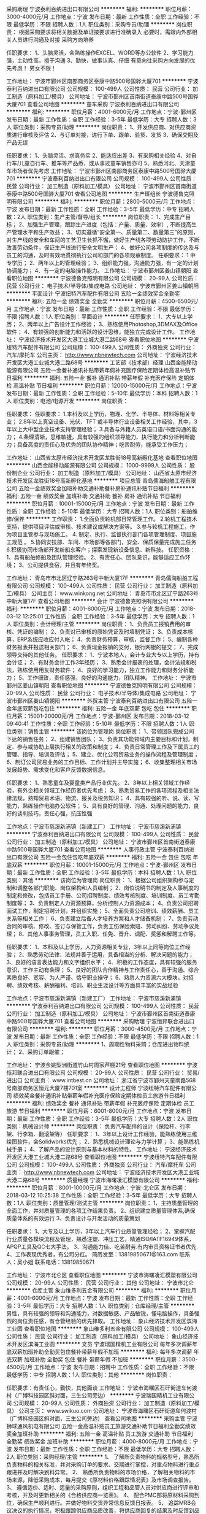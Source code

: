 采购助理
宁波泰利百纳进出口有限公司
**********
福利:
**********
职位月薪：3000-4000元/月 
工作地点：宁波
发布日期：最新
工作性质：全职
工作经验：不限
最低学历：不限
招聘人数：1人
职位类别：采购专员/助理
**********
岗位职责：
根据采购要求将相关数据及单证按要求进行准确录入
必要时，需跟内外部相关人员进行沟通及对接
采购方向培养

任职要求：
1、头脑灵活，会熟练操作EXCEL、WORD等办公软件
2、学习能力强，主动性高，擅于沟通
3、勤快，做事认真、仔细
有意向往采购方向发展的优先考虑！
男女不限！

工作地址：
宁波市鄞州区南部商务区泰康中路500号国骅大厦701
**********
宁波泰利百纳进出口有限公司
公司规模：
100-499人
公司性质：
民营
公司行业：
加工制造（原料加工/模具）
公司地址：
宁波市鄞州区首南街道泰康中路500号国骅大厦701
查看公司地图
**********
童车采购
宁波泰利百纳进出口有限公司
**********
福利:
**********
职位月薪：4001-6000元/月 
工作地点：宁波-鄞州区
发布日期：最新
工作性质：全职
工作经验：3-5年
最低学历：大专
招聘人数：3人
职位类别：采购专员/助理
**********
岗位职责：
1、开发供应商、对供应商资质进行审核及评估
2、与订单对接，进行下单、跟单、验货、发货
3、确保交期及产品无误

任职要求：
1、头脑灵活、求真务实
2、能适应出差
3、有采购相关经验
4、对自行车/儿童自行车、推车等产品悉，或从事过童车销售亦可
5、熟悉河北、天津童车市场者优先考虑
工作地址：
宁波市鄞州区南部商务区泰康中路500号国骅大厦701
**********
宁波泰利百纳进出口有限公司
公司规模：
100-499人
公司性质：
民营
公司行业：
加工制造（原料加工/模具）
公司地址：
宁波市鄞州区首南街道泰康中路500号国骅大厦701
查看公司地图
**********
生产班组长
宁波德鲁克照明有限公司
**********
福利:
**********
职位月薪：2800-5000元/月 
工作地点：宁波
发布日期：最新
工作性质：全职
工作经验：3-5年
最低学历：中专
招聘人数：2人
职位类别：生产主管/督导/组长
**********
岗位职责：
1、完成生产目标；
2、加强生产管理，跟踪生产进度（包括：产量、质量、效率）, 不断提高生产管理水平和生产效益；
3、切实遵循“安全第一、质量第二、数量第三”的原则，对生产线的安全和车间的工艺卫生长抓不懈，做好生产线各项劳动防护工作，不断改善劳动条件，保证生产线进行安全文明生产；
4、做好公司各项制度的传达及与员工的沟通，及时有效地贯彻执行公司和部门的各项规章制度。
任职要求：
1 中专学历；
2、两年以上的管理经验；
3、组织能力强，沟通能力强，有一定的计划协调能力；
4、有一定的电脑操作能力。
工作地址：
宁波市鄞州区姜山镇朝阳
查看职位地图
**********
宁波德鲁克照明有限公司
公司规模：
20-99人
公司性质：
民营
公司行业：
电子技术/半导体/集成电路
公司地址：
宁波市鄞州区姜山镇朝阳
**********
平面设计
宁波纽特汽车配件有限公司
五险一金绩效奖金全勤奖
**********
福利:
五险一金
绩效奖金
全勤奖
**********
职位月薪：4500-6500元/月 
工作地点：宁波
发布日期：最新
工作性质：全职
工作经验：不限
最低学历：不限
招聘人数：1人
职位类别：平面设计
**********
任职要求：
1、大专以上学历；
 2、两年以上广告设计工作经验；
3、熟练使用Photoshop,3DMAX及Office软件；
4、有较强的创新能力和活跃的设计思维，能独立完成设计工作。
工作地址：
宁波经济技术开发区大港工业城大港二路68号
查看职位地图
**********
宁波纽特汽车配件有限公司
公司规模：
100-499人
公司性质：
外商独资
公司行业：
汽车/摩托车
公司主页：
http://www.nbnewtech.com
公司地址：
宁波经济技术开发区大港工业城大港二路68号
**********
工艺部（技术部）经理
山西金能移动能源有限公司
五险一金餐补通讯补贴带薪年假补充医疗保险定期体检高温补贴节日福利
**********
福利:
五险一金
餐补
通讯补贴
带薪年假
补充医疗保险
定期体检
高温补贴
节日福利
**********
职位月薪：12000-15000元/月 
工作地点：宁波
发布日期：最新
工作性质：全职
工作经验：5-10年
最低学历：本科
招聘人数：1人
职位类别：电池/电源开发
**********
岗位职责：

任职要求：
任职要求：
1.本科及以上学历，物理、化学、半导体、材料等相关专业；
2.8年以上真空设备、光伏、TFT 或半导体行业设备相关工作经验，其中，3年以上大中型企业技术支持管理经验；
3.具备与外籍人员英语口语/书面沟通的能力；
4.条理清晰，思维敏捷，具有较强的组织领导能力、执行能力和分析判断能力；具备高度的责任心及优秀的团队协作精神；吃苦耐劳，能承受工作压力；

工作地址：
山西省太原市经济技术开发区龙胜街18号高新孵化基地
查看职位地图
**********
山西金能移动能源有限公司
公司规模：
1000-9999人
公司性质：
股份制企业
公司行业：
加工制造（原料加工/模具）
公司地址：
山西省太原市经济技术开发区龙胜街18号高新孵化基地
**********
项目总管
青岛儒海船舶工程有限公司
五险一金绩效奖金加班补助交通补助餐补房补通讯补贴节日福利
**********
福利:
五险一金
绩效奖金
加班补助
交通补助
餐补
房补
通讯补贴
节日福利
**********
职位月薪：10001-15000元/月 
工作地点：宁波
发布日期：最新
工作性质：全职
工作经验：5-10年
最低学历：大专
招聘人数：1人
职位类别：船舶维修/保养
**********
工作职责：                                                                   1.全面负责轮机部日常管理工作。                                               2.轮机工程技术支持，提供项目评估或审核、技术建议或解决方案等。               3.参与轮机工程施工，作为项目主管参与现场施工。                               4. 制定、执行、监督执行部门各项管理制度、项目施工规范  。                   5.协同安技部、车间、市场部等各部门，安全、保质保量完成施工任务               6.积极协同市场部开发新船东客户；探索发现新设备信息、新科技。
任职资格：
1、具有船舶修船及团队管理经验。
2、有责任心、团队意识，能够适应工作环境；
3、公司提供食宿，并且有年终奖。

工作地址：
青岛市市北区辽宁路263号中新大厦17F
**********
青岛儒海船舶工程有限公司
公司规模：
100-499人
公司性质：
民营
公司行业：
加工制造（原料加工/模具）
公司主页：
www.winkong.net
公司地址：
青岛市市北区辽宁路263号中新大厦17F
查看公司地图
**********
会计
宁波德鲁克照明有限公司
**********
福利:
**********
职位月薪：4001-6000元/月 
工作地点：宁波
发布日期：2018-03-12 12:25:01
工作性质：全职
工作经验：3-5年
最低学历：大专
招聘人数：1人
职位类别：会计经理/主管
**********
岗位职责：
1、负责员工报销费用的审核、凭证的编制；
2、负责对已审核的原始凭证及时填制凭证；
3、负责成本核算，ERP系统应收应付入帐；
4、负责财务预算，审核，监督工作；
5、编制各种财务报表并报送相关部门；
6、负责现金报销的支付，银行网银的提交；
7、完成领导交待的其他任务。
任职要求：
1、宁波本地人，会计专业大专以上学历，持有会计证；
2、有财务会计工作3年经历；
3、熟悉会计报表的处理，会计法规和税法，熟练使用用友财务软件；
4、良好的学习能力，独立工作能力和财务分析能力；
5、工作细致，责任感强，良好的沟通能力，团队精神。
工作地址：
宁波市鄞州区姜山镇朝阳
查看职位地图
**********
宁波德鲁克照明有限公司
公司规模：
20-99人
公司性质：
民营
公司行业：
电子技术/半导体/集成电路
公司地址：
宁波市鄞州区姜山镇朝阳
**********
外贸主管
宁波泰利百纳进出口有限公司
五险一金年底双薪包吃包住
**********
福利:
五险一金
年底双薪
包吃
包住
**********
职位月薪：15001-20000元/月 
工作地点：宁波-鄞州区
发布日期：2018-03-12 09:40:41
工作性质：全职
工作经验：5-10年
最低学历：不限
招聘人数：1人
职位类别：销售主管
**********
该岗位为管理岗
岗位职责：
1、带领团队完成公司下达的销售任务；
2、组建销售团队；
3、负责其功能领域内主要目标和计划，制定、参与或协助上层执行相关的政策和制度；
4、负责日常管理工作及下属员工的管理、指导、培训及评估；
5、建立、优化公司贸易业务的操作流程及管理制度；
6、制订公司贸易业务的工作目标、工作计划并主导实施；
6、收集整理相关市场发展趋势、需求变化和客户反馈数据信息。

任职要求：
1、熟悉童车及婴童类产品行业优先。
2、3年以上相关领域工作经验，有外企相关领域工作经历者优先考虑；
3、熟悉贸易工作的各项流程及相关法律法规，熟知贸易术语、物流、报关及税务知识；
4、具有较强的听、说、读、写能力，熟练操作电脑办公软件；
5、具有良好的管理、沟通、处理问题的能力，良好的谈判技巧，责任心强，抗压性强

工作地点：宁波市慈溪新浦镇（新建工厂）
工作地址：
宁波市慈溪新浦镇
**********
宁波泰利百纳进出口有限公司
公司规模：
100-499人
公司性质：
民营
公司行业：
加工制造（原料加工/模具）
公司地址：
宁波市鄞州区首南街道泰康中路500号国骅大厦701
查看公司地图
**********
人事行政主管
宁波泰利百纳进出口有限公司
五险一金包住包吃年底双薪
**********
福利:
五险一金
包住
包吃
年底双薪
**********
职位月薪：10001-15000元/月 
工作地点：宁波-鄞州区
发布日期：最新
工作性质：全职
工作经验：3-5年
最低学历：本科
招聘人数：1人
职位类别：其他
**********
该岗位为管理岗
岗位职责：
1、根据公司组织架构参与定制和调整各部门职能、岗位架构和人员编制；
2、岗位说明书的制定及人事制度的制定和修改，包括员工手册、公司招聘制度、绩效考核制度、培训制度、员工考勤制度等；
3、负责制定人力资源预算，分析控制人力资源成本；
4、负责公司招聘面试工作，制定招聘计划，并组织实施；
5、全面负责公司培训、绩效薪酬、员工关系等相关工作；
6、负责建立后备人才培养方案和人才储备机制；
7、负责劳动合同的审核、修改、签订与保管工作，负责工伤保险索赔、劳动纠纷、劳动争议处理；
8、其他人事事务管理，员工入职、任免、晋升、调配、奖惩和解聘工作等。

任职要求：
1、本科及以上学历，人力资源相关专业，3年以上同等岗位工作经验；
2、熟悉劳动法律、法规并善于运用，具备相当的分析、解决问题的能力；
3、良好的语言表达能力和文字组织水平；
4、积极的工作态度，具有较强的服务意识，工作主动有条理；
5、良好的团队合作精神与工作责任心，善于沟通、综合素质良好、宽容、为人严谨、恪守职业操守；
6、熟悉人力资源六大模块，对招聘、绩效考核、薪酬福利、培训、职业生涯设计等方面具丰富的实战经验

工作地点：宁波市慈溪新浦镇（新建工厂）
工作地址：
宁波市慈溪新浦镇
**********
宁波泰利百纳进出口有限公司
公司规模：
100-499人
公司性质：
民营
公司行业：
加工制造（原料加工/模具）
公司地址：
宁波市鄞州区首南街道泰康中路500号国骅大厦701
查看公司地图
**********
采购助理
宁波恒邦联合进出口有限公司
**********
福利:
**********
职位月薪：3000-4500元/月 
工作地点：宁波
发布日期：最新
工作性质：全职
工作经验：不限
最低学历：不限
招聘人数：1人
职位类别：采购专员/助理
**********
1、周期性物料采购；仓库进出物料统计；
2、采购订单跟催；


工作地址：
宁波余姚梨洲街道竹山村周家芦棚21号
查看职位地图
**********
宁波恒邦联合进出口有限公司
公司规模：
20-99人
公司性质：
民营
公司行业：
贸易/进出口
公司主页：
www.intbest.cn
公司地址：
浙江省宁波市鄞州天童南路568号南部商务区恒元大厦7楼701室
**********
设计工程师
宁波纽特汽车配件有限公司
绩效奖金餐补通讯补贴带薪年假补充医疗保险定期体检员工旅游节日福利
**********
福利:
绩效奖金
餐补
通讯补贴
带薪年假
补充医疗保险
定期体检
员工旅游
节日福利
**********
职位月薪：6001-8000元/月 
工作地点：宁波
发布日期：最新
工作性质：全职
工作经验：3-5年
最低学历：大专
招聘人数：2人
职位类别：机械设计师
**********
岗位职责：
负责汽车配件的设计（保险杆、行李架、行李箱、翻滚架等）
任职要求：
1、3年以上设计工作经验，能熟练使用三维绘图软件，会Solidworks优先；
2、熟悉机械设计理论与力学计算；
3、能熟练机械手册；
4、了解产品的设计原则与基本材料的特性。
工作地址：
宁波经济技术开发区大港工业城大港二路68号
查看职位地图
**********
宁波纽特汽车配件有限公司
公司规模：
100-499人
公司性质：
外商独资
公司行业：
汽车/摩托车
公司主页：
http://www.nbnewtech.com
公司地址：
宁波经济技术开发区大港工业城大港二路68号
**********
质量经理
宁波市海曙凌汇模塑有限公司
**********
福利:
**********
职位月薪：8001-10000元/月 
工作地点：宁波-北仑区
发布日期：2018-03-12 10:25:38
工作性质：全职
工作经验：3-5年
最低学历：大专
招聘人数：1人
职位类别：质量管理/测试主管
**********
岗位职责：
1、主持质量管理的全面工作，并对质量管理的各项工作结果负责。
2、组织建立质量管理体系,确保质量体系的有效运行
3、负责设计与开发活动的质量策划

任职要求：
1、大专及以上学历，3年以上汽车行业质量管理经验；
2、掌握汽配行业质量各模块流程及管理，熟悉注塑、冲压工艺，精通ISO/IATF16949体系，APQP工具及QC七大手法。
3、沟通能力佳、吃苦耐劳.有内审员资格证书者优先.
4、工作表现优秀者，有公司分红。
简历发至：13819850671@163.com
联系人：吴小姐
联系电话：13819850671

工作地址：
宁波市北仑区
查看职位地图
**********
宁波市海曙凌汇模塑有限公司
公司规模：
20-99人
公司性质：
民营
公司行业：
其他
公司地址：
宁波市北仑
**********
仓库主管
象山维多利五金有限公司
**********
福利:
**********
职位月薪：4001-6000元/月 
工作地点：宁波
发布日期：最新
工作性质：全职
工作经验：3-5年
最低学历：大专
招聘人数：1人
职位类别：仓库经理/主管
**********
     男性，具有较强的领导和沟通能力，对数据敏感、产品敏锐，懂电脑操作，具备强烈的岗位责任感，有仓管经验的优先择取。
工作地址：
象山经济技术开发区滨海工业圆
查看职位地图
**********
象山维多利五金有限公司
公司规模：
100-499人
公司性质：
民营
公司行业：
加工制造（原料加工/模具）
公司地址：
象山经济技术开发区滨海工业圆
**********
文员
宁波瑞国精机工业有限公司
每年多次调薪年底双薪加班补助全勤奖包住餐补带薪年假不加班
**********
福利:
每年多次调薪
年底双薪
加班补助
全勤奖
包住
餐补
带薪年假
不加班
**********
职位月薪：3500-4500元/月 
工作地点：宁波
发布日期：招聘中
工作性质：全职
工作经验：不限
最低学历：中专
招聘人数：1人
职位类别：其他
**********
岗位职责：

任职要求：有责任心，勤快，其他面谈
工作地址：
宁波市海曙区石矸街道车何渡村（广博科技园区斜对面，三生公司旁边）
**********
宁波瑞国精机工业有限公司
公司规模：
20-99人
公司性质：
外商独资
公司行业：
加工制造（原料加工/模具）
公司主页：
www.swikuo.com
公司地址：
宁波市海曙区石矸街道车何渡村（广博科技园区斜对面，三生公司旁边）
查看公司地图
**********
采购主管
宁波狮球通风机电有限公司
五险一金高温补贴员工旅游交通补助节日福利全勤奖绩效奖金加班补助
**********
福利:
五险一金
高温补贴
员工旅游
交通补助
节日福利
全勤奖
绩效奖金
加班补助
**********
职位月薪：4000-8000元/月 
工作地点：宁波
发布日期：最新
工作性质：全职
工作经验：不限
最低学历：大专
招聘人数：2人
职位类别：采购经理/主管
**********
1、 了解所负责物料的规格型号，熟悉所负责物料的相关标准，并对采购订单的要求、交期进行掌控，对重点物料进行重点跟进并及时解决到料异常。
2、 熟悉所负责物料的市场价格，了解相关物料的市场来源，降低采购成本，每月提交《原材料价格跟踪情况表》及市场调查报告。
3、 遵循适价、适时、适量的采购原则，组织工程和品管人员对供应商进行评审和考核，并及时更新相关的《合格供应商一览表》。
4、 配合PMC部将原材料采购到位，确保生产顺利进行。并做好物料交货异常信息反馈日报表。
5、 追踪MRB会议决议的执行情况，积极跟踪供应商品质改善，将供应商回复的结果及时反馈到品管部。
6、 追踪外发加工产品全部回仓及跟进外发余料库存情况。 跟催相关部门对样品的确认结果并在当日内回交供应商。
7、 跟进跟单员的日常事物，并做好每日的日清工作。 协助财务中心做好对帐工作。
8、 定期或不定期汇报工作。 服从上级临时安排的其它工作。

工作地址：
浙江省宁波市鄞州区姜山科技园区振狮路426号
查看职位地图
**********
宁波狮球通风机电有限公司
公司规模：
100-499人
公司性质：
民营
公司行业：
大型设备/机电设备/重工业
公司地址：
浙江省宁波市鄞州区姜山镇人民北路88号
**********
计算机维护
宁波华扬铝业科技有限公司
五险一金年底双薪带薪年假定期体检员工旅游节日福利
**********
福利:
五险一金
年底双薪
带薪年假
定期体检
员工旅游
节日福利
**********
职位月薪：3000-5500元/月 
工作地点：宁波-奉化区
发布日期：最新
工作性质：全职
工作经验：不限
最低学历：不限
招聘人数：1人
职位类别：网络管理员
**********
1、负责公司电脑及相关设备的故障维修。
2、负责维护公司整体网络，排除故障，保障网络顺畅。
3、对需要加入网络环境的区域进行网络规划与配置。
4、维护公司电话系统，对现有内部分机线路进行维护、改造。
5、公司日常办公电脑软件的管理与维护。
工作地址：
浙江省宁波市奉化区高新技术开发区四明东路288号
查看职位地图
**********
宁波华扬铝业科技有限公司
公司规模：
100-499人
公司性质：
外商独资
公司行业：
加工制造（原料加工/模具）
公司主页：
www.nhac.com.cn
公司地址：
浙江省奉化市高新技术开发区四明东路288号
**********
高薪聘卫浴行业生产厂长，山东临沂
山东希姆卫浴科技制造有限公司
五险一金绩效奖金年终分红包吃包住交通补助通讯补贴节日福利
**********
福利:
五险一金
绩效奖金
年终分红
包吃
包住
交通补助
通讯补贴
节日福利
**********
职位月薪：15001-20000元/月 
工作地点：宁波
发布日期：最新
工作性质：全职
工作经验：5-10年
最低学历：大专
招聘人数：1人
职位类别：工厂厂长/副厂长
**********
岗位职责：
1，有10年以上生产型企业，特别是卫浴行业工厂生产管理工作经验；
2，有魄力，敢管理，会管理，有思路，条理清晰，有数据观念、目标明确；
3，PMC方面：以PMC为中心，能够建立所有的数据、报表，能够强势地有方法地将所有订单交期按时按量按质实现；
4，绩效管理：为了推动工作的落地，能够强力推动生产车间的绩效管理、采购的绩效管理、品质的绩效管理、仓库的绩效管理；
5，工作上敢于担当，不推诿，能够为上司分担，不将问题带给上司。
6，能够建立流程与相关制度。
7，无论部门内还是跨部门，沟通能力极佳

公司目前业务正处于飞速发展期，诚聘各地精英，对于合适的人才，公司将提供广阔的发展空间和优厚的薪资福利和股份分红等（工作地址山东临沂）
福利：五险一金、年休假、和国家法定节假日、节日福利、餐补、交通补、话补等。
联系人：丁经理  微信：dxj2528667325

工作地址：
C&M集团维尼宝贝国际贸易有限公司
查看职位地图
**********
山东希姆卫浴科技制造有限公司
公司规模：
100-499人
公司性质：
股份制企业
公司行业：
加工制造（原料加工/模具）
公司地址：
C&M集团维尼宝贝国际贸易有限公司
**********
销售代表
广东红日星实业有限公司
五险一金全勤奖通讯补贴带薪年假节日福利
**********
福利:
五险一金
全勤奖
通讯补贴
带薪年假
节日福利
**********
职位月薪：4001-6000元/月 
工作地点：宁波
发布日期：最新
工作性质：全职
工作经验：不限
最低学历：中专
招聘人数：2人
职位类别：销售代表
**********
1、市场营销等相关专业大专以上学历。 （优秀者可放宽学历）
2、熟悉市场营销工作，高度的工作热情，能承受工作压力。
3、吃苦耐劳，有冲劲，优秀的分析、判判断、理解能力及良好的沟通、表达能力。

待遇：零业绩底薪（3000元/月以上）＋电话补贴＋车费补贴＋高额提成＋提供住宿＋其他补贴
驻各地办事处
广东省内（深圳、龙岗、花都、佛山、东莞、中山、鹤山、惠州等）
广东省外（泉州、温州、宁波、昆山、廊坊、青岛、江西等）
工作地址：
浙江省宁波市鄞州区古林镇西湖花园23栋65单元 301室
**********
广东红日星实业有限公司
公司规模：
100-499人
公司性质：
民营
公司行业：
加工制造（原料加工/模具）
公司主页：
http://www.redsunstar.com
公司地址：
总公司地址：广东省鹤山市雅瑶镇朝阳大道13号
查看公司地图
**********
外贸助理 双休 南部商务区地铁站旁
宁波宜汇塑胶电器有限公司
餐补节日福利绩效奖金
**********
福利:
餐补
节日福利
绩效奖金
**********
职位月薪：3000-6000元/月 
工作地点：宁波
发布日期：最新
工作性质：全职
工作经验：不限
最低学历：本科
招聘人数：3人
职位类别：外贸/贸易专员/助理
**********
【外贸助理工作描述】
1、 协助业务经理开发客户。
2、 参与市场分析和信息整理；
3、 网络平台维护；
4、 产品资料编辑优化，图片简单处理；
5、 配合完成公司规定的销售目标、工作计划；
6、 完成上级交给的其它事务性工作。

【职位要求】
1、全日制本科以上学历，外贸相关专业；应届生也可以；
2、英语四级以上；
3、善于学习，领悟力强：除了公司的培训课程外，会安排老业务帮带；
4、积极主动，善于团结配合；
6、公司主营园林/水控产品。

【WHY US?】
双休，交五险。工作地点位于南部商务区核心地段，紧邻地铁口及公交站。
公司秉承【品行、责任、创新、效能、共进】的核心价值观。品行上，我们的团队成员，人品第一，遵守职业操守。
透明化的提成模式，直接基于销售额。提成高于同行标准。
具备多年的产品积淀和全网品牌营销，占据强曝光，高排名。
持续的业务培训，推崇学习，分享，团队共同成长！
外贸管理软件，办公更高效！
晋升通道让能人脱颖而出，保障能者多得：外贸助理-业务员-业务经理-合伙人。

公司秉承人品为先、精锐团结的用人理念，以合伙人的心态对待和引领每一位团队成员实现自我跨越。价值观认同让我们走到一起，裂变发展的雄心让我们走得更远。
有情怀，有业绩，小伙伴们速来！
工作地址：
鄞州区天童南路756号（外贸部）
查看职位地图
**********
宁波宜汇塑胶电器有限公司
公司规模：
20-99人
公司性质：
民营
公司行业：
加工制造（原料加工/模具）
公司地址：
南部商务区公交&地铁站旁-鄞州区天童南路756号（外贸部）
**********
生产计划 计划助理 PMC专员
余姚科光塑料制品有限公司
每年多次调薪五险一金加班补助包吃带薪年假员工旅游高温补贴节日福利
**********
福利:
每年多次调薪
五险一金
加班补助
包吃
带薪年假
员工旅游
高温补贴
节日福利
**********
职位月薪：2001-4000元/月 
工作地点：宁波-余姚市
发布日期：最新
工作性质：全职
工作经验：1-3年
最低学历：中技
招聘人数：1人
职位类别：生产计划
**********
任职要求：
1.一年以上工作经验，有电子行业生管相关工作经验更佳。
2、熟悉ERP系统，熟练运用EXCEL等办公软件。
3、沟通与协调能力强。
4.有一定的抗压能力。
福利待遇：
●公司提供免费工作餐（有自己的食堂、厨师，非承包制，饭菜质量有保障。）；
●加班时间可以调休也可以计算加班费，自由选择。
●工作满一年以上享受3天带薪年休假，两年以上享受5天带薪年休假。
●每月为当月生日的员工举办生日会，吃蛋糕，送现金100元；
●夏季发放3个月高温补贴100元/月，国家传统假日发送过节费；
●公司每年组织两日游，免费参与；
●年底举办公司年会，发放年终奖，大量现金、礼品抽奖；
面试、工作地址：余姚市阳明街道兴业路20号
面试须知：请携带身份证原件、一寸彩色照片两张。
公交路线：公交302或512到兴业路站下车后往北直行200米。

工作地址：
余姚阳明工业区兴业路20号
**********
余姚科光塑料制品有限公司
公司规模：
100-499人
公司性质：
民营
公司行业：
汽车/摩托车
公司地址：
余姚阳明工业区兴业路20号
查看公司地图
**********
机械工程师
宁波大艾激光科技有限公司
五险一金年底双薪餐补员工旅游带薪年假节日福利
**********
福利:
五险一金
年底双薪
餐补
员工旅游
带薪年假
节日福利
**********
职位月薪：4001-6000元/月 
工作地点：宁波
发布日期：招聘中
工作性质：全职
工作经验：不限
最低学历：不限
招聘人数：6人
职位类别：机械工程师
**********
1.岗位职责：
◆从事激光加工设备的制造、操作及及相关加工工艺的研发等。
2.任职条件：
◆电气工程及其自动化专业、机械控制及自动化相关专业、机电一体化专业及计算机相关专业（软件工程、计算机技术等）。
◆具有从事激光加工设备操作、机器人操作、自动化机床制造和操作经验者优先；有相关工业编程或CAD、SolidWorks设计实践经验者优先且可放宽学历、年龄要求。
工作地址：
宁波市北仑区小港街道纬一路56号7号楼
查看职位地图
**********
宁波大艾激光科技有限公司
公司规模：
20-99人
公司性质：
民营
公司行业：
加工制造（原料加工/模具）
公司主页：
http://www.iiilasers.com/
公司地址：
宁波市北仑区小港街道纬一路56号7号楼
**********
网店美工
宁波德鲁克照明有限公司
**********
福利:
**********
职位月薪：2500-5000元/月 
工作地点：宁波
发布日期：最新
工作性质：全职
工作经验：3-5年
最低学历：大专
招聘人数：2人
职位类别：电子商务专员/助理
**********
岗位职责：
1、负责网店的设计、改版、更新；
2、负责网店产品的界面进行设计、编辑、美化等工作；
3、对网店的宣传产品进行美工设计；
4、负责客户及系统内的广告和专题的设计；
5、其他与美术设计相关的工作。
任职要求：
1、美术、平面设计相关专业，大专及以上学历；
2、两年以上网页设计及平面设计工作经验；
3、有良好的创意思维和理解能力，能及时把握客户需求；
4、善于与人沟通，良好的团队合作精神和高度的责任感，能够承受压力，有创新精神，保证工作质量；
5、英语水平CET4。
工作地址：
宁波市鄞州区姜山镇朝阳
**********
宁波德鲁克照明有限公司
公司规模：
20-99人
公司性质：
民营
公司行业：
电子技术/半导体/集成电路
公司地址：
宁波市鄞州区姜山镇朝阳
查看公司地图
**********
仓管
陕西智格浩电器有限公司
节日福利高温补贴全勤奖包吃加班补助
**********
福利:
节日福利
高温补贴
全勤奖
包吃
加班补助
**********
职位月薪：4000-5000元/月 
工作地点：宁波-慈溪市
发布日期：最新
工作性质：全职
工作经验：1-3年
最低学历：不限
招聘人数：2人
职位类别：仓库/物料管理员
**********
岗位职责：库管员岗位职责
1、  每天按指定时间完成填写库存报表及采购申请工作，要求标明物品的名称、数量、单价、规格、库存量、申购量等内容
2、  严格检验入库货物，根据有效到货清单，核准物品的数量、质量等，方可办理入库手续
3、  根据使用部门需要量及物料性质，选择适当的摆放方式，轻拿轻放，分类明细，避免人为损坏及堆放杂乱带来的不便，科学安排库房物品布局，做到整齐、美观、方便。
4、  物品入库后要马上入账，准确登记
5、  物品出库时要按照有关规定办理，手续不全不得发货。有特殊情况，需有关领导签字批准。发货时按出库单办理出库手续，削减账卡
6、  做好月盘点工作，做到物卡相符，账物相等，账账相符
7、  主动与使用部门联系，了解物品的消耗情况，防止因缺少沟通造成的物品短缺
库房管理制度与规定
1、  入库验收：接到购进物料，要求根据申购单与原始发票进行检查点数，检查规格和质量，验收合格后按规定入账。清单一式三联，分别留存根，交客户和采购
2、  库存管理办理正常入库手续后，按照物料性质种类分别存入库房，物品存放要合理科学，清洁整齐，防止积压损坏，防止造成不必要的损失
3、  出库管理：各部门在领用物品时，要填写领料单并由部门总监批准，方可到库房领取，超过计划领用必须报总经理审批
4、  库管在发放物品时，应按领料单所列品种、规格、数量逐项核准，逐项点发。如果缺货不得用替代品，不得更改单据上任何品名和数字。物品出库后要相应减掉账目数字，以保证账物相符
5、  库房盘点：每月按规定时间进行盘点，严格按照账目核实出入库单及现货库存，并列出详细的物料库存明细表，经审核后上报。如盘点与实际库存相符，应签名备查，如出现误差，要经调查落实后书面报告总经理
6、  仓库保管人员必需定员和指定专人专职负责。物品出入库管理工作和账物管理工作必需由两人共同负责，管物不管账，管账不管物，不能因工作量小而由一个人同时兼任
7、  仓库管理人员应对所管物品的种类、品名、数量、规格、单价、入库日期等项目进行造册、登记
8、  仓库帐簿的记账原则是：简单、清楚、及时、准确。为便于记账和便于查找，应按总账、分类账的记账顺序，分别对不同种类、品名、规格、单价的所存物品按不同日期依次进行入库登记
9、  仓库应将所存物品、食品按不同种类、品名、规格、入库日期等分别进行码放。码放时应做到定位、定架、定号，一目了然，易于盘库，易于清点
10、              仓库所存物品、食品应有分类标签，标签上应注明种类、品名、规格、数量、入库日期、单价、总价等项内容。出入库时在标签上进行增减计算，并标出合计项，使仓库同品名、规格、单价的物品通过标签清楚地反映出库存情况
11、              仓库保管员应对所管物品的完好负责。凡因保管不善或责任心不强而造成的损失，由保管员负责


工作地址：
宁波市慈溪市西三环北路1989号（高王红绿灯南大凯家具生活馆斜对面)
查看职位地图
**********
陕西智格浩电器有限公司
公司规模：
20-99人
公司性质：
民营
公司行业：
耐用消费品（服饰/纺织/皮革/家具/家电）
公司地址：
陕西省西安市未央区蔺高工业园水厂东路188号
**********
英语外贸业务员
宁波安可汽配有限公司
五险一金绩效奖金交通补助餐补带薪年假补充医疗保险定期体检员工旅游
**********
福利:
五险一金
绩效奖金
交通补助
餐补
带薪年假
补充医疗保险
定期体检
员工旅游
**********
职位月薪：4001-6000元/月 
工作地点：宁波
发布日期：最新
工作性质：全职
工作经验：不限
最低学历：本科
招聘人数：1人
职位类别：外贸/贸易专员/助理
**********
任职条件 
1、 本科及以上学历，国际贸易、销售类相关； 
2、 1年以上外贸接单相关领域工作经验，或者能力突出的应届生；
3、 熟悉订单处理、跟单工作流程，熟悉相关法律法规； 
4、 熟练的英语应用及计算机操作技能，英语要求八级，有美国留学经历；
5、 具备一定的沟通技巧、主动上进，责任心强，可承受工作压力。 
岗位职责 
1、 开展外贸业务，拓展海外市场，开发、维护国外客户； 
2、 收集市场信息，提交市场分析报告； 
3、 进出口业务的联络、洽谈和谈判； 
4、 进出口订单处理，保证按照客户要求交付； 
5、 对供应商质量、交付的监控，及时处理相关问题； 
6、 货款的收回； 
7、 相关业务的记录和分析。 
工作时间：8:30-17:30，双休； 
公司福利待遇好，缴纳五险一金,每天有餐贴，工作环境轻松愉快，；请感兴趣的朋友发简历到我们的邮箱info@acparts.cn我们将在一个工作之内通知安排面试！ 
工作地点：宁波江东国际汽车城（波波城旁）

工作地址：
宁波市江东区江南路289号
**********
宁波安可汽配有限公司
公司规模：
20-99人
公司性质：
民营
公司行业：
贸易/进出口
公司地址：
宁波市江东区江南路289号
查看公司地图
**********
生产管理
宁波德鲁克照明有限公司
**********
福利:
**********
职位月薪：5000-10000元/月 
工作地点：宁波
发布日期：最新
工作性质：全职
工作经验：5-10年
最低学历：大专
招聘人数：1人
职位类别：生产运营管理
**********
岗位职责：
1、中层管理职位，负责其功能领域内主要目标和计划，制定、参与或协助上层执行相关的政策和制度；
2、负责日常管理工作及下属员工的管理、指导、培训及评估；
3、编制年度生产计划、生产作业计划，进行生产调度、管理和控制；
4、负责组织生产、设备、安全检查、环保、生产统计等管理制度的拟订、修改、检查、监督、控制及实施执行；
5、设置并实施产品的进度、生产方法和流程；
6、与其他部门协作在一定数量、质量、时间表和成本要求下保证高的生产效率。
任职要求：
1、专科及以上学历，专业不限；
2、3年以上LED灯具生产制造企业管理经验，有灯具行业生产管理经验者优先；
3、熟悉生产制造的部门运作和流程，擅长生产控制及现场管理，精通生产制造的各个环节；
4、熟悉生产成本控制，统筹运作，熟悉生产作业流程和工艺规程，熟悉生产质量的控制管理，熟悉ISO9001：2000质量保证体系；
5、具备优秀的组织能力、沟通能力、规划能力。
工作地址：
宁波市鄞州区姜山镇朝阳
查看职位地图
**********
宁波德鲁克照明有限公司
公司规模：
20-99人
公司性质：
民营
公司行业：
电子技术/半导体/集成电路
公司地址：
宁波市鄞州区姜山镇朝阳
**********
加工中心操作工
宁波川景誉机械科技发展有限公司
五险一金包住高温补贴创业公司餐补
**********
福利:
五险一金
包住
高温补贴
创业公司
餐补
**********
职位月薪：4001-6000元/月 
工作地点：宁波
发布日期：最新
工作性质：全职
工作经验：1-3年
最低学历：中技
招聘人数：2人
职位类别：车床/磨床/铣床/冲床工
**********
岗位职责：
1、根据需要，进行专用设备3轴、4轴、5轴机床的操作
2、根据产品图纸设计要求，根踪产品的制造过程，进行品质管控；
3、跟踪进度，并随时解决生产中的问题，按时完成任务。
任职资格：
1、专科以上学历，机械设计与制造或相关专业毕业；
2、1年以上从事机械设备操作的实际工作经验；
3、熟悉机械加工，有独立操作者优先；
4、有较强的学习、沟通能力，团队合作精神同。
工作地址：
浙江省宁波市鄞州区姜山镇顺明中1985号
**********
宁波川景誉机械科技发展有限公司
公司规模：
20-99人
公司性质：
民营
公司行业：
零售/批发
公司主页：
www.cn-cjy.com
公司地址：
浙江省宁波市鄞州区中河街道周东桥（沧海集团对面）
查看公司地图
**********
仓库管理员
宁波德鲁克照明有限公司
**********
福利:
**********
职位月薪：2001-4000元/月 
工作地点：宁波
发布日期：最新
工作性质：全职
工作经验：3-5年
最低学历：中专
招聘人数：2人
职位类别：仓库/物料管理员
**********
岗位职责：
1、执行库存管理流程、改进库存管理方法；
2、提供全面的库存分析报告，评估库存管理状态，提高库存管理水平；
3、信息系统数据的录入、填写和传递，相关单证、报表的整理和归档；
4、定期与仓库核对数据并实地盘点，检查监督出、入库手续；
5、完成上级交办的其他工作。
任职要求：
1、中专及以上学历，物流仓储类相关专业；
2、1年以上库存计划、控制相关领域操作工作经验；
3、熟悉仓储库存管理流程，熟悉ISO9000等质量管理体系，掌握进销存管理基本知识；
4、熟练操作办公管理软件和ERP软件；
5、良好的沟通、分析能力及团队合作精神，工作认真，责任心强。
工作地址：
宁波市鄞州区姜山镇朝阳
查看职位地图
**********
宁波德鲁克照明有限公司
公司规模：
20-99人
公司性质：
民营
公司行业：
电子技术/半导体/集成电路
公司地址：
宁波市鄞州区姜山镇朝阳
**********
仓管管理 仓管 物料员
余姚科光塑料制品有限公司
每年多次调薪五险一金加班补助包吃带薪年假员工旅游高温补贴节日福利
**********
福利:
每年多次调薪
五险一金
加班补助
包吃
带薪年假
员工旅游
高温补贴
节日福利
**********
职位月薪：4001-6000元/月 
工作地点：宁波-余姚市
发布日期：最新
工作性质：全职
工作经验：1-3年
最低学历：中技
招聘人数：1人
职位类别：仓库/物料管理员
**********
任职要求：
1、能够熟练使用EXCL等办公软件
2、仓库管里工作经验2年以上，熟悉仓库管理流程
3、具有较强的责任心，工作积极主动、吃苦耐劳
福利待遇：
●公司提供免费工作餐（有自己的食堂、厨师，非承包制，饭菜质量有保障。）；
●加班时间可以调休也可以计算加班费，自由选择。
●工作满一年以上享受3天带薪年休假，两年以上享受5天带薪年休假。
●每月为当月生日的员工举办生日会，吃蛋糕，送现金100元；
●夏季发放3个月高温补贴100元/月，国家传统假日发送过节费；
●公司每年组织两日游，免费参与；
●年底举办公司年会，发放年终奖，大量现金、礼品抽奖；
面试、工作地址：余姚市阳明街道兴业路20号
面试须知：请携带身份证原件、一寸彩色照片两张。
公交路线：公交302或512到兴业路站下车后往北直行200米。

工作地址：
余姚阳明工业区兴业路20号
**********
余姚科光塑料制品有限公司
公司规模：
100-499人
公司性质：
民营
公司行业：
汽车/摩托车
公司地址：
余姚阳明工业区兴业路20号
查看公司地图
**********
生产主管/督导/组长
宁波恒邦联合进出口有限公司
**********
福利:
**********
职位月薪：4000-5500元/月 
工作地点：宁波
发布日期：最新
工作性质：全职
工作经验：不限
最低学历：不限
招聘人数：1人
职位类别：生产主管/督导/组长
**********
1、有相关管理工作经验;
2、有LED灯具厂工作经验。
工作地址：
宁波余姚梨洲街道竹山村周家芦棚21号
查看职位地图
**********
宁波恒邦联合进出口有限公司
公司规模：
20-99人
公司性质：
民营
公司行业：
贸易/进出口
公司主页：
www.intbest.cn
公司地址：
浙江省宁波市鄞州天童南路568号南部商务区恒元大厦7楼701室
**********
储备干部，技术主管
宁波狮球通风机电有限公司
五险一金绩效奖金加班补助全勤奖节日福利高温补贴员工旅游交通补助
**********
福利:
五险一金
绩效奖金
加班补助
全勤奖
节日福利
高温补贴
员工旅游
交通补助
**********
职位月薪：4000-7000元/月 
工作地点：宁波
发布日期：最新
工作性质：全职
工作经验：不限
最低学历：大专
招聘人数：5人
职位类别：机电工程师
**********
岗位要求：
1、工作发展潜力大，有较多学习机会。作为未来企业干部重点培养。
2、愿意认认真真地把一件产品做好；
培养发向：产品研发、工艺工程师、电子工程师及其他管理岗位。
3、需在生产线上实习，熟悉产品、工艺、品质、IE等。

工作地址：
浙江省宁波市鄞州区姜山科技园区振狮路426号
查看职位地图
**********
宁波狮球通风机电有限公司
公司规模：
100-499人
公司性质：
民营
公司行业：
大型设备/机电设备/重工业
公司地址：
浙江省宁波市鄞州区姜山镇人民北路88号
**********
业务跟单，销售贸易经理
宁波狮球通风机电有限公司
五险一金交通补助员工旅游高温补贴加班补助全勤奖节日福利绩效奖金
**********
福利:
五险一金
交通补助
员工旅游
高温补贴
加班补助
全勤奖
节日福利
绩效奖金
**********
职位月薪：4001-6000元/月 
工作地点：宁波
发布日期：最新
工作性质：全职
工作经验：不限
最低学历：大专
招聘人数：5人
职位类别：销售主管
**********
1、跟踪每张订单的生产进度并将货源顺利的交到客户手中，需要跟单发货；
2、同新、旧客户保持联系增加沟通，了解客户所需，做好售后；
3、接收客户的投诉信息，并将相关的信息传递到公司的相关部门；
4、工资提升空间大，待遇优越。工作环境优越，有较多对的学习发展机会。
要求：
1、熟练操作电脑及ERP等办公软件；
2、家住姜山、茅山、云龙、朝阳附近的优先;
3、一年以上工作经验。

工作地址：
浙江省宁波市鄞州区姜山科技园区振狮路426号
查看职位地图
**********
宁波狮球通风机电有限公司
公司规模：
100-499人
公司性质：
民营
公司行业：
大型设备/机电设备/重工业
公司地址：
浙江省宁波市鄞州区姜山镇人民北路88号
**********
汽车线束设计工程师
江苏京信电子有限公司
年底双薪五险一金包住通讯补贴节日福利免费班车定期体检
**********
福利:
年底双薪
五险一金
包住
通讯补贴
节日福利
免费班车
定期体检
**********
职位月薪：8000-12000元/月 
工作地点：宁波
发布日期：招聘中
工作性质：全职
工作经验：不限
最低学历：本科
招聘人数：5人
职位类别：汽车/摩托车工程师
**********
职位描述：
1、根据客户需求和信息输入完成整车线束3D设计、2D设计、电气原理图设计；
2、技术支持汽车整车开发中心，同步开发线束，完成对应的技术资料输入给公司生产技术部；
3、根据客户输入环境变更，调整线束设计，并完成对应设计文件的变更；
任职要求：
1、有整车线束开发经验；
2、熟悉整车构造及原理，熟悉整车电气原理，熟悉整车配电；
3、能够独立进行线束3D线束设计；
4、能够独立完成线束2D图纸设计；
5、能够独立完成线束原理图设计；
  工作地址：
慈溪杭州湾
**********
江苏京信电子有限公司
公司规模：
1000-9999人
公司性质：
合资
公司行业：
汽车/摩托车
公司主页：
http://www.kyungshin.co.kr
公司地址：
江苏省盐城市经济开发区盐渎东路103号
**********
销售经理
宁波精益微型轴有限公司
无试用期绩效奖金包吃包住交通补助通讯补贴弹性工作不加班
**********
福利:
无试用期
绩效奖金
包吃
包住
交通补助
通讯补贴
弹性工作
不加班
**********
职位月薪：20001-30000元/月 
工作地点：宁波
发布日期：最新
工作性质：全职
工作经验：5-10年
最低学历：本科
招聘人数：6人
职位类别：渠道/分销专员
**********
1：有锻造轮毂销售市场资源或轮毂相关市场资源；
2：有销售设计，销售管理能力者优先；
3：能力强者可面议职位及待遇；
工作地址：
宁波江北区海川路66号
查看职位地图
**********
宁波精益微型轴有限公司
公司规模：
1000-9999人
公司性质：
民营
公司行业：
加工制造（原料加工/模具）
公司地址：
浙江奉化大桥镇麻厂路8号
**********
销售经理
浙江兴三星五金有限公司
包住交通补助餐补通讯补贴
**********
福利:
包住
交通补助
餐补
通讯补贴
**********
职位月薪：4001-6000元/月 
工作地点：宁波
发布日期：最新
工作性质：全职
工作经验：不限
最低学历：不限
招聘人数：5人
职位类别：销售业务跟单
**********
男女不限,高中以上学历,勤奋上进,有志于销售事业,具备一定的自我管理能力,有类似工作经验者优先考虑。
 福利待遇:双休+五险+工餐补+话费补+业绩奖励提成+自备车补+保障底薪(3000/月)
电话预约面试:0571-87391015, 邮件简历:huajy@zj.cnsxsy.com
工作地址：
宁波市鄞州区永达路殷家花园1-2-1308
**********
浙江兴三星五金有限公司
公司规模：
500-999人
公司性质：
民营
公司行业：
加工制造（原料加工/模具）
公司主页：
www.cnsxsy.com
公司地址：
浙江杭州市滨江区江汉路1785号双城国际大厦1号楼1702室
查看公司地图
**********
采购跟单员
宁波德鲁克照明有限公司
**********
福利:
**********
职位月薪：2600-5000元/月 
工作地点：宁波
发布日期：最新
工作性质：全职
工作经验：不限
最低学历：不限
招聘人数：1人
职位类别：采购专员/助理
**********
岗位职责：
1、采购订单的下达；
2、采购物料交货期的跟踪及控制；
3、进行相关市场行情的调查；
4、与供应商有关交期、交量等方面沟通协调；
5、完成上级交给的其它事务性工作。
任职要求：
1、大专以上学历 ；
2、2年以上相关工作经验，有外企工作经历者优先考虑；
3、熟悉采购流程；
4、熟练使用Word, excel、ERP等办公软件，电脑操作熟练；
5、工作细致认真，责任心强，思维敏捷，具有较强的团队合作精神。
工作地址：
宁波市鄞州区姜山镇朝阳
查看职位地图
**********
宁波德鲁克照明有限公司
公司规模：
20-99人
公司性质：
民营
公司行业：
电子技术/半导体/集成电路
公司地址：
宁波市鄞州区姜山镇朝阳
**********
人事行政专员
宁波德鲁克照明有限公司
**********
福利:
**********
职位月薪：2001-4000元/月 
工作地点：宁波
发布日期：最新
工作性质：全职
工作经验：3-5年
最低学历：大专
招聘人数：1人
职位类别：人力资源专员/助理
**********
岗位职责：
1、专业人员职位，能独立处理和解决所负责的任务；
2、推行公司各类规章制度的实施；
3、执行人力资源管理各项实务的操作流程和各类规章制度的实施，配合其他业务部门工作；
4、管理劳动合同，办理用工、退工手续；
5、执行招聘工作流程，协调、办理员工招聘、入职、离职、调任、升职等手续；
6、负责管理人力资源相关文件和档案。
7、统计各类数据。
任职要求：
1、人力资源或相关专业大专以上学历；
2、两年以上人力资源工作经验；
3、熟悉人力资源管理各项实务的操作流程，熟悉国家各项劳动人事法规政策，并能实际操作运用；
4、具有良好的职业道德，踏实稳重，工作细心，责任心强，有较强的沟通、协调能力，有团队协作精神；
5、熟练使用相关办公软件，具备基本的网络知识。
工作地址：
宁波市鄞州区姜山镇朝阳
查看职位地图
**********
宁波德鲁克照明有限公司
公司规模：
20-99人
公司性质：
民营
公司行业：
电子技术/半导体/集成电路
公司地址：
宁波市鄞州区姜山镇朝阳
**********
淘宝客服
宁波北仑朗格美家家居用品有限公司
包吃
**********
福利:
包吃
**********
职位月薪：3000-6000元/月 
工作地点：宁波
发布日期：最新
工作性质：全职
工作经验：无经验
最低学历：大专
招聘人数：5人
职位类别：网络/在线客服
**********
岗位要求：
1、有一定客户服务工作经验或销售经验，有一定的客户服务知识和能力 。
2、吃苦耐劳，能适应晚班，热爱工作，敬业、勤恳，有无经验可培养。
3、有“客户为先”的服务精神，一切从帮助客户、满足客户角度出发。
4、具有自我发展的主观愿望和自我学习能力。可适当加班者优先。

无论你是80后还是90后，只要你有一个热血向上的心，我们等你加入。


联系电话：86220751    
邮箱：2569364660@qq.com

工作地址：
宁波高新区宁波金融硅谷8号楼1706室
查看职位地图
**********
宁波北仑朗格美家家居用品有限公司
公司规模：
20-99人
公司性质：
民营
公司行业：
加工制造（原料加工/模具）
公司地址：
宁波北仑区戚家山兴中路78号
**********
实习生（英语）
宁波安可汽配有限公司
五险一金绩效奖金餐补带薪年假补充医疗保险定期体检员工旅游高温补贴
**********
福利:
五险一金
绩效奖金
餐补
带薪年假
补充医疗保险
定期体检
员工旅游
高温补贴
**********
职位月薪：2001-4000元/月 
工作地点：宁波
发布日期：最新
工作性质：实习
工作经验：不限
最低学历：本科
招聘人数：2人
职位类别：外贸/贸易专员/助理
**********
岗位职责：
翻译、编写产品文案，并发布到电商平台；维护电商平台；
任职要求：
英语要求专业四级，六级以上；
电脑操作熟练；
宁波本地户口或者宁波长期发展者优先考虑；
简历投递邮箱：info@acparts.cn
    宁波安可汽配有限公司 ，公司秉承“顾客至上，锐意进取”的经营理念，坚持“客户第一”的原则为广大客户提供优质的服务。坐落在美丽的中国第二大港口城市宁波，致力于成为您的一站式汽车空调配件和服务工具的供应商。
        我们公司的名字“安可”，意思是“安全可靠”。我们相信，只有安全可靠的产品能保持公司持续和不断增长，只有一个安全和可靠的供应商可以赢得众多长期客户和朋友。它使我们的生活和工作更有意义，我们可以交朋友，再做互惠互利的业务。因此，企业不仅是忙碌，但也能带来很多的快乐生活。
        有了这种工作理念和精神，我们已经赢得来自北美洲，中美洲，南美洲，日本，欧洲，亚洲，中东，非洲，澳洲等地的客户和合作伙伴，，我们彼此建立了牢固的关系，而且我们彼此依赖。
        我们有上千种汽车空调配件，汽车配件和汽车维修工具已通过IS09001及TS16949体系，TUV标准。我们在网上提供目录，便于客户下载。为了使我们的客户更快地浏览我们的主打产品，我们也印刷了厚厚的目录便于客户浏览。由于新产品的开发，如果你找不到这个目录中的最新产品，请到我们的网站： www.acparts.cn查看，或在任何时候联系我们。
        我们愿成为您的进口代理，业务伙伴，和您的朋友！

另我司已于国外客户合资在宁波高新区注册了一家高科技工厂，欢迎有志之士加入同发展，让彼此越来越好。
   工作地址：
宁波市江东区江南路289号1105室
**********
宁波安可汽配有限公司
公司规模：
20-99人
公司性质：
民营
公司行业：
贸易/进出口
公司地址：
宁波市江东区江南路289号
查看公司地图
**********
俄语外贸业务员/翻译
宁波安可汽配有限公司
五险一金绩效奖金交通补助餐补带薪年假定期体检员工旅游高温补贴
**********
福利:
五险一金
绩效奖金
交通补助
餐补
带薪年假
定期体检
员工旅游
高温补贴
**********
职位月薪：4000-8000元/月 
工作地点：宁波
发布日期：最新
工作性质：全职
工作经验：不限
最低学历：本科
招聘人数：5人
职位类别：销售代表
**********
1.俄语外贸业务员/翻译，会双外语优先，最好二外是英语（如是英语其水平不低于6级）；在俄罗斯生活过优先和工作经验者优先； 
2.具有外贸知识且对翻译工作能够即兴把握； 能接受挑战性工作任务； 责任心强； 
3.对商务谈判、陪同客户、将来出国参展或出国拜访客户等工作具有兴趣；
4.具体待遇面议；双休，缴纳五险一金，可以享受相应的公司内外的培训，休假参照国家规定；公司层面的活动一年有四次，甚至有出国旅游的活动；
5.如在我公司表现优异可转为业务员，实行公司内部公平，公开竞争的基本工资和绩效工资加销售奖励(不封顶）薪酬制度。
如有意向，请直接发简历至admin@acparts.cn

喜欢敢于担当和挑战自我的有志之士加入安可携手共筑幸福家园（正如我们公司愿景所述：成为一站式汽车空调首选服务商，共筑幸福家园（客户、员工、股东和社会），如需详细了解我司，请访问我司网站：
www.acparts.cn
,欢迎垂询！！！


工作地址：
宁波市江东区江南路289号
查看职位地图
**********
宁波安可汽配有限公司
公司规模：
20-99人
公司性质：
民营
公司行业：
贸易/进出口
公司地址：
宁波市江东区江南路289号
**********
业务员（太阳能方向）
宁波富瑞进出口有限公司
绩效奖金五险一金全勤奖餐补高温补贴节日福利每年多次调薪员工旅游
**********
福利:
绩效奖金
五险一金
全勤奖
餐补
高温补贴
节日福利
每年多次调薪
员工旅游
**********
职位月薪：4001-6000元/月 
工作地点：宁波
发布日期：最新
工作性质：全职
工作经验：1-3年
最低学历：大专
招聘人数：2人
职位类别：销售经理
**********
岗位职责：
1、导电银浆国际国内市场销售及客户跟踪；
2、挖掘新客户和潜在客户，对老客户及时进行维护，负责客户渠道建立；与客户保持良好的合作关系；
3、及时了解市场动态，搜集同行业最新信息，并进行销售分析及建议；
4、完成领导交办的其他事务。
 任职要求：
1、大专以上学历，国际经济与贸易、英语、工科类等相关专业优先；
2、大学英语四级以上，熟悉外贸流程，有外贸经验者优先；
3、反应敏捷,学习能力强,具有较强的沟通能力及交际技巧，对3D打印行业有浓厚兴趣。

工作地址：
江夏街江夏银座7楼
查看职位地图
**********
宁波富瑞进出口有限公司
公司规模：
20-99人
公司性质：
股份制企业
公司行业：
贸易/进出口
公司主页：
www.fycautoparts.com
公司地址：
宁波市海曙区江厦街19号7楼
**********
整木设计师
宁波市鸿晟展示道具有限公司
**********
福利:
**********
职位月薪：8001-10000元/月 
工作地点：宁波-海曙区
发布日期：最新
工作性质：全职
工作经验：不限
最低学历：不限
招聘人数：1人
职位类别：家具设计
**********
岗位职责：我司主要生产护墙、木门类的产品，因业务发展需要，现招2名有相关经验的设计师。上门测量，根据客户要求制图。

任职要求：相关经验3年以上，会CAD等绘图软件。

工作地址：
宁波市鄞州区集士港镇中塘路
**********
宁波市鸿晟展示道具有限公司
公司规模：
20-99人
公司性质：
其它
公司行业：
加工制造（原料加工/模具）
公司主页：
null
公司地址：
宁波市鄞州区集士港镇中塘路
**********
冲压车间主任
宁波市海曙凌汇模塑有限公司
**********
福利:
**********
职位月薪：8001-10000元/月 
工作地点：宁波-北仑区
发布日期：最新
工作性质：全职
工作经验：3-5年
最低学历：大专
招聘人数：1人
职位类别：生产经理/车间主任
**********
岗位职责：
全面负责冲压车间的生产运作安排、组织和管理工作，主持本部门的日常事务。

任职要求：
1、大专及以上学历，男性，3年以上冲压车间管理经验，汽车行业产品优先；
2、熟悉冲压机器性能、冲压工艺流程，并了解冲压自动化工艺及流程。
3、熟悉TS16949质量体系要求，熟悉冲压件的产品核算；
4、沟通能力佳、吃苦耐劳。
5、工作表现优秀者，有公司分红。
简历发至：13819850671@163.com
联系人：吴小姐
联系电话：13819850671

工作地址：
宁波市北仑区
查看职位地图
**********
宁波市海曙凌汇模塑有限公司
公司规模：
20-99人
公司性质：
民营
公司行业：
其他
公司地址：
宁波市北仑
**********
注塑车间主任
宁波市海曙凌汇模塑有限公司
**********
福利:
**********
职位月薪：8001-10000元/月 
工作地点：宁波-北仑区
发布日期：最新
工作性质：全职
工作经验：不限
最低学历：大专
招聘人数：1人
职位类别：生产经理/车间主任
**********
岗位职责：
全面负责注塑车间的生产运作安排、组织和管理工作，主持本部门的日常事务。
任职要求：
1、大专及以上学历，男性，3年以上注塑车间管理经验，有汽车行业产品管理经验者优先；
2、了解注塑机性能，精通各种塑料的性能及调试，熟悉注塑工艺流程，机械手、热流道操作等；并能及时排除各种常见故障，对注塑模具也有一定维护能力；
3、熟悉TS16949质量体系要求，熟悉注塑件的产品核算；
4、沟通能力佳、吃苦耐劳。
5、工作表现优秀者，有公司分红。
简历发至：13819850671@163.com
联系人：吴小姐
联系电话：13819850671

工作地址：
鄞州区
查看职位地图
**********
宁波市海曙凌汇模塑有限公司
公司规模：
20-99人
公司性质：
民营
公司行业：
其他
公司地址：
宁波市北仑
**********
卫浴省级区域销售经理（宁波）
浙江瑞格铜业有限公司
五险一金绩效奖金加班补助包住通讯补贴带薪年假
**********
福利:
五险一金
绩效奖金
加班补助
包住
通讯补贴
带薪年假
**********
职位月薪：10001-15000元/月 
工作地点：宁波
发布日期：最新
工作性质：全职
工作经验：3-5年
最低学历：大专
招聘人数：1人
职位类别：区域销售经理/主管
**********
岗位职责：
1、按公司要求，努力开拓目标市场，协调好各商业单位的关系，管理好所负责区域的市场价格，监督所辖区域内的货物流向，并负责处理所辖地区的售后服务工作。
2、每月3号作出“当月工作总结及下月工作计划’，交公司审核，作为工作考核的依据。
3、定期了解代理商的进销存情况，按规定填写进销存报表，按照公司的要求及时完成各种报表的填报工作，并尽量保证报表的真实性和及时性。
4、严格执行公司的赊销政策，严禁在经销商信用额度外放货。
5、定期与代理商的物流、财务人员核对帐目，确保各分销商的销售帐目准确。
6、根据当地市场特点，提出适合当地市场情况的合理化建议，配合经销商共同策划和执行促销活动。
7、协助本区域经销商的专柜、专卖店的设置、申请报批工作，负责样品、宣传资料分发登记及使用跟踪等。
8、指导代理商组建业务团队，每月协助代理商对业务员的工作进行考核
9、通过各种信息渠道，积极收集当地市场信息，并及时将信息反馈回公司。
10、及时处理用户或有关部门委托处理的投诉事件，并跟踪处理结果
任职资格：
1、年龄25-40岁，市场营销类或相关专业中专以上学历；
2、3年以上营销工作经验；
3、有优秀的渠道销售从业经验，经销商管理，团队建设、管理，费用控制和高度的责任感，较强的敬业精神；
4、良好的职业素养和职业道德；
5、有建材管道行业、水暖行业、卫浴行业的工作经历者，优先考虑。同时，公司提供创业平台，设有提升机制，公平的给予销售人员每一位发展机会。
薪资体系：
1、薪资结构：基础薪资（底薪+职级工资+考核+各项补贴）+销售提成=4000+1000+4050+销售提成（开发提成最高3.5%）。
2、公司免费提供住宿
3、提供食堂就餐补贴
4、玉环内指定地方有班车接送
5、五险

工作地址：
宁波
查看职位地图
**********
浙江瑞格铜业有限公司
公司规模：
500-999人
公司性质：
股份制企业
公司行业：
加工制造（原料加工/模具）
公司主页：
http://www.chinaruige.com
公司地址：
玉环县大麦屿街道普南工业区
**********
LED灯具电子工程师
宁波德鲁克照明有限公司
**********
福利:
**********
职位月薪：5000-10000元/月 
工作地点：宁波
发布日期：2018-03-12 12:25:01
工作性质：全职
工作经验：3-5年
最低学历：大专
招聘人数：2人
职位类别：电子/电器工程师
**********
岗位职责：
1、验证产品的可靠性；
2、开发低功率的驱动电源；
3、产品的产线技术指导；
4、产品故障分析解决；
5、申请各种产品认证及跟进结果；
6、进行系统分析，制定相应调试解决方案；
7、完成系统部署、预调试和调试工作；
8、监督项目实施过程，提出实施建议；
9、新的调试技术的应用推广；
10、收集客户需求，协助编写实施文档和说明书。
11、填写各种产品数据及编写技术文档。
任职要求：
1、电气、电子类专业，大专以上学历；
2、有灯具电路设计经验3年以上。有LED灯具电路设计经验者优；
3、能与结构工程师配合独立进行灯具的电路设计。
4、会灯具常用测试工具和试验验证方法。
5、具有高度责任心，具有优秀的应急响应能力和解决问题的能力；
6、掌握计算机基本知识，熟练使用相关办公软件和画图工具（AUTOCAD等）；
7、为人诚信，有责任心，工作主动积极；
8、能承当工作压力，良好的团队精神及人际关系；
9、具有优秀的自主学习能力，自我管理能力，愿意面对高压力高强度工作。
10、 能熟练使用2D 3D软件，（会热模拟、光模拟、应力分析优先），熟练使用本职工具。
11、熟悉相应的灯具标准，特别是筒灯，投光灯和路灯，能够独立开发完成和创新。
12、善于沟通，细心，有责任心，有3-10年以上工作经验，（筒灯，投光灯和路灯开发3年以上优先）
13、需要有独自开发产品，设计、开模、解决问题、编写技术BOM等能力。
14、有电子产品的焊接、调试、装配工作经验；熟练使用办公软件及绘图软件；了解电子电路相关知识；有一定现场管理经验；


工作地址：
宁波市鄞州区姜山镇朝阳
查看职位地图
**********
宁波德鲁克照明有限公司
公司规模：
20-99人
公司性质：
民营
公司行业：
电子技术/半导体/集成电路
公司地址：
宁波市鄞州区姜山镇朝阳
**********
验货员
麟科贸易(上海)有限公司
年底双薪带薪年假弹性工作节日福利员工旅游定期体检补充医疗保险五险一金
**********
福利:
年底双薪
带薪年假
弹性工作
节日福利
员工旅游
定期体检
补充医疗保险
五险一金
**********
职位月薪：6001-8000元/月 
工作地点：宁波
发布日期：最新
工作性质：全职
工作经验：1-3年
最低学历：大专
招聘人数：1人
职位类别：质量检验员/测试员
**********
Responsibility:
1.Travel to factories to do pre-shipment inspection on metal parts, plastic parts and other products
1.出货前工厂验货，主要产品为五金和塑料配件。
2.Sample inspection of metal, plastic parts and other products.
2.样品检验。
3.Identify new suppliers and contact them for RFQ.
3.开发新供应商，询价。
4.Daily assistance to other colleagues
4.协助办公室其他同事关于技术方面的问题。
5.Most of the suppliers are located in Zhejiang, Jiangsu area. Nearly 80% above time is travelling for mass production inspection
5.工作80%的时间在工厂出差，工厂大都位于浙江，江苏地区。
 Requirements:
1. College graduated with mechanical or related major
1.大学机械专科或相关专业
2. Over 2 years working experience in mechanical design or related positions
2.两年以上机械设计或相关行业工作经验。
3. Basic understanding on production processes such as metal stamping, plastic injection, die casting etc.
3.对五金冲压，压铸，塑料注塑的生产工艺有一定了解。
4. Be able to read and write in English.
4.基本英文读写能力。
5. Good English spoken is a plus but not a must
5.如英文口语佳，优先考虑。
6. Be able to travel over 80% of total working time
6.能接受80%的工作在出差。
7. Proactive and high responsibility
7.工作积极主动，有责任心。
8. Willing to work under pressure
8.能有一定抗压能力。
 
工作地址：
余姚
查看职位地图
**********
麟科贸易(上海)有限公司
公司规模：
20人以下
公司性质：
外商独资
公司行业：
贸易/进出口
公司地址：
上海市静安区天目西路218号第一座601室
**********
高级销售工程师
北京科拉斯科技有限公司
**********
福利:
**********
职位月薪：10001-15000元/月 
工作地点：宁波
发布日期：最新
工作性质：全职
工作经验：5-10年
最低学历：本科
招聘人数：1人
职位类别：销售经理
**********
工作职责：
1、负责复合材料的市场开发及销售工作；
2、为客户提供复合材料及相应产品和摸具的制造方案、技术支持、售后服务；
3、能适应经常出差。
任职要求：
1、化工类相关专业本科以上学历；
2、有两年以上销售技术工作经验；
3、有复合材料背景者优先，包括风电、轨道交通、航空航天、军工院所、船舶制造等；
4、具有较强的学习能力及团队配合能力，有良好的英语水平者优先。

工作地址：
北京，上海，宁波，南京，青岛，长沙，广州
**********
北京科拉斯科技有限公司
公司规模：
100-499人
公司性质：
民营
公司行业：
石油/石化/化工
公司主页：
http://www.sino-composite.com/
公司地址：
北京市朝阳区来广营西路5号森根国际商务社区3D
**********
外贸业务高级跟单
宁波欧达光电有限公司
全勤奖高温补贴员工旅游节日福利
**********
福利:
全勤奖
高温补贴
员工旅游
节日福利
**********
职位月薪：4001-6000元/月 
工作地点：宁波
发布日期：最新
工作性质：全职
工作经验：1-3年
最低学历：大专
招聘人数：2人
职位类别：高级业务跟单
**********
岗位职责
1、在上级的领导和监督下定期完成量化的工作要求，并能独立处理和解决所负责的任务；
2、跟踪订单进度，安排产品的发货；
3、负责样品的申请、收集及分发，接待客户等销售辅助工作；
4、负责客户报价、对帐及催收货款工作；
5、组织进行客户投诉或退货的处理，并将结果反馈给客户。

任职资格
1、大专及以上学历；
2、2年以上相关领域跟单操作工作经验优先；
3、熟悉贸易跟单操作流程，了解相关供应市场；
4、具备较强的电脑操作技巧；
5、具有团队精神，较强的沟通能力。

工作地址：
海曙区高桥镇秀丰村幸福路190号
查看职位地图
**********
宁波欧达光电有限公司
公司规模：
100-499人
公司性质：
民营
公司行业：
贸易/进出口
公司地址：
宁波市海曙区高桥镇幸福路190号
**********
销售工程师 机械 机电 双休五险一金
天津龙创日盛机电实业有限公司
五险一金绩效奖金餐补带薪年假定期体检员工旅游高温补贴节日福利
**********
福利:
五险一金
绩效奖金
餐补
带薪年假
定期体检
员工旅游
高温补贴
节日福利
**********
职位月薪：2001-4000元/月 
工作地点：宁波
发布日期：最新
工作性质：全职
工作经验：不限
最低学历：大专
招聘人数：1人
职位类别：销售工程师
**********
岗位职责：
1、积极完成办事处辐射范围内新客户的开发；
2、完成公司交付的销售任务；
3、熟练掌握产品特性，对客户提出的各产品问题给予详实解答；
4、按时按质收回应收账款；
5、卓越完成老客户维护和购买意识的引导；
6、参加公司展会，完成公司产品宣传及客户群开发；
任职要求：
1、本科以上机械、自动化等相关专业；
2、工作经验极佳的专科学历人士，公司也予以考虑；
3、具有挑战精神，热爱销售工作；
4、抗压能力强，对挖掘自身潜力有极大的兴趣；
5、具有恒心，有不达目的不罢休的精神；
6、有团队协作精神和极强的学习能力；
7、能迅速适用工作环境和要求；
8、有驾照者优先；
福利待遇：
1、试用期1-3个月；
2、保险、公积金；
3、提供餐补；
4、年功奖（转正满一年后次月开始享受，年功奖=150*在公司服务年限）；
5、享受年假、婚假、产假（陪产假）、丧假（丧补）等假期福利；
6、旅游、体检、防暑降温费、过节福利、年终聚餐、抽奖、体育运动会等；

工作地点：宁波市鄞州区鄞县大道中段1357号广博国贸中心
联系电话：0574-87717891
联系人：张先生

工作地址：
宁波市鄞州区鄞县大道中段1357号广博国贸中心
查看职位地图
**********
天津龙创日盛机电实业有限公司
公司规模：
100-499人
公司性质：
民营
公司行业：
加工制造（原料加工/模具）
公司主页：
www.hiwinlc.com.cn
公司地址：
天津市
**********
财务部经理
宁波马克标识有限公司
全勤奖餐补年底双薪带薪年假节日福利高温补贴
**********
福利:
全勤奖
餐补
年底双薪
带薪年假
节日福利
高温补贴
**********
职位月薪：5000-6500元/月 
工作地点：宁波
发布日期：最新
工作性质：全职
工作经验：3-5年
最低学历：大专
招聘人数：1人
职位类别：财务经理
**********
工作职责：
1. 建立和完善公司财务管理体系，建立和修订公司各项财务管理制度，具体对公司会计核算和财务管理等各项工作负责，组织贯彻执行及实施各项财务管理制度。
2.根据公司经营和财务工作需要，合理设置财务部组织结构，优化工作流程，开发和培养员工能力，对员工绩效进行管理，提升部门工作效率。
3. 关注每日资金动态，合理安排和使用好资金。
4. 审核付款，分析财务凭证，纠正凭证出现的问题。
5. 制作日常会计报表和财务分析报表，为公司日常经营提供分析数据。
6. 协助公司各项项目申报，跟进专项资金的账务处理及审计。
7. 组织固定资产、存货的盘点。
8. 负责与银行、税务、工商等接洽与沟通。
9. 完成上级领导交办的其他工作。
任职要求：
1、性别不限，财务、会计类相关专业，大专及以上学历，宁波人优先录用。
2、3年以上财务会计工作经验，能够熟练使用各种办公软件和各种财务软件；
3、良好的职业道德操守；工作细致负责，原则性强；善于沟通、计划与执行能力强。
 4、能分析存在的问题，提出解决方案和建议。
5、熟练应用办公软件及财务软件，具备基本网络知识。
     工作地址：
宁波市海曙区丽园北路1350弄众创空间4号楼502室
查看职位地图
**********
宁波马克标识有限公司
公司规模：
20-99人
公司性质：
股份制企业
公司行业：
广告/会展/公关
公司主页：
www.cnnbmark.com
公司地址：
宁波市海曙区丽园北路1350弄众创空间4号楼502室
**********
外贸/贸易经理/主管
宁波星合宇机械制造有限公司
绩效奖金通讯补贴节日福利五险一金
**********
福利:
绩效奖金
通讯补贴
节日福利
五险一金
**********
职位月薪：4001-6000元/月 
工作地点：宁波
发布日期：最新
工作性质：全职
工作经验：1-3年
最低学历：本科
招聘人数：3人
职位类别：外贸/贸易经理/主管
**********
岗位职责： 1、对接现有进出口外贸资源； 2、协调并配合相关部门的工作； 3、采购与出口相关订单的处理与跟踪； 4、制作外贸单证， 跟踪订单执行进程，记录价格明细，制作各类表格； 任职要求： 1、大专及以上学历，国际贸易或英语类相关专业； 2、1年以上外贸相关领域工作经验； 3、了解进出口业务流程,熟悉外贸进出口业务环节； 4、具备良好的英语听说读写能力,熟练运用各种办公软件； 5、具备较好的沟通、协调及执行能力,工作踏实认真、应对快捷敏锐,责任心强； 工作地址：
渤海路638号
查看职位地图
**********
宁波星合宇机械制造有限公司
公司规模：
20-99人
公司性质：
民营
公司行业：
加工制造（原料加工/模具）
公司地址：
渤海路638号
**********
电工
宁波大榭开发区银鑫磁业有限公司
绩效奖金全勤奖包吃包住免费班车员工旅游
**********
福利:
绩效奖金
全勤奖
包吃
包住
免费班车
员工旅游
**********
职位月薪：3500-5000元/月 
工作地点：宁波
发布日期：招聘中
工作性质：全职
工作经验：1-3年
最低学历：不限
招聘人数：1人
职位类别：电工
**********
岗位职责：
电气维修，电焊气割，管道安装等。
任职要求：
持有电工证，有实际操作工作经验。
工作时间、地点及福利待遇：
1、单休，交五险；
2、提供免费工作餐；
3、免费住宿；
5、工作满1年享有年休假5天；
6、年度员工旅游；
7、节日福利发放；
8、工作地点：大榭开发区（有班车从北仑霞浦地铁站接送）；
9、工作时间：08：15-16：45


工作地址
宁波北仑大榭榭西南湖路83号
工作地址：
宁波北仑大榭榭西南湖路83号
查看职位地图
**********
宁波大榭开发区银鑫磁业有限公司
公司规模：
100-499人
公司性质：
民营
公司行业：
加工制造（原料加工/模具）
公司地址：
宁波北仑大榭榭西南湖路83号
**********
业务经理销售经理
宁波市艾柯特工具科技发展有限公司
五险一金创业公司带薪年假
**********
福利:
五险一金
创业公司
带薪年假
**********
职位月薪：8001-10000元/月 
工作地点：宁波
发布日期：最新
工作性质：全职
工作经验：3-5年
最低学历：本科
招聘人数：3人
职位类别：渠道/分销专员
**********
1 负责线上线下全渠道进行品牌推广，开发，利用网媒，自媒体等策划组织和实施品牌推广活动和市场活动，负责文案的撰写，软文编辑增强品牌的曝光率。
2 做事激进拼搏，具有较强的人际沟通、协调、组织能力，责任心强
3 认真执行公司营销战略的规划，制定每月的品牌推广计划和品牌互动活动
工作地址：
宁波和丰创意广场丰庭楼502室
查看职位地图
**********
宁波市艾柯特工具科技发展有限公司
公司规模：
20人以下
公司性质：
民营
公司行业：
互联网/电子商务
公司地址：
宁波和丰创意广场丰庭楼502室
**********
自动化生产线专家
宁波精益微型轴有限公司
无试用期绩效奖金包吃包住交通补助通讯补贴弹性工作不加班
**********
福利:
无试用期
绩效奖金
包吃
包住
交通补助
通讯补贴
弹性工作
不加班
**********
职位月薪：50001-70000元/月 
工作地点：宁波
发布日期：最新
工作性质：全职
工作经验：不限
最低学历：本科
招聘人数：1人
职位类别：铸造/锻造工程师/技师
**********
1：负责锻造轮毂自动化生产线的设计，组建和采购；
2：要求有设计组建自动化产线的成功经验；
3：有较高的理论水平。
4：大型公司工作背景优先。
工作地址：
宁波江北区海川路66号
查看职位地图
**********
宁波精益微型轴有限公司
公司规模：
1000-9999人
公司性质：
民营
公司行业：
加工制造（原料加工/模具）
公司地址：
浙江奉化大桥镇麻厂路8号
**********
总经理
宁波精益微型轴有限公司
无试用期绩效奖金包吃包住交通补助通讯补贴弹性工作不加班
**********
福利:
无试用期
绩效奖金
包吃
包住
交通补助
通讯补贴
弹性工作
不加班
**********
职位月薪：100001-150000元/月 
工作地点：宁波
发布日期：2018-03-12 09:57:10
工作性质：全职
工作经验：10年以上
最低学历：本科
招聘人数：1人
职位类别：副总裁/副总经理
**********
岗位职责：
  负责锻造轮毂公司的销售，生产，自动化生产线组建等；
任职要求：
   1：对锻造轮毂生产线自动化的技术，组建，采购精通；
   2：对锻造轮毂生产精通；
   3：有50亿以上产值的中大型工厂工作背景优先
工作地址：
宁波江北区海川路66号
查看职位地图
**********
宁波精益微型轴有限公司
公司规模：
1000-9999人
公司性质：
民营
公司行业：
加工制造（原料加工/模具）
公司地址：
浙江奉化大桥镇麻厂路8号
**********
机械设计兼采购(双休)
宁波恒邦联合进出口有限公司
绩效奖金加班补助全勤奖餐补通讯补贴带薪年假员工旅游节日福利
**********
福利:
绩效奖金
加班补助
全勤奖
餐补
通讯补贴
带薪年假
员工旅游
节日福利
**********
职位月薪：4001-6000元/月 
工作地点：宁波-鄞州区
发布日期：最新
工作性质：全职
工作经验：1-3年
最低学历：大专
招聘人数：2人
职位类别：机械制图员
**********
公司主要从事五金门窗配件。此岗位工作是机械设计，产品外协采购。要求熟练使用CAD。 熟悉冲压，注塑，压铸方面的优先。男女不限,个性必须友善，适合团队合作,有团队带领指导。工作地点在总部,宁波南部商务区.
工作地址：
浙江省宁波市鄞州天童南路568号南部商务区恒元大厦7楼701室
**********
宁波恒邦联合进出口有限公司
公司规模：
20-99人
公司性质：
民营
公司行业：
贸易/进出口
公司主页：
www.intbest.cn
公司地址：
浙江省宁波市鄞州天童南路568号南部商务区恒元大厦7楼701室
查看公司地图
**********
统计员
宁波精益微型轴有限公司
**********
福利:
**********
职位月薪：5000-8000元/月 
工作地点：宁波
发布日期：最新
工作性质：全职
工作经验：不限
最低学历：本科
招聘人数：1人
职位类别：统计员
**********
1：大学专科或以上
2：研发费用统计和研发成果统计及奖励
3：公司安排的其他事情
4：有制造业统计工作经验优先
5：会驾驶小车优先。
工作地址：
江北区海川路66号
查看职位地图
**********
宁波精益微型轴有限公司
公司规模：
1000-9999人
公司性质：
民营
公司行业：
加工制造（原料加工/模具）
公司地址：
浙江奉化大桥镇麻厂路8号
**********
LED灯具结构工程师
宁波德鲁克照明有限公司
**********
福利:
**********
职位月薪：5000-10000元/月 
工作地点：宁波
发布日期：最新
工作性质：全职
工作经验：3-5年
最低学历：大专
招聘人数：2人
职位类别：机械结构工程师
**********
岗位职责：
1、熟悉压铸件、五金件、塑料件的结构设计；
2、参与灯具产品项目立项可行性调研，参与系统方案设计；
3、拟制结构设计方案和项目计划；
4、承担大型项目整机结构、零部件的详细设计；
5、承担样机的研制、调试和相关技术文挡的拟制；
6、产品后续跟踪改善；
7、负责处理结构设计问题和技术支持。
8、根据产品要求，选取合适供应商开模。
9、做好模具跟踪工作，严格把握开模进度及解决开模过程中突发问题。
10、做好物料确认、试流、生产问题解决等一系列工作。
任职要求：
1、机械工程相关专业，大专及以上学历；
2、3年以上灯具行业相关工作经验；
3、熟悉PRO/E、CAD、Solidworks等设计工具；
4、有较强的责任心,良好团队协作能力、沟通能力、谦虚踏实。
5、 能熟练使用2D 3D软件，（会热模拟、光模拟、应力分析优先），熟练使用本职工具。
6、熟悉相应的灯具标准，特别是筒灯，投光灯和路灯，能够独立开发完成和创新。
7、善于沟通，细心，有责任心，有3-10年以上工作经验，（筒灯，投光灯和路灯开发3年以上优先）
8、需要有独自开发产品，设计、开模、解决问题、编写技术BOM等能力。

工作地址：
宁波市鄞州区姜山镇朝阳
查看职位地图
**********
宁波德鲁克照明有限公司
公司规模：
20-99人
公司性质：
民营
公司行业：
电子技术/半导体/集成电路
公司地址：
宁波市鄞州区姜山镇朝阳
**********
财务主管
宁波精益微型轴有限公司
无试用期绩效奖金包吃包住交通补助通讯补贴弹性工作不加班
**********
福利:
无试用期
绩效奖金
包吃
包住
交通补助
通讯补贴
弹性工作
不加班
**********
职位月薪：10001-15000元/月 
工作地点：宁波
发布日期：最新
工作性质：全职
工作经验：5-10年
最低学历：本科
招聘人数：1人
职位类别：财务主管/总帐主管
**********
职责描述：
1：负责成本制度，成本核算，成本考核
2：总账，应收，应付；
3：财务部其他事宜
任职要求：
1: 本科以上财务类专业
2：精通成本控制和和成本考核激励
3：有公司财务全盘控制思路
4：对数字敏感人灵活形象气质佳优先
工作地址：
宁波江北区海川路66号
查看职位地图
**********
宁波精益微型轴有限公司
公司规模：
1000-9999人
公司性质：
民营
公司行业：
加工制造（原料加工/模具）
公司地址：
浙江奉化大桥镇麻厂路8号
**********
弯管工
宁波戴尔凯维机械制造有限公司
年终分红五险一金绩效奖金加班补助节日福利员工旅游
**********
福利:
年终分红
五险一金
绩效奖金
加班补助
节日福利
员工旅游
**********
职位月薪：3000-5000元/月 
工作地点：宁波
发布日期：最新
工作性质：全职
工作经验：不限
最低学历：高中
招聘人数：2人
职位类别：技工
**********
有从事过制造排气管或弯管工作经验者优先考虑

基本要求：
1.能吃苦耐劳，工作认真负责。
2.适应加班，服从工作安排。
3.身体健康（无传染疾病、精神性疾病），无不良记录。
4.工作地点在宁波。

工作地址：
宁波市海曙区古林镇张家潭村
**********
宁波戴尔凯维机械制造有限公司
公司规模：
20-99人
公司性质：
保密
公司行业：
加工制造（原料加工/模具）
公司地址：
宁波市海曙区古林镇张家潭村
**********
保安员
宁波华扬铝业科技有限公司
**********
福利:
**********
职位月薪：3000-5000元/月 
工作地点：宁波
发布日期：最新
工作性质：全职
工作经验：不限
最低学历：不限
招聘人数：2人
职位类别：保安
**********
1、厂区安全巡查、消防抢救、公司紧急事故之安全防护；
2、员工和车辆进出厂区的查证、登记与管制；
3、进出厂区的货卡车与进出的货物之凭证文件查验、存记；
4、公司门口与厂区内之车辆停放管理、厂区道路净空与交通管制、指挥疏导。
工作地址：
浙江省奉化市高新技术开发区四明东路288号
查看职位地图
**********
宁波华扬铝业科技有限公司
公司规模：
100-499人
公司性质：
外商独资
公司行业：
加工制造（原料加工/模具）
公司主页：
www.nhac.com.cn
公司地址：
浙江省奉化市高新技术开发区四明东路288号
**********
仓库管理员
宁波欧达光电有限公司
弹性工作餐补五险一金员工旅游绩效奖金
**********
福利:
弹性工作
餐补
五险一金
员工旅游
绩效奖金
**********
职位月薪：4001-6000元/月 
工作地点：宁波-海曙区
发布日期：最新
工作性质：全职
工作经验：1-3年
最低学历：高中
招聘人数：1人
职位类别：仓库/物料管理员
**********
岗位职责
1、负责仓库日常物资的验收、入库、码放、保管、盘点、对账等工作；
2、负责仓库日常物资的拣选、复核；
3、负责保持仓内货品和环境的清洁、整齐和卫生工作；
4、信息系统数据的录入、填写和传递，相关单证、报表的整理和归档；
5、定期与仓库核对数据并实地盘点。

任职资格
1、中专及以上学历，有光伏行业相关工作经验的优先考虑；
2、熟悉叉车操作，并有叉车证的优秀录用 ；
3、熟悉物流仓储业务流程与规范，熟悉（整理、清洁、准时、标准化、素养、安全）管理者优先；
4、具备良好的物流管理基本知识、财务管理基本知识；具备一定的库存控制技能；
5、熟悉Excel、Word等Office应用软件。 工作地址：
高桥镇秀丰村幸福路190号
查看职位地图
**********
宁波欧达光电有限公司
公司规模：
100-499人
公司性质：
民营
公司行业：
贸易/进出口
公司地址：
宁波市海曙区高桥镇幸福路190号
**********
数控加工中心技术员
杭州泰尚机械有限公司
五险一金加班补助餐补房补高温补贴节日福利
**********
福利:
五险一金
加班补助
餐补
房补
高温补贴
节日福利
**********
职位月薪：4001-6000元/月 
工作地点：宁波
发布日期：最新
工作性质：全职
工作经验：不限
最低学历：不限
招聘人数：1人
职位类别：CNC/数控工程师
**********
任职要求：
1、数控加工相关专业，职高或中专以上学历；
2、熟练操作发那科、三菱系统CNC机台，3年以上专业工作经验；
3、熟悉机加工工艺，熟练电脑编程；
4、具有较强的品质意识；
5、吃苦耐劳、具备良好的团队协作能力。

工作地址：
杭州经济技术开发区银海街550号
查看职位地图
**********
杭州泰尚机械有限公司
公司规模：
20-99人
公司性质：
民营
公司行业：
仪器仪表及工业自动化
公司地址：
杭州经济技术开发区银海街550号
**********
外贸业务员
宁波动创机电有限公司
包住交通补助餐补五险一金全勤奖带薪年假节日福利员工旅游
**********
福利:
包住
交通补助
餐补
五险一金
全勤奖
带薪年假
节日福利
员工旅游
**********
职位月薪：6000-12000元/月 
工作地点：宁波
发布日期：最新
工作性质：全职
工作经验：不限
最低学历：大专
招聘人数：3人
职位类别：外贸/贸易专员/助理
**********
岗位要求：
1、男女不限，大专及以上学历，过英语六级，懂外贸及单证流程优先；
2、能熟练使用电脑办公软件；
3、具有较强的谈判能力、沟通能力、计划与执行能力，性格开朗，责任心强；
4、具有独立操作外贸跟单能力者优先录用。
5、基本工资以外，另设置有提成+奖金。
岗位职责：
1、开发客户，了解客户需求并给予客户准确报价，对产品的规格、材料给客户及时的答复，不断跟踪客户，最终促成客户下单；
2、收到客人询盘，通过email报价-磋商-样品确认后确定总订单-确认交货期-及时通知客户付订金；
3、确保订单的交货时间，不断跟进生产进度，处理生产过程中出现的生产问题， 并及时向客户反应沟通直到问题解决；
4、出货前及时通知客户付清余款，顺利收回货款；
5、做好领导安排的其它相关工作。
有意者可联系：0574-89016223 18358295114或者发送简历至Hehq@dotoptool.com
工作地址：
宁波市鄞州区滨海投资创业中心启航北路395号
**********
宁波动创机电有限公司
公司规模：
100-499人
公司性质：
民营
公司行业：
加工制造（原料加工/模具）
公司地址：
宁波市鄞州区滨海投资创业中心启航北路395号
查看公司地图
**********
跨境电商运营专员/阿里巴巴/外贸业务员
宁波双伟交通设施有限公司
餐补通讯补贴员工旅游高温补贴绩效奖金
**********
福利:
餐补
通讯补贴
员工旅游
高温补贴
绩效奖金
**********
职位月薪：4001-6000元/月 
工作地点：宁波
发布日期：最新
工作性质：全职
工作经验：1-3年
最低学历：大专
招聘人数：2人
职位类别：外贸/贸易经理/主管
**********
一、岗位职责：
1、外贸业务工作流程：
1.1、整理报价，针对不同客户询盘，提供相关报价资料及样品。
1.2、合同签订，下发生产订单。验货完成租船订舱、收款并协助财务部完成出口退税。
1.3、售后问题的处理，提高客户满意度。
1.4、不断提高业务员自身素质和素养。
2、现有客户维护
2.1、日常保持与客户的联系，协调与客户的关系，处理好订单、投诉问题，保证交货期和产品质量。
2.2、适时对重点客户制定相应的销售策略，塑造良好的企业和品牌形象。
2.3、及时向客户提供我司最新产品信息和产品目录。
3、新客户开发
3.1通过国内外展会、阿里巴巴平台、网站、社交媒体及客户拜访等开发新客户。

二、任职要求：
1、大专以上学历，大学英语四级及以上，较强的口语和书面表达能力。
2、了解基本的外贸流程。
3、工作细致认真，责任心强，思维敏捷，具有较强的团队合作精神。
4、有阿里巴巴、社交媒体经验者更佳。

三、待遇：
底薪＋提成＋年终奖＋旅游＋节日福利，业绩优秀者可以申请出国拜访客户及国外展会。

四、其他说明：
公司为工贸一体，发展前景广阔，真诚邀请有志之士加盟我们的队伍，共创辉煌。

工作地址：
宁波市中山东路455号15B5（地铁1号线，江夏桥东站）
查看职位地图
**********
宁波双伟交通设施有限公司
公司规模：
100-499人
公司性质：
民营
公司行业：
贸易/进出口
公司主页：
http://trafficsw.com
公司地址：
宁波市中山东路455号
**********
日语
宁波双伟交通设施有限公司
通讯补贴高温补贴员工旅游餐补绩效奖金节日福利
**********
福利:
通讯补贴
高温补贴
员工旅游
餐补
绩效奖金
节日福利
**********
职位月薪：4001-6000元/月 
工作地点：宁波
发布日期：最新
工作性质：全职
工作经验：1-3年
最低学历：大专
招聘人数：1人
职位类别：日语翻译
**********
一、岗位职责
1.日常保持与日本客户的联系，协调与客户的关系，处理好报价、订单、出货等工作。
2.适时对重点客户制定相应的销售策略，塑造良好的企业和品牌形象。
3.及时向客户提供我司最新产品信息和产品目录。
4.通过国内外展会、阿里巴巴平台、网站及客户拜访等开发新客户。

二、任职要求
1、大专以上学历，日语一级，较强的口语和书面表达能力。
2、工作细致认真，责任心强，思维敏捷，具有较强的团队合作精神。

三、待遇
底薪＋提成＋旅游＋节假日福利，业绩优秀者可申请出国拜访客户及国外展会

四、其他说明
公司为工贸一体，发展前景广阔，真诚邀请有志之士加盟我们的队伍，共创辉煌。

工作地址：
宁波市中山东路455号15B5（地铁一号线江夏桥东站）
查看职位地图
**********
宁波双伟交通设施有限公司
公司规模：
100-499人
公司性质：
民营
公司行业：
贸易/进出口
公司主页：
http://trafficsw.com
公司地址：
宁波市中山东路455号
**********
外贸业务员（保险，房补，餐补）
宁波达升金属制品有限公司
房补餐补五险一金节日福利高温补贴带薪年假通讯补贴
**********
福利:
房补
餐补
五险一金
节日福利
高温补贴
带薪年假
通讯补贴
**********
职位月薪：3000-4000元/月 
工作地点：宁波
发布日期：最新
工作性质：全职
工作经验：不限
最低学历：本科
招聘人数：1人
职位类别：外贸/贸易专员/助理
**********
要求：  1.，1年以上外贸经验（优秀应届毕业生可考虑）；
             2.   英语六级以上，有一定的听说读写能力；工作认真扎实，有责任心，有良好的沟通能力。
主要职责： 开展外贸业务，拓展海外市场，开发和维护国外客户；负责与国外客户的联系与跟进；网络推广及优化，海外市场同类产品信息的搜集工作；完成经理交给的其他工作。

工作地址：
宁波市北仑区小港街道新模村钦赐房48号
查看职位地图
**********
宁波达升金属制品有限公司
公司规模：
20人以下
公司性质：
其它
公司行业：
加工制造（原料加工/模具）
公司地址：
宁波市北仑区小港街道新模村钦赐房48号
**********
仓库管理员
宁波北仑朗格美家家居用品有限公司
带薪年假包吃
**********
福利:
带薪年假
包吃
**********
职位月薪：3500-4200元/月 
工作地点：宁波
发布日期：最新
工作性质：全职
工作经验：不限
最低学历：中技
招聘人数：2人
职位类别：仓库/物料管理员
**********
本公司因发展需要，招发货物流管理员一名，具体要求男员工，35岁内
1、负责公司日常发货的相关工作
2、能带领团队做好管理工作，能够服从上级的工作安排并执行，有一定的承受能力及团队精神。


工作时间：8:00-16:40，包工作餐，单休，淡季带薪休假
薪资待遇：面谈，具体根据能力和表现而定，并会逐年递增
地址：小港镇经四路28号（江南路海天公司对面）
联系电话：86220751    13515882238丁
邮箱：2569364660@qq.com

工作地址：
宁波北仑区小港镇山下村经四路28号
查看职位地图
**********
宁波北仑朗格美家家居用品有限公司
公司规模：
20-99人
公司性质：
民营
公司行业：
加工制造（原料加工/模具）
公司地址：
宁波北仑区戚家山兴中路78号
**********
电子工程师助理/电子维修
余姚科光塑料制品有限公司
每年多次调薪五险一金加班补助包吃带薪年假员工旅游高温补贴节日福利
**********
福利:
每年多次调薪
五险一金
加班补助
包吃
带薪年假
员工旅游
高温补贴
节日福利
**********
职位月薪：4001-6000元/月 
工作地点：宁波-余姚市
发布日期：最新
工作性质：全职
工作经验：1年以下
最低学历：中技
招聘人数：1人
职位类别：电子/电器维修/保养
**********
任职要求：
1.需要有较好的电子电路基础，拥有分析电路原理图能力；

2. 熟悉电子元件的性能，熟练焊锡技术，能胜任电子产品的测试和维修工作；

3 .高中或职高毕业以上，1年以上维修工作经验优先考虑。

4. 能完成上级交办的任务，适应加班；

5.会PCB画图者优先录用。

福利待遇：
●公司提供免费工作餐（有自己的食堂、厨师，非承包制，饭菜质量有保障。）；
●加班时间可以调休也可以计算加班费，自由选择。
●工作满一年以上享受3天带薪年休假，两年以上享受5天带薪年休假。
●每月为当月生日的员工举办生日会，吃蛋糕，送现金100元；
●夏季发放3个月高温补贴100元/月，国家传统假日发送过节费；
●公司每年组织两日游，免费参与；
●年底举办公司年会，发放年终奖，大量现金、礼品抽奖；
面试、工作地址：余姚市阳明街道兴业路20号
面试须知：请携带身份证原件、一寸彩色照片两张。
公交路线：公交302或512到兴业路站下车后往北直行200米。

工作地址：
余姚阳明工业区兴业路20号
**********
余姚科光塑料制品有限公司
公司规模：
100-499人
公司性质：
民营
公司行业：
汽车/摩托车
公司地址：
余姚阳明工业区兴业路20号
查看公司地图
**********
外贸主管
宁波辰阳机械制造有限公司
五险一金绩效奖金餐补
**********
福利:
五险一金
绩效奖金
餐补
**********
职位月薪：6001-8000元/月 
工作地点：宁波-鄞州区
发布日期：最新
工作性质：全职
工作经验：不限
最低学历：不限
招聘人数：1人
职位类别：外贸/贸易经理/主管
**********
岗位职责：
1.开拓维护海外市场 
2.制定销售目标 分解并执行
3.负责阿里平台操作
4.参加国内外展会

任职要求：
1、大专及以上学历，国际贸易、商务英语类相关专业优先；
2、熟悉外贸流程；
3、具备良好的英语听说读写能力，熟练运用各种办公软件；
4、具备较好的沟通、协调及执行能力，工作踏实认真、应对快捷敏锐，责任心强。
4、具备团队精神。
待遇：
基本工资+免费午餐+颇为丰厚的业务提成奖。
有意向者，请将简历发至我司邮箱nancy@cyjxcn.com里，我们会在审核后通知您面试！





工作地址：
浙江省宁波市鄞州区横溪镇人民路
查看职位地图
**********
宁波辰阳机械制造有限公司
公司规模：
20-99人
公司性质：
民营
公司行业：
加工制造（原料加工/模具）
公司地址：
浙江省宁波市鄞州区横溪镇人民路
**********
人事专员
宁波精益微型轴有限公司
无试用期绩效奖金包住包吃通讯补贴交通补助弹性工作不加班
**********
福利:
无试用期
绩效奖金
包住
包吃
通讯补贴
交通补助
弹性工作
不加班
**********
职位月薪：8000-15000元/月 
工作地点：宁波
发布日期：最新
工作性质：全职
工作经验：5-10年
最低学历：本科
招聘人数：1人
职位类别：人力资源经理
**********
1：负责公司中高端人才招聘：
2：大学本科或以上学历；有猎头工作经验优先，形象气质佳。

工作地址：
宁波江北区海川路66号
查看职位地图
**********
宁波精益微型轴有限公司
公司规模：
1000-9999人
公司性质：
民营
公司行业：
加工制造（原料加工/模具）
公司地址：
浙江奉化大桥镇麻厂路8号
**********
采购员
宁波康大美术用品集团有限公司
五险一金定期体检员工旅游节日福利带薪年假通讯补贴绩效奖金年终分红
**********
福利:
五险一金
定期体检
员工旅游
节日福利
带薪年假
通讯补贴
绩效奖金
年终分红
**********
职位月薪：5000-6000元/月 
工作地点：宁波
发布日期：最新
工作性质：全职
工作经验：1-3年
最低学历：大专
招聘人数：1人
职位类别：采购专员/助理
**********
岗位描述：
1.负责公司产品的供应链配置，确保供应；
2.负责供应商开发、选择和评审，制定并实施改善措施；
3.内销客人来样产品开发及行业新产品的SOURCING工作，内销新产品的引进及推荐工作；
4.对非返单客户产品及重要客户产品项目进行询价、比价，配合业务进行业务拓展；
5.行业信息收集；
职位要求：
1、做过CRAFT产品采购的优先，或有过杂货采购经验优先
2、具有优秀的谈判能力和独特的谈判技巧，沟通能力强
3、具有采购成本意识和生产成本意识
4、有良好的职业道德和敬业精神，能适应出差
5、能熟练使用办公软件，懂EPR系统操作更佳

工作地址：
浙江省宁波市高新区光华路299弄宁波研发园C6幢4-5楼
查看职位地图
**********
宁波康大美术用品集团有限公司
公司规模：
100-499人
公司性质：
民营
公司行业：
贸易/进出口
公司主页：
www.china-conda.com
公司地址：
浙江省宁波高新区光华路299弄宁波研发园C6幢12号4-5层
**********
外贸业务员
宁波市鄞州拓柯照明有限公司
五险一金绩效奖金年终分红股票期权全勤奖员工旅游通讯补贴每年多次调薪
**********
福利:
五险一金
绩效奖金
年终分红
股票期权
全勤奖
员工旅游
通讯补贴
每年多次调薪
**********
职位月薪：4001-6000元/月 
工作地点：宁波
发布日期：最新
工作性质：全职
工作经验：不限
最低学历：不限
招聘人数：6人
职位类别：外贸/贸易专员/助理
**********
岗位职责：
能做到以下几点并独立开发客户，主管可以培训如下工作，并做到独立接单
1.熟悉并掌握本公司的产品和公司情况。
2.熟练并且掌握阿里巴巴平台操作方式。熟练掌握alibaba产品发布规则，排名规则，学会技巧性的整理关键词，新发现的关键。时刻关注alibaba的新动向
3.熟练掌握拍照片技巧，熟练掌握PS软件操作。
4.掌握并熟练运用阿里巴巴P4P操作规则和技巧，用最少的花费推更多的产品，三星推五星
5.负责网站的整体优化，评估分析网站权重，提升公司网站到行业TOP
6.结合公司的产品和市场，分析网站日志、流量分析等站长工具，制定出网站优化排名的整体解决文案，使相关业务的搜索排名能够稳步靠前。使询盘量逐月增加。
7.公平正直对每个业务员进行分发询盘，并根据成交情况给予提成。
8.工作积极，突出者可晋升主管，直接做业务带团队，分红股权和奖金。 
任职要求：全日制大学专科以上学历，商务英语，国际贸易专业最佳，性格开朗，积极向上，吃苦耐劳者优先 
PS:我们公司收入要比同行的公司多500. 只要有能力，我们薪水就是要比同行高.

工作地址：
宁波市鄞州区扬帆路999弄研发园B1-201室
查看职位地图
**********
宁波市鄞州拓柯照明有限公司
公司规模：
20人以下
公司性质：
股份制企业
公司行业：
贸易/进出口
公司地址：
**********
产品设计师
宁波赛成国际贸易有限公司
五险一金年底双薪绩效奖金年终分红通讯补贴员工旅游高温补贴节日福利
**********
福利:
五险一金
年底双薪
绩效奖金
年终分红
通讯补贴
员工旅游
高温补贴
节日福利
**********
职位月薪：6001-8000元/月 
工作地点：宁波-高新区
发布日期：最新
工作性质：全职
工作经验：1-3年
最低学历：本科
招聘人数：1人
职位类别：CAD设计/制图
**********
１、年薪８万以上＋各种公司福利。
２、产品设计相关专业大学本科及以上学历。
３、能吃苦，有1年及以上促销礼品，电子礼品等工业产品设计经验。
４、具有独立的产品开发和设计能力，扎实的设计功底和专业知识。
５、能把握产品的发展趋势并及时提供新产品的设计思路。
６、工作认真，细心，负责和良好的职业操守。
工作地址：
宁波高新区清水桥路535号新成国际B106-109室
**********
宁波赛成国际贸易有限公司
公司规模：
20-99人
公司性质：
民营
公司行业：
贸易/进出口
公司地址：
宁波高新区清水桥路535号新成国际B106-109室
查看公司地图
**********
品质工程师qe
宁波大榭开发区银鑫磁业有限公司
绩效奖金全勤奖包住员工旅游免费班车节日福利包吃
**********
福利:
绩效奖金
全勤奖
包住
员工旅游
免费班车
节日福利
包吃
**********
职位月薪：4000-6000元/月 
工作地点：宁波
发布日期：招聘中
工作性质：全职
工作经验：1-3年
最低学历：中专
招聘人数：2人
职位类别：质量管理/测试主管
**********
1、负责从样品到制程的质量控制与跟进，改进流程与提升质量。
2、产品的质量状况跟进，处理客诉，提供解决措施，并跟踪执行。
3、参与制定，制定品质标准与文件、治具。
4、供应商辅导与员工检验指导，教育训练。
5、对潜在的问题分析与验证，制程异常分析。
工作地址：
宁波北仑大榭榭西南湖路83号
查看职位地图
**********
宁波大榭开发区银鑫磁业有限公司
公司规模：
100-499人
公司性质：
民营
公司行业：
加工制造（原料加工/模具）
公司地址：
宁波北仑大榭榭西南湖路83号
**********
质检员
宁波德鲁克照明有限公司
**********
福利:
**********
职位月薪：2001-4000元/月 
工作地点：宁波
发布日期：最新
工作性质：全职
工作经验：3-5年
最低学历：中专
招聘人数：2人
职位类别：质量管理/测试工程师
**********
岗位职责：
1、完成产品相关检验工作（产品的潜在的、出现的质量问题)；
2、做好数据统计、记录真实且有效完整；
3、负责产品质量状态标识工作，严格控制不良品；
4、负责工作现场的环境管理及检验工具的维护保管。
任职要求：
1、相关行业中专以上学历；
2、2年以上灯具行业相关工作经验；
3、熟练使用相关测试设备；
4、工作认真负责，严谨细致，有原则、纪律性；
5、良好的沟通协调能力及良好的团队协作精神。
工作地址：
宁波市鄞州区姜山镇朝阳
查看职位地图
**********
宁波德鲁克照明有限公司
公司规模：
20-99人
公司性质：
民营
公司行业：
电子技术/半导体/集成电路
公司地址：
宁波市鄞州区姜山镇朝阳
**********
跨境电商运营
宁波德鲁克照明有限公司
**********
福利:
**********
职位月薪：3500-6000元/月 
工作地点：宁波
发布日期：最新
工作性质：全职
工作经验：3-5年
最低学历：大专
招聘人数：5人
职位类别：外贸/贸易专员/助理
**********
岗位职责
1、负责公司电商销售渠道的开拓与日常运营；
2、负责行业推广渠道运营发展趋势分析，对外电商渠道的联络及谈判；
3、定期统计销售数据，及时调整销售策略，并根据各项分析及时调整和提出建议；
4、对竞争对手的品牌、价位、活动进行研究；
5、合理控制电商渠道开发成本和运营促销成本；
6、完成公司制定的电商渠道的销售目标。

任职资格
1、三年以上的电商渠道运营主管工作经验，快消品从业经验优先考虑；
2、熟悉电商运营服务供应商；
3、精通电商渠道销售的运营和盈利模式，熟悉天猫、京东、1号店、当当网等电商平台的各项规定与操作流程及管理经验；
4、具有良好的市场销售策略能力，有出众的数据分析，敏锐的市场洞察力与反应力；
5、具有良好的沟通能力和组织协调能力；
6、思维活跃，逻辑清晰缜密，领导力强，有亲和力，较强的执行力和抗压力。
岗位职责
1、制定公司的经营目标及战略方针，负责公司整体业务的运营管理工作，制订跨境电商平台营销策略，优化运营流程，建立完善的线上运营体系；
2、对电商市场整体趋势、竞争对手情况以及公司内部各项运营数据进行分析和总结，为公司整体电商业务规划提供决策支持；
3、根据公司销售目标，制定亚马逊/ebay平台全年运营规划及各类营销方案，监督指导各项营销活动执行与优化；
4、根据不同平台电商渠道特点，结合跨境电商行业及渠道资源，建立平台分销及品类采购体系；
5、统筹公司的财务规划与管理工作，为公司经营决策提供财务依据，协助制定公司战略，并主持公司财务战略规划的制定，并监督执行；
6、根据公司经营方针和业务需要，合理设置公司机构编制，优化业务流程，合理配置人力资源，对员工绩效进行管理，提升工作效率，提高员工满意度；
7、负责对公司亚马逊/ebay平台的产品定位及采购渠道的分析及开发，制定相应的战略机制，开发爆款及有竞争力的品类；
8、、公司跨境电商业务的创新探索，海外仓数据监控及物流成本的优化；
9、、运用多种方式，提升商品在平台的受客户关注度，网购平台数据的监测分析，网站排名关键词的引擎优化等。

任职资格
1、熟悉跨境亚马逊及ebay平台游戏规则，并有多年知名跨境电商企业成功项目经验；
2、5年以上跨境电商运营总监工作经验，3年以上跨境电商总经理或相关创业经验；
3、对跨境电商目前的形势及行业动态较为了解，精通品类定位及爆款打造，有优秀的市场开发经验；
4、出色的风险规避能力，熟知亚马逊/ebay及相关跨境电商的法律条款；
5、较强的数据分析能力及判断能力，思维缜密；
6、敢于担当，能承受较大压力，英语沟通流畅。

工作地址：
宁波市海曙区蓝天路203号
查看职位地图
**********
宁波德鲁克照明有限公司
公司规模：
20-99人
公司性质：
民营
公司行业：
电子技术/半导体/集成电路
公司地址：
宁波市鄞州区姜山镇朝阳
**********
内销业务员
宁波康大美术用品集团有限公司
五险一金通讯补贴带薪年假定期体检员工旅游节日福利绩效奖金年终分红
**********
福利:
五险一金
通讯补贴
带薪年假
定期体检
员工旅游
节日福利
绩效奖金
年终分红
**********
职位月薪：4001-6000元/月 
工作地点：宁波
发布日期：最新
工作性质：全职
工作经验：1-3年
最低学历：大专
招聘人数：1人
职位类别：渠道/分销专员
**********
1、大专及以上学历，热爱销售工作，富有工作激情，具备良好的沟通能力。
2、具有一定的耐心和韧性、能够根据业务要求出差。
3、 有专业美术背景，了解美术产品者优先。

工作地址：
浙江省宁波高新区光华路299弄宁波研发园C6幢12号4-5层
查看职位地图
**********
宁波康大美术用品集团有限公司
公司规模：
100-499人
公司性质：
民营
公司行业：
贸易/进出口
公司主页：
www.china-conda.com
公司地址：
浙江省宁波高新区光华路299弄宁波研发园C6幢12号4-5层
**********
电商视觉设计师/美工
宁波富瑞进出口有限公司
五险一金绩效奖金年终分红全勤奖餐补带薪年假高温补贴节日福利
**********
福利:
五险一金
绩效奖金
年终分红
全勤奖
餐补
带薪年假
高温补贴
节日福利
**********
职位月薪：4001-6000元/月 
工作地点：宁波
发布日期：最新
工作性质：全职
工作经验：不限
最低学历：大专
招聘人数：2人
职位类别：美术编辑/美术设计
**********
岗位职责：
 1、负责亚马逊网站界面设计、编辑、美化、制作等工作； 
2、负责公司相关产品、促销活动的设计、改版、制作及更新；
3、负责公司新产品开发中的摄影、包装、标贴、logo图案设计； 
4、产品上架、编辑，美化产品详情页及产品图片；
5、完成领导交办的其他任务。
 任职要求：

1、大专以上学历，美术设计相关专业毕业，有网页、平面设计、网站制作经验者优先；
2、熟练使用photoshop、illustrator等设计软件，会英文排版；
3、对于网站的美工开发及色彩的搭配有着独到的见解和体会，善于色彩搭配，思维活跃，有创意，有较强视觉效果表现能力；
4、听从上级安排，做事有耐心，积极主动，责任心强，按时完成工作任务。

注：有意者请把个人作品集和简历发至邮箱: cherie@cnfortune.com.cn
 
工作地址：
宁波市海曙区江厦街19号7楼
**********
宁波富瑞进出口有限公司
公司规模：
20-99人
公司性质：
股份制企业
公司行业：
贸易/进出口
公司主页：
www.fycautoparts.com
公司地址：
宁波市海曙区江厦街19号7楼
查看公司地图
**********
驻加拿大销售经理
宁波富瑞进出口有限公司
绩效奖金全勤奖交通补助餐补节日福利年终分红住房补贴带薪年假
**********
福利:
绩效奖金
全勤奖
交通补助
餐补
节日福利
年终分红
住房补贴
带薪年假
**********
职位月薪：5000-10000元/月 
工作地点：宁波
发布日期：最新
工作性质：全职
工作经验：3-5年
最低学历：本科
招聘人数：1人
职位类别：销售经理
**********
工作职责： 
1. 负责加拿大销售团队业务的展开，拓展加拿大及美国市场； 
2. 负责主导与客户建立长期稳定的合作关系，建立稳定的销售渠道。 
3、负责紧急意外情况的妥善处理。
4、负责下属业务员的培养和指导。
5、完成公司总经理临时交办的工作。
6、将长期驻外，地点：加拿大

岗位要求： 
1.CET-6，听说读写熟练； 熟悉法语者优先。
2.5年以上销售工作经验，熟悉业务流程；
3.有汽配行业从业经验，有加拿大/美国工作经验者优先，最好熟悉产品特点及市场需求；
4.能独挡一面，具备对销售业务进行组织实施、跟踪及监督管理的经验； 
5.具备敏锐的市场洞察力，卓悦的表达与沟通能力，优异的客户交往心态， 
6.思路清晰，逻辑思维能力强； 
7.能够承受强大的工作压力 
8.具有较强的团队开拓能力，团队领导能力和团队合作精神。



工作地址：
加拿大
查看职位地图
**********
宁波富瑞进出口有限公司
公司规模：
20-99人
公司性质：
股份制企业
公司行业：
贸易/进出口
公司主页：
www.fycautoparts.com
公司地址：
宁波市海曙区江厦街19号7楼
**********
采购跟单员
宁波赛成国际贸易有限公司
五险一金年底双薪绩效奖金年终分红通讯补贴员工旅游高温补贴节日福利
**********
福利:
五险一金
年底双薪
绩效奖金
年终分红
通讯补贴
员工旅游
高温补贴
节日福利
**********
职位月薪：6001-8000元/月 
工作地点：宁波
发布日期：最新
工作性质：全职
工作经验：1-3年
最低学历：大专
招聘人数：2人
职位类别：采购专员/助理
**********
1.年薪8万以上＋各种公司福利
1.大专以上学历，有１年及以上同类外贸公司采购跟单经验。
2.熟悉手电筒，电子礼品的采购渠道，有较强的谈判能力，能独立核算产品成本。
3.能吃苦，有开发新品意识,有驾驶证者优先(以出差为主)。
   4.工作认真细心负责，有良好的职业操守。

工作地址：
宁波高新区清水桥路535号新成国际B106-109室
查看职位地图
**********
宁波赛成国际贸易有限公司
公司规模：
20-99人
公司性质：
民营
公司行业：
贸易/进出口
公司地址：
宁波高新区清水桥路535号新成国际B106-109室
**********
业务主管（固定收入7000+）
宁波妮奥工艺品有限公司
五险一金绩效奖金全勤奖定期体检节日福利补充医疗保险通讯补贴交通补助
**********
福利:
五险一金
绩效奖金
全勤奖
定期体检
节日福利
补充医疗保险
通讯补贴
交通补助
**********
职位月薪：7000-12000元/月 
工作地点：宁波
发布日期：最新
工作性质：全职
工作经验：3-5年
最低学历：大专
招聘人数：1人
职位类别：外贸/贸易经理/主管
**********
1）维护公司大客户和开发行业新客户；
2）带领团队完成公司的业绩指标；
3）安排订单生产，跟进订单状态；
4）定期对数据资料整理和更新；
5）其他事项；

任职要求：
1）3年或者以上外贸业务类相关经验(没有达到该年限的优秀求职者可以考虑）；
2）英语6级或者以上，无障碍跟国外客户沟通和交流；
3）做事认真，仔细，有责任心，目标感强，敢于挑战苦难；

上班时间：8小时工作制，周末双休，按照国家规定带薪休假

我司已与行业第一的客户进行战略合作，并成为该客户在中国独家供应商。目前所招的岗位主要带领小团队（业务跟单助理，设计师等人）专门服务该客户全球销售团队。在未的3-5年，我们有机会与该客户一起开发亚太市场，预计在香港设立办事处，所以该岗位的职业和薪酬的提升将有很大的空间。

工作地址：
宁波市鄞州区利时金融大厦1605室
查看职位地图
**********
宁波妮奥工艺品有限公司
公司规模：
20-99人
公司性质：
民营
公司行业：
加工制造（原料加工/模具）
公司地址：
宁波市鄞州区利时金融大厦A座1605室
**********
外贸业务员
宁波妮奥工艺品有限公司
五险一金全勤奖弹性工作节日福利绩效奖金交通补助补充医疗保险
**********
福利:
五险一金
全勤奖
弹性工作
节日福利
绩效奖金
交通补助
补充医疗保险
**********
职位月薪：8000-12000元/月 
工作地点：宁波
发布日期：最新
工作性质：全职
工作经验：3-5年
最低学历：大专
招聘人数：1人
职位类别：贸易跟单
**********
岗位职责：
1，维护公司现有的老客户；
2.安排订单生产，跟进生产进度，做好售后服务；
3，整理相关的单据文档，定期更新到系统上；
4，制定相关制度，跟进和反馈；
5，带领和培训团队；
6.其他事情；

职位要求：
1、男女不限，专科以上学历，商务英语，国际贸易和电子商务专业优先；
2、英语6级或者以上；
3、要求职员熟练的跟进订单的进程，有良好的沟通能力；
4、做事认真，仔细，踏实，有耐心和责任心；


工作时间：8小时工作制
工作日：周一至周五（周末双休）
按照国家规定带薪休假

我司已与行业第一的客户进行战略合作，并成为该客户在中国独家供应商。目前所招的岗位主要带领小团队（业务跟单助理，设计师等人）专门服务该客户全球销售团队。在未的3-5年，我们有机会与该客户一起开发亚太市场，预计在香港设立办事处，所以该岗位的职业和薪酬的提升将有很大的空间。

工作地址：
宁波市鄞州区利时金融大厦1605室
查看职位地图
**********
宁波妮奥工艺品有限公司
公司规模：
20-99人
公司性质：
民营
公司行业：
加工制造（原料加工/模具）
公司地址：
宁波市鄞州区利时金融大厦A座1605室
**********
淘宝，天猫运营管理
陕西智格浩电器有限公司
创业公司绩效奖金年终分红加班补助全勤奖包吃包住节日福利
**********
福利:
创业公司
绩效奖金
年终分红
加班补助
全勤奖
包吃
包住
节日福利
**********
职位月薪：8001-10000元/月 
工作地点：宁波-慈溪市
发布日期：最新
工作性质：全职
工作经验：1-3年
最低学历：大专
招聘人数：2人
职位类别：淘宝/微信运营专员/主管
**********
岗位职责：
1、负责商城的运营管理，策划网站营销活动方案，并推进执行，完成营销目标；
2、负责淘宝等网店日常的推广项目，旺铺、店铺与标题关键字策略、橱窗推荐、论坛社区、搜索引擎营销、淘宝直通车、淘宝客等，并配合店铺自身的各类营销推广
3、配合淘宝进行线上活动策划及推广方案，监督执行，并负责活动后期数据统计，提供效果分析报告；
4、侦测同行业运营情况及市场最新动态，发掘新的商机或商品；
5、负责上下架商品、协助代运营方建立在线客服体制；
6、网店的营销管理，包括网店流量，订单等效果数据研究等；
7、分析每日营运情况，统计数据，发掘隐含内在问题，有针对性的提出解决办法；
8、针对顾客、市场、购买过程中的问题，及时调整；
9、每周总计运营报表数据，向领导汇报；

任职要求：3年以上工作经验  工作地址可选西安，杭州，义务，慈溪。
工作地址：
陕西省西安市未央区蔺高工业园水厂东路188号.
查看职位地图
**********
陕西智格浩电器有限公司
公司规模：
20-99人
公司性质：
民营
公司行业：
耐用消费品（服饰/纺织/皮革/家具/家电）
公司地址：
陕西省西安市未央区蔺高工业园水厂东路188号
**********
业务跟单
象山维多利五金有限公司
通讯补贴绩效奖金员工旅游
**********
福利:
通讯补贴
绩效奖金
员工旅游
**********
职位月薪：4001-6000元/月 
工作地点：宁波
发布日期：最新
工作性质：全职
工作经验：1-3年
最低学历：大专
招聘人数：1人
职位类别：贸易跟单
**********
英语四级以上，能独立处理客户的邮件往来，与客户有较好的口语沟通能力，具有敬业爱岗精神。
工作地址：
象山经济技术开发区滨海工业圆
查看职位地图
**********
象山维多利五金有限公司
公司规模：
100-499人
公司性质：
民营
公司行业：
加工制造（原料加工/模具）
公司地址：
象山经济技术开发区滨海工业圆
**********
模具热流道销售员
苏州金塑美注塑科技有限公司
五险一金餐补交通补助绩效奖金
**********
福利:
五险一金
餐补
交通补助
绩效奖金
**********
职位月薪：2001-4000元/月 
工作地点：宁波
发布日期：最新
工作性质：全职
工作经验：1-3年
最低学历：大专
招聘人数：3人
职位类别：区域销售专员/助理
**********
岗位职责：

1、负责公司产品的销售及推广；

2、根据市场营销计划，完成部门销售指标；

3、开拓新市场,发展新客户,增加产品销售范围；

4、负责辖区市场信息的收集及竞争对手的分析；

5、负责销售区域内销售活动的策划和执行，完成销售任务；

6、管理维护客户关系以及客户间的长期战略合作计划。

任职资格：

1、大专及以上学历，市场营销等相关专业；

2、1-2年以上销售行业工作经验，业绩突出者优先；

工作地址：
浙江省宁波市江东区兴宁路456号（东方商务中心）
查看职位地图
**********
苏州金塑美注塑科技有限公司
公司规模：
100-499人
公司性质：
民营
公司行业：
加工制造（原料加工/模具）
公司地址：
昆山市花桥镇蓬青路2号
**********
仓库保管员
宁波富瑞进出口有限公司
绩效奖金加班补助全勤奖包吃节日福利
**********
福利:
绩效奖金
加班补助
全勤奖
包吃
节日福利
**********
职位月薪：4000-5000元/月 
工作地点：宁波
发布日期：最新
工作性质：全职
工作经验：不限
最低学历：大专
招聘人数：1人
职位类别：仓库/物料管理员
**********
岗位职责：
1．及时、准确维护库存管理系统，确保仓库物品的帐、卡、物三者一致，仓库区域划分明确，物料标识清楚，存卡记录连续、字迹清晰；
2．做好仓库物料的收发存管理，严格按流程要求收发物料；
3．与车间领料组及采购员密切配合，做好生产物料的调度工作，切实履行物料储备和配送的物流职能，并及时向生产部反馈生产物料的短缺或过量采购等异常情况；
4．做好仓库各种原始单证的传递、保管、归档工作；

任职要求：
1.女，30岁以上；
2.熟练掌握出入库作业及库房管理的方法、规范及操作程序；
3. 熟悉仓库管理制度及相关管理流程；
4. 具备一定的质量管理知识和财务知识；
5. 懂电脑操作；
6.认真负责。
工作地址：
宁波市鄞州区机场路3388号（海联工业区B座）
**********
宁波富瑞进出口有限公司
公司规模：
20-99人
公司性质：
股份制企业
公司行业：
贸易/进出口
公司主页：
www.fycautoparts.com
公司地址：
宁波市海曙区江厦街19号7楼
查看公司地图
**********
大客户维护主管8000-120000
宁波妮奥工艺品有限公司
年底双薪绩效奖金年终分红全勤奖每年多次调薪弹性工作节日福利
**********
福利:
年底双薪
绩效奖金
年终分红
全勤奖
每年多次调薪
弹性工作
节日福利
**********
职位月薪：9000-12000元/月 
工作地点：宁波
发布日期：最新
工作性质：全职
工作经验：3-5年
最低学历：大专
招聘人数：1人
职位类别：业务跟单经理
**********
岗位职责：
1，维护公司现有的老客户；
2，安排订单的生产，跟进订单的生产状态，做好售后服务；
3，整理相关单据表格，定期进行系统更新；
4，培训团队，带领团队完成公司的销售指标；
5.其他事情；

岗位要求：
1.大专以及以上学历。国际贸易，商务英语和电子商务相关专业。
2.CET-6以及以上。精通商务信函书写，能熟练用英语与客户进行沟通，交流，谈判。
3.自学能力强，思维活跃，灵活多变，具有优秀的管理，沟通，处理问题的能力。
4.具有独立开发和维护客户的能力。

福利待遇：
1.提供广阔晋升空间。
2.长期提供相关专业培训，提高自身工作技能。
3.定期举行公司团体活动，公司聚餐，员工生日庆祝，生日补贴，每年公司举办旅游。
4.高底薪+高提成 另外还有多种奖励奖金。
5.按照国际规定休假。

工作时间：
工作日：8小时工作制
周末：双休
按照国家规定带薪休假



工作地址：
宁波市鄞州区利时金融大厦A座1605室
查看职位地图
**********
宁波妮奥工艺品有限公司
公司规模：
20-99人
公司性质：
民营
公司行业：
加工制造（原料加工/模具）
公司地址：
宁波市鄞州区利时金融大厦A座1605室
**********
外贸业务员
宁波富瑞进出口有限公司
五险一金绩效奖金全勤奖餐补带薪年假节日福利
**********
福利:
五险一金
绩效奖金
全勤奖
餐补
带薪年假
节日福利
**********
职位月薪：3500-4500元/月 
工作地点：宁波
发布日期：最新
工作性质：全职
工作经验：不限
最低学历：大专
招聘人数：2人
职位类别：销售代表
**********
岗位职责：
1. 学习并且熟悉产品，对产品有所掌握，并能独立分析其组成和给予准确的报价；
2. 独立搜索市场及了解同行业，有积极的开拓钻研精神，根据市场的变化，适时提出开发新产品建议与意见；
3. 能独立开发客户，精通外贸流程，对产品的规格、质量等都能给客户及时的答复；
4. 注意提升自身产品知识、英语和业务能力；
5. 积极配合领导工作，处理好同事之间的关系。
 任职要求：
1. 大专及以上学历，国际贸易、商务英语、电子商务类等相关专业；
2. 两年以上外贸营销经验；
3. 了解外贸业务流程与环节；
4. 具备良好的英语听说读写能力，熟练运用各种办公软件；
5. 具备较好的沟通、协调及执行能力，工作踏实认真，执行力与责任心强。

工作地址：
宁波市海曙区江厦街19号7楼
**********
宁波富瑞进出口有限公司
公司规模：
20-99人
公司性质：
股份制企业
公司行业：
贸易/进出口
公司主页：
www.fycautoparts.com
公司地址：
宁波市海曙区江厦街19号7楼
查看公司地图
**********
船舶工程项目主管
青岛儒海船舶工程有限公司
五险一金绩效奖金加班补助交通补助餐补房补通讯补贴节日福利
**********
福利:
五险一金
绩效奖金
加班补助
交通补助
餐补
房补
通讯补贴
节日福利
**********
职位月薪：6001-8000元/月 
工作地点：宁波
发布日期：最新
工作性质：全职
工作经验：5-10年
最低学历：大专
招聘人数：1人
职位类别：机械维修/保养
**********
岗位职责：主要负责船用柴油机故障诊断、维修等相关技术支持工作。

任职要求：
1、25岁至40岁，具有3年以上船舶维修工作经验；
2、有责任心、团队意识，动手能力强；
3、英语沟通、书写无障碍；
4、接受出差、通宵加班。

工作地址：
青岛市市北区辽宁路263号中新大厦17F
**********
青岛儒海船舶工程有限公司
公司规模：
100-499人
公司性质：
民营
公司行业：
加工制造（原料加工/模具）
公司主页：
www.winkong.net
公司地址：
青岛市市北区辽宁路263号中新大厦17F
查看公司地图
**********
电气股长（电气设备维护管理）
宁波华扬铝业科技有限公司
五险一金年底双薪包住带薪年假定期体检员工旅游高温补贴节日福利
**********
福利:
五险一金
年底双薪
包住
带薪年假
定期体检
员工旅游
高温补贴
节日福利
**********
职位月薪：3400-4900元/月 
工作地点：宁波-奉化区
发布日期：最新
工作性质：全职
工作经验：不限
最低学历：本科
招聘人数：2人
职位类别：其他
**********
岗位职责：
精通PLC应用，动力系统、控制电路故障判断及维护； 
任职要求：
本科学历，机电或仪表自动化相关专业； 
电脑操作熟练，CET-4以上，较好的英语阅读能力。
工作地址：
浙江省宁波市奉化区四明东路288号
查看职位地图
**********
宁波华扬铝业科技有限公司
公司规模：
100-499人
公司性质：
外商独资
公司行业：
加工制造（原料加工/模具）
公司主页：
www.nhac.com.cn
公司地址：
浙江省奉化市高新技术开发区四明东路288号
**********
外贸业务员/助理
宁波富瑞进出口有限公司
年底双薪全勤奖餐补带薪年假节日福利五险一金绩效奖金员工旅游
**********
福利:
年底双薪
全勤奖
餐补
带薪年假
节日福利
五险一金
绩效奖金
员工旅游
**********
职位月薪：3500-4500元/月 
工作地点：宁波
发布日期：最新
工作性质：全职
工作经验：不限
最低学历：本科
招聘人数：2人
职位类别：销售代表
**********
岗位职责：
岗位职责：
1、执行公司的贸易业务，实施贸易规程，开拓市场；
2、负责联系客户、编制报价、参与商务谈判，签订合同；
3、负责生产跟踪、发货、现场监装；
4、新老客户的拓展与维护；
5、业务相关资料的整理和归档；
6、相关业务工作的汇报。

岗位要求：
1.全日制本科学历，专业不限，良好的英文听说读写译能力。 
2.热爱外贸行业，1年以上外贸工作经验。 
3.工作踏实，性格外向，善于交流，积极主动,良好的团队合作能力。

工作地址：
宁波市海曙区江厦街19号7楼
**********
宁波富瑞进出口有限公司
公司规模：
20-99人
公司性质：
股份制企业
公司行业：
贸易/进出口
公司主页：
www.fycautoparts.com
公司地址：
宁波市海曙区江厦街19号7楼
查看公司地图
**********
电气技术员
宁波华扬铝业科技有限公司
五险一金年底双薪包住带薪年假定期体检员工旅游高温补贴节日福利
**********
福利:
五险一金
年底双薪
包住
带薪年假
定期体检
员工旅游
高温补贴
节日福利
**********
职位月薪：2900-4000元/月 
工作地点：宁波-奉化区
发布日期：最新
工作性质：全职
工作经验：不限
最低学历：大专
招聘人数：1人
职位类别：其他
**********
岗位职责：
岗位职责：主要负责公司电气设备点检、调试、维护、保养、电机控制及故障判断等方面的工作。
任职要求：
1、大专学历，机电一体化、电气自动化等相关专业； 
2、技能要求：懂简单PLC应用，实际编写过程式，熟悉控制电路故障判断及维护，了解电机控制原理； 
3、其他要求：电脑操作熟练，英语3级以上；
工作地址：
浙江省宁波市奉化区四明东路288号
查看职位地图
**********
宁波华扬铝业科技有限公司
公司规模：
100-499人
公司性质：
外商独资
公司行业：
加工制造（原料加工/模具）
公司主页：
www.nhac.com.cn
公司地址：
浙江省奉化市高新技术开发区四明东路288号
**********
外贸业务员
宁波爱科电气实业有限公司
餐补通讯补贴带薪年假免费班车年终分红绩效奖金年底双薪五险一金
**********
福利:
餐补
通讯补贴
带薪年假
免费班车
年终分红
绩效奖金
年底双薪
五险一金
**********
职位月薪：4001-6000元/月 
工作地点：宁波
发布日期：最新
工作性质：全职
工作经验：1-3年
最低学历：大专
招聘人数：6人
职位类别：销售代表
**********
岗位职责：熟悉外贸流程，能够独立操作订单。 英语4级以上，能与客人信件联系、商务谈判，外贸函电、熟悉各类单证如信用证、提单、询价信的格式等。 有团队精神，吃苦耐劳，责心强，有光源或LED灯饰灯具操作经验的优先考虑。 欢迎应届毕业生加入我们的团队 

外贸业务员：双休，底薪+提成

办公地址：宁波市东部新城新府银座3号楼806

工厂地址：
宁波市鄞州五乡工业区金通路71号
【2018年3月份开始装修 东部新城 办公室，届时到新地址上班】


工作地址：
宁波市东部新城新府银座3号楼806
查看职位地图
**********
宁波爱科电气实业有限公司
公司规模：
100-499人
公司性质：
外商独资
公司行业：
加工制造（原料加工/模具）
公司地址：
宁波鄞州五乡工业区金通路71号
**********
外贸业务员
宁波天佳塑料机械有限公司
五险一金绩效奖金加班补助包吃节日福利高温补贴
**********
福利:
五险一金
绩效奖金
加班补助
包吃
节日福利
高温补贴
**********
职位月薪：2001-4000元/月 
工作地点：宁波
发布日期：最新
工作性质：全职
工作经验：不限
最低学历：不限
招聘人数：2人
职位类别：外贸/贸易专员/助理
**********
岗位职责：
1、通过mail等方式与客户保持联系，积极收集客户的订单意向。
2、负责公司产品海外市场的推广，对外贸流程与相关法规熟悉，有较强的业务开拓能力，较强的市场洞察力。
3、专科以上学历，CET-6以上，国际贸易或者其它相关专业。
4、良好的团队精神，勤恳敬业，正直、诚实、有责任心。

任职要求：
1、一年以上外贸跟单、核价或报价经验，熟悉进出口业务程序，也可应届毕业生；
2、流利的英语读、写能力（必需）；
3、较强的逻辑思维能力、良好的沟通与谈判技巧及团队合作精神；
4、能熟练的操作办公自动化。

工作地址：
宁波市鄞州区高桥镇学院路928号
查看职位地图
**********
宁波天佳塑料机械有限公司
公司规模：
20-99人
公司性质：
民营
公司行业：
加工制造（原料加工/模具）
公司主页：
www.tianjiachina.com
公司地址：
宁波市鄞州高桥镇学院路928号
**********
采购专员
宁波富瑞进出口有限公司
五险一金绩效奖金年终分红全勤奖餐补带薪年假高温补贴节日福利
**********
福利:
五险一金
绩效奖金
年终分红
全勤奖
餐补
带薪年假
高温补贴
节日福利
**********
职位月薪：4001-6000元/月 
工作地点：宁波
发布日期：最新
工作性质：全职
工作经验：1-3年
最低学历：大专
招聘人数：1人
职位类别：采购专员/助理
**********
岗位职责：
 1、负责汽车配件，汽车内饰件，日用品，金属类产品的采购；
2、执行采购订单和采购合同，落实具体采购流程；
3、负责采购订单制作、确认、安排发货及跟踪到货日期；
4、执行并完善成本降低及控制方案；
4、开发、评审、管理供应商，维护与其关系。
 任职要求：
 1、3年以上相关行业采购经验；
2、熟悉采购流程，良好的沟通能力、谈判能力和成本意识；
3、工作细致认真，责任心强，思维敏捷，具有较强的团队合作精神。

工作地址：
宁波市海曙区江厦街19号7楼
查看职位地图
**********
宁波富瑞进出口有限公司
公司规模：
20-99人
公司性质：
股份制企业
公司行业：
贸易/进出口
公司主页：
www.fycautoparts.com
公司地址：
宁波市海曙区江厦街19号7楼
**********
质检员
宁波市五角阻尼股份有限公司
餐补包住五险一金加班补助节日福利高温补贴
**********
福利:
餐补
包住
五险一金
加班补助
节日福利
高温补贴
**********
职位月薪：2001-4000元/月 
工作地点：宁波
发布日期：最新
工作性质：全职
工作经验：1-3年
最低学历：不限
招聘人数：3人
职位类别：质量检验员/测试员
**********
对五金件的来料检验、制程检验等，会看图纸，会使用工量具。
工作地址：
浙江宁波高新区明珠路428号3A
查看职位地图
**********
宁波市五角阻尼股份有限公司
公司规模：
20-99人
公司性质：
股份制企业
公司行业：
加工制造（原料加工/模具）
公司地址：
宁波高新区凌云路1177号9栋1层1区
**********
外贸
宁波市鄞州杰特电子有限公司
五险一金包吃绩效奖金交通补助节日福利高温补贴员工旅游
**********
福利:
五险一金
包吃
绩效奖金
交通补助
节日福利
高温补贴
员工旅游
**********
职位月薪：8001-10000元/月 
工作地点：宁波
发布日期：最新
工作性质：全职
工作经验：不限
最低学历：大专
招聘人数：3人
职位类别：外贸/贸易专员/助理
**********
外贸业务员/外贸员岗位基本要求:
为人正直，诚实，担当。
做事认真，细致，负责。
懂的自我管理，自我学习。
具有足够的工作抗压能力。
熟练掌握英语，办公软件。
期待乐意在外贸行业发展的你加入我们，一起实现我们的“小目标”
工作地址：
启明路655弄90号
查看职位地图
**********
宁波市鄞州杰特电子有限公司
公司规模：
20-99人
公司性质：
民营
公司行业：
礼品/玩具/工艺美术/收藏品/奢侈品
公司地址：
启明路655弄90号
**********
外贸业务员（3D打印）
宁波富瑞进出口有限公司
五险一金绩效奖金年终分红全勤奖餐补带薪年假高温补贴节日福利
**********
福利:
五险一金
绩效奖金
年终分红
全勤奖
餐补
带薪年假
高温补贴
节日福利
**********
职位月薪：4000-8000元/月 
工作地点：宁波
发布日期：最新
工作性质：全职
工作经验：不限
最低学历：大专
招聘人数：2人
职位类别：外贸/贸易专员/助理
**********
 岗位职责：
1、3D打印粉末国际市场销售及客户跟踪；
2、挖掘新客户和潜在客户，对老客户及时进行维护，负责客户渠道建立；与客户保持良好的合作关系；
3、及时了解市场动态，搜集同行业最新信息，并进行销售分析及建议；
4、完成领导交办的其他事务。
 任职要求：
1、大专以上学历，国际经济与贸易、英语、工科类等相关专业优先；
2、大学英语四级以上，熟悉外贸流程，有外贸经验者优先；
3、反应敏捷,学习能力强,具有较强的沟通能力及交际技巧，对3D打印行业有浓厚兴趣。

工作地址：
宁波市海曙区江厦街19号7楼
查看职位地图
**********
宁波富瑞进出口有限公司
公司规模：
20-99人
公司性质：
股份制企业
公司行业：
贸易/进出口
公司主页：
www.fycautoparts.com
公司地址：
宁波市海曙区江厦街19号7楼
**********
销售跟单
宁波大榭开发区银鑫磁业有限公司
绩效奖金全勤奖包住定期体检免费班车员工旅游
**********
福利:
绩效奖金
全勤奖
包住
定期体检
免费班车
员工旅游
**********
职位月薪：3500-4000元/月 
工作地点：宁波-北仑区
发布日期：招聘中
工作性质：全职
工作经验：不限
最低学历：大专
招聘人数：2人
职位类别：销售业务跟单
**********
岗位职责：
 1、负责本部门的ERP执行和管理工作，监督和协调ERP流程中的产品流转情况；
 2、做好市场信息的收集、整理和反馈；
 3、建立销售台帐和组织客户管理；
 4、做好产品的销售服务和受理客户访问工作；
 5、负责客户满意度调查工作。
任职要求：
1、大专以上，；
2、性格开朗，沟通能力强，有良好的团队协作精神；
3、熟练应用办公软件，有相关工作经验优先。

工作时间、地点及福利待遇：
1、单休，交五险；
2、提供免费工作餐；
3、免费住宿；
5、工作满1年享有年休假5天；
6、年度员工旅游；
7、节日福利发放；
8、工作地点：大榭开发区（有班车从北仑霞浦地铁站接送）；
9、工作时间：08：15-16：45

工作地址：
宁波北仑大榭榭西南湖路83号
**********
宁波大榭开发区银鑫磁业有限公司
公司规模：
100-499人
公司性质：
民营
公司行业：
加工制造（原料加工/模具）
公司地址：
宁波北仑大榭榭西南湖路83号
查看公司地图
**********
外贸业务助理
宁波威迩包装材料有限公司
免息房贷五险一金绩效奖金年终分红全勤奖带薪年假节日福利不加班
**********
福利:
免息房贷
五险一金
绩效奖金
年终分红
全勤奖
带薪年假
节日福利
不加班
**********
职位月薪：2001-4000元/月 
工作地点：宁波
发布日期：最新
工作性质：全职
工作经验：不限
最低学历：大专
招聘人数：5人
职位类别：外贸/贸易经理/主管
**********
1，英语口语良好，听、写能力扎实
2，善于沟通，工作认真负责
3，有效执行公司上级交代的任务
4，熟悉阿里巴巴国际站操作，熟练应用PS等软件利于优化国际站搜索排名者更优

薪资待遇：根据业务能力固定年薪40-150K,另根据业务量提成+年终奖+绩效奖金。

工作地址：
宁波高新区翔云路100号科贸中心东楼2106室
查看职位地图
**********
宁波威迩包装材料有限公司
公司规模：
100-499人
公司性质：
民营
公司行业：
贸易/进出口
公司主页：
https://wellpackingcorp.en.alibaba.com/
公司地址：
宁波高新区翔云路100号科贸中心东楼2106室
**********
仓库主管
宁波翔龙金属制品有限公司
五险一金带薪年假全勤奖包吃绩效奖金员工旅游高温补贴节日福利
**********
福利:
五险一金
带薪年假
全勤奖
包吃
绩效奖金
员工旅游
高温补贴
节日福利
**********
职位月薪：5000-6000元/月 
工作地点：宁波-海曙区
发布日期：最新
工作性质：全职
工作经验：不限
最低学历：不限
招聘人数：1人
职位类别：仓库经理/主管
**********
岗位职责：
1、负责仓库整体工作事务及日常工作管理，协调部门与各职能部门之间的工作。
2、负责制定和修订仓库收发存作业程序及管理制度，完善仓库管理的各项流程和标准。
3、制定仓库工作计划。制定本月工作计划，总结和分析上月部门工作情况，带领督促员工完成目标任务。
4、负责分配仓管员的日常工作，使日常工作做到高效、准确、有序。
5、仓别要合理化布局和管理，负责制定各仓别的仓位的规划。标识、防火、防盗、防潮及物料的准确性管理标准。
6、负责组织仓库盘点工作，确保卡、账、物一致。
7、对仓库人员进行工作指导、业务知识培训。
8、定期对仓库人员进行考核。
9、负责监督处理不良物料和呆滞料。
10、对各仓库、收发区进行现场监督管理、6S的推行状况、目视化管理的执行状况并进行检查记录。
11、签发仓库各级文件和单据。 
12、接受并完成上级交办的其他工作任务。

任职要求：
1、大专以上学历。
2、三年以上五金制造行业仓库经验，一年以上同等职位。
3、有较强的领导组织沟通能力。
工作地址：
宁波市海曙区高桥镇石塘工业区翔龙路1号
查看职位地图
**********
宁波翔龙金属制品有限公司
公司规模：
100-499人
公司性质：
民营
公司行业：
加工制造（原料加工/模具）
公司地址：
宁波市海曙区高桥镇石塘工业区翔龙路1号
**********
设计总监
宁波马克标识有限公司
五险一金绩效奖金全勤奖餐补带薪年假员工旅游高温补贴节日福利
**********
福利:
五险一金
绩效奖金
全勤奖
餐补
带薪年假
员工旅游
高温补贴
节日福利
**********
职位月薪：9000-15000元/月 
工作地点：宁波
发布日期：最新
工作性质：全职
工作经验：3-5年
最低学历：本科
招聘人数：1人
职位类别：其他
**********
工作职责:
1.  制定设计部的工作计划和工作目标，经公司确认后组织实施。
2.  负责设计部的团队建设，规范设计部内部管理。
3.  归纳设计项目要点，提出并把握设计方向。
4.  负责公司对外宣传、投标时的公司简介册及产品图册等的设计及更新。
5.  与公司其他部门认真配合，协调工作，提高客户满意度。
6.  组织设计部员工参与行业内活动，提高设计部综合水平。
任职资格:
  ◆艺术设计/环境艺术设计/工业设计等相关专业，本科及以上学历。
  ◆5年以上相关工作经验。
◆熟悉设计公司的管理和工作流程。
◆熟悉相关设计软件、行业运用材料、制作工艺，有丰富的设计及项目操作经验。
◆能明确分析设计项目的目标、客户的需求、达到并超出客户的要求。
◆具备解决突发事件的能力。
工作地址：
宁波市海曙区丽园北路1350弄众创空间4号楼502室
查看职位地图
**********
宁波马克标识有限公司
公司规模：
20-99人
公司性质：
股份制企业
公司行业：
广告/会展/公关
公司主页：
www.cnnbmark.com
公司地址：
宁波市海曙区丽园北路1350弄众创空间4号楼502室
**********
外贸业务员
宁波市鄞州鑫璐机械有限公司
五险一金年底双薪绩效奖金带薪年假弹性工作节日福利
**********
福利:
五险一金
年底双薪
绩效奖金
带薪年假
弹性工作
节日福利
**********
职位月薪：4000-6000元/月 
工作地点：宁波-鄞州区
发布日期：最新
工作性质：全职
工作经验：无经验
最低学历：大专
招聘人数：10人
职位类别：外贸/贸易专员/助理
**********
任职资格：
1、专科及以上学历的应届毕业生
2、国际贸易、商务英语类相关专业优先考虑；
3、具有日语一级或四级及以上的英语水平，较好的计算机操作水平，有报关证等相关贸易操作证书者优先考虑；
4、具有较强的事业心、团队合作精神和独立处事能力，勇于开拓和创新
岗位职责：
1、执行公司的贸易业务，实施贸易规程，开拓市场；
2、负责联系客户、编制报价、参与商务谈判，签订合同；
3、负责生产跟踪、发货、现场监装；
4、负责单证审核、报关、结算、售后服务等工作；
5、客户的拓展与维护；
6、业务相关资料的整理和归档；
7、相关业务工作的汇报。
团队介绍：
我们致力于打造️牛B的团队，我们从不缺资源，有专业的阿里平台，中国制造等线上高效开发的客户资源，还有DIAO炸天的专业国外展会资源（美国，日本，德国等），我们是一群90后，90后，90后重要的事情说三遍！！！要的就是敢想，敢拼，敢搏的你，还在等什么，缺的就是你！
待遇：
1. 双休
2. 每年1次以上国外出差
3. 良好的办公环境和人际相处环境
4. 老员工一对一帮带，直接上手处理业务事宜，
5. 每年多次培训
6. 工作有较大的自由度
7. 工资：
试用期3个月，1800元/月。转正后，3000元/月
业绩达到每季度3万美金，3500元/月
业绩达到每年20万美金，4000元/月
业绩达到每年50万美金，5000元/月
提成：按销售额提成，年销售额50万美金，工资加提成可达到15万人民币，入公司三年内基本可以达到
 晋升空间：最终成为分公司老板
业务量达到50万美金，自行组建团队，按团队总销售额提成
业务量达到100万美金以上，成立初级分公司，年薪8万+利润的10%提成
业务量达到500万美金以上，成立中级分公司，年薪15万+利润的20%提成
业务量达到1000万美金以上，成立高级分公司，年薪30万+利润的20%提成
 公司资源
货源：两家战略合作工厂，本行业占绝对优势地位
展会：每年行业专业展会，国外日本，德国，美国等3次以上国外参展机会。
配套alibaba，made in china等线上高效开发客户的资源
 淘汰制度
转正后3个月不出单的淘汰，1年后总金额达不到8万美金的淘汰，一年半后达不到15万美金的淘汰.


工作地址：
宁波市鄞州区姚隘路796号东城国际
查看职位地图
**********
宁波市鄞州鑫璐机械有限公司
公司规模：
20人以下
公司性质：
民营
公司行业：
贸易/进出口
公司地址：
宁波市鄞州区姚隘路796号东城国际
**********
加工中心操作工
宁波鄞州骁坤机械有限公司
**********
福利:
**********
职位月薪：3500-4500元/月 
工作地点：宁波-海曙区
发布日期：最新
工作性质：全职
工作经验：1-3年
最低学历：不限
招聘人数：3人
职位类别：CNC/数控工程师
**********
岗位职责：负责承担本车间加工中心操机工作，并保质保量完成

任职要求：
1 中技以上学历。
2 具备数控操机工作一年以上实际操作经验
3 身体健康

工作地址：
浙江省宁波市海曙区古林镇新屋55号
**********
宁波鄞州骁坤机械有限公司
公司规模：
20人以下
公司性质：
民营
公司行业：
加工制造（原料加工/模具）
公司地址：
浙江省宁波市海曙区古林镇新屋55号
查看公司地图
**********
总经理助理
宁波富瑞进出口有限公司
餐补年底双薪五险一金节日福利全勤奖
**********
福利:
餐补
年底双薪
五险一金
节日福利
全勤奖
**********
职位月薪：6001-8000元/月 
工作地点：宁波
发布日期：最新
工作性质：全职
工作经验：3-5年
最低学历：本科
招聘人数：1人
职位类别：助理/秘书/文员
**********
岗位职责：
1、起草公司各项工作文件、战略措施、发展规划等；
2、协助总经理投资、营运、资本运作、财务审核等做综合性的协调与组织工作；
3、协助总经理进行公司品牌建设、发展战略规划；
4、跟踪公司投资和经营战略的执行情况、提供分析意见及改进建议；
5、合理安排经理的日程计划，及时提醒，并对经理的日常工作提出合理化建议；
6、协助总经理对国内、外投资、营运、资本运作、财经审核、人事管理等日常工作做综合性的协调与组织工作，掌握主要经营活动情况；
7、认真负责传导总经理的指示，及时向各部门传达，并且安排、协调各部门工作；
8、负责总经理客人的接待工作；
9、做好经理各项事务的保密工作；
10、协助总经理处理日常工作事务。
11、英语6级以上 （或能流利翻译理解外语内容，能力不问出处）


工作地址：
江夏街江夏银座7楼
查看职位地图
**********
宁波富瑞进出口有限公司
公司规模：
20-99人
公司性质：
股份制企业
公司行业：
贸易/进出口
公司主页：
www.fycautoparts.com
公司地址：
宁波市海曙区江厦街19号7楼
**********
机修工/水电工/机修电工
宁波久鼎特种单丝有限公司
节日福利高温补贴带薪年假
**********
福利:
节日福利
高温补贴
带薪年假
**********
职位月薪：4001-6000元/月 
工作地点：宁波
发布日期：最新
工作性质：全职
工作经验：1-3年
最低学历：中专
招聘人数：1人
职位类别：电工
**********
任职要求：
1、年龄20-35岁；
2、有电工上岗证；
3、有加工制造行业机修电工工作经验3年以上；
4、精通机械维修，水电维修。

岗位职责：
1、能适应加班，能适应晚班工作；
2、能服从车间各领导安排，具备良好的服务意识；
3、能独立处理机修上的疑难杂症，包括水电维修（换水管、换水龙头、换灯泡、换开关等）
工作地址：
宁波市鄞州区集士港镇嘉丰文体院内
查看职位地图
**********
宁波久鼎特种单丝有限公司
公司规模：
20-99人
公司性质：
民营
公司行业：
加工制造（原料加工/模具）
公司地址：
宁波市鄞州区集士港镇卖面桥村
**********
外贸业务员
宁波市鄞州杰特电子有限公司
每年多次调薪五险一金绩效奖金包吃交通补助员工旅游高温补贴节日福利
**********
福利:
每年多次调薪
五险一金
绩效奖金
包吃
交通补助
员工旅游
高温补贴
节日福利
**********
职位月薪：2500-5000元/月 
工作地点：宁波
发布日期：最新
工作性质：全职
工作经验：不限
最低学历：大专
招聘人数：3人
职位类别：外贸/贸易专员/助理
**********
外贸业务员/外贸员岗位基本要求:
为人正直，诚实，担当。
做事认真，细致，负责。
懂的自我管理，自我学习。
具有足够的工作抗压能力。
熟练掌握英语，办公软件。
期待乐意在外贸行业发展的你加入我们，一起实现我们的“小目标”


工作地址：
鄞州启明路655弄90号
查看职位地图
**********
宁波市鄞州杰特电子有限公司
公司规模：
20-99人
公司性质：
民营
公司行业：
礼品/玩具/工艺美术/收藏品/奢侈品
公司地址：
启明路655弄90号
**********
高级业务跟单员
宁波妮奥工艺品有限公司
年底双薪绩效奖金全勤奖弹性工作员工旅游每年多次调薪
**********
福利:
年底双薪
绩效奖金
全勤奖
弹性工作
员工旅游
每年多次调薪
**********
职位月薪：8000-12000元/月 
工作地点：宁波
发布日期：最新
工作性质：全职
工作经验：3-5年
最低学历：大专
招聘人数：1人
职位类别：高级业务跟单
**********
岗位职责：
1，维护公司现有的老客户；
2，安排订单的生产，跟进订单的生产状态，做好售后服务；
3，整理相关单据表格，定期进行系统更新；
4，培训团队，带领团队完成公司的销售指标；
5.其他事情；

岗位要求：
1.大专以及以上学历。国际贸易，商务英语和电子商务相关专业。
2.CET-6以及以上。精通商务信函书写，能熟练用英语与客户进行沟通，交流，谈判。
3.自学能力强，思维活跃，灵活多变，具有优秀的管理，沟通，处理问题的能力。
4.具有独立开发和维护客户的能力。
福利待遇：
1.提供广阔晋升空间。
2.长期提供相关专业培训，提高自身工作技能。
3.定期举行公司团体活动，公司聚餐，员工生日庆祝，生日补贴，每年公司举办旅游。
4.高底薪+高提成 另外还有多种奖励奖金。
5.按照国际规定休假。

工作时间：
工作日：8小时工作制
周末：双休
按照国家规定带薪休假

我司已与行业第一的客户进行战略合作，并成为该客户在中国独家供应商。目前所招的岗位主要带领小团队（业务跟单助理，设计师等人）专门服务该客户全球销售团队。在未的3-5年，我们有机会与该客户一起开发亚太市场，预计在香港设立办事处，所以该岗位的职业和薪酬的提升将有很大的空间。

工作地址：
宁波市鄞州区利时金融大厦A座1605室
查看职位地图
**********
宁波妮奥工艺品有限公司
公司规模：
20-99人
公司性质：
民营
公司行业：
加工制造（原料加工/模具）
公司地址：
宁波市鄞州区利时金融大厦A座1605室
**********
采购
余姚科光塑料制品有限公司
每年多次调薪五险一金加班补助包吃带薪年假员工旅游高温补贴节日福利
**********
福利:
每年多次调薪
五险一金
加班补助
包吃
带薪年假
员工旅游
高温补贴
节日福利
**********
职位月薪：2001-4000元/月 
工作地点：宁波-余姚市
发布日期：最新
工作性质：全职
工作经验：不限
最低学历：大专
招聘人数：1人
职位类别：采购专员/助理
**********
面试条件：
1.熟练使用办公软件
2.具有2年以上电子行业采购经验
3.有良好的职业道德和敬业精神
工作内容：
 负责零星采购：劳保用品、设备易损件、化工用品、办工用品、耗材等
 负责外协采购：包材、五金件、电子、线类等
福利待遇：
●公司提供免费工作餐（有自己的食堂、厨师，非承包制，饭菜质量有保障。）；
●加班时间可以调休也可以计算加班费，自由选择。
●工作满一年以上享受3天带薪年休假，两年以上享受5天带薪年休假。
●每月为当月生日的员工举办生日会，吃蛋糕，送现金100元；
●夏季发放3个月高温补贴100元/月，国家传统假日发送过节费；
●公司每年组织两日游，免费参与；
●年底举办公司年会，发放年终奖，大量现金、礼品抽奖；
面试、工作地址：余姚市阳明街道兴业路20号
面试须知：请携带身份证原件、一寸彩色照片两张。
公交路线：公交302或512到兴业路站下车后往北直行200米。

工作地址：
余姚阳明工业区兴业路20号
查看职位地图
**********
余姚科光塑料制品有限公司
公司规模：
100-499人
公司性质：
民营
公司行业：
汽车/摩托车
公司地址：
余姚阳明工业区兴业路20号
**********
销售代表（急招）
宁波大榭开发区银鑫磁业有限公司
绩效奖金全勤奖定期体检免费班车员工旅游
**********
福利:
绩效奖金
全勤奖
定期体检
免费班车
员工旅游
**********
职位月薪：4000-8000元/月 
工作地点：宁波-北仑区
发布日期：招聘中
工作性质：全职
工作经验：不限
最低学历：大专
招聘人数：8人
职位类别：销售代表
**********
一、工作职责：
1、编制产品销售计划及销售统计报表；
2、开具发货通知单，对销售订单的生产进度和产品质量进行跟踪、监督；
3、追踪资金回笼，协助公司对客户信用度进行管理；
4、负责对外销售点联络，组织产品运输；
5、掌握市场动态，积极开辟新的业务渠道，扩大产品市场占有率。
二、任职要求：
1，大专以上学历，机械类或市场营销、磁性材料等相关专业毕业；
2，懂机械制图者优先；
3、性格外向、开朗，善于人沟通，工作热忱有责任心。
底薪（4000元/月~5000元/月）+提成
工作时间、地点及福利待遇：
1、单休，交五险无住房公积金；
2、提供免费工作餐；
3、免费住宿；
5、工作满1年享有年休假5天；
6、年度员工旅游；
7、节日福利发放；
8、工作地点：大榭开发区（有班车从北仑霞浦地铁站接送）；
9、工作时间：08：15-16：45




工作地址：
宁波北仑大榭榭西南湖路83号
**********
宁波大榭开发区银鑫磁业有限公司
公司规模：
100-499人
公司性质：
民营
公司行业：
加工制造（原料加工/模具）
公司地址：
宁波北仑大榭榭西南湖路83号
查看公司地图
**********
销售业务跟单员
宁波宏恩金属材料有限公司
**********
福利:
**********
职位月薪：4001-6000元/月 
工作地点：宁波
发布日期：最新
工作性质：全职
工作经验：3-5年
最低学历：大专
招聘人数：2人
职位类别：销售业务跟单
**********
1、负责本公司客户的跟单工作，具体是：报价、询价、做合同、做提单、联系运输等公司一系列跟进工作，负责资料整理，联络沟通潜在客户，并跟进处理。
2、协助处理与客户服务有关的各项工作。
3、整理好客户的信息资料做好归档。
4、具备一定的与客户沟通谈判能力，书面表达能力。
5、熟练应用OFFICE软件。
6、能吃苦耐劳，团队意识强。
7、欢迎有创新、有想法、有理想的人士加入！
工作地址：
宁波市新天地商务中心1号楼1116室
查看职位地图
**********
宁波宏恩金属材料有限公司
公司规模：
20人以下
公司性质：
其它
公司行业：
贸易/进出口
公司地址：
宁波市新天地商务中心1号楼1116室
**********
模具工程师助理
香港联合模具（亚太）有限公司宁波代表处
年底双薪带薪年假
**********
福利:
年底双薪
带薪年假
**********
职位月薪：2001-4000元/月 
工作地点：宁波-余姚市
发布日期：最新
工作性质：全职
工作经验：不限
最低学历：大专
招聘人数：2人
职位类别：模具工程师
**********
岗位职责：
-项目跟踪，从设计到试模，全程追踪
- 在模具加工过程，跟踪并协助生产商，提供技术解决方案，质量检验，试模跟踪，检查样品并帮助模具调整。
任职要求：
- 具备注塑模具、产品方面的工作经验。
- 工作中能够用英语进行读、写沟通。
- 良好的团队合作精神。

工作地址：
余姚东郊工业园（同光村）永兴东路一号
**********
香港联合模具（亚太）有限公司宁波代表处
公司规模：
20人以下
公司性质：
代表处
公司行业：
加工制造（原料加工/模具）
公司地址：

查看公司地图
**********
三维3d设计
宁波市鄞州杰特电子有限公司
五险一金绩效奖金包吃高温补贴员工旅游节日福利
**********
福利:
五险一金
绩效奖金
包吃
高温补贴
员工旅游
节日福利
**********
职位月薪：6001-8000元/月 
工作地点：宁波
发布日期：最新
工作性质：全职
工作经验：1-3年
最低学历：大专
招聘人数：1人
职位类别：模具工程师
**********
三维3D设计岗位基本要求；
No.1；熟练使用3D软件
No.2；熟悉模具设计和基本的制作工艺
No.3；工作认真仔细，具有团队精神
No.4；具有吃苦耐劳的基本素养和进取态度
No.5；具有良好的自我学习能力，沟通能力
杰特是一个年轻的团队，期待充满设计思维的您加入我们！


工作地址：
启明路655弄90号
查看职位地图
**********
宁波市鄞州杰特电子有限公司
公司规模：
20-99人
公司性质：
民营
公司行业：
礼品/玩具/工艺美术/收藏品/奢侈品
公司地址：
启明路655弄90号
**********
管理审计部负责人
力诺集团股份有限公司
五险一金通讯补贴免费班车节日福利
**********
福利:
五险一金
通讯补贴
免费班车
节日福利
**********
职位月薪：10000-20000元/月 
工作地点：宁波
发布日期：最新
工作性质：全职
工作经验：5-10年
最低学历：本科
招聘人数：1人
职位类别：审计经理/主管
**********
一、规划与计划 
      参与拟订力诺集团年度审计工作计划和相关制度  
二、制度建设 
      审查评价、完善力诺集团内控制度、流程  
      帮助二级集团建立和完善内部审计管理制度，流程  
完善和制定力诺集团财务审计相关规章制度、操作流程，并对制度的完整性合理性负责  
三、审计管理 
        资产处置监督：根据资产管理部门的要求和审批，组织对资产处置过程进行监督。  
 清产核资：组织对拟注销处理、或领导委托的公司进行清产核资，核实真实的资产负债情况。  
 招标采购监督：对集团范围内的招标采购活动进行监督。  
 应收和库存清理监督：监督、检查二级集团（公司）的集团外应收和库存清理和压缩情况。  
 职务和薪资审计：接受集团人力委托，组织对二级集团（公司）职级和薪资调整进行审计。  
 内控审计：制定年度审计计划，组织对二级集团（公司）内部控制制度和流程的合理性、科学性、完整性，以及内部控制制度和流程运行的有效性进行监督与评价，推进流程再造工作。  
  监督管理审计建议的整改落实。  
 实施财务审计相关档案资料的归档管理  
 根据审计总监的工作安排进行临时性审计工作，不限于管理审计。  
四、外部关系维护 
       建立维护与相关政府机构及外部相关服务机构的良好关系  
五、网上审计工作 
      组织和推进网上审计工作，按照计划完成网上审计建设  
六、组织及人事管理 
       确保审计管理本部与其他部门的有效合作  
 组织对二级集团审计人员的培训工作以及绩效考核工作  
        参与审核本部门组织结构、岗位设置、管理制度  
七、其他事务 
      其他临时性事务处理  
任职要求：
本科及以上  
会计审计、财务及相关专业  
从事财务、会计审计等相关工作5年以上。  
中级以上职称或注册会计师（或同等资格）  
熟悉财务会计、财务管理、审计等方面的专业知识。  
具备战略/营销/运营/供应链管理/法律/人力资源/工程建设等方面综合知识。  
具有良好的大局观，文字功底深厚，能独立完成各种形式的财务审计报告。  
熟练应用SAP、用友财务软件和自动化办公软件。  
具有较好的沟通能力和说服能力。  
具有一定的抗压能力。  
诚信正直，坚持原则。  
谨慎行事，保密观念强。  
英语六级及以上。  
工作地址：
山东省济南市经十东路30099号力诺集团
查看职位地图
**********
力诺集团股份有限公司
公司规模：
1000-9999人
公司性质：
民营
公司行业：
能源/矿产/采掘/冶炼
公司主页：
www.linuo.com
公司地址：
山东省济南市经十东路30099号力诺集团
**********
产品设计开发工程师
余姚科光塑料制品有限公司
每年多次调薪五险一金加班补助包吃带薪年假员工旅游高温补贴节日福利
**********
福利:
每年多次调薪
五险一金
加班补助
包吃
带薪年假
员工旅游
高温补贴
节日福利
**********
职位月薪：4001-6000元/月 
工作地点：宁波-余姚市
发布日期：最新
工作性质：全职
工作经验：不限
最低学历：大专
招聘人数：1人
职位类别：机械研发工程师
**********
任职要求：
1.工科类专业，男女不限，职高/中专及以上学历；
2.熟练使用UG/CITIA/CAD/PPT等办公软件；
3.有产品造型/模具造型/车灯类产品开发经验优先；
4.对产品结构/外观设计有强烈兴趣，计划在结构及外观设计领域长期发展，熟悉TS优先。
工作内容：
1.产品外观设计，产品结构设计；
2.管理新品项目进度及文件表单进度，新产品设计评估，新品试模验证，新品试做；
3.标准2D图，编制和填写程序表单资料，新品试验与验证；
4.新部件供应商开发，产品成本评估，产品BOM等。

福利待遇：
●公司提供免费工作餐（有自己的食堂、厨师，非承包制，饭菜质量有保障。）；
●加班时间可以调休也可以计算加班费，自由选择。
●工作满一年以上享受3天带薪年休假，两年以上享受5天带薪年休假。
●每月为当月生日的员工举办生日会，吃蛋糕，送现金100元；
●夏季发放3个月高温补贴100元/月，国家传统假日发送过节费；
●公司每年组织两日游，免费参与；
●年底举办公司年会，发放年终奖，大量现金、礼品抽奖；
面试、工作地址：余姚市阳明街道兴业路20号
面试须知：请携带身份证原件、一寸彩色照片两张。
公交路线：公交302或512到兴业路站下车后往北直行200米。

工作地址：
余姚阳明工业区兴业路20号
查看职位地图
**********
余姚科光塑料制品有限公司
公司规模：
100-499人
公司性质：
民营
公司行业：
汽车/摩托车
公司地址：
余姚阳明工业区兴业路20号
**********
采购跟单
宁波安可汽配有限公司
五险一金年底双薪绩效奖金餐补带薪年假员工旅游高温补贴节日福利
**********
福利:
五险一金
年底双薪
绩效奖金
餐补
带薪年假
员工旅游
高温补贴
节日福利
**********
职位月薪：4001-6000元/月 
工作地点：宁波
发布日期：最新
工作性质：全职
工作经验：3-5年
最低学历：本科
招聘人数：5人
职位类别：采购专员/助理
**********
任职要求：
1.要求电脑操作熟练,会使用word，excel等办公软件，以及CAD制图；
2.本科以上，最好英语四级左右，
3.有采购跟单工作经验,做过一年以上跟单或采购，最好有汽车空调和制冷方面的知识，会开车
4.有责任心，耐心细致，沟通能力强，
5.办公地点：宁波国际汽车城（交通BOBO城对面）；如有意向，请发简历至info@acparts.cn.
6.具体待遇面议；双休，缴纳五险一金，可以享受相应的公司内外的培训，休假参照国家规定；公司层面的活动一年有四次，甚至有出国旅游的活动。
工作内容：
1.根据业务员提供的客户所需产品信息，寻找对应供应商
2.根据下达的采购通知单下单，做合同。
3.跟进合同生产进度，并及时把信息反馈给业务员。
4.货好，发进仓单，安排付款并通知工厂发货，把合同、采购通知单等归档
5.仓库验货、拍照
6.通知单证发货
喜欢敢于担当和挑战自我的有志之士加入安可携手共筑幸福家园（正如我们公司愿景所述：成为一站式汽车空调首选服务商，共筑幸福家园（客户、员工、股东和社会），如需详细了解我司，请访问我司网站：
www.acparts.cn
,欢迎垂询！！！
工作地址：
宁波市江东区江南路289号
查看职位地图
**********
宁波安可汽配有限公司
公司规模：
20-99人
公司性质：
民营
公司行业：
贸易/进出口
公司地址：
宁波市江东区江南路289号
**********
外贸业务员
宁波赛成国际贸易有限公司
五险一金绩效奖金年终分红餐补通讯补贴员工旅游高温补贴节日福利
**********
福利:
五险一金
绩效奖金
年终分红
餐补
通讯补贴
员工旅游
高温补贴
节日福利
**********
职位月薪：6001-8000元/月 
工作地点：宁波
发布日期：最新
工作性质：全职
工作经验：1-3年
最低学历：本科
招聘人数：3人
职位类别：外贸/贸易专员/助理
**********
１、年薪10万以上（只要肯努力业务提成没有上限！！！）＋各种公司福利＋较短工作时间
２、国际贸易或者英语专业大学本科毕业，英文4级以上，有良好的英语书写及口语沟通能力。
３、能吃苦,有1年及以上同类外贸公司业务开发经验,有促销礼品及文具销售经验都优先考虑。
４、有独立开发客户的业务能力和良好的谈判能力（公司提供国内外参展的机会）。
５、工作认真，细心，负责，有良好的职业操守；有对工作的热情和团队合作的精神

工作地址：
宁波市高新区清水桥路535号新城国际B106-109室
查看职位地图
**********
宁波赛成国际贸易有限公司
公司规模：
20-99人
公司性质：
民营
公司行业：
贸易/进出口
公司地址：
宁波高新区清水桥路535号新成国际B106-109室
**********
生产统计员
宁波欧达光电有限公司
五险一金节日福利员工旅游全勤奖包吃
**********
福利:
五险一金
节日福利
员工旅游
全勤奖
包吃
**********
职位月薪：4001-6000元/月 
工作地点：宁波
发布日期：最新
工作性质：全职
工作经验：1-3年
最低学历：大专
招聘人数：1人
职位类别：统计员
**********
岗位职责
1、协助生产主管排生产日计划；
2、跟踪生产进度，收集、统计生产日报；
3、分析生产状况，包括生产效率、品质状况、物料耗用状况等；
4、生产部员工考勤记录；
5、生产部员工的培训记录；
6、其他事项。

任职资格
1、中专以上学历，两年以上相关经验；
2、能够熟练运用OFFICE办公软件；
3、具备较强的工作主动性，良好的沟通及协作能力，有一定的抗压能力。

工作地址：
海曙区高桥镇秀丰村幸福路190号
查看职位地图
**********
宁波欧达光电有限公司
公司规模：
100-499人
公司性质：
民营
公司行业：
贸易/进出口
公司地址：
宁波市海曙区高桥镇幸福路190号
**********
3D设计师
宁波市鄞州杰特电子有限公司
五险一金绩效奖金包吃员工旅游高温补贴节日福利
**********
福利:
五险一金
绩效奖金
包吃
员工旅游
高温补贴
节日福利
**********
职位月薪：6001-8000元/月 
工作地点：宁波
发布日期：最新
工作性质：全职
工作经验：1-3年
最低学历：不限
招聘人数：1人
职位类别：模具工程师
**********
3D结构设计师的岗位基本要求；
No.1；熟练使用3D软件
No.2；熟悉模具设计和制作
No.3；工作认真仔细，具有团队精神
No.4；具有吃苦耐劳的基本素养和进取态度
工作地址：
启明路655弄90号
查看职位地图
**********
宁波市鄞州杰特电子有限公司
公司规模：
20-99人
公司性质：
民营
公司行业：
礼品/玩具/工艺美术/收藏品/奢侈品
公司地址：
启明路655弄90号
**********
诚聘外贸业务助理（五险双休）（宁波）
宁波威迩包装材料有限公司
免息房贷全勤奖五险一金带薪年假不加班
**********
福利:
免息房贷
全勤奖
五险一金
带薪年假
不加班
**********
职位月薪：2001-4000元/月 
工作地点：宁波
发布日期：最新
工作性质：全职
工作经验：不限
最低学历：大专
招聘人数：5人
职位类别：外贸/贸易经理/主管
**********
职位描述：
1、大专及以上学历，国际贸易、营销等相关专业
2、英语熟练，有较强的英语沟通能力；
3、较强的沟通、协调能力和团队协作能力；
3、思维敏捷，乐观积极；
4、具有良好的职业道德、务实，抗压能力强；

岗位职责：
1、负责销售经理日常的业务联系，包括报价、客户订单跟踪和发货安排
2、售前售后服务
3、完成领导交办的其他工作等；

薪资待遇：年薪40-150K,根据业务提成+年终奖+绩效奖金。

工作地址：
宁波高新区翔云路100号科贸中心东楼2106室
查看职位地图
**********
宁波威迩包装材料有限公司
公司规模：
100-499人
公司性质：
民营
公司行业：
贸易/进出口
公司主页：
https://wellpackingcorp.en.alibaba.com/
公司地址：
宁波高新区翔云路100号科贸中心东楼2106室
**********
外贸业务员 国际贸易 跨境电商
宁波妮奥工艺品有限公司
五险一金绩效奖金全勤奖交通补助定期体检节日福利弹性工作通讯补贴
**********
福利:
五险一金
绩效奖金
全勤奖
交通补助
定期体检
节日福利
弹性工作
通讯补贴
**********
职位月薪：7000-12000元/月 
工作地点：宁波
发布日期：最新
工作性质：全职
工作经验：3-5年
最低学历：本科
招聘人数：1人
职位类别：外贸/贸易经理/主管
**********
岗位职责：
1，维护公司现有的老客户；
2，安排订单的生产，跟进订单的生产状态，做好售后服务；
3，整理相关单据表格，定期进行系统更新；
4，培训团队，带领团队完成公司的销售指标；
5.其他事情；
岗位要求：
1.大专以及以上学历。国际贸易，商务英语和电子商务相关专业。
2.CET-6以及以上。精通商务信函书写，能熟练用英语与客户进行沟通，交流，谈判。
3.自学能力强，思维活跃，灵活多变，具有优秀的管理，沟通，处理问题的能力。
4.具有独立开发和维护客户的能力。
福利待遇：
1.提供广阔晋升空间。
2.长期提供相关专业培训，提高自身工作技能。
3.定期举行公司团体活动，公司聚餐，员工生日庆祝，生日补贴，每年公司举办旅游。
4.底薪+高提成 另外还有多种奖励奖金。
5.按照国际规定休假。
工作时间：
工作日：8小时工作制
周末：双休
按照国家规定带薪休假

我们已经确定与美国行业第一的集团公司合资开办了一家新的生产型贸易公司，该岗位的工作人员会在3个月内调入中外合资公司工作，之后无论是个人薪酬待遇，职业发展或者个人技能都会有更好的提升，期待有能力，有品质，想找更好的发展平台的你加入我们的团队！

工作地址：
宁波市鄞州区利时金融大厦1605室
查看职位地图
**********
宁波妮奥工艺品有限公司
公司规模：
20-99人
公司性质：
民营
公司行业：
加工制造（原料加工/模具）
公司地址：
宁波市鄞州区利时金融大厦A座1605室
**********
采购主管
宁波翔龙金属制品有限公司
五险一金绩效奖金全勤奖餐补带薪年假定期体检高温补贴不加班
**********
福利:
五险一金
绩效奖金
全勤奖
餐补
带薪年假
定期体检
高温补贴
不加班
**********
职位月薪：4001-6000元/月 
工作地点：宁波-海曙区
发布日期：最新
工作性质：全职
工作经验：3-5年
最低学历：大专
招聘人数：1人
职位类别：采购经理/主管
**********
岗位职责：
1.负责采购部日常工作，根据企业或者组织的具体需要提出采购计划;

2.采购计划经领导审批后，负责组织实施，并监控采购的具体过程;

3.负责大批采购商品的谈判，负责采购合同的签订;

4.定期向领导汇报采购进程，及时解决采购过程中遇到的问题;

5.在规定时间内完成采购任务，并尽量减少开支;

6.进行采购人员培训，提高采购人员的工作水平，监督采购人员的采购业务，防止违反公司规定的事情发生。

任职要求：
1、大专及以上学历；3年以上同岗位工作经验；
2、熟悉五金钢铁行业相关知识，合同法重要条款和相关财务知识；
3、具有较强的责任感，良好的个人职业操守，抗压性强；人品正直，工作细
致、严谨、诚信，充满激情与活力，能吃苦耐劳；





工作地址：
宁波市海曙区高桥镇石塘工业区翔龙路1号
查看职位地图
**********
宁波翔龙金属制品有限公司
公司规模：
100-499人
公司性质：
民营
公司行业：
加工制造（原料加工/模具）
公司地址：
宁波市海曙区高桥镇石塘工业区翔龙路1号
**********
外贸业务员
宁波科隆铝轮科技有限公司
五险一金绩效奖金高温补贴餐补
**********
福利:
五险一金
绩效奖金
高温补贴
餐补
**********
职位月薪：6001-8000元/月 
工作地点：宁波
发布日期：招聘中
工作性质：全职
工作经验：1-3年
最低学历：本科
招聘人数：1人
职位类别：销售主管
**********
任职要求：
１.熟悉外贸流程及操作，具有外贸业务开发和独立接单能力。
２.要求英语听说读写能力优秀。
３.待遇是底薪+提成
４.公司提供国内外展会参展的机会，
５.公司提供多次出国拜访客户的机会。
您想通过现在的努力来改变自己的生活，找到自己职业发展方向；请联系我们！
  工作地址：
浙江省宁波市鄞州区南部商务区
查看职位地图
**********
宁波科隆铝轮科技有限公司
公司规模：
100-499人
公司性质：
股份制企业
公司行业：
加工制造（原料加工/模具）
公司地址：
浙江省宁波市鄞州区塘溪镇华山村
**********
仓库管理员
宁波市北仑旭日模具机械有限公司
五险一金餐补高温补贴不加班
**********
福利:
五险一金
餐补
高温补贴
不加班
**********
职位月薪：3000-5000元/月 
工作地点：宁波
发布日期：最新
工作性质：全职
工作经验：1-3年
最低学历：中专
招聘人数：1人
职位类别：仓库/物料管理员
**********
岗位职责：1、服从领导安排，遵守公司和仓库各项规章制度
       2、仓库的安全工作和原材料及成品保管工作。
       3、物料进入仓库管理，库位的筹划与正确合理的摆放。

任职要求：熟悉办公软件  有相关仓库管理经验
工作地址：
宁波市北仑大碶模具路75号
查看职位地图
**********
宁波市北仑旭日模具机械有限公司
公司规模：
100-499人
公司性质：
民营
公司行业：
加工制造（原料加工/模具）
公司地址：
宁波市北仑大碶模具路75号
**********
行政人事助理
宁波富瑞进出口有限公司
餐补年底双薪五险一金节日福利全勤奖
**********
福利:
餐补
年底双薪
五险一金
节日福利
全勤奖
**********
职位月薪：4001-6000元/月 
工作地点：宁波
发布日期：最新
工作性质：全职
工作经验：1-3年
最低学历：本科
招聘人数：1人
职位类别：助理/秘书/文员
**********
工作概览：安排董事长日程、填写计划列表、处理信息需求、制作数据报告、安排会谈会议、接待客户来访、维护记录管理，完成文件归档等各项工作，从多方面综合性地完成高质量的行政管理工作。

岗位职责：

1、协助董事长完成公司行政事务工作及部门内部日常事务工作
   （周会记录  邮件审核 每日邮件内容汇总 每日汇率 料价汇总 ）

2、各项规章制度监督与执行

3、参与公司考勤等工作、奖惩办法的执行

4、会务安排：做好会前准备、会议记录和会后内容整理工作

5、行程安排：做好董事长行程安排与记录，包括预订机票酒店等事务

6、参与公司行政、人事事务管理              

7、负责董事长的日常中英文翻译工作

8、负责公司各部门办公用品的领用和分发工作

9、做好材料收集、档案管理、文书起草、公文制定、文件收发等工作

10、对外相关部门联络接待，对内接待来访、接听来电、解答咨询及传递信息工作

11、协助办理面试接待、会议、培训、公司集体活动组织与安排，节假日慰问等



工作地址：
江夏街江夏银座7楼
查看职位地图
**********
宁波富瑞进出口有限公司
公司规模：
20-99人
公司性质：
股份制企业
公司行业：
贸易/进出口
公司主页：
www.fycautoparts.com
公司地址：
宁波市海曙区江厦街19号7楼
**********
软件维护
宁波华扬铝业科技有限公司
五险一金年底双薪带薪年假定期体检员工旅游节日福利
**********
福利:
五险一金
年底双薪
带薪年假
定期体检
员工旅游
节日福利
**********
职位月薪：4000-6000元/月 
工作地点：宁波-奉化区
发布日期：最新
工作性质：全职
工作经验：不限
最低学历：本科
招聘人数：1人
职位类别：IT技术支持/维护工程师
**********
一、学历要求：大学本科学历，计算机科学与技术、信息管理、计算机软件工程等相关专业。
二、技能要求：熟练使用SQL语言，会用VB,VS,NET工具编程，熟悉ASP、HTML、C语言。
三、岗位职责： 1.对程控程序进行日常维护，并按生产要求对程序做出相应的修改和功能增加。 2.按生产需要编写程序。 3.对服务器和程控电脑做日常保养维护，并对系统和数据库定期做备份。 4.对办公生产网络进行日常维护和故障处理。
工作地址：
浙江省宁波市奉化区高新技术开发区四明东路288号
查看职位地图
**********
宁波华扬铝业科技有限公司
公司规模：
100-499人
公司性质：
外商独资
公司行业：
加工制造（原料加工/模具）
公司主页：
www.nhac.com.cn
公司地址：
浙江省奉化市高新技术开发区四明东路288号
**********
外贸业务员(双休+高提成)[宁波-鄞州区]
宁波恒邦联合进出口有限公司
加班补助全勤奖餐补通讯补贴带薪年假员工旅游高温补贴节日福利
**********
福利:
加班补助
全勤奖
餐补
通讯补贴
带薪年假
员工旅游
高温补贴
节日福利
**********
职位月薪：3500-5000元/月 
工作地点：宁波-鄞州区
发布日期：最新
工作性质：全职
工作经验：1-3年
最低学历：大专
招聘人数：2人
职位类别：外贸/贸易专员/助理
**********
公司主要生产和出口门窗五金配件和特殊行业灯具制品。业务员可以拥有两套销售系统，两套激励体制，分别是自营工厂产品销售，以及外贸公司系统产品销售。工作地点在总部,宁波南部商务区。如果你志向外贸行业，我们为你配有优秀的设计和采购团队，并且非常理想的激励制度。
工作地址：
浙江省宁波市鄞州天童南路568号南部商务区恒元大厦7楼701室
**********
宁波恒邦联合进出口有限公司
公司规模：
20-99人
公司性质：
民营
公司行业：
贸易/进出口
公司主页：
www.intbest.cn
公司地址：
浙江省宁波市鄞州天童南路568号南部商务区恒元大厦7楼701室
查看公司地图
**********
外贸助理
宁波赛成国际贸易有限公司
五险一金绩效奖金年终分红餐补通讯补贴员工旅游高温补贴节日福利
**********
福利:
五险一金
绩效奖金
年终分红
餐补
通讯补贴
员工旅游
高温补贴
节日福利
**********
职位月薪：4001-6000元/月 
工作地点：宁波
发布日期：最新
工作性质：全职
工作经验：1-3年
最低学历：本科
招聘人数：1人
职位类别：助理业务跟单
**********
１、年薪6万以上＋各种公司福利
２、国际贸易或者英语专业大学本科毕业，英文4级以上，有良好的英语书写及口语沟通能力。
３、能吃苦,有1年及以上同类外贸公司业务开发经验,有促销礼品及文具销售经验都优先考虑。
４、有独立开发客户的业务能力和良好的谈判能力。
５、工作认真，细心，负责，有良好的职业操守；有对工作的热情和团队合作的精神。

工作地址：
宁波市高新区清水桥路535号新城国际B106-109室
查看职位地图
**********
宁波赛成国际贸易有限公司
公司规模：
20-99人
公司性质：
民营
公司行业：
贸易/进出口
公司地址：
宁波高新区清水桥路535号新成国际B106-109室
**********
LS-DYNA碰撞软件及CAE分析项目，销售人员
上海恒士达科技有限公司
五险一金年底双薪绩效奖金交通补助通讯补贴带薪年假弹性工作高温补贴
**********
福利:
五险一金
年底双薪
绩效奖金
交通补助
通讯补贴
带薪年假
弹性工作
高温补贴
**********
职位月薪：6001-8000元/月 
工作地点：宁波
发布日期：最新
工作性质：全职
工作经验：1-3年
最低学历：本科
招聘人数：1人
职位类别：销售工程师
**********
工作职责：
1. 寻找LS-DYNA等相关CAE软件，及CAE分析项目的潜在客户，发展和巩固现有客户。
2. 拜访客户，与客户保持良好的合作关系。
3. 组织LS-DYNA软件，CAE分析前后处理软件，CAE项目前期咨询、方案撰写、项目 计划、现场演示等工作

任职要求:
1.本科学历，机械工程，汽车专业，力学等相关专业毕业。
2.有CAD/CAE/CAM行业软件销售经验者优先。
3.品行端正，为人真诚。
4.具备较好的沟通能力，能承受一定的工作压力，适应出差。
5.有强烈的客户服务意识和团队合作精神，能恰当处理各方面的关系。
6.熟悉下列软件 LS-DYNA，ADINA，ANSA, HYPERMESH者优先。
7.熟悉下列NASTRAN, Ansys, JStamp, 等FEA其它软件者优先。
工作地址：
浙江宁波慈溪市古塘街道浒崇公路438号（留学生创业园）
查看职位地图
**********
上海恒士达科技有限公司
公司规模：
20-99人
公司性质：
民营
公司行业：
汽车/摩托车
公司主页：
http://www.hengstar.com
公司地址：
上海市张江高科技园区郭守敬路498号11楼11205室
**********
CNC技师（加工中心）
安易斯密封（宁波）有限公司
五险一金年底双薪餐补带薪年假补充医疗保险定期体检高温补贴节日福利
**********
福利:
五险一金
年底双薪
餐补
带薪年假
补充医疗保险
定期体检
高温补贴
节日福利
**********
职位月薪：4001-6000元/月 
工作地点：宁波-鄞州区
发布日期：最新
工作性质：全职
工作经验：不限
最低学历：中专
招聘人数：1人
职位类别：其他
**********
岗位职责
1、根据生产计划，完成生产任务及确保产品质量；
2、按要求填写相关资料，做好生产记录；
3、负责所在工作区域内的6S工作；
4、按照设备安全操作规程作业，做好设备日常点检等工作；
 任职资格
1、高中以上学历，机加工或机电一体化专业，18周岁以上；
2、1年以上加工中心操作经验，能看得懂机械图纸，会手动编程；
3、工作认真负责，能适应三班制，具有团队合作精神；
4、会操作MORISEIKI或HAAS加工中心者优先。 
 福利：
1、五险一金（养老、医疗、失业、工伤、生育险；公积金或住房补贴）；
2、补充医疗保险
3、提供工作餐或补贴
4、工会活动
5、年度体检
6、节日津贴（国庆、中秋、春节、元旦）
7、全勤奖
8、班车接送
9、生日蛋糕券
10、高温补贴
11、周末双休，带薪年休等
12、年终奖金。

工作地址：
浙江省宁波市鄞州投资创业中心金谷中路（东）366号
查看职位地图
**********
安易斯密封（宁波）有限公司
公司规模：
100-499人
公司性质：
外商独资
公司行业：
加工制造（原料加工/模具）
公司主页：
www.aesseal.com.cn
公司地址：
浙江省宁波市鄞州投资创业中心金谷中路（东）366号
**********
英语业务员(B2C）
宁波安可汽配有限公司
五险一金绩效奖金餐补带薪年假定期体检员工旅游高温补贴节日福利
**********
福利:
五险一金
绩效奖金
餐补
带薪年假
定期体检
员工旅游
高温补贴
节日福利
**********
职位月薪：4001-6000元/月 
工作地点：宁波
发布日期：最新
工作性质：全职
工作经验：不限
最低学历：本科
招聘人数：2人
职位类别：外贸/贸易专员/助理
**********
岗位职责：
新建、维护B2C平台，如Amazon, eBay等；编写文案，发布产品；数据分析，等。

任职要求：
英语专八，听说读写熟练；
活泼、心细，善于沟通、合作，有责任心；
EXCEL、PHOTOSHOP 有一定基础；
上进，爱学习，户口在宁波或者宁波长期发展者优先；
对B2C有浓厚兴趣。

工作时间：8:30-17:30，双休；
公司福利待遇好，缴纳五险一金,每天有餐贴，工作环境轻松愉快；请感兴趣的朋友发简历到我们的邮箱info@acparts.cn我们将在一个工作之内通知安排面试！
工作地点：宁波江东国际汽车城（波波城旁）
工作地址：
宁波市江东区江南路289号
**********
宁波安可汽配有限公司
公司规模：
20-99人
公司性质：
民营
公司行业：
贸易/进出口
公司地址：
宁波市江东区江南路289号
查看公司地图
**********
工装工程师
余姚科光塑料制品有限公司
每年多次调薪五险一金加班补助包吃带薪年假员工旅游高温补贴节日福利
**********
福利:
每年多次调薪
五险一金
加班补助
包吃
带薪年假
员工旅游
高温补贴
节日福利
**********
职位月薪：4001-6000元/月 
工作地点：宁波-余姚市
发布日期：最新
工作性质：全职
工作经验：不限
最低学历：不限
招聘人数：1人
职位类别：工装工程师
**********
岗位职责：
1、分析和改善车灯车间的生产工艺，作业员生产工艺培训；
2、生产工艺文件化，标准化；
任职要求：
1、中专及以上学历；
2、两年以上工艺/工程/现场生产经验；
福利待遇：
●公司提供免费工作餐（有自己的食堂、厨师，非承包制，饭菜质量有保障。）；
●加班时间可以调休也可以计算加班费，自由选择。
●工作满一年以上享受3天带薪年休假，两年以上享受5天带薪年休假。
●每月为当月生日的员工举办生日会，吃蛋糕，送现金100元；
●夏季发放3个月高温补贴100元/月，国家传统假日发送过节费；
●公司每年组织两日游，免费参与；
●年底举办公司年会，发放年终奖，大量现金、礼品抽奖；
面试、工作地址：余姚市阳明街道兴业路20号
面试须知：请携带身份证原件、一寸彩色照片两张。
公交路线：公交302或512到兴业路站下车后往北直行200米。

工作地址：
余姚阳明工业区兴业路20号
**********
余姚科光塑料制品有限公司
公司规模：
100-499人
公司性质：
民营
公司行业：
汽车/摩托车
公司地址：
余姚阳明工业区兴业路20号
查看公司地图
**********
办公室助理
宁波市鄞州杰特电子有限公司
五险一金绩效奖金包吃交通补助员工旅游高温补贴节日福利
**********
福利:
五险一金
绩效奖金
包吃
交通补助
员工旅游
高温补贴
节日福利
**********
职位月薪：4001-6000元/月 
工作地点：宁波
发布日期：最新
工作性质：全职
工作经验：不限
最低学历：大专
招聘人数：1人
职位类别：助理/秘书/文员
**********
本岗位基本要求；
熟悉办公软件
熟悉出口贸易流程
具有良好的英文阅读书写水平
工作认真仔细负责！
期待优秀的你加入我们杰特大家庭！


工作地址：
启明路655弄90号
查看职位地图
**********
宁波市鄞州杰特电子有限公司
公司规模：
20-99人
公司性质：
民营
公司行业：
礼品/玩具/工艺美术/收藏品/奢侈品
公司地址：
启明路655弄90号
**********
研发工程师
宁波康大美术用品集团有限公司
绩效奖金年终分红五险一金通讯补贴带薪年假员工旅游定期体检
**********
福利:
绩效奖金
年终分红
五险一金
通讯补贴
带薪年假
员工旅游
定期体检
**********
职位月薪：5500-8000元/月 
工作地点：宁波
发布日期：最新
工作性质：全职
工作经验：1-3年
最低学历：本科
招聘人数：1人
职位类别：化工研发工程师
**********
1.高分子材料、有机合成、材料加工、精细化工专业优先
2.硕士两年以上、优秀本科生三年以上颜料、涂料、油墨等开发工作经验
3.熟练运用office电脑操作软件，有编写企业标准、行业标准、国家标准等经验优先
4.主要针对颜料、涂料新品的开发、配方优化、标准制定的研究
5.执行力强、擅于发现问题及解决问题；有吃苦耐劳精神

工作地址：
浙江省宁波高新区光华路299弄宁波研发园C6幢12号4-5层
查看职位地图
**********
宁波康大美术用品集团有限公司
公司规模：
100-499人
公司性质：
民营
公司行业：
贸易/进出口
公司主页：
www.china-conda.com
公司地址：
浙江省宁波高新区光华路299弄宁波研发园C6幢12号4-5层
**********
设备工程师
宁波富华阀门有限公司
绩效奖金加班补助全勤奖餐补房补通讯补贴高温补贴节日福利
**********
福利:
绩效奖金
加班补助
全勤奖
餐补
房补
通讯补贴
高温补贴
节日福利
**********
职位月薪：6001-8000元/月 
工作地点：宁波-余姚市
发布日期：最新
工作性质：全职
工作经验：3-5年
最低学历：本科
招聘人数：1人
职位类别：机械设备经理
**********
任职要求：
1、大学本科及以上学历，机械、工程、自动化等相关专业；
2、2年以上动力设备维护管理工作经验，有大型动力设备维护经验者优先；
3、熟悉工程机械构造原理，有一定工程机械故障处理经验、机械设计和机械维护经验，熟知设备保养、维修流程及规范和标准；
4、能够对工程机械设备进行维修维护及故障排除并能从事现场工作，熟练使用现代化办公软件、Auto CAD等制图软件、办公设备；
5、有机械设备售后服务经验者优先。

工作地址：
浙江省余姚市黄家埠镇五车堰村回龙三角站(329国道旁）
**********
宁波富华阀门有限公司
公司规模：
500-999人
公司性质：
合资
公司行业：
加工制造（原料加工/模具）
公司主页：
http://www.fuhuavalve.com
公司地址：
浙江省余姚市黄家埠镇五车堰村回龙三角站(329国道旁）
查看公司地图
**********
办公室文员
宁波市鄞州杰特电子有限公司
五险一金绩效奖金包吃带薪年假员工旅游高温补贴节日福利
**********
福利:
五险一金
绩效奖金
包吃
带薪年假
员工旅游
高温补贴
节日福利
**********
职位月薪：2001-4000元/月 
工作地点：宁波
发布日期：最新
工作性质：全职
工作经验：不限
最低学历：大专
招聘人数：1人
职位类别：行政专员/助理
**********
本岗位基本要求；
熟悉办公软件
熟悉出口贸易流程
具有良好的英文阅读书写水平
工作认真仔细负责！
对于自学领悟力较强，但经验较少的您，我们会优先考虑！
期待优秀的你加入我们杰特大家庭！


工作地址：
启明路655弄90号
查看职位地图
**********
宁波市鄞州杰特电子有限公司
公司规模：
20-99人
公司性质：
民营
公司行业：
礼品/玩具/工艺美术/收藏品/奢侈品
公司地址：
启明路655弄90号
**********
销售工程师
安易斯密封（宁波）有限公司
五险一金年底双薪餐补带薪年假补充医疗保险定期体检高温补贴节日福利
**********
福利:
五险一金
年底双薪
餐补
带薪年假
补充医疗保险
定期体检
高温补贴
节日福利
**********
职位月薪：4001-6000元/月 
工作地点：宁波
发布日期：最新
工作性质：全职
工作经验：3-5年
最低学历：大专
招聘人数：1人
职位类别：销售工程师
**********
岗位职责：
1、执行所辖区域的产品销售任务，完成销售指标；
2、所辖区域内营销活动的策划和执行；
3、开拓新市场，发展新客户；
4、维护及增进已有客户关系；
5、完成部分技术支持工作；
6、收集市场和行业信息。

任职要求：
1、专科及以上学历，机械类相关专业；23-40周岁
2、2年以上销售工作经验，有密封或机械类销售工程师经历者优先；
3、具备较强的客户沟通能力和较高的商务处理能力，具有良好的团队协作精神；
4、学习能力强，有挑战精神。
5、吃苦耐劳，能适应经常出差。

办公地点：宁波
负责业务区域：江西

福利：
1、五险一金（养老、医疗、失业、工伤、生育险；公积金或住房补贴）；
2、补充医疗保险
3、工作餐补贴
4、年度体检
5、节日津贴（国庆、中秋、春节、元旦）
6、出差津贴
7、通讯补贴
8、高提成
9、生日蛋糕券
10、高温补贴
11、系统化培训，如业绩优秀有出国考察机会。
12、双休，带薪年休等
工作地址：
浙江省宁波市鄞州投资创业中心金谷中路（东）366号
查看职位地图
**********
安易斯密封（宁波）有限公司
公司规模：
100-499人
公司性质：
外商独资
公司行业：
加工制造（原料加工/模具）
公司主页：
www.aesseal.com.cn
公司地址：
浙江省宁波市鄞州投资创业中心金谷中路（东）366号
**********
SAP运维工程师（MM模块）
博威集团有限公司
年底双薪包住餐补通讯补贴带薪年假免费班车高温补贴节日福利
**********
福利:
年底双薪
包住
餐补
通讯补贴
带薪年假
免费班车
高温补贴
节日福利
**********
职位月薪：1000元/月以下 
工作地点：宁波
发布日期：最新
工作性质：全职
工作经验：不限
最低学历：不限
招聘人数：1人
职位类别：系统工程师
**********
岗位职责：
1、负责根据物流管理要求及流程，寻求相关管理工具及通过信息系统的设计、应用及推进，对物流计划控制管理、物流执行过程管理、物流质量管理的相关要求及流程进行固化，根据变更要求，对信息系统的流程、配置进行维护，确保信息系统与管理要求相符。
2、负责对信息系统的执行及操作要求，建立标准化文档并动态维护，确保其最新及有效；并对信息系统的执行及操作要求进行宣贯、培训、落实推进，确保执行与要求相符； �程、配置进行维护，确保信息系统与管理要求相符。
3、负责对信息系统设计、配置文档进行整理，形成完备的过程资料； �执行及操作要求进行宣贯、培训、落实推进，确保执行与要求相符； �程、配置进行维护，确保信息系统与管理要求相符。
4、负责对信息系统的操作及应用质量进行监控，针对发现的问题，组织相关部门进行检讨分析，并对落实情况进行跟踪监督，以提升信息系统应用效果。 nt--> �程、配置进行维护，确保信息系统与管理要求相符。
任职要求：
1、大专及以上学历；
2、熟悉SAP MM模块的相关系统操作及配置。
工作地址：
浙江省宁波市鄞州区鄞州大道东段1777号博威大厦
**********
博威集团有限公司
公司规模：
1000-9999人
公司性质：
民营
公司行业：
加工制造（原料加工/模具）
公司主页：
www.pwholdings.cn
公司地址：
浙江省宁波市鄞州区鄞州大道东段1777号博威大厦
**********
金属材料研发工程师
宁波中物力拓超微材料有限公司
五险一金年底双薪包住带薪年假高温补贴节日福利包吃
**********
福利:
五险一金
年底双薪
包住
带薪年假
高温补贴
节日福利
包吃
**********
职位月薪：5000-10000元/月 
工作地点：宁波
发布日期：最新
工作性质：全职
工作经验：1-3年
最低学历：本科
招聘人数：2人
职位类别：其他
**********
 岗位职责：
1、产品工配方的改进及研发；
2. 产品技术参数的积累、建设并完善产品技术数据档案；
3. 参与公司粉末产品技术冶炼及工艺的完善；
4. 领导安排的其他工作。
任职要求：
1. 金属材料工程或金属冶炼相关专业，本科及以上学历，年龄25岁及以上；
2. 勤奋务实、谦虚善学、能吃苦、爱钻研；
3. 有专业基础者可培养
该岗位往技术骨干方向培养，金属粉末制造为公司基础产品，可直接下游于公司3D金属打印、注射成型、热喷涂，广泛应用于航空航天、军工、电子、医疗机械、汽车等领域。优秀者前途不可估量。有意者可直接在网站投递简历，联系电话：0574-89259079  江小姐  非诚勿扰
 工作地址：宁波市鄞州区潘火街道金谷北路228号中物科技园
      工作地址：
鄞州区金谷北路228号中物科技园17幢703室
**********
宁波中物力拓超微材料有限公司
公司规模：
20-99人
公司性质：
民营
公司行业：
能源/矿产/采掘/冶炼
公司地址：
鄞州区金谷北路228号中物科技园17幢703室
查看公司地图
**********
外贸业务员
宁波新路达包装科技有限公司
五险一金绩效奖金交通补助餐补通讯补贴带薪年假高温补贴节日福利
**********
福利:
五险一金
绩效奖金
交通补助
餐补
通讯补贴
带薪年假
高温补贴
节日福利
**********
职位月薪：4001-6000元/月 
工作地点：宁波-江北区
发布日期：最新
工作性质：全职
工作经验：不限
最低学历：大专
招聘人数：5人
职位类别：销售代表
**********
 任职要求：
 1、性格开朗、外向，沟通协调能力强；
 2、熟悉杂货、日用品类等产品；
 3、具有丰富的市场开拓经验，对于市场有敏锐的洞察力，敢于拼搏；
岗位职责：
1、负责开发和维护客户
2、根据销售合同通知采购跟单下单；
3、根据销售合同要求，审核购销合同的细节；
4、协助业务助理\采购跟单处理订单异常；
5、负责处理客户询价、相关样品安排及销售合同的确认；
6、提前与客户确认出运事宜并通知单证员订舱，以及跟进舱位确认事宜；
7、按时完成出货盈亏表且上交财务，并跟催收汇及处理后续相关出货单据等；
8、优秀应届实习生优先考虑；

工作地址：
宁波江北投资创业B区188弄65号6幢
查看职位地图
**********
宁波新路达包装科技有限公司
公司规模：
20-99人
公司性质：
合资
公司行业：
加工制造（原料加工/模具）
公司地址：
宁波江北投资创业B区188弄65号6幢
**********
采购业务员+高薪+包食宿+待遇优
宁波寰绿净达商贸有限公司
五险一金员工旅游全勤奖包住定期体检
**********
福利:
五险一金
员工旅游
全勤奖
包住
定期体检
**********
职位月薪：10001-15000元/月 
工作地点：宁波
发布日期：最近
工作性质：全职
工作经验：不限
最低学历：本科
招聘人数：10人
职位类别：团购业务员
**********
岗位职责:
1.开发新客户，维护老客户。
2.联系客户，跟踪客户，完成业务。
3.制定计划，完成指标。

任职资格:
1.本科及以上学历，年龄23-40岁，具有吃苦耐劳，勇于上进，品行端正的精神。
2.有较强学习力，能够迅速掌握新知识。
3.思维敏捷，表达和沟通能力极好，具有亲和力。
4.有驾照者优先。


公司福利：
1.上六休1，待遇优厚；
2.带薪培训一对一指导；
3.公司氛围和谐，五险一金、节日福利、员工旅游、不定期员工户外活动



公司地址：宁波市鄞州区南苑环球酒店1810室
工作地址
浙江省宁波市鄞州区中河街道1288号南苑环球酒店1810室

工作地址：
宁波寰绿净达商贸有限公司
查看职位地图
**********
宁波寰绿净达商贸有限公司
公司规模：
100-499人
公司性质：
股份制企业
公司行业：
能源/矿产/采掘/冶炼
公司主页：
//www.lstmyc.com
公司地址：
山东省济宁市梁山县马营工业园马营镇镇府东1000米处
**********
检测员
宁波大榭开发区银鑫磁业有限公司
绩效奖金全勤奖包吃包住免费班车员工旅游节日福利
**********
福利:
绩效奖金
全勤奖
包吃
包住
免费班车
员工旅游
节日福利
**********
职位月薪：2001-4000元/月 
工作地点：宁波
发布日期：招聘中
工作性质：全职
工作经验：1年以下
最低学历：高中
招聘人数：2人
职位类别：化验/检验
**********
岗位入职条件：    
学历：高中及以上学历；
年龄：18-35周岁；    
身体素质：校正视力1.0以上，身体健康；      
技能：电脑操作熟练，会EXCEL、WORD操作者优先录用。普通话流利，能书写，具有一定的化学知识；           
工作经验：有相关工作经验1年以上；
 工作时间、地点及福利待遇：
1、单休，交五险；
2、提供免费工作餐；
3、免费住宿；
4、工作满1年享有年休假5天；
5、年度员工旅游；
6、节日福利发放；
7、工作地点：大榭开发区（有班车从北仑霞浦地铁站接送）；
 工作地址：宁波北仑大榭开发区南湖路83号
工作地址：
宁波北仑大榭榭西南湖路83号
**********
宁波大榭开发区银鑫磁业有限公司
公司规模：
100-499人
公司性质：
民营
公司行业：
加工制造（原料加工/模具）
公司地址：
宁波北仑大榭榭西南湖路83号
查看公司地图
**********
财务审计部负责人
力诺集团股份有限公司
五险一金通讯补贴定期体检免费班车节日福利
**********
福利:
五险一金
通讯补贴
定期体检
免费班车
节日福利
**********
职位月薪：10000-20000元/月 
工作地点：宁波
发布日期：最新
工作性质：全职
工作经验：5-10年
最低学历：本科
招聘人数：1人
职位类别：审计经理/主管
**********
岗位职责：
一、规划与计划     
参与拟订力诺集团年度审计、监察工作计划    
制度建设    审查评价、完善力诺集团内控制度、流程    
 帮助二级集团建立和完善内部审计管理制度，流程    
完善和制定力诺集团财务审计相关规章制度、操作流程，并对制度的完整性合理性负责    
二、审计管理工作  
 绩效审计：根据年度经营目标责任书，组织对二级集团（公司）的经营业绩进行审计评价。    
财务规范审计：组织对二级集团（公司）的财务基础工作、会计报表（财务状况、经营成果、现金流量）进行审计。    
反舞弊审计：建立员工投诉渠道，组织对被举报、被投诉的责任人进行查证。    
离任、任职审计：接受人力资源本部等委托，组织对责任人任职审计期间履职情况进行审计。    
投资效益和增值审计：组织对二级集团（公司）新建、改扩建项目的投资效益效果进行审计。    
协助实施外审外查，跟踪外部事务所提出的整改事项。    
实施财务专项审计的后续跟踪审计，及时报告审计建议的落实和整改情况    
根据审计总监的工作安排进行临时性审计工作，不限于财务审计。    
 实施财务审计相关档案资料的归档管理    
三、网上审计工作    
组织和推进网上审计工作，按照计划完成网上审计建设    
四、外部关系维护     
建立维护与相关政府机构及外部相关服务机构的良好关系    
五、组织及人事管理    
 确保审计管理本部与其他部门的有效合作    
组织对二级集团审计人员的培训工作以及绩效考核工作    
参与审核本部门组织结构、岗位设置、管理制度    
六、其他事务    其他临时性事务处理    
 任职要求：
 1、本科及以上   ，英语六级以上。
2、会计审计、财务及相关专业  。  
3、从事财务、会计审计等相关工作5年以上。    
4、中级以上职称或注册会计师（或同等资格）    
5、熟悉财务会计、财务管理、审计等方面的专业知识。    
6、具备战略/营销/运营/供应链管理/法律/人力资源/工程建设等方面综合知识。    
7、具有良好的大局观，文字功底深厚，能独立完成各种形式的财务审计报告。    
8、熟练应用SAP、用友财务软件和自动化办公软件。    
9、具有较好的沟通能力和说服能力；  具有一定的抗压能力。    
10、诚信正直，坚持原则；谨慎行事，保密观念强。    
工作地址：
山东省济南市经十东路30099号力诺集团
查看职位地图
**********
力诺集团股份有限公司
公司规模：
1000-9999人
公司性质：
民营
公司行业：
能源/矿产/采掘/冶炼
公司主页：
www.linuo.com
公司地址：
山东省济南市经十东路30099号力诺集团
**********
葡萄牙语业务员
宁波安可汽配有限公司
五险一金绩效奖金交通补助餐补带薪年假定期体检节日福利员工旅游
**********
福利:
五险一金
绩效奖金
交通补助
餐补
带薪年假
定期体检
节日福利
员工旅游
**********
职位月薪：4001-6000元/月 
工作地点：宁波
发布日期：最新
工作性质：校园
工作经验：不限
最低学历：本科
招聘人数：1人
职位类别：外贸/贸易专员/助理
**********
公司为你服务：
1.公司具有良好的发展平台和有前景的产品，对员工有相对公平完善的人才培训体系以及薪酬健全的体系（如销售业绩优秀高薪不是梦，而是信手拈来）。
2.福利：缴纳五险一金，双休，每年体检，另外还有其他险种附送，其他休假参照国家规定；
 任职条件 
1、本科及以上学历，国际贸易、销售类相关； 
2、 1年以上外贸接单相关领域工作经验，
3、 熟悉订单处理、跟单工作流程，熟悉相关法律法规； 
4、 熟练的葡萄牙语、英语应用及计算机操作技能，要求大学英语6级500分以上； 
5、 具备一定的沟通技巧、主动上进，责任心强，可承受工作压力。
岗位职责 
1、 开展外贸业务，拓展海外市场，开发、维护国外客户； 
2、 收集市场信息，提交市场分析报告； 
3、 进出口业务的联络、洽谈和谈判； 
4、 进出口订单处理，保证按照客户要求交付； 
5、 对供应商质量、交付的监控，及时处理相关问题； 
6、 货款的收回； 
7、 相关业务的记录和分析。 
工作时间：8:30-17:30，双休； 
欢迎有志之士和喜欢挑战工作的精英加入我们的团队！请发简历到我们的邮箱info@acparts.cn我们将在一个工作之内通知安排面试！ 
工作地点：宁波江东国际汽车城（波波城旁）

工作地址：
宁波市江东区江南路289号1109室
查看职位地图
**********
宁波安可汽配有限公司
公司规模：
20-99人
公司性质：
民营
公司行业：
贸易/进出口
公司地址：
宁波市江东区江南路289号
**********
数控操机
宁波鄞州骁坤机械有限公司
**********
福利:
**********
职位月薪：3500-4500元/月 
工作地点：宁波
发布日期：最新
工作性质：全职
工作经验：1-3年
最低学历：不限
招聘人数：3人
职位类别：CNC/数控工程师
**********
岗位职责：负责承担本车间各种零部件的铣削加工，并保质保量完成。

任职要求：
3.1 中技以上学历。
3.2 具备数控铣床操机工作一年以上实际操作经验。
3.3 身体健康。
3.4 待遇从优，工资面谈。

工作地址：
浙江省宁波市海曙区古林镇新屋55号
**********
宁波鄞州骁坤机械有限公司
公司规模：
20人以下
公司性质：
民营
公司行业：
加工制造（原料加工/模具）
公司地址：
浙江省宁波市海曙区古林镇新屋55号
查看公司地图
**********
市场部经理
九川集团有限公司
五险一金绩效奖金交通补助房补通讯补贴
**********
福利:
五险一金
绩效奖金
交通补助
房补
通讯补贴
**********
职位月薪：2001-4000元/月 
工作地点：宁波
发布日期：最新
工作性质：全职
工作经验：1-3年
最低学历：大专
招聘人数：15人
职位类别：销售工程师
**********
岗位职责：为了扩大市场销售，提高销售业绩，特向全国范围招聘优秀业务经理20名，主要分布地区：太仓、泉州、济南、德州、临沂、东莞、中山、宁波、杭州、长沙、南京、南通、扬州，欢迎有识之士来我公司平台共同发展。
 任职要求：对工作负责，有进取心，熟悉机床行业，对机床电气有一定的了解。年龄25-40岁，男女不限。有意者请发简历到526008347@qq.com.
  联系人：任志强   0577-55776727   
工作地址：
部分省市
**********
九川集团有限公司
公司规模：
500-999人
公司性质：
民营
公司行业：
电子技术/半导体/集成电路
公司地址：
乐清柳市镇
查看公司地图
**********
网店美工
陕西智格浩电器有限公司
绩效奖金加班补助全勤奖包吃包住带薪年假节日福利
**********
福利:
绩效奖金
加班补助
全勤奖
包吃
包住
带薪年假
节日福利
**********
职位月薪：6001-8000元/月 
工作地点：宁波-慈溪市
发布日期：最新
工作性质：全职
工作经验：不限
最低学历：不限
招聘人数：1人
职位类别：店面/展览/展示/陈列设计
**********
岗位职责：1、负责公司网络平台淘宝店铺天猫商城的整体装修设计，并不断优化，提高客户体验感； 2、负责公司网络销售平台的每款宝贝图片的设计和美化，包括图片的修改和制作、及动态广告条等设计； 3、对新开发的产品进行设计排版，结合商品特性制作图文并茂、有美感、有吸引购买力的详情描述页面； 4、根据公司不定期促销计划，对公司网络平台店铺进行页面美化设计，配合推广制作推广效果图，并能提供营销策划建议； 5、对公司的周边宣传资料与产品进行美术设计创意。

任职要求：因公司业务发展需要。工作地点可选：西安，杭州，义乌，慈溪
工作地址：
陕西省西安市未央区蔺高工业园水厂东路188号（可选义乌，慈溪，杭州分公司工作）
查看职位地图
**********
陕西智格浩电器有限公司
公司规模：
20-99人
公司性质：
民营
公司行业：
耐用消费品（服饰/纺织/皮革/家具/家电）
公司地址：
陕西省西安市未央区蔺高工业园水厂东路188号
**********
商务经理
安易斯密封（宁波）有限公司
五险一金餐补带薪年假补充医疗保险定期体检高温补贴节日福利绩效奖金
**********
福利:
五险一金
餐补
带薪年假
补充医疗保险
定期体检
高温补贴
节日福利
绩效奖金
**********
职位月薪：13000-15000元/月 
工作地点：宁波
发布日期：最新
工作性质：全职
工作经验：5-10年
最低学历：本科
招聘人数：1人
职位类别：客户服务经理
**********
岗位职责：
1、 根据公司战略编制部门目标、重点工作、预算等
2、 系统性健全本部门的工作制度、流程方法等；
3、 负责下属的选拔、培训、激励等日常管理工作；
4、 对供应链管理进行统筹策划，建立并维护良好的供应合作关系；
5、 负责集团内部出口订单的落实管控；
6、 负责国内市场销售订单（进口件和国产件）的落实管控；
7、 负责安全库存的设计和控制；
8、 负责与英国总部和国外客户交流的翻译管理工作，包括但不限于邮件，技术和市场开发资料等及口译。

任职要求：
1、 本科以上学历、英语专业优先。
2、 英语六级以上，听说读写流利；
3、 8年以上商务或销售服务工作经验；其中5年及以上相关管理经验；
4、 很强的沟通协调及服务意识；
5、 较强的计划管控能力以及团队管理能力。
6、 较强的风险和成本意识。
7、 较强的系统性思维能力，体系内审员或有体系内审经历；
8、 外企管理及制造企业工作经验者优先。

福利：
1、五险一金；
2、补充医疗保险
3、提供工作餐或补贴
4、工会活动
5、年度体检
6、节日福利 
7、全勤奖
8、班车接送
9、生日蛋糕券
10、高温补贴
11、周末双休，带薪年休
12、年终奖金。
工作地址：
浙江省宁波市鄞州投资创业中心金谷中路（东）366号
查看职位地图
**********
安易斯密封（宁波）有限公司
公司规模：
100-499人
公司性质：
外商独资
公司行业：
加工制造（原料加工/模具）
公司主页：
www.aesseal.com.cn
公司地址：
浙江省宁波市鄞州投资创业中心金谷中路（东）366号
**********
焊接工程师
浙江品得模具有限公司
住房补贴五险一金绩效奖金加班补助包住交通补助餐补免费班车
**********
福利:
住房补贴
五险一金
绩效奖金
加班补助
包住
交通补助
餐补
免费班车
**********
职位月薪：10001-15000元/月 
工作地点：宁波
发布日期：最新
工作性质：全职
工作经验：1-3年
最低学历：大专
招聘人数：1人
职位类别：其他
**********
岗位职责：1、负责焊接工艺的审核，保证焊接工艺的审核，保证焊接工艺的正确性与合理性，确保焊接工艺得到焊接工艺的评定的覆盖；监督焊接工艺的贯彻执行。2、负责对焊接进行技术指导和技术监督。3、负责项目焊接中的技术攻关和焊接质量事故处理。4、负责项目焊接过程中文档资料整理和归档。


任职要求：大专以上学历熟悉各种焊接材料性能及焊后热处理方法，熟悉焊接工艺能独立改善焊接流程，具有较强协调能力和团队合作能力
工作地址：
上虞经济技术开发区
**********
浙江品得模具有限公司
公司规模：
20-99人
公司性质：
其它
公司行业：
加工制造（原料加工/模具）
公司地址：
上虞经济技术开发区
**********
董秘
宁波富瑞进出口有限公司
**********
福利:
**********
职位月薪：4500-9000元/月 
工作地点：宁波
发布日期：最新
工作性质：全职
工作经验：3-5年
最低学历：本科
招聘人数：1人
职位类别：企业秘书/董事会秘书
**********
工作概览：安排董事长日程、填写计划列表、处理信息需求、制作数据报告、安排会谈会议、接待客户来访、维护记录管理，完成文件归档等各项工作，从多方面综合性地完成高质量的行政管理工作。
岗位职责：
1、协助董事长完成公司行政事务工作及部门内部日常事务工作
2、协助审核、修订公司各项管理规章制度，进行日常行政工作的组织与管理
3、各项规章制度监督与执行
4、参与公司绩效管理、考勤等工作、奖惩办法的执行
5、会务安排：做好会前准备、会议记录和会后内容整理工作
6、形成安排：做好董事长行程安排与记录，包括预订机票酒店等事务
7、参与公司行政、人事事务管理                
8、负责日常中英文翻译工作
9、负责公司各部门办公用品的领用和分发工作
10、做好材料收集、档案管理、文书起草、公文制定、文件收发等工作
11、对外相关部门联络接待，对内接待来访、接听来电、解答咨询及传递信息工作
12、协助办理面试接待、会议、培训、公司集体活动组织与安排，节假日慰问等
岗位要求：
1.文秘、行政管理、人力资源
等相关专业大专以上学历;
2.具备1年以上相关工作经验;
3.具备一定的行政管理、文档管理知识;
4.具备良好的文字（中英文）功底，能按照领导要求撰写相关文件;
5.具备良好的语言表达能力，能与他人进行良好有效的沟通。
6.具备计算机操作能力，能熟练使用办公室软件;
7.工作认真负责，积极主动，学习能力强。


工作地址：
宁波市海曙区江厦街19号7楼
查看职位地图
**********
宁波富瑞进出口有限公司
公司规模：
20-99人
公司性质：
股份制企业
公司行业：
贸易/进出口
公司主页：
www.fycautoparts.com
公司地址：
宁波市海曙区江厦街19号7楼
**********
底薪4000包住宿外贸销售
宁波市晨雾加湿设备厂
五险一金加班补助包住交通补助餐补通讯补贴弹性工作
**********
福利:
五险一金
加班补助
包住
交通补助
餐补
通讯补贴
弹性工作
**********
职位月薪：4001-6000元/月 
工作地点：宁波
发布日期：最新
工作性质：全职
工作经验：不限
最低学历：大专
招聘人数：1人
职位类别：大客户销售代表
**********
岗位要求：
1、，大专及大专以上学历，英语（含英语教育）、商务英语、国际贸易、货运报关等相关专业毕业，大学英语4级以上，口语和听力，要求达到如下水平：
第一、能与客户进行电话交流；
第二、能在展会上与客户流利沟通；
第三、能接待客户来访，与客户谈判。
2、工作认真踏实、仔细负责，肯吃苦耐劳，有团队合作精神，能与本企业一起长期发展。
 
工作职责：
1、 利用企业现有的付费网络平台，开发新客户。
2、 通过邮件、电话等维护老客户。
3、 参加国内国外各种展会。
4、 协助经理接待外商来访。
5、 能完成外贸业务操作流程，如产品的询价、报价、谈判、合同签订、订单跟踪等。
6、 完成上级领导临时交办的其他事宜
工作地址：
宁波市鄞州区姜山镇东一路12号
**********
宁波市晨雾加湿设备厂
公司规模：
20-99人
公司性质：
民营
公司行业：
贸易/进出口
公司主页：
http://www.nbchenwu.com/
公司地址：
宁波市鄞州区姜山镇东一路12号
查看公司地图
**********
电气工程师
宁波中物力拓超微材料有限公司
年底双薪五险一金包住包吃带薪年假高温补贴节日福利
**********
福利:
年底双薪
五险一金
包住
包吃
带薪年假
高温补贴
节日福利
**********
职位月薪：5000-8000元/月 
工作地点：宁波-鄞州区
发布日期：最新
工作性质：全职
工作经验：不限
最低学历：不限
招聘人数：1人
职位类别：电力工程师/技术员
**********
岗位职责：
 1、协助完成参与新产品、新项目前期的可行性分析；
2、负责完成设备的电控方案，并配合机械工程师完成整套设备系统集成；
3、针对控制方案进行元器件选型，并完成电气原理的设计、指导电气安装、进行设备调试；4、负责电器控制系统设计、安装、调试、更新、故障处理、售后服务技术支持；
5、负责接线图、电气图、原理图的设计及编制相关说明文档、保证设计资料的及时归档。
任职要求：
1、电气、控制系统、自动化等相关专业；
2、有电气控制系统设计开发经验，熟练使用西门子、发那科、三菱、松下等公司的PLC相关电气设备，了解机械传动原理；
3、熟悉电气布线、电气控制柜设计、电气部件选型；
4、精通控制系统的二次开发，熟练使用C++VBMSVBAVCNILABVIEW等相关语言开发软件；
5、能够独立完成电气控制系统、机床控制系统设计、激光装备配置者优先。
  工作地址：
宁波市鄞州区鄞州大道1777号波曼特
**********
宁波中物力拓超微材料有限公司
公司规模：
20-99人
公司性质：
民营
公司行业：
能源/矿产/采掘/冶炼
公司地址：
鄞州区金谷北路228号中物科技园17幢703室
查看公司地图
**********
计划员
宁波恒邦联合进出口有限公司
**********
福利:
**********
职位月薪：3000-4500元/月 
工作地点：宁波
发布日期：最新
工作性质：全职
工作经验：不限
最低学历：不限
招聘人数：1人
职位类别：生产计划
**********
1 根据客户订单安排生产、制定生产计划
2 跟踪了解生产进度，反应异常情况，保证订单及时出货
3 跟踪订单交货期内备货情况，监督生产按时交货
工作地址：
宁波余姚梨洲街道竹山村周家芦棚21号
查看职位地图
**********
宁波恒邦联合进出口有限公司
公司规模：
20-99人
公司性质：
民营
公司行业：
贸易/进出口
公司主页：
www.intbest.cn
公司地址：
浙江省宁波市鄞州天童南路568号南部商务区恒元大厦7楼701室
**********
网店策划，运营
陕西智格浩电器有限公司
绩效奖金加班补助全勤奖包吃包住带薪年假节日福利
**********
福利:
绩效奖金
加班补助
全勤奖
包吃
包住
带薪年假
节日福利
**********
职位月薪：4001-6000元/月 
工作地点：宁波-慈溪市
发布日期：最新
工作性质：全职
工作经验：1-3年
最低学历：大专
招聘人数：1人
职位类别：网店推广
**********
岗位职责：1、负责天猫、淘宝等店铺活动策划、店铺转化等工作；2、负责线上线下促销活动，关联销售方案，提升客户转化率；3、了解电商行业，关注收集市场和行业信息，根据市场动向，结合本店优势提供有效方案。任职要求：1、有较强的资源整合能力和文案写作能力；2、能够准确抓住客户心理，结合客户情况，完成一套迎合客户且有市场亮点的策划案；3、思维活跃，敏感度高，善于沟通和协调资源；4、具有优秀的数据分析能力和严密的逻辑思维；5、工作积极主动，乐于接受挑战6、有良好的团队合作意识；
任职要求：因公司业务发展需要，工作地点：西安，义乌，慈溪，杭州可选

工作地址：
陕西省西安市未央区蔺高工业园水厂东路188号（工作地点可选：义乌，慈溪，杭州）
查看职位地图
**********
陕西智格浩电器有限公司
公司规模：
20-99人
公司性质：
民营
公司行业：
耐用消费品（服饰/纺织/皮革/家具/家电）
公司地址：
陕西省西安市未央区蔺高工业园水厂东路188号
**********
项目申报专员
宁波中物力拓超微材料有限公司
五险一金年底双薪绩效奖金餐补带薪年假高温补贴节日福利
**********
福利:
五险一金
年底双薪
绩效奖金
餐补
带薪年假
高温补贴
节日福利
**********
职位月薪：4001-6000元/月 
工作地点：宁波
发布日期：最新
工作性质：全职
工作经验：1-3年
最低学历：大专
招聘人数：1人
职位类别：项目专员/助理
**********
岗位职责：
1、项目申报信息的搜集（现成有渠道）解读；
2、沟通衔接公司内部财务、技术按要求组织申报资料，对外街道、区、市等各级政府主管部门的沟通联络（资料报送、项目进展、审核走访、验收、资金拨付等）；
3、协同技术进行专利、商标、论文等知识产权体系建设；
4、积极参与和项目申报有关的政府组织的各项培训、活动。
5、领导交办的其他工作。
公司实行师傅带徒弟，前期部门有人带，后期要求自己可以独立申报项目，待遇随涨。
 要求：
1、品行端庄，接人待物有礼有节；
2、大专及以上学历；有一定的沟通组织能力、条理清晰、对数据敏感；
3、有保密意识、稳定性强；有实际驾龄；
4、1-2年工作经验优先，应届生亦可考虑。
待遇4000+，双休五险、饭补、高温补贴、节假日福利、可考虑提供住宿。根据项目申报经费发放年终奖。年后上岗，地点：潘火街道金谷北路228号中物科技园  有意请咨询：0574-89259079  江
工作地址：
鄞州区金谷北路228号中物科技园17幢703室
查看职位地图
**********
宁波中物力拓超微材料有限公司
公司规模：
20-99人
公司性质：
民营
公司行业：
能源/矿产/采掘/冶炼
公司地址：
鄞州区金谷北路228号中物科技园17幢703室
**********
冲压技术工程师
南京利河伯合金材料有限公司
五险一金绩效奖金加班补助全勤奖包吃包住节日福利
**********
福利:
五险一金
绩效奖金
加班补助
全勤奖
包吃
包住
节日福利
**********
职位月薪：4001-6000元/月 
工作地点：宁波
发布日期：最新
工作性质：全职
工作经验：3-5年
最低学历：中专
招聘人数：1人
职位类别：冲压工程师/技师
**********
岗位职责：
1、按时完成产品或工艺所在环节分配的生产任务；
2、负责冲压工艺的编制、改良与新生产工艺的引进，不断提高车间加工工艺水平；
3、按照要求来进行冲压工艺和日常运作的控制管理；  
4、模具的装配、调试、维修与保养。
5、机床和工具的保养、维护、日常清洁工作均需按时完成。
6、冲压车间现场技术问题的协调处理。
任职要求：
1、中专及以上学历，模具或机械相关专业，能看懂CAD图档；  
2、3年以上冲压或模具设计工作经验，经验丰富者优先； 
3、熟练掌握冲压工艺作业流程、冲压工艺编制和调试、熟练使用模具维修设备；  
4、具有五金材料、模具钢材、模具结构、冲压设备及周边设备知识，具有较强的分析、处理模具异常能力；  
5、熟练掌握常规计量器具，具备良好的团队合作精神与沟通能力。

工作地址：
南京高淳经济荆山东路25号
**********
南京利河伯合金材料有限公司
公司规模：
20-99人
公司性质：
国企
公司行业：
加工制造（原料加工/模具）
公司地址：
南京高淳经济荆山东路25号
查看公司地图
**********
军工产品销售工程师
宁波中物力拓超微材料有限公司
五险一金绩效奖金股票期权弹性工作节日福利高温补贴
**********
福利:
五险一金
绩效奖金
股票期权
弹性工作
节日福利
高温补贴
**********
职位月薪：5000-10000元/月 
工作地点：宁波-鄞州区
发布日期：最新
工作性质：全职
工作经验：不限
最低学历：大专
招聘人数：2人
职位类别：销售工程师
**********
岗位职责：
1、公司产品品牌、形象和业务宣传；
2、完成公司下达的销售目标；
3、客情关系维护；
4、市场信息采集、动向分析、改进和完善销售方案；
5、内部与生产技术部门的沟通衔接；
6、领导安排的其他事项。
任职要求：
1、诚实守信，务实，有一定的社交能力、学习能力；
2、大专以上学历；
3、对成功有强烈的追求欲望；
4、有军工销售经验者优先。

产品属于尖端科技产品、薪水上不封顶、公司领域资源丰富，平台够大。有意者请直接在网站投递简历，联系电话：0574-89259079  江主管   非诚勿扰
工作地址
鄞州区金谷北路228号中物科技园17幢703室
  工作地址：
鄞州区金谷北路228号中物科技园17幢703室
查看职位地图
**********
宁波中物力拓超微材料有限公司
公司规模：
20-99人
公司性质：
民营
公司行业：
能源/矿产/采掘/冶炼
公司地址：
鄞州区金谷北路228号中物科技园17幢703室
**********
会计助理
宁波玖创电子有限公司
五险一金餐补不加班节日福利
**********
福利:
五险一金
餐补
不加班
节日福利
**********
职位月薪：2001-4000元/月 
工作地点：宁波
发布日期：最新
工作性质：全职
工作经验：不限
最低学历：大专
招聘人数：2人
职位类别：会计助理/文员
**********
1.针对客户订单月底完成客户对账，开票，统计。
2.公司内部账目完成统计。
3.公司财务系统维护。
要求工作认真细致，善于学习，有责任心，工作思路有条理，性格开朗，有团队合作精神。
工作地址：
高新区和美诚广场6#503
查看职位地图
**********
宁波玖创电子有限公司
公司规模：
20-99人
公司性质：
民营
公司行业：
加工制造（原料加工/模具）
公司地址：
高新区和美诚广场
**********
内贸业务员
宁波欧达光电有限公司
全勤奖五险一金高温补贴节日福利员工旅游餐补包吃
**********
福利:
全勤奖
五险一金
高温补贴
节日福利
员工旅游
餐补
包吃
**********
职位月薪：4001-6000元/月 
工作地点：宁波
发布日期：最新
工作性质：全职
工作经验：1-3年
最低学历：中专
招聘人数：5人
职位类别：销售代表
**********
1、有责任心、能适应出差
2、具有良好的沟通能力和谈判技巧，具有处理突发事件的应变能力。
3、具有良好的团队合作精神、高执行力
4、具有1年销售工作经验，具有新能源行业或者相关行业销售经验者优先
5、学历要求：中专/高中以上
6、性别不限

工作地址：
海曙区高桥镇秀丰村幸福路190号
查看职位地图
**********
宁波欧达光电有限公司
公司规模：
100-499人
公司性质：
民营
公司行业：
贸易/进出口
公司地址：
宁波市海曙区高桥镇幸福路190号
**********
3D设计师
宁波妮奥工艺品有限公司
全勤奖年底双薪绩效奖金不加班节日福利员工旅游弹性工作
**********
福利:
全勤奖
年底双薪
绩效奖金
不加班
节日福利
员工旅游
弹性工作
**********
职位月薪：3500-5000元/月 
工作地点：宁波
发布日期：最新
工作性质：全职
工作经验：不限
最低学历：不限
招聘人数：1人
职位类别：三维/3D设计/制作
**********
岗位职责：
每天根据客户图稿的要求制作3D模型

岗位要求：
1.熟练使用3Dmax；
2.会平面设计或者手绘，flash优先；
3.做事认细心，负责任；

工作地址：
宁波市鄞州区利时金融大厦A座1605室
查看职位地图
**********
宁波妮奥工艺品有限公司
公司规模：
20-99人
公司性质：
民营
公司行业：
加工制造（原料加工/模具）
公司地址：
宁波市鄞州区利时金融大厦A座1605室
**********
汽车钣金成型CAE工艺设计师
浙江品得模具有限公司
住房补贴五险一金绩效奖金加班补助包住交通补助餐补免费班车
**********
福利:
住房补贴
五险一金
绩效奖金
加班补助
包住
交通补助
餐补
免费班车
**********
职位月薪：15001-20000元/月 
工作地点：宁波
发布日期：最新
工作性质：全职
工作经验：1-3年
最低学历：大专
招聘人数：2人
职位类别：其他
**********
岗位职责：

任职要求：模具相关及有关专业，大专以上学历，三年以上模具CAE分析和工艺设计经验，现场调试跟踪，经验丰富能够对调试结果出修改方案。
工作地址：
上虞经济技术开发区
**********
浙江品得模具有限公司
公司规模：
20-99人
公司性质：
其它
公司行业：
加工制造（原料加工/模具）
公司地址：
上虞经济技术开发区
**********
急招销售行政助理
宁波北仑朗格美家家居用品有限公司
包吃带薪年假
**********
福利:
包吃
带薪年假
**********
职位月薪：3300-4000元/月 
工作地点：宁波
发布日期：最新
工作性质：全职
工作经验：不限
最低学历：大专
招聘人数：2人
职位类别：销售行政专员/助理
**********
本公司因发展需要，招销售行政助理，具体要求：
1、协助销售经理做好市场销售后勤事务
2、负责部门一些日常的行政事务
3、会做基础型的帐务统计表
4、能够服从上级的工作安排并执行，有一定的承受能力及团队精神


工作时间：8:00-16:40，包工作餐，单休，交五险，淡季带薪休假
薪资待遇：面谈，具体根据能力和表现而定，并会逐年递增
地址：小港镇经四路28号（江南路海天公司对面）
联系电话：86220751    13515882238丁
邮箱：2569364660@qq.com

工作地址
宁波北仑区小港镇经四路28号

工作地址：
宁波北仑区小港街道经四路28号
查看职位地图
**********
宁波北仑朗格美家家居用品有限公司
公司规模：
20-99人
公司性质：
民营
公司行业：
加工制造（原料加工/模具）
公司地址：
宁波北仑区戚家山兴中路78号
**********
汽车冲压模具结构设计师
浙江品得模具有限公司
住房补贴五险一金绩效奖金加班补助包住交通补助餐补免费班车
**********
福利:
住房补贴
五险一金
绩效奖金
加班补助
包住
交通补助
餐补
免费班车
**********
职位月薪：15001-20000元/月 
工作地点：宁波
发布日期：最新
工作性质：全职
工作经验：1-3年
最低学历：大专
招聘人数：4人
职位类别：其他
**********
岗位职责：

任职要求：模具及有关专业，大专以上学历，三年以上结构设计经验，熟练模具结构，能独立完成简单到复杂的模具
工作地址：
上虞经济技术开发区
查看职位地图
**********
浙江品得模具有限公司
公司规模：
20-99人
公司性质：
其它
公司行业：
加工制造（原料加工/模具）
公司地址：
上虞经济技术开发区
**********
软件工程师
宁波富华阀门有限公司
全勤奖加班补助包吃包住餐补高温补贴节日福利五险一金
**********
福利:
全勤奖
加班补助
包吃
包住
餐补
高温补贴
节日福利
五险一金
**********
职位月薪：4000-8000元/月 
工作地点：宁波-余姚市
发布日期：最新
工作性质：全职
工作经验：1-3年
最低学历：大专
招聘人数：1人
职位类别：软件工程师
**********
1.计算机技术、软件信息等相关专业专科及以上学历； 
2.具备较强的组织协调能力与信息保密意识，能承受一定的工作压力； 
3.学习能力强，较好的沟通和协作能力，极强的执行力和沟通能力，具备良好的服务意识； 
4.2年以上计算机软、硬件系统的维护工作经验；
5.相关待遇面议

工作地址：
浙江省余姚市黄家埠镇五车堰村回龙三角站(329国道旁）
查看职位地图
**********
宁波富华阀门有限公司
公司规模：
500-999人
公司性质：
合资
公司行业：
加工制造（原料加工/模具）
公司主页：
http://www.fuhuavalve.com
公司地址：
浙江省余姚市黄家埠镇五车堰村回龙三角站(329国道旁）
**********
外贸业务员
宁波市光明机床汽配有限公司
五险一金绩效奖金包吃包住员工旅游
**********
福利:
五险一金
绩效奖金
包吃
包住
员工旅游
**********
职位月薪：10000-20000元/月 
工作地点：宁波
发布日期：最新
工作性质：全职
工作经验：3-5年
最低学历：大专
招聘人数：2人
职位类别：外贸/贸易经理/主管
**********
招志同道合的外贸经理合伙人！月薪10000-20000元，只要有能力，薪酬可面议。公司有工厂，有平台，你有经验，我们一起拼搏你的将来5年 10年....共同进步，共同致富。  公司主营工业塑料制品，工作地点在姜山（离罗蒙环球城4km）
欢迎简历，重在面谈，感谢推荐和转发！          有兴趣的请直接联系13586693531

工作地址：
鄞州区姜山镇定桥路210号
查看职位地图
**********
宁波市光明机床汽配有限公司
公司规模：
100-499人
公司性质：
民营
公司行业：
加工制造（原料加工/模具）
公司主页：
http://www.nb-guangming.com/
公司地址：
浙江省宁波市鄞州区姜山镇定桥路210号
**********
工厂行政助理
宁波马克标识有限公司
五险一金全勤奖餐补带薪年假员工旅游高温补贴节日福利
**********
福利:
五险一金
全勤奖
餐补
带薪年假
员工旅游
高温补贴
节日福利
**********
职位月薪：3000-4000元/月 
工作地点：宁波
发布日期：最新
工作性质：全职
工作经验：1-3年
最低学历：大专
招聘人数：1人
职位类别：助理/秘书/文员
**********
工作职责:
1.       招聘网站信息的发布以及简历的收集，电话预约，参与面试。
2.       员工入职手续办理，签订劳动合同等工作。
3.       员工离职手续办理，社保终止及离职证明签发。
4.       参与人事档案管理，随时更新员工信息库。
5.       参与行政人事表格的设计制作工作。
6.       参与公司日常培训工作。
7.       参与公司各类活动、旅游、培训等策划及组织。
任职要求：
1、  人力资源管理、行政管理、中文、汉语言文学及相关专业大专以上学历。
2、  具有良好的书面、口头表达能力，沟通领悟能力强。
3、  吃苦耐劳，工作细致认真，原则性强，有良好的执行力及职业素养。
4、  能熟练使用常用办公软件。
5、  在工厂从事行政人事工作1年以上者优先。
工作地址：
宁波市海曙区丽园北路1350弄众创空间4号楼502室
查看职位地图
**********
宁波马克标识有限公司
公司规模：
20-99人
公司性质：
股份制企业
公司行业：
广告/会展/公关
公司主页：
www.cnnbmark.com
公司地址：
宁波市海曙区丽园北路1350弄众创空间4号楼502室
**********
设备主管
象山维多利五金有限公司
**********
福利:
**********
职位月薪：4001-6000元/月 
工作地点：宁波
发布日期：最新
工作性质：全职
工作经验：3-5年
最低学历：大专
招聘人数：1人
职位类别：设备主管
**********
  男性，持有高、低压电工证，熟悉PLC电脑编程和机械、电气设备的日常维护和自动化设置改进。
工作地址：
象山经济技术开发区滨海工业圆
查看职位地图
**********
象山维多利五金有限公司
公司规模：
100-499人
公司性质：
民营
公司行业：
加工制造（原料加工/模具）
公司地址：
象山经济技术开发区滨海工业圆
**********
外贸业务员（双休+五险+食宿）资历不限
宁波辰阳机械制造有限公司
五险一金包吃员工旅游节日福利
**********
福利:
五险一金
包吃
员工旅游
节日福利
**********
职位月薪：2001-4000元/月 
工作地点：宁波
发布日期：最新
工作性质：全职
工作经验：不限
最低学历：不限
招聘人数：1人
职位类别：外贸/贸易经理/主管
**********
岗位职责：
1，负责开发国外市场； 
2，贸易基础知识扎实,较强的商业意识及谈判技巧,能够独立联系客户；
3，为人诚实，做事踏实认真，善于学习和沟通,具有良好的协作精神和服务意识,； 
4，能吃苦，能承受压力。 
任职资格：
1.全日制大学本科毕业。
2. 非英语专业需6级以上，英语专业需专4以上，熟练的计算机应用技巧，较强的沟通表达能力，独立处理工作能力强； 
3. 诚实敬业，有强烈的抗压性和责任心，团队精神佳，喜欢国际贸易工作。
4.对机械行业略懂。
5. 试用期1个月。转正后业务+提成。

工作地址：
浙江省宁波市鄞州区横溪镇人民路
查看职位地图
**********
宁波辰阳机械制造有限公司
公司规模：
20-99人
公司性质：
民营
公司行业：
加工制造（原料加工/模具）
公司地址：
浙江省宁波市鄞州区横溪镇人民路
**********
营销区域经理
吉林航盛电子有限公司
五险一金加班补助包住定期体检节日福利
**********
福利:
五险一金
加班补助
包住
定期体检
节日福利
**********
职位月薪：6001-8000元/月 
工作地点：宁波
发布日期：最新
工作性质：全职
工作经验：1-3年
最低学历：大专
招聘人数：1人
职位类别：区域销售经理/主管
**********
（底薪+驻外补助+提成+奖金+话费补助+交通补助等=万元以上）
1)25岁以上，具备机械类、电子类相关专业本科以上学历。
2) 从事汽车零部件行业3-5年工作经验。
3)具备出色的维护客户关系的能力，并且能够制定切实可行的市场开拓方案，并能组织实施。
4)具备丰富的客户资源及客户关系,能主动从客户处了解新项目，并抓住机时为公司争取新的市场或项目。
5)具备出色的市场推介能力，能够用专业水平将公司的优势以及能力向客户做推介，并且对行业的情况、及客户的需求有深入的了解。
6)具备出色的商务谈判能力，谈判思路清晰，能够引导客户达成我公司的谈判目的。
7)具备出色的市场报价能力，能够根据客户的需要组织内部进行有针对性的报价，并最终取项目定点。
8)具备对市场的分析洞查能力。 
9）有汽车行业经验者优先考虑。
10）无经验者，可到吉林市总部培训半年上岗。

工作地址：
-吉林市高新区深东路3100号
**********
吉林航盛电子有限公司
公司规模：
500-999人
公司性质：
民营
公司行业：
加工制造（原料加工/模具）
公司主页：
www.hanosonic.com
公司地址：
-吉林市高新区深东路3100号
查看公司地图
**********
宁波江东招业务员
苏州金塑美注塑科技有限公司
五险一金绩效奖金交通补助餐补
**********
福利:
五险一金
绩效奖金
交通补助
餐补
**********
职位月薪：4001-6000元/月 
工作地点：宁波
发布日期：最新
工作性质：全职
工作经验：1-3年
最低学历：大专
招聘人数：3人
职位类别：销售代表
**********
岗位职责：

1、负责公司产品的销售及推广；

2、根据市场营销计划，完成部门销售指标；

3、开拓新市场,发展新客户,增加产品销售范围；

4、负责辖区市场信息的收集及竞争对手的分析；

5、负责销售区域内销售活动的策划和执行，完成销售任务；

6、管理维护客户关系以及客户间的长期战略合作计划。

任职资格：

1、大专及以上学历，市场营销等相关专业；

2、1年以上销售行业工作经验，业绩突出者优先；
3、应届生即可。
工作地址：
黄岩区中国模具博览城14栋103
查看职位地图
**********
苏州金塑美注塑科技有限公司
公司规模：
100-499人
公司性质：
民营
公司行业：
加工制造（原料加工/模具）
公司地址：
昆山市花桥镇蓬青路2号
**********
总经理助理
香港联合模具（亚太）有限公司宁波代表处
带薪年假年底双薪
**********
福利:
带薪年假
年底双薪
**********
职位月薪：3000-5000元/月 
工作地点：宁波
发布日期：最新
工作性质：全职
工作经验：1-3年
最低学历：大专
招聘人数：2人
职位类别：总裁助理/总经理助理
**********
公司介绍：
香港联合模具是一家法资公司，驻于余姚东郊工业园区，成立于2006年，主要从事出口塑料模具，年销售额在2000万以上。

要求：

1.会简单英语沟通，书写邮件
2. 应届生也可

工作职责 ：
1. 协助进出口
2. 老板交代的其他事宜

待遇：

1.提供中餐

2.转正后有5险（个人部分也由公司承担）

3. 有年终奖

4. 带薪年假
工作地址：
余姚东郊工业园永兴东路一号二号楼
查看职位地图
**********
香港联合模具（亚太）有限公司宁波代表处
公司规模：
20人以下
公司性质：
代表处
公司行业：
加工制造（原料加工/模具）
公司地址：
**********
行政文员
宁波中物力拓超微材料有限公司
五险一金餐补高温补贴节日福利年底双薪
**********
福利:
五险一金
餐补
高温补贴
节日福利
年底双薪
**********
职位月薪：2001-4000元/月 
工作地点：宁波
发布日期：最新
工作性质：全职
工作经验：不限
最低学历：大专
招聘人数：1人
职位类别：助理/秘书/文员
**********
岗位职责：
 1、档案、公章的管理；
 2、办公用品的发放、快递的收发；
 3、公司来人时引导等；
4、领导安排的其他事项
任职要求：
1、年龄20-25岁，大专以上学历；
2、为人谦逊、细心认真、积极主动；
3、出门认得路，不认得自己会找回来。
发展空间大  有意者可直接投递简历或电联 ：0574-89259079  江小姐
工作地址：
鄞州区金谷北路228号中物科技园17幢703室
**********
宁波中物力拓超微材料有限公司
公司规模：
20-99人
公司性质：
民营
公司行业：
能源/矿产/采掘/冶炼
公司地址：
鄞州区金谷北路228号中物科技园17幢703室
查看公司地图
**********
品质经理
宁波富华阀门有限公司
全勤奖节日福利绩效奖金加班补助五险一金包吃包住
**********
福利:
全勤奖
节日福利
绩效奖金
加班补助
五险一金
包吃
包住
**********
职位月薪：5000-10000元/月 
工作地点：宁波-余姚市
发布日期：最新
工作性质：全职
工作经验：3-5年
最低学历：大专
招聘人数：1人
职位类别：质量管理/测试经理
**********
1、5年以上机械行业工作经验,
2、3年以上品质部经理工作经验,
3、500人以上企业出身,
4、熟悉锻压\热处理\机加工\工装\模具管理\实验计量室管理,
5、管代经验,
6、熟悉品质工具,
7、有制度的编制\推广能力,
8、有一定培训经验,口才较好
9、外企同行工作经验优先
10、薪资面议

工作地址：
浙江省余姚市黄家埠镇五车堰村回龙三角站(329国道旁）
**********
宁波富华阀门有限公司
公司规模：
500-999人
公司性质：
合资
公司行业：
加工制造（原料加工/模具）
公司主页：
http://www.fuhuavalve.com
公司地址：
浙江省余姚市黄家埠镇五车堰村回龙三角站(329国道旁）
查看公司地图
**********
外贸跟单员
宁波康大美术用品集团有限公司
**********
福利:
**********
职位月薪：1800-2200元/月 
工作地点：宁波
发布日期：最新
工作性质：实习
工作经验：不限
最低学历：大专
招聘人数：1人
职位类别：助理业务跟单
**********
1.国际贸易等相关专业，有相关实习经验优先，在校生亦可； 
2.英语听说读写流利，CET-6或者专业四级以上，有国外学习经验优先；
3.性格外向，良好的沟通能力，富有工作激情，抗压力较强。


工作地址：
浙江省宁波高新区光华路299弄宁波研发园C6幢12号4-5层
查看职位地图
**********
宁波康大美术用品集团有限公司
公司规模：
100-499人
公司性质：
民营
公司行业：
贸易/进出口
公司主页：
www.china-conda.com
公司地址：
浙江省宁波高新区光华路299弄宁波研发园C6幢12号4-5层
**********
老人智能手环项目营销总监
宁波科强电池有限公司
五险一金绩效奖金包吃包住免费班车员工旅游年底双薪节日福利
**********
福利:
五险一金
绩效奖金
包吃
包住
免费班车
员工旅游
年底双薪
节日福利
**********
职位月薪：8000-15000元/月 
工作地点：宁波
发布日期：最新
工作性质：全职
工作经验：不限
最低学历：大专
招聘人数：1人
职位类别：销售总监
**********
老人智能手环项目营销总监招聘要求
     宁波科强电池有限公司成立于1995年，系国家高新技术企业，多次被评为浙江省信用企业、金融资信AAA级企业、纳税大户、文明单位、诚信企业等荣誉和称号。公司占地约30亩，建筑面积约20000㎡，公司专业从事老人智能手环的研发、生产和销售。本公司的老人智能手环具有一键呼叫、双向通话、心率监测、定位管理、提醒等多项功能，有属于自己的客户端（APP）和后台管理系统，可以为居家老人实现日常监护、生活照料、健康管理、信息共享等各种养老需求。
为更好的运营老人智能手环项目，现诚聘项目营销总监一名。
 岗位职责：
1、制定公司营销战略；
2、策划、组织、实施营销方案；
3、组建销售团队，开拓市场销售业务；
 任职要求：
1、本科以上学历，市场营销专业优先；
2、有5年以上营销部门经理或2年以上营销总监工作经验；
3、有智慧养老产业、医疗产品等行业产品的销售经历与经验；有养老行业资源者优先。
4、具有销售开拓与控制的管理经验。
5、精于客情关系管理。

联系人：胡先生
联系电话：13906606850
QQ：764109077
邮箱：h@chinesebattery.com
工作地址
浙江省宁波市宁海县

工作地址
浙江省宁波市宁海县大佳何工业区

工作地址
浙江省宁波市宁海县大佳何工业区

工作地址
浙江省宁波市宁海县大佳何工业区

工作地址：
浙江省宁波市宁海县大佳何工业区
查看职位地图
**********
宁波科强电池有限公司
公司规模：
100-499人
公司性质：
民营
公司行业：
加工制造（原料加工/模具）
公司主页：
www.chinesebattery.com
公司地址：
浙江省宁波市宁海县大佳何工业区
**********
烧结作业员
安易斯密封（宁波）有限公司
五险一金绩效奖金餐补带薪年假补充医疗保险定期体检免费班车员工旅游
**********
福利:
五险一金
绩效奖金
餐补
带薪年假
补充医疗保险
定期体检
免费班车
员工旅游
**********
职位月薪：3000-4000元/月 
工作地点：宁波
发布日期：最新
工作性质：全职
工作经验：不限
最低学历：不限
招聘人数：1人
职位类别：其他
**********
1、初中及以上学历； 
2、踏实肯干、有责任心； 
3、有烧结炉操作经验者优先


工作地址：
浙江省宁波市鄞州投资创业中心金谷中路（东）366号
**********
安易斯密封（宁波）有限公司
公司规模：
100-499人
公司性质：
外商独资
公司行业：
加工制造（原料加工/模具）
公司主页：
www.aesseal.com.cn
公司地址：
浙江省宁波市鄞州投资创业中心金谷中路（东）366号
查看公司地图
**********
外贸跟单
宁波市光明机床汽配有限公司
五险一金包吃包住员工旅游
**********
福利:
五险一金
包吃
包住
员工旅游
**********
职位月薪：3000-6000元/月 
工作地点：宁波
发布日期：最新
工作性质：全职
工作经验：1-3年
最低学历：大专
招聘人数：5人
职位类别：贸易跟单
**********
女不限要求英语四级以上，熟练运用各种办公软件，性格开朗善于沟通，精业有团队合作精神，有经验者优先。
工作地址：
鄞州区姜山镇定桥路210号
查看职位地图
**********
宁波市光明机床汽配有限公司
公司规模：
100-499人
公司性质：
民营
公司行业：
加工制造（原料加工/模具）
公司主页：
http://www.nb-guangming.com/
公司地址：
浙江省宁波市鄞州区姜山镇定桥路210号
**********
文员助理
宁波玖创电子有限公司
五险一金餐补不加班
**********
福利:
五险一金
餐补
不加班
**********
职位月薪：2001-4000元/月 
工作地点：宁波
发布日期：最新
工作性质：全职
工作经验：不限
最低学历：大专
招聘人数：1人
职位类别：行政专员/助理
**********
1.负责公司订单统计，订单审核，系统的录入和维护。
2.公司内部账目的统计。
3.公司日常管理工作。
4.要求电脑使用娴熟，工作认真细致，有责任心。
工作地址：
高新区和美诚广场6#503
查看职位地图
**********
宁波玖创电子有限公司
公司规模：
20-99人
公司性质：
民营
公司行业：
加工制造（原料加工/模具）
公司地址：
高新区和美诚广场
**********
质检
宁波戴尔凯维机械制造有限公司
年终分红五险一金绩效奖金加班补助节日福利员工旅游
**********
福利:
年终分红
五险一金
绩效奖金
加班补助
节日福利
员工旅游
**********
职位月薪：3000-5000元/月 
工作地点：宁波
发布日期：最新
工作性质：全职
工作经验：不限
最低学历：高中
招聘人数：2人
职位类别：质量检验员/测试员
**********
有从事过制造排气管或质检工作经验者优先考虑

基本要求：
1.能吃苦耐劳，工作认真负责。
2.适应加班，服从工作安排。
3.身体健康（无传染疾病、精神性疾病），无不良记录。
4.工作地点在宁波。


工作地址：
宁波市海曙区古林镇张家潭村
**********
宁波戴尔凯维机械制造有限公司
公司规模：
20-99人
公司性质：
保密
公司行业：
加工制造（原料加工/模具）
公司地址：
宁波市海曙区古林镇张家潭村
**********
金属材料博士
博威集团有限公司
年底双薪包住餐补房补通讯补贴带薪年假定期体检免费班车
**********
福利:
年底双薪
包住
餐补
房补
通讯补贴
带薪年假
定期体检
免费班车
**********
职位月薪：1000元/月以下 
工作地点：宁波
发布日期：最新
工作性质：全职
工作经验：不限
最低学历：博士
招聘人数：2人
职位类别：材料工程师
**********
1、在本科、硕士研究阶段，最好是铜合金或有色金属材料工程专业的。
2、博士阶段，有参与有色金属纳米材料、加工工程课题的。
工作地址：
浙江宁波鄞州云龙镇鄞县大道1777号
**********
博威集团有限公司
公司规模：
1000-9999人
公司性质：
民营
公司行业：
加工制造（原料加工/模具）
公司主页：
www.pwholdings.cn
公司地址：
浙江省宁波市鄞州区鄞州大道东段1777号博威大厦
**********
仓管员
宁波富华阀门有限公司
五险一金加班补助全勤奖餐补通讯补贴员工旅游高温补贴节日福利
**********
福利:
五险一金
加班补助
全勤奖
餐补
通讯补贴
员工旅游
高温补贴
节日福利
**********
职位月薪：2001-4000元/月 
工作地点：宁波
发布日期：最新
工作性质：全职
工作经验：不限
最低学历：不限
招聘人数：1人
职位类别：仓库/物料管理员
**********
高中及以上学历，懂得电脑操作，38岁以下，有相关工作经验者优先录用。
联系电话：0574-62017776

工作地址：
浙江省余姚市黄家埠镇五车堰村回龙三角站(329国道旁）
**********
宁波富华阀门有限公司
公司规模：
500-999人
公司性质：
合资
公司行业：
加工制造（原料加工/模具）
公司主页：
http://www.fuhuavalve.com
公司地址：
浙江省余姚市黄家埠镇五车堰村回龙三角站(329国道旁）
查看公司地图
**********
包装主管助理
象山维多利五金有限公司
**********
福利:
**********
职位月薪：2001-4000元/月 
工作地点：宁波
发布日期：最新
工作性质：全职
工作经验：不限
最低学历：大专
招聘人数：1人
职位类别：产品管理
**********
      男性，思路敏捷，为人诚恳，具有较强的沟通能力和好学上进心，有团队协作精神。
工作地址：
象山经济技术开发区滨海工业圆
查看职位地图
**********
象山维多利五金有限公司
公司规模：
100-499人
公司性质：
民营
公司行业：
加工制造（原料加工/模具）
公司地址：
象山经济技术开发区滨海工业圆
**********
诚聘销售人员 接受应届毕业生
宁波中物力拓超微材料有限公司
**********
福利:
**********
职位月薪：2001-4000元/月 
工作地点：宁波
发布日期：最新
工作性质：全职
工作经验：不限
最低学历：大专
招聘人数：2人
职位类别：销售工程师
**********
岗位职责：
1、公司产品品牌、形象和业务宣传；
2、完成公司下达的销售目标；
3、客情关系维护；
4、市场信息采集、动向分析、改进和完善销售方案；
5、内部与生产技术部门的沟通衔接；
6、领导安排的其他事项。
任职要求：
1、诚实守信，务实，有一定的社交能力、学习能力；
2、大专以上学历；
3、对成功有强烈的追求欲望；
4、有金属粉末销售经验者优先。
 产品属于尖端科技产品、薪水够高、平台够大。有意者请直接在网站投递简历，联系电话：0574-89259079  江主管   非诚勿扰
工作地址：
鄞州区金谷北路228号中物科技园17幢703室
**********
宁波中物力拓超微材料有限公司
公司规模：
20-99人
公司性质：
民营
公司行业：
能源/矿产/采掘/冶炼
公司地址：
鄞州区金谷北路228号中物科技园17幢703室
查看公司地图
**********
品质检验员
宁波富华阀门有限公司
绩效奖金年终分红加班补助全勤奖员工旅游高温补贴节日福利
**********
福利:
绩效奖金
年终分红
加班补助
全勤奖
员工旅游
高温补贴
节日福利
**********
职位月薪：4001-6000元/月 
工作地点：宁波-余姚市
发布日期：最新
工作性质：全职
工作经验：1-3年
最低学历：不限
招聘人数：2人
职位类别：质量检验员/测试员
**********
岗位职责：

任职要求：
中专或以上机械类应届或往届毕业生,
能熟练操作电脑，能看懂机械类图纸。
机械工程类专业优先，有同岗位工作经验优先。
联系电话：0574-62017776  联系人：严

工作地址：
浙江省余姚市黄家埠镇五车堰村回龙三角站(329国道旁）
**********
宁波富华阀门有限公司
公司规模：
500-999人
公司性质：
合资
公司行业：
加工制造（原料加工/模具）
公司主页：
http://www.fuhuavalve.com
公司地址：
浙江省余姚市黄家埠镇五车堰村回龙三角站(329国道旁）
查看公司地图
**********
生产跟单
宁波海曙万甯工艺品有限公司
年底双薪
**********
福利:
年底双薪
**********
职位月薪：50001-70000元/月 
工作地点：宁波
发布日期：最新
工作性质：全职
工作经验：不限
最低学历：大专
招聘人数：2人
职位类别：助理业务跟单
**********
1.熟练操作办公软件。 2.能够独立完成订单全部流程。 3.有协调能力，责任心强。 工作地址：
集士港镇翁家桥村方家12号方家12号
**********
宁波海曙万甯工艺品有限公司
公司规模：
20-99人
公司性质：
股份制企业
公司行业：
加工制造（原料加工/模具）
公司地址：
集士港镇翁家桥村方家12号方家12号
查看公司地图
**********
外贸业务 助理
宁波泰博通信有限公司
每年多次调薪餐补节日福利带薪年假员工旅游绩效奖金五险一金
**********
福利:
每年多次调薪
餐补
节日福利
带薪年假
员工旅游
绩效奖金
五险一金
**********
职位月薪：2500-4500元/月 
工作地点：宁波
发布日期：最新
工作性质：全职
工作经验：不限
最低学历：大专
招聘人数：2人
职位类别：外贸/贸易专员/助理
**********
招聘：外贸业务助理

公司办公，地理环境优越，距离地铁口1公里，市中心5公里！
公司拥有年轻的团队，80后老板， 90后员工，有激情，爱学习，好沟通，氛围佳。
公司帮助新人成长，稳扎稳打，让你从菜鸟变精英！
我们可以接受你没有经验，但是我们更在乎你的态度，用不用心学，努力不努力! 公司提供充分发挥能力的空间，欢迎广大优秀的应届生及有志于在本公司长期发展的人士前来应聘。

基本要求：
1）大专以上学历，外贸相关专业，不限经验（有理科背景的优先）。
2）英语四级，流利的英语读，说，写能力。
3）具备团队精神，诚实守信，有责任心，进取心，勤奋。


公司待遇：
1）基本工资+业务提成+奖金
2）双休，节假日参照国家法定（包括带薪年假，婚假，产假）
3）提供工作餐 及 夏日冷饮等
4）提供不定期聚餐和旅游活动（员工生日聚餐，月度聚餐，年底聚餐等）
5）提供节假日福利（开年红包，端午，中秋等）
6）提供带薪培训（本公司内部业务培训 + 阿里线上线下询盘 + 其他）
7）转正后，公司缴纳社保

工作地址：
宁波海曙区何家路
查看职位地图
**********
宁波泰博通信有限公司
公司规模：
20-99人
公司性质：
民营
公司行业：
贸易/进出口
公司地址：
宁波海曙区何家路（大红鹰学院附近）
**********
精益设计师
宁波乐乐邦自动化设备有限公司
创业公司绩效奖金年终分红包吃包住
**********
福利:
创业公司
绩效奖金
年终分红
包吃
包住
**********
职位月薪：6001-8000元/月 
工作地点：宁波
发布日期：招聘中
工作性质：全职
工作经验：1-3年
最低学历：大专
招聘人数：2人
职位类别：制造工程师
**********
1、理解LCIA(低成本自动化）制作理论、原理
2、精通AutoCAD绘图及Solidworks绘图软件
3、三年以上大型企业精益改善革新工作经验，对精益生产有深刻的理解并且对于制作生产现场、生产加工治具熟悉
4、有相关生产线及物流设备改善工作经验者优先

工作地址：
鄞州区 东吴镇 平塘工业区
查看职位地图
**********
宁波乐乐邦自动化设备有限公司
公司规模：
20人以下
公司性质：
保密
公司行业：
加工制造（原料加工/模具）
公司地址：
宁波市镇海区庄市街道东昌路428号
**********
营销经理
海尔集团公司
五险一金带薪年假定期体检高温补贴节日福利
**********
福利:
五险一金
带薪年假
定期体检
高温补贴
节日福利
**********
职位月薪：面议 
工作地点：宁波
发布日期：招聘中
工作性质：全职
工作经验：3-5年
最低学历：大专
招聘人数：1人
职位类别：销售经理
**********
一、岗位职责：
1、通过区域资源整合完成当地收入目标
2、通过开展培训活动提升客户对品牌的认知度，促进销售目标的达成
3、负责所属区域净水产品口碑的维护与提升
4、通过组织营销活动提升中怡康零售份额

二、任职要求：
1、全日制大专及以上学历
2、3年及以上相关岗位工作经验
3、能够在企业内部实现并联资源的能力
4、能够接受或者创造新的业务模式
5、具备管理能力、创新能力、较强的责任心、能吃苦耐劳

三、薪酬福利：
1、工资：面议
2、入职即购买五险一金，各类带薪休假、企业年假（除法定年假外，企业额外提供的带薪年假，工龄每满1年，企业年假增加1天、免费体检、团队拓展、升级培训等；
3、服装费补贴、高温补贴、年货补贴、周年庆激励等。

四、面试信息：
1、面试地点：宁波市朝晖路188号江东颐高数码广场15楼
2、乘车路线：乘坐101、105、117路公交车至明园路下即可
3、联系方式：0574-27859527（HR刘先生）

工作地址：
宁波市朝晖路188号江东颐高数码广场15楼
**********
海尔集团公司
公司规模：
10000人以上
公司性质：
国企
公司行业：
耐用消费品（服饰/纺织/皮革/家具/家电）
公司主页：
http://www.haier.cn
公司地址：
青岛市海尔路1号
**********
区域销售经理
海尔集团公司
五险一金加班补助带薪年假弹性工作定期体检员工旅游高温补贴节日福利
**********
福利:
五险一金
加班补助
带薪年假
弹性工作
定期体检
员工旅游
高温补贴
节日福利
**********
职位月薪：面议 
工作地点：宁波
发布日期：招聘中
工作性质：全职
工作经验：1-3年
最低学历：大专
招聘人数：5人
职位类别：客户代表
**********
岗位职责：
1、产品生命周期管理；
2、产品对阵分析，为门店提供有竞争力的产品组合及上下市方案；
3、为门店用户经营体提供产品营销策略、虚实网融合媒介营销策略支持；
4、提炼新产品知识卖点、盖帽对手卖点；
5、帮助门店用户经营体长专业能力提升；
6、收集用户对产品的需求，协同型号经营体共同优化提升产品竞争力；

任职要求：
1.全日制统招大专以上学历，有一年工作经验及以上；
2.熟练掌握常用的计算机程序。如Word、Excel、PPT等；
3.热忱敬业、主动负责、诚实守信，有优秀的组织协调、计划能力；
4.有过工程项目经验，房产销售，地暖、家电行业者优先考虑

宁波，温州，绍兴，台州，舟山，丽水区域各招一名
福利从优，面试详谈~~

工作地址：
宁波市江东区朝晖路188号江东颐高数码15楼
**********
海尔集团公司
公司规模：
10000人以上
公司性质：
国企
公司行业：
耐用消费品（服饰/纺织/皮革/家具/家电）
公司主页：
http://www.haier.cn
公司地址：
青岛市海尔路1号
**********
质量经理
海尔集团公司
五险一金年底双薪绩效奖金带薪年假定期体检高温补贴节日福利
**********
福利:
五险一金
年底双薪
绩效奖金
带薪年假
定期体检
高温补贴
节日福利
**********
职位月薪：面议 
工作地点：宁波
发布日期：招聘中
工作性质：全职
工作经验：不限
最低学历：本科
招聘人数：1人
职位类别：供应商/采购质量管理
**********
岗位职责：
负责小家电对应业务订单全流程质量控制，包括：
1、小家电工厂快评业务；
2、小家电产品样机评审业务；
3、小家电工厂生产过程质量控制和推进解决；
4、小家电成品产品检验工作；
5、小家电质量问题推进闭环。
任职要求：
1、本科及以上学历；
2、1年以上质量相关工作经验；
3、良好的英语沟通能力。
工作地址：
浙江宁波
**********
海尔集团公司
公司规模：
10000人以上
公司性质：
国企
公司行业：
耐用消费品（服饰/纺织/皮革/家具/家电）
公司主页：
http://www.haier.cn
公司地址：
青岛市海尔路1号
**********
采购主管
海尔集团公司
五险一金年底双薪绩效奖金带薪年假定期体检高温补贴节日福利
**********
福利:
五险一金
年底双薪
绩效奖金
带薪年假
定期体检
高温补贴
节日福利
**********
职位月薪：面议 
工作地点：宁波
发布日期：招聘中
工作性质：全职
工作经验：不限
最低学历：本科
招聘人数：1人
职位类别：采购经理/主管
**********
岗位职责：
1.负责相关品类产品供应商的开发与跟进，引进符合要求的供应商及产品；
2.负责通过线上与供应商进行洽谈、议价，完成产品招商采购工作；
3.负责供应商信息库及产品库的管理维护；
4.负责维护与供应商良好的合作关系，挖掘供应商好产品，持续开发新供应商；
5.负责供应商动态评估、新产品持续引进入库。
任职要求：
1.大专及以上学历；
2.熟悉对外贸业务、采购流程等,有小家电工作经历者优先；
3.熟练使用OFFICE等办公软件，精通EXCEL操作；
4.具备良好的沟通及协调能力,较强的执行能力；抗压力强，具有较强的业务拓展和商业谈判能力；工作细致认真，责任心强，有解决问题的能力，具有较强的团队合作精神。

工作地址：
浙江宁波
**********
海尔集团公司
公司规模：
10000人以上
公司性质：
国企
公司行业：
耐用消费品（服饰/纺织/皮革/家具/家电）
公司主页：
http://www.haier.cn
公司地址：
青岛市海尔路1号
**********
销售主管（宁波）
中国粮油控股有限公司
五险一金绩效奖金交通补助餐补通讯补贴带薪年假补充医疗保险节日福利
**********
福利:
五险一金
绩效奖金
交通补助
餐补
通讯补贴
带薪年假
补充医疗保险
节日福利
**********
职位月薪：6001-8000元/月 
工作地点：宁波-江东区
发布日期：招聘中
工作性质：全职
工作经验：1-3年
最低学历：大专
招聘人数：1人
职位类别：销售主管
**********
岗位职责：
1、 团结客户团队，帮助客户团队完成目标，维护客户关系，坚决完成公司下达的结果目标；
2、 落实公司总体销售战略和策略，执行城市经理的营销计划，检查客户团队的落实情况；
3、 严格执行公司的渠道标准，分销标准，陈列标准，价格标准；
4、 执行城市经理的促销费用规划，监控执行情况与执行效果，按照公司要求及时核销费用；
5、 监督经销商制定终端政策落地，与经销商业务协同拜访，及时反馈市场信息，及时解决市场中发现的问题，深度发掘生意机会；
6、 培训、指导和管理经销商的销售队伍，保证公司的文化和政策能够在经销商团队中落实；

工作地址：
宁波
**********
中国粮油控股有限公司
公司规模：
10000人以上
公司性质：
国企
公司行业：
加工制造（原料加工/模具）
公司主页：
http://www.chinaagri.com/
公司地址：
北京市朝阳区朝阳门南大街8号中粮福临门大厦
**********
物流社会化营销经理
海尔集团公司
带薪年假高温补贴节日福利
**********
福利:
带薪年假
高温补贴
节日福利
**********
职位月薪：面议 
工作地点：宁波
发布日期：招聘中
工作性质：全职
工作经验：1-3年
最低学历：大专
招聘人数：1人
职位类别：销售代表
**********
一、岗位职责
1、搜集社会化物流客户信息，筛选意向合作客户；
2、根据公司运营模式，洽谈漏斗合作客户；
3、从客户洽谈到物流合作签订的全流程跟进；
4、承接公司自拿单销售指标，维护客情关系;
5、开发新客户，持续引入合作客户，并获得持续稳定的订单。

二、任职条件
1、大专以上学历，两年以上物流或相关工作经验，有资源者优先；
2、抗压能力强，有意在物流行业长期发展，具备一定的自我经营能力；
3、认同企业，积极进取，责任心强。

三、薪资待遇
1、年薪8-10万，根据业绩完成情况，上不封顶；
2、公司提供五险，商务费用实报实销，定期组织员工聚餐、旅游等福利；
3、根据业绩完成情况，有机会享受年中、年底高额分享酬金。

工作地址：
宁波市江东区朝晖路188号江东颐高数码广场15楼A区
**********
海尔集团公司
公司规模：
10000人以上
公司性质：
国企
公司行业：
耐用消费品（服饰/纺织/皮革/家具/家电）
公司主页：
http://www.haier.cn
公司地址：
青岛市海尔路1号
**********
渠道开发经理
海尔集团公司
五险一金绩效奖金交通补助通讯补贴定期体检员工旅游高温补贴节日福利
**********
福利:
五险一金
绩效奖金
交通补助
通讯补贴
定期体检
员工旅游
高温补贴
节日福利
**********
职位月薪：面议 
工作地点：宁波
发布日期：招聘中
工作性质：全职
工作经验：1-3年
最低学历：大专
招聘人数：3人
职位类别：渠道/分销专员
**********
公司简介：
我司由原海尔宁波销售分公司管理团队组建成立，是海尔在宁波区域的销售服务公司。负责海尔全品类产品（冰箱、洗衣机、冷柜、空调、彩电等）在宁波、绍兴、台州、温州、丽水、舟山等区域的产品销售和渠道经营，网络覆盖国美、苏宁、五星、超市、社区店、专卖店等各大销售渠道，2013年销售额预计超11亿。

岗位职责：
1、区域网络开发（渠道开发）；
2、渠道内BU的目标达成（销售额、零售额、份额）；
3、渠道维护、产品规划、活动支持；
4、渠道内BU为维度的营销活动的平台保障（客户整合性资源争取，如礼品、DM豆腐块、广告资源等）；
5、系统取数真实性负责。

任职要求：
1.全日制统招大专以上学历，有两年工作经验及以上；
2.熟练掌握常用的计算机程序。如Word、Excel、PPT等；
3.热忱敬业、主动负责、诚实守信，有优秀的组织协调、计划能力；
4.有相关工作经验者优先考虑。

宁波，温州，绍兴，台州，舟山区域各招一名
福利从优，面试详谈~~



工作地址：
宁波市江东区朝晖路188号江东颐高数码广场15楼A区
**********
海尔集团公司
公司规模：
10000人以上
公司性质：
国企
公司行业：
耐用消费品（服饰/纺织/皮革/家具/家电）
公司主页：
http://www.haier.cn
公司地址：
青岛市海尔路1号
**********
销售管理储备生
海尔集团公司
五险一金绩效奖金带薪年假弹性工作定期体检员工旅游高温补贴节日福利
**********
福利:
五险一金
绩效奖金
带薪年假
弹性工作
定期体检
员工旅游
高温补贴
节日福利
**********
职位月薪：面议 
工作地点：宁波
发布日期：招聘中
工作性质：全职
工作经验：不限
最低学历：本科
招聘人数：1人
职位类别：销售代表
**********
培训时间：3-6个月
培训内容：产品知识情景模拟讲解训练、销售场景模拟培训、攻坚卖场现场实战、区域营销推广活动
考评方案：对四个阶段分别进行评价，最终输出考评结论

人才发展通道：
第一阶段：培训期3-6个月之后结合个人绩效及表现进行定岗;
第二阶段：为宁波公司各产品达成市场第一竞争力目标在小微核心区域攻坚；
第三阶段：达到市场第一竞争力目标后根据各区域需要岗位规划进行调配，调配完结合公司考评升迁方案进行职业升迁；
 职位要求：
1、2017年本科毕业，营销、管理等相关专业优先；18年优秀应届生适当考虑
2、热爱家电销售行业
3、热忱敬业、主动负责、诚实可信、有团队协作意识
  工作地址
宁波、温州、台州，绍兴、丽水等区域
待遇从优，转正后8万起，欢迎投递~

工作地址：
宁波市江东区朝晖路188号颐高数码15楼
**********
海尔集团公司
公司规模：
10000人以上
公司性质：
国企
公司行业：
耐用消费品（服饰/纺织/皮革/家具/家电）
公司主页：
http://www.haier.cn
公司地址：
青岛市海尔路1号
**********
电商负责人
海尔集团公司
五险一金交通补助弹性工作定期体检员工旅游高温补贴节日福利
**********
福利:
五险一金
交通补助
弹性工作
定期体检
员工旅游
高温补贴
节日福利
**********
职位月薪：面议 
工作地点：宁波
发布日期：招聘中
工作性质：全职
工作经验：1-3年
最低学历：大专
招聘人数：1人
职位类别：电子商务经理/主管
**********
公司简介：
我司由原海尔宁波销售分公司管理团队组建成立，是海尔在宁波区域的销售服务公司。负责海尔全品类产品（冰箱、洗衣机、冷柜、空调、彩电等）在宁波、绍兴、台州、温州、丽水、舟山等区域的产品销售和渠道经营，网络覆盖国美、苏宁、五星、超市、社区店、专卖店等各大销售渠道，2015年销售额超12亿。
岗位职责：
1、负责公司电商平台运营，包括活动策划、在线宣传推广、活动策划等；
2、负责收集市场信息和行业信息，分析竞争对手，关注对手变化、定价等营销策略，结合产品优势提供有效的应对方案；
3、电商客户的协同与对接，工作闭环；负责该渠道的费用、残次、库存等的管理；
4、电商渠道内重点工作项目承接、执行、推进。

任职要求：
1、全日制专科及以上学历，从事过电商或微商，经验丰富。
2、具有亲和力，热爱市场营销策划活动，良好的沟通能力。
工作地址：
宁波市江东区朝晖路188号颐高数码15楼
**********
海尔集团公司
公司规模：
10000人以上
公司性质：
国企
公司行业：
耐用消费品（服饰/纺织/皮革/家具/家电）
公司主页：
http://www.haier.cn
公司地址：
青岛市海尔路1号
**********
培训经理
海尔集团公司
五险一金绩效奖金通讯补贴带薪年假定期体检员工旅游高温补贴节日福利
**********
福利:
五险一金
绩效奖金
通讯补贴
带薪年假
定期体检
员工旅游
高温补贴
节日福利
**********
职位月薪：面议 
工作地点：宁波
发布日期：招聘中
工作性质：全职
工作经验：1-3年
最低学历：大专
招聘人数：1人
职位类别：销售代表
**********
岗位职责：
1、制定产品培训计划，负责直销员人员的产品知识培训会议的组织；
2、负责各门店对手信息的搜集及协助指定盖帽措施；
3、产品卖点提炼以及竞品对阵口径提炼。
4、全员E-len业务学习及销售技巧的提升
5、大型活动及促销节点的人员组织调配等；
6、建立兼职员工及临促资源池，组织人员培训；
7、负责薄弱型号经营体对阵研究和产品分析；


任职要求：
1.全日制统招大专以上学历，有两年工作经验及以上；
2.熟练掌握常用的计算机程序。如Word、Excel、PPT等；
3.热忱敬业、主动负责、诚实守信，有优秀的组织协调、计划能力；
4.有相关工作经验者优先考虑。
年薪9万起，福利从优~



工作地址：
宁波市江东区朝晖路188号江东颐高15楼
**********
海尔集团公司
公司规模：
10000人以上
公司性质：
国企
公司行业：
耐用消费品（服饰/纺织/皮革/家具/家电）
公司主页：
http://www.haier.cn
公司地址：
青岛市海尔路1号
**********
销售工程师（北仑）
一胜百模具技术(宁波)有限公司
**********
福利:
**********
职位月薪：7297-12000元/月 
工作地点：宁波
发布日期：最新
工作性质：全职
工作经验：1-3年
最低学历：大专
招聘人数：2人
职位类别：销售工程师
**********
岗位职责
1、负责北仑所辖区域内的销售任务；
2、负责销售区域内销售活动的策划和执行，完成销售指标，并把握客户信用情况及时回收货款；
3、开拓新市场,发展新客户,增加产品销售范围；
4、维护增进已有客户的关系及销售产值；
5、完成部分客户服务工作,与客户进行沟通交流，处理解决所辖区域内客户对产品的投诉及突发事件；
6、负责收集市场和行业信息。

任职资格
1、专科及以上学历，理工类机械或模具相关专业；
2、2年以上销售工作经验；
3、熟悉该行业产品市场，有模具行业及机械制造相关销售经验优先，了解主流行业企业情况；
4、具备较强的客户沟通能力和较高的商务处理能力，具有良好的团队协作精神。

工作地址：
北仑龙角山路218号
查看职位地图
**********
一胜百模具技术(宁波)有限公司
公司规模：
100-499人
公司性质：
保密
公司行业：
加工制造（原料加工/模具）
公司地址：
北仑龙角山路218号
**********
cnc主管
一胜百模具技术(宁波)有限公司
五险一金定期体检补充医疗保险员工旅游高温补贴节日福利
**********
福利:
五险一金
定期体检
补充医疗保险
员工旅游
高温补贴
节日福利
**********
职位月薪：8001-10000元/月 
工作地点：宁波
发布日期：最新
工作性质：全职
工作经验：5-10年
最低学历：中专
招聘人数：1人
职位类别：CNC/数控工程师
**********
有模具加工行业至少5年以上加工经验
有模具车间至少3年以上现场管理经验
精通自动编程
熟悉模具加工流程，制定加工工艺，报价等
对模具生产订单进行跟进、协调，掌握产品进度、品质
配合生产经理，拓展模具开粗业务
  工作地址：
北仑龙角山路218号
查看职位地图
**********
一胜百模具技术(宁波)有限公司
公司规模：
100-499人
公司性质：
保密
公司行业：
加工制造（原料加工/模具）
公司地址：
北仑龙角山路218号
**********
质量控制助理工程师
海尔集团公司
五险一金餐补定期体检高温补贴
**********
福利:
五险一金
餐补
定期体检
高温补贴
**********
职位月薪：面议 
工作地点：宁波
发布日期：招聘中
工作性质：全职
工作经验：1-3年
最低学历：本科
招聘人数：1人
职位类别：供应商/采购质量管理
**********
岗位职责：
承接浙江周边区域供应商导入、供应商日常管理工作：
1、承接整机供应商现场质量过程的监控和推进，供应商零缺陷质量第一竞争力目标目标达成，并持续提升不断优化；
2、供应商现场整机质量及模块质量管控； 
3、参与NPI环节质量改善和提升，主导市场不良FACA，推动供应商质量团队关差闭环； 
4、量产后ORT测试的全过程跟进和闭环；
5、与OEM质量、测试质量、TCE革新质量等环节协同配合，共同提升产品和体系品质。
任职要求：计算机、电子信息工程等理工类专业优先考虑,全日制统招本科及以上学历
工作地址：
浙江
**********
海尔集团公司
公司规模：
10000人以上
公司性质：
国企
公司行业：
耐用消费品（服饰/纺织/皮革/家具/家电）
公司主页：
http://www.haier.cn
公司地址：
青岛市海尔路1号
**********
外贸业务员
宁波路尚新能源科技有限公司
每年多次调薪五险一金加班补助餐补房补
**********
福利:
每年多次调薪
五险一金
加班补助
餐补
房补
**********
职位月薪：4001-6000元/月 
工作地点：宁波
发布日期：招聘中
工作性质：全职
工作经验：不限
最低学历：大专
招聘人数：1人
职位类别：外贸/贸易专员/助理
**********
工作描述(Job Description)：
1.   负责公司网站产品信息的整理编辑及维护优化，能够准确抓住产品的重要信息(主要包括标题、关键字、产品描述)，并对产品信息进行提炼，做出准确、简洁、吸引顾客的描述；
2.   及时更新上架产品信息，修正错误信息，提高产品描述的准确性，避免客户的不良投诉；
3.   对在售产品进行价格维护，以保持公司产品在市场上的优势；
4.   市场数据分析及新产品开发；
5.   通过邮件回复海外客户的咨询及问题跟进，处理客户纠纷，确保客户对公司产品及售后服务的全面满意；
6.   通过邮件主动联系海外客户，有效地分析客户需求并为其解决问题，维护平台账号安全；
任职要求(Requirements)：
1.   大专及以上学历，英语四级以上；
2.   网络或者国际贸易专业；
3.   试用期3个月；
4.   有相关平台工作以及已经毕业人员优先；
5.   熟练操作Word、Excel等办公软件。
 
工作地址：
集士港镇布政东路368号
查看职位地图
**********
宁波路尚新能源科技有限公司
公司规模：
20-99人
公司性质：
民营
公司行业：
贸易/进出口
公司地址：
集士港镇布政东路368号
**********
销售工程师（象山）
一胜百模具技术(宁波)有限公司
五险一金带薪年假弹性工作定期体检员工旅游高温补贴补充医疗保险
**********
福利:
五险一金
带薪年假
弹性工作
定期体检
员工旅游
高温补贴
补充医疗保险
**********
职位月薪：7297-12000元/月 
工作地点：宁波
发布日期：最新
工作性质：全职
工作经验：1-3年
最低学历：大专
招聘人数：1人
职位类别：销售工程师
**********
1、负责象山所辖区域内的产品销售任务；
2、负责销售区域内销售活动的策划和执行，完成销售指标；
3、开拓新市场,发展新客户,增加产品销售范围；
4、维护及增进已有客户关系；
5、完成部分客户服务工作,与客户进行沟通交流；
6、负责收集市场和行业信息,加深了解。

任职资格
1、专科及以上学历，机械模具工科类相关专业；
2、2年以上销售工作经验,有驻外销售工程师经历者优先；
3、熟悉该行业产品市场，有模具行业及机械制造相关销售经验优先，了解主流行业企业情况；
4、具备较强的客户沟通能力和较高的商务处理能力，具有良好的团队协作精神；
5、学习能力强，有挑战精神。
6、驾驶技术熟练，有C照。
7、此岗位工作地点为象山



  工作地址：
北仑龙角山路218号
查看职位地图
**********
一胜百模具技术(宁波)有限公司
公司规模：
100-499人
公司性质：
保密
公司行业：
加工制造（原料加工/模具）
公司地址：
北仑龙角山路218号
**********
应届实习生
海尔集团公司
五险一金绩效奖金加班补助带薪年假定期体检高温补贴节日福利
**********
福利:
五险一金
绩效奖金
加班补助
带薪年假
定期体检
高温补贴
节日福利
**********
职位月薪：面议 
工作地点：宁波
发布日期：招聘中
工作性质：全职
工作经验：不限
最低学历：本科
招聘人数：5人
职位类别：销售代表
**********
公司简介：
我司由原海尔宁波销售分公司管理团队组建成立，是海尔在宁波区域的销售服务公司。负责海尔全品类产品（冰箱、洗衣机、冷柜、空调、彩电等）在宁波、绍兴、台州、温州、丽水、舟山等区域的产品销售和渠道经营，网络覆盖国美、苏宁、五星、超市、社区店、专卖店等各大销售渠道，2015年销售额超12亿。
 
岗位职责：
1.活动方案制定及动员会召开
2.认筹活动组织及实施；产品现场销售管理
3. 营销活动总结及样板提炼
4.客户销售人员培训/客户认筹团队组建及管理

任职要求：
1.全日制本科以上学历，17届，18届优秀毕业生
2.有家电相关、终端销售及终端活动相关工作经验者优先
3.思路清楚，能与客户、团队成员进行积极有效的沟通；
4.热忱敬业、主动负责、诚实可信，能承担较大的工作压力
5.能熟练操作office软件。
 特战队培训过后，定薪8万起，福利从优，欢迎投递~
咨询电话：0574-27859584
工作地址：
宁波市江东区朝晖路188号颐高数码15楼
**********
海尔集团公司
公司规模：
10000人以上
公司性质：
国企
公司行业：
耐用消费品（服饰/纺织/皮革/家具/家电）
公司主页：
http://www.haier.cn
公司地址：
青岛市海尔路1号
**********
招商经理
海尔集团公司
五险一金带薪年假定期体检高温补贴节日福利
**********
福利:
五险一金
带薪年假
定期体检
高温补贴
节日福利
**********
职位月薪：面议 
工作地点：宁波
发布日期：招聘中
工作性质：全职
工作经验：1-3年
最低学历：大专
招聘人数：1人
职位类别：招商经理
**********
一、岗位职责：
1、负责拓展、维护所辖区域内的市场销售负责开发、贯彻与执行公司销售政策。
2、配合市场部门的品牌宣传、广告策划以及市场销售计划，负责组织执行所辖区域内的产品推广、促销活动，并及时汇总市场活动信息。
3、熟悉所辖区域市场情况，迅速掌握市场行情动态，协助市场策划部完成公司调研工作。
4、负责维护区域内客户关系，积极开发家电品牌厂商等客户，并与之建立紧密合作关系。

二、任职要求：
1、有1年以上家电市场开拓及家电品牌客户销售工作经验，有资源者优先。
2、熟悉全国范围内相应区域的市场情况，具有独立开拓市场能力。具备优秀谈判技巧和交际沟通能力。
3、高度责任心和敬业精神，能承受较大工作压力
4、需要出差

三、福利待遇：
1、薪酬模块：提供具有市场竞争力的薪酬，同时，年度根据工作表现享有调薪机会；
2、福利模块：入职即享受五险一金、节日福利、高温补贴等各种福利，同时双重享受工龄年假和公司年假。

四、面试信息
1、面试地点：宁波市江东区朝晖路188号江东颐高数码广场15楼
2、乘车路线：乘坐101、105、117路公交车至明园路下即可
3、联系方式：0574-27859527（HR刘先生）



工作地址：
宁波市朝晖路188号江东颐高数码广场15楼
查看职位地图
**********
海尔集团公司
公司规模：
10000人以上
公司性质：
国企
公司行业：
耐用消费品（服饰/纺织/皮革/家具/家电）
公司主页：
http://www.haier.cn
公司地址：
青岛市海尔路1号
**********
采购助理（海尔小家电）
海尔集团公司
年底双薪五险一金弹性工作节日福利带薪年假
**********
福利:
年底双薪
五险一金
弹性工作
节日福利
带薪年假
**********
职位月薪：面议 
工作地点：宁波-鄞州区
发布日期：最近
工作性质：全职
工作经验：1-3年
最低学历：大专
招聘人数：1人
职位类别：外贸/贸易专员/助理
**********
工作职责：
1、协助进行采购方面的工作；
2、管理采购合同及供应商文件资料，定期收集、建立供应商信息资源库；
3、协助采购经理进行供应商的联络、接待工作；
4、制作、编写各类采购指标的统计报表；
5、完成领导交办的其他任务。
 任职要求：
1、大专以上学历，熟练操作Word、Excel等办公软件，电脑操作熟练；
2、一年以上外贸助理或采购助理相关工作经验；
3、cet4级，能看英文版说明书，报价单，有一定的国贸基础；
4、责任心强，工作认真。

工作地址：
宁波市鄞州区和丰创意广场丰庭楼506
**********
海尔集团公司
公司规模：
10000人以上
公司性质：
国企
公司行业：
耐用消费品（服饰/纺织/皮革/家具/家电）
公司主页：
http://www.haier.cn
公司地址：
青岛市海尔路1号
**********
净水产品经理
海尔集团公司
五险一金带薪年假定期体检高温补贴节日福利
**********
福利:
五险一金
带薪年假
定期体检
高温补贴
节日福利
**********
职位月薪：面议 
工作地点：宁波
发布日期：招聘中
工作性质：全职
工作经验：3-5年
最低学历：大专
招聘人数：1人
职位类别：产品经理
**********
一、岗位职责：
1、负责当地销售网络的规划和开发
2、通过模式复制与终端零售，实现网络的升级并进行网络优化
3、在所负责区域内维护本企业净水产品的口碑
4、通过各渠道资源整合与人员管理完成当地收入指标

二、任职要求：
1、全日制大专及以上学历
2、3年及以上相关岗位工作经验
3、能够在企业内部实现并联资源的能力
4、能够接受或者创造新的业务模式
5、具备管理能力、创新能力、较强的责任心、能吃苦耐劳

三、薪酬福利：
1、工资：面议
2、入职即购买五险一金，各类带薪休假、企业年假（除法定年假外，企业额外提供的带薪年假，工龄每满1年，企业年假增加1天、免费体检、团队拓展、升级培训等；
3、服装费补贴、高温补贴、年货补贴、周年庆激励等。

四、面试信息：
1、面试地点：宁波市朝晖路188号江东颐高数码广场15楼
2、乘车路线：乘坐101、105、117路公交车至明园路下即可
3、联系方式：0574-27859527（HR刘先生）

工作地址：
宁波市朝晖路188号江东颐高数码广场15楼
**********
海尔集团公司
公司规模：
10000人以上
公司性质：
国企
公司行业：
耐用消费品（服饰/纺织/皮革/家具/家电）
公司主页：
http://www.haier.cn
公司地址：
青岛市海尔路1号
**********
售后服务经理
海尔集团公司
五险一金绩效奖金餐补采暖补贴定期体检高温补贴节日福利
**********
福利:
五险一金
绩效奖金
餐补
采暖补贴
定期体检
高温补贴
节日福利
**********
职位月薪：面议 
工作地点：宁波
发布日期：招聘中
工作性质：全职
工作经验：不限
最低学历：不限
招聘人数：1人
职位类别：客户服务经理
**********
岗位职责：
全面负责产业/区域售后服务管理工作，包括：售后各项经营业绩、客户满意度、售后流程和制度建立、客户投诉管理、配件管理、技术培训管理等、内部各部门协调资源分配、团队建设等。
1、负责售后服务全面工作，确保完成集团指定的全年售后预算；
2、制定和督促实施服务营销计划；
3、策划与组织开展售后服务相关活动；
4、负责统筹服务经营目标、管理目标的达成；
5、管理售后服务热线，处理重大客户抱怨，保证客户满意度考核；
6、负责售后服务发展规划制定及所需资源配置；
7、创建5S管理制度及实施；
8、协调评价售后各部门及员工的表现；
任职要求：
1.本科以上学历，管理类专业优先；
2.家电售后服务相关工作经验3年以上；
3.有良好的沟通协调能力及资源整合能力；
4.能接收出差、外派。

工作地址：
青岛市海尔路1号
**********
海尔集团公司
公司规模：
10000人以上
公司性质：
国企
公司行业：
耐用消费品（服饰/纺织/皮革/家具/家电）
公司主页：
http://www.haier.cn
公司地址：
青岛市海尔路1号
**********
销售培训生（2018应届生职位）
中国粮油控股有限公司
交通补助餐补通讯补贴
**********
福利:
交通补助
餐补
通讯补贴
**********
职位月薪：2001-4000元/月 
工作地点：宁波
发布日期：招聘中
工作性质：校园
工作经验：无经验
最低学历：本科
招聘人数：5人
职位类别：销售代表
**********
岗位职责：
1、拜访客户
按照拜访计划每日完成固定路线上的客户的拜访
2、反馈订单
将每日取得的订单及时反馈，并确任是否按时送达
3、陈列管理
落实货架陈列整理及货架生动化动作
4、开发售点
不断开发新售点，提高成交率和接单量
5、信息搜集和客户资料管理
市场信息、竞品动态收集、客户资料管理及日报表填写
   任职要求：
（1）对快速消费品、食品行业的相关部分有强烈的兴趣和热情；
（2）具有较高综合素质，有强烈进取心，自我驱动、责任心、主动性、创新精神较强；
（3）具有较强学习能力、语言表达能力、逻辑分析能力和沟通协调能力；
（4）认同公司文化；
（5）良好团队合作精神。

工作地址：
浙江省内
**********
中国粮油控股有限公司
公司规模：
10000人以上
公司性质：
国企
公司行业：
加工制造（原料加工/模具）
公司主页：
http://www.chinaagri.com/
公司地址：
北京市朝阳区朝阳门南大街8号中粮福临门大厦
**********
数据分析专员
海尔集团公司
五险一金带薪年假高温补贴节日福利
**********
福利:
五险一金
带薪年假
高温补贴
节日福利
**********
职位月薪：面议 
工作地点：宁波-慈溪市
发布日期：招聘中
工作性质：全职
工作经验：1-3年
最低学历：大专
招聘人数：1人
职位类别：其他
**********
岗位职责：
1、负责车队的相关合同协议；
2、控制风险并完成每月对账结算工作，做到收入、成本金额的准确性；
3、负责及时准确的完成运单审核，并及时准确的完成客户结账；
4、控制结算单据，确保周期内返单；
5、推进区域体系管理达标，完善信息化结算体系。
 任职要求：
1、全日制大专及以上学历，1年及以上工作经验；
2、对数字敏感；
3、抗压能力强，无不良记录；
4、较强的沟通与表达能力，组织协调能力，熟悉操作计算机及办公软件。

薪酬福利：
1、提供具有市场竞争力的薪酬，具体面议；
2、社保、公积金
3、各类带薪休假，企业年假（除法定年假外，企业额外提供的带薪年假，工龄每满1年，企业年假增加1天，促进员工的工作与生活的平衡，乐享生活之美），免费体检；
4、服装费补贴，高温补贴，取暖补贴，生日贺礼，年货补贴，周年庆激励等。
5、提供住宿，各种费用福利均可享受

工作地址：
浙江省慈溪市慈东工业区慈东南大道288号日日顺物流园
**********
海尔集团公司
公司规模：
10000人以上
公司性质：
国企
公司行业：
耐用消费品（服饰/纺织/皮革/家具/家电）
公司主页：
http://www.haier.cn
公司地址：
青岛市海尔路1号
**********
玩具打版师
宁海雅思登玩具有限公司
包吃包住
**********
福利:
包吃
包住
**********
职位月薪：7000-10000元/月 
工作地点：宁波
发布日期：最新
工作性质：全职
工作经验：3-5年
最低学历：不限
招聘人数：1人
职位类别：服装打样/制版
**********
要求能按实样或者设计稿打样，工作认真负责，技术熟练。
工作地址：
宁波市宁海县茶院乡庙岭村
查看职位地图
**********
宁海雅思登玩具有限公司
公司规模：
100-499人
公司性质：
民营
公司行业：
礼品/玩具/工艺美术/收藏品/奢侈品
公司地址：
宁波市宁海县茶院乡庙岭村
**********
服务专员
海尔集团公司
五险一金带薪年假高温补贴节日福利
**********
福利:
五险一金
带薪年假
高温补贴
节日福利
**********
职位月薪：面议 
工作地点：宁波
发布日期：招聘中
工作性质：全职
工作经验：1-3年
最低学历：大专
招聘人数：1人
职位类别：物流专员/助理
**********
一、岗位职责
1、协助服务经理扶持网点经营管理；
2、总部下发各项政策、任务及时与终端网点沟通，确保终端及时、有效执行并产出；
3、提供终端网点在线指导；
4、了解网点意见以及需求并给予支持和解决，重点用户信息的监控及时反馈；
5、形成两个闭环，对外网点反馈问题的汇总提报，对内监控信息及遗留信息清理。

二、任职资格
1、全日制大专以上学历；
2、一年及以上工作经历；
3、有较强的沟通协调及整合资源的能力；
4、工作作风严谨，能吃苦耐劳；
5、能接受偶尔出短差。

三、薪酬福利
1、薪酬：提供具有市场竞争力的薪酬，同时，年度根据工作表现享有调薪机会；
2、福利：入职即享受五险一金、节日福利、高温补贴等各种福利，同时双重享受工龄年假和公司年假。

四、面试信息
1、面试地点：宁波市江东区朝晖路188号江东颐高数码广场15楼
2、乘车路线：乘坐101、105、117路公交车至明园路下即可
3、联系方式：0574-27859527（HR刘先生）

工作地址：
宁波市江东区朝晖路188号江东颐高数码广场15楼
**********
海尔集团公司
公司规模：
10000人以上
公司性质：
国企
公司行业：
耐用消费品（服饰/纺织/皮革/家具/家电）
公司主页：
http://www.haier.cn
公司地址：
青岛市海尔路1号
**********
培训经理
海尔集团公司
带薪年假高温补贴节日福利五险一金定期体检
**********
福利:
带薪年假
高温补贴
节日福利
五险一金
定期体检
**********
职位月薪：面议 
工作地点：宁波
发布日期：招聘中
工作性质：全职
工作经验：不限
最低学历：大专
招聘人数：1人
职位类别：培训经理/主管
**********
岗位职责：
 承接日日顺仓、干、配、最后一公里的培训，其中包含但不限于以下业务：
1、日日顺服务规范培训（待人接物礼仪、日日顺话术）；
2、日日顺电商物流小微承接的项目流程培训（项目流程、项目所用到的系统使用培训）；
3、日日顺健康器材小微、新行业小微承接的安装技能培训（安装技能）；
4、相关业务节点提出的其他培训需求。
任职要求：
1、全日制专科及以上学历
2、相关岗位工作经验2年以上者优先，物流行业优先；
3、无不良记录，较强的计划与执行能力、沟通与表达能力、组织协调能力；熟练操作计算机及办公软件；
4、较强的执行力及较强的团队协作能力；

工作地址：
宁波市江东区朝晖路188号江东颐高数码广场15楼A区
**********
海尔集团公司
公司规模：
10000人以上
公司性质：
国企
公司行业：
耐用消费品（服饰/纺织/皮革/家具/家电）
公司主页：
http://www.haier.cn
公司地址：
青岛市海尔路1号
**********
内勤支持
海尔集团公司
绩效奖金加班补助带薪年假弹性工作定期体检员工旅游高温补贴节日福利
**********
福利:
绩效奖金
加班补助
带薪年假
弹性工作
定期体检
员工旅游
高温补贴
节日福利
**********
职位月薪：面议 
工作地点：宁波
发布日期：招聘中
工作性质：全职
工作经验：1-3年
最低学历：大专
招聘人数：1人
职位类别：内勤人员
**********
岗位职责：
1、渠道内BU的目标达成录入（销售额、零售额、、份额）；
2、为门店用户经营体做好订单保障，进销存分析、订单预测及获取等；
3、为门店用户经营体提供渠道内的零售流程畅通保障，渠道营销活动的谈判、费用的对接、客户费用系统维护、对账等；
4、渠道内BU为维度的营销活动的平台保障
5、系统取数真实性负责；

要求：1.公办统招全日制大专以上学历
           2.文员工作要求熟悉各种办公软件及报表
           3.工作认真负责，比较耐心，仔细。
工作地址：
江东区朝晖路188号民安路306号江东颐高数码广场15楼A区
查看职位地图
**********
海尔集团公司
公司规模：
10000人以上
公司性质：
国企
公司行业：
耐用消费品（服饰/纺织/皮革/家具/家电）
公司主页：
http://www.haier.cn
公司地址：
青岛市海尔路1号
**********
制造总监（厨电公司）
奥克斯集团有限公司
**********
福利:
**********
职位月薪：20001-30000元/月 
工作地点：宁波
发布日期：招聘中
工作性质：全职
工作经验：不限
最低学历：不限
招聘人数：1人
职位类别：生产总监
**********
 岗位职责：
1、全面管理公司生产运作，对公司生产过程中遇到的重大问题进行解决。
2、公司年度生产计划的制定和达成：根据销售计划制定年度生产计划并分解至各生产车间，督导各产线生产进度确保生产产能的达成或超额完成，及时调整生产计划以适应销售和市场的变化、满足市场需求。
3、确保生产产量的如期达成；明确质量目标、建立品质管理流程、确保品质目标的实现，工序合理性的流程监督。
4、生产体系的导入与完善：导入、实施精益化生产管理，6S管理，履行ISO9001质量管理体系相关职能。
5、生产设备管理：组织建立生产设备台帐，依设备台帐编写、培训、装贴各种生产设备的SIP指导，督导各部根据设备SIP进行维护和保养。监督过程工艺控制管理，及日常设备维护保养，保证工艺管理与设备管理满足要求。
6、生产部各项费用的控制、审批，生产安全管理，内外联系沟通等。

任职要求：
1、本科以上学历，机械、管理等专业优先考虑；
2、7年以上相关行业生产和管理经验、品牌塑造、客户服务、生产管理、供应商供应链开发统筹管理等工作经验；
3、具有优秀的团队组建、管理能力、财务管理能力，能独立完成团队组建、团队管理、服务理念、谈判技能等；
4、熟悉集成灶、烟灶居行业，具备组织变革、流程再造、信息管理及丰富的人脉资源等。
  工作地址：
浙江省宁波市鄞州区首南街道日丽中路757号
查看职位地图
**********
奥克斯集团有限公司
公司规模：
10000人以上
公司性质：
民营
公司行业：
房地产/建筑/建材/工程
公司主页：
http://www.auxgroup.com
公司地址：
浙江省宁波市鄞州区首南街道日丽中路757号
**********
装配/总装分厂厂长
奥克斯集团有限公司
**********
福利:
**********
职位月薪：15001-20000元/月 
工作地点：宁波
发布日期：招聘中
工作性质：全职
工作经验：不限
最低学历：不限
招聘人数：1人
职位类别：生产经理/车间主任
**********
岗位职责：
1、组织制订、修订所管辖职责范围内的相关规章制度和作业程序标准，经批准后监督执行；
2、不断优化生产流程，提升产品质量、自动化程度，完成生产计划，加强成本、效率、安全管理；
3、组织生产例会，改善员工满意度，改善落实生产异常；
4、及时与上级领导和其他部门沟通，解决生产过程发生的突发事件。

任职要求：
1、5年以上总装制造业管理经验；本科以上学历
2、精通精益管理知识，推进车间流程标准化；
3、熟悉集成灶制造管理者优先
工作地址：
浙江省宁波市鄞州区首南街道日丽中路757号
查看职位地图
**********
奥克斯集团有限公司
公司规模：
10000人以上
公司性质：
民营
公司行业：
房地产/建筑/建材/工程
公司主页：
http://www.auxgroup.com
公司地址：
浙江省宁波市鄞州区首南街道日丽中路757号
**********
市场部经理
奥克斯集团有限公司
**********
福利:
**********
职位月薪：15001-20000元/月 
工作地点：宁波
发布日期：招聘中
工作性质：全职
工作经验：不限
最低学历：不限
招聘人数：1人
职位类别：市场经理
**********
岗位职责：
1、负责制定企业产品的线下推广方案和分配业务员执行。整理市场反馈与研发人员对接，监控实施效果并不断优化调整策略及方案；
2、明确定位目标，统筹规划公司平台产品的线下运营、回访重点客户，能有效提升业务量、成交量等；
3、对应已有产品制定企业的整体规划及市场推广，及线下推广渠道资源组建与筛选工作，掌握精准流量来源和高转化渠道；
4、定期针对推广效果进行跟踪、评估，及时提出营销改进措施，给出切实可行的改进方案。
5、关注和分析运营数据，制定内容和数据运营计划，持续改善核心数据指标；
6、熟悉线下各种宣传工具，并善于总结经验。

任职要求：
1、 市场营销及相关专业，本科及以上学历，有一定匹配工作经验者，可适当放宽学历
2、 具有大型公司推广经验；
3、 具有良好的经营分析能力以及组织管理能力；
4、 具有良好的沟通能力，执行能力及应变能力，善于沟通；
工作地址：
浙江省宁波市鄞州区首南街道日丽中路757号
查看职位地图
**********
奥克斯集团有限公司
公司规模：
10000人以上
公司性质：
民营
公司行业：
房地产/建筑/建材/工程
公司主页：
http://www.auxgroup.com
公司地址：
浙江省宁波市鄞州区首南街道日丽中路757号
**********
钣金分厂厂长（厨电公司）
奥克斯集团有限公司
**********
福利:
**********
职位月薪：15001-20000元/月 
工作地点：宁波
发布日期：招聘中
工作性质：全职
工作经验：不限
最低学历：不限
招聘人数：1人
职位类别：生产经理/车间主任
**********
岗位职责：
1、组织制订、修订所管辖职责范围内的相关规章制度和作业程序标准，经批准后监督执行；
2、不断优化生产流程，提升产品质量、自动化程度，完成生产计划，加强成本、效率、安全管理；
3、组织生产例会，改善员工满意度，改善落实生产异常；
4、及时与上级领导和其他部门沟通，解决生产过程发生的突发事件

任职要求：
1、5年以上钣金冲床制造业管理经验；本科以上学历
2、精通精益管理知识，推进车间流程标准化；
3、熟悉集成灶制造管理者优先
工作地址：
浙江省宁波市鄞州区首南街道日丽中路757号
查看职位地图
**********
奥克斯集团有限公司
公司规模：
10000人以上
公司性质：
民营
公司行业：
房地产/建筑/建材/工程
公司主页：
http://www.auxgroup.com
公司地址：
浙江省宁波市鄞州区首南街道日丽中路757号
**********
物流计划经理（厨电公司）
奥克斯集团有限公司
**********
福利:
**********
职位月薪：10001-15000元/月 
工作地点：宁波
发布日期：招聘中
工作性质：全职
工作经验：不限
最低学历：不限
招聘人数：1人
职位类别：物流经理/主管
**********
岗位职责：
1、熟悉物流管理业务流程；
2、5年以上生产计划，物流和仓储管理经验；
3、良好的沟通能力，具有一定的计划、组织、协调能力和团队协作精神；

任职要求：
1、管理类或相关专业本科以上学历；3年以上工作经验
2、熟练使用计算机及办公软件，
3、积极的工作态度，愿意承受高强度的压力。
工作地址：
浙江省宁波市鄞州区首南街道日丽中路757号
查看职位地图
**********
奥克斯集团有限公司
公司规模：
10000人以上
公司性质：
民营
公司行业：
房地产/建筑/建材/工程
公司主页：
http://www.auxgroup.com
公司地址：
浙江省宁波市鄞州区首南街道日丽中路757号
**********
检验主管（厨电行业）
奥克斯集团有限公司
**********
福利:
**********
职位月薪：15001-20000元/月 
工作地点：宁波
发布日期：招聘中
工作性质：全职
工作经验：不限
最低学历：不限
招聘人数：2人
职位类别：化验/检验
**********
 岗位职责：
1.编制检验计划，并监督、推动检验计划的实施。
2.负责库存产品的定期检查与品质稽核；日常出、入库品质检验；原辅料进厂质量检验；参与成品异常品、滞成品的评审工作及成品质量稽核。
3.负责检验台账的建立及检验报表的编制。4.负责与对外检验机构的对接沟通，及外检的实施。

任职要求：
1、本专及以上学历，相关专业；
2、3年以上家电行业品质工作经验；
3、熟练识别图纸，熟练使用检验仪器及工具，例如三坐标、千分尺、内径百分表、硬度仪等；
4、了解工艺流程及机械加工过程，熟悉质量管理体系；
5、工作认真负责，严谨细致，有原则，纪律性好；
  工作地址：
浙江省宁波市鄞州区首南街道日丽中路757号
查看职位地图
**********
奥克斯集团有限公司
公司规模：
10000人以上
公司性质：
民营
公司行业：
房地产/建筑/建材/工程
公司主页：
http://www.auxgroup.com
公司地址：
浙江省宁波市鄞州区首南街道日丽中路757号
**********
电商总监（家电行业）
奥克斯集团有限公司
**********
福利:
**********
职位月薪：20001-30000元/月 
工作地点：宁波
发布日期：招聘中
工作性质：全职
工作经验：不限
最低学历：不限
招聘人数：1人
职位类别：销售总监
**********
岗位职责：
1、 负责公司电子商务运营团队的组建和管理工作；
2、 负责公司电子商务平台的相关建设、管理和运营工作；
3、 根据公司发展需要，产品上市计划、促销活动等，制定和实施网络及电商营销推广方案；
4、 负责统计分析各类网络推广、评估，信息搜集汇总上报，不断优化推广方案。
5、 达成一定的销售业绩。

任职要求：
1、本科以上学历 电子商务、市场营销或相关专业，7年以上电子商务工作经验，其中2年以上同岗管理经验；
2、熟悉电子商务的各项工作细节，并且能很好的组织管理部门的工作；
3、熟悉B2C独立商城的建设和运营工作；
4、具有产品网络营销策划、推广、组织、实施并全面跟进经验；
工作地址：
浙江省宁波市鄞州区首南街道日丽中路757号
查看职位地图
**********
奥克斯集团有限公司
公司规模：
10000人以上
公司性质：
民营
公司行业：
房地产/建筑/建材/工程
公司主页：
http://www.auxgroup.com
公司地址：
浙江省宁波市鄞州区首南街道日丽中路757号
**********
大客户销售招商代表
北京联东投资（集团）有限公司
五险一金绩效奖金餐补通讯补贴带薪年假定期体检节日福利
**********
福利:
五险一金
绩效奖金
餐补
通讯补贴
带薪年假
定期体检
节日福利
**********
职位月薪：6001-8000元/月 
工作地点：宁波
发布日期：最近
工作性质：全职
工作经验：无经验
最低学历：本科
招聘人数：2人
职位类别：销售代表
**********
岗位职责：
1、拓展、维护招商渠道，开发客户资源；
2、跟进目标客户，为企业办公、生产选址提供方案，销售独栋办公、标准厂房、中试研发楼等；
3、参与制定招商规划及具体实施方案；
4、宣传招商政策，组织招商活动；
5、协助企业入园的手续办理、帮助企业顺利办公、投产；

任职资格:
1、统招本科及以上学历，专业不限，工作经验不限，有销售相关经验优先；
2、具有良好的沟通技巧；
3、有很强事业心，能够承担较大的工作压力；
4、情商高，思考问题有深度，能与企业主对话沟通；
5、有梦想，并肯为之付出努力，诚信正直。
工作地址：
宁波江北区慈城镇联东U谷招商中心
查看职位地图
**********
北京联东投资（集团）有限公司
公司规模：
1000-9999人
公司性质：
民营
公司行业：
房地产/建筑/建材/工程
公司主页：
http://www.liando.cn
公司地址：
北京中关村科技园通州园光机电一体化产业基地联东商务中心
**********
配件管理主管（厨电公司）
奥克斯集团有限公司
**********
福利:
**********
职位月薪：10001-15000元/月 
工作地点：宁波
发布日期：招聘中
工作性质：全职
工作经验：不限
最低学历：不限
招聘人数：1人
职位类别：其他
**********
岗位职责：
1、配件生产单的认真审核、配置、及时准确下达。
2、在oms系统中导入常规配件及零配件价格的及时维护。
3、配件产品的询价服务。
4、每天检讨配件物料，最大程度保障发货
5、月度及年度配件销售数据的统计；

任职要求：
1、相关专业，本科及以上学历，有3年工作经验者，可适当放宽学历
2、懂制造管理，物流管理，烟、灶、集产品等相关知识；
3、具有良好的沟通能力，执行能力；
4、熟练运动OFFICE办公软件；
工作地址：
浙江省宁波市鄞州区首南街道日丽中路757号
查看职位地图
**********
奥克斯集团有限公司
公司规模：
10000人以上
公司性质：
民营
公司行业：
房地产/建筑/建材/工程
公司主页：
http://www.auxgroup.com
公司地址：
浙江省宁波市鄞州区首南街道日丽中路757号
**********
电商经理
奥克斯集团有限公司
**********
福利:
**********
职位月薪：20001-30000元/月 
工作地点：宁波
发布日期：招聘中
工作性质：全职
工作经验：不限
最低学历：不限
招聘人数：4人
职位类别：销售经理
**********
岗位职责：
1. 制定电全网战略发展规划，建设和发展优秀的运营队伍。 
2. 组织制定电商运营推广计划，并负责推动执行，带领团队完成业绩
3. 根据电商销售目标和销售策略，制定各平台的销售计划并组织实施
4. 针对电商运营推广效果进行跟踪、分析、评估并提交相应报表，及时提出营销改进措施和方案。 
5. 与公司内部各部门进行协调、合作，确保电商部门的有效运营。

任职要求：
1. 负责全网运营管理，5年以上电子商务运营经验，2年以上带团队经验。 
2. 精通电子商务各平台各种营销工具推广，熟悉电子商务运营规则，有实战经验和实际案例； 
3. 熟练掌握各平台后台各项操作、活动规则。 
4. 具备优秀的组织协调能力和优秀的团队建设能力。
工作地址：
浙江省宁波市鄞州区首南街道日丽中路757号
查看职位地图
**********
奥克斯集团有限公司
公司规模：
10000人以上
公司性质：
民营
公司行业：
房地产/建筑/建材/工程
公司主页：
http://www.auxgroup.com
公司地址：
浙江省宁波市鄞州区首南街道日丽中路757号
**********
大客户招商人员
北京联东投资（集团）有限公司
五险一金绩效奖金交通补助餐补通讯补贴带薪年假定期体检节日福利
**********
福利:
五险一金
绩效奖金
交通补助
餐补
通讯补贴
带薪年假
定期体检
节日福利
**********
职位月薪：4000-8000元/月 
工作地点：宁波
发布日期：最近
工作性质：全职
工作经验：不限
最低学历：本科
招聘人数：1人
职位类别：招商专员
**********
岗位职责：
1、拓展、维护招商渠道，开发客户资源；
2、跟进目标客户，为企业办公、生产选址提供方案，销售独栋办公、标准厂房、中试研发楼等；
3、参与制定招商规划及具体实施方案；
4、宣传招商政策，组织招商活动；
5、协助企业入园的手续办理、帮助企业顺利办公、投产；

任职资格:
1、统招本科及以上学历，专业不限，工作经验不限有销售相关经验优先；
2、具有良好的沟通技巧；
3、有很强事业心，能够承担较大的工作压力；
4、情商高，思考问题有深度，能与企业主对话沟通；
5、有梦想，并肯为之付出努力，诚信正直。
工作地址：
宁波市江北高新技术产业园区庆丰路777弄6号
查看职位地图
**********
北京联东投资（集团）有限公司
公司规模：
1000-9999人
公司性质：
民营
公司行业：
房地产/建筑/建材/工程
公司主页：
http://www.liando.cn
公司地址：
北京中关村科技园通州园光机电一体化产业基地联东商务中心
**********
外贸助理
宁波保税区锦新国际贸易有限公司
五险一金年底双薪绩效奖金餐补带薪年假高温补贴节日福利不加班
**********
福利:
五险一金
年底双薪
绩效奖金
餐补
带薪年假
高温补贴
节日福利
不加班
**********
职位月薪：4001-6000元/月 
工作地点：宁波
发布日期：最新
工作性质：全职
工作经验：1-3年
最低学历：大专
招聘人数：1人
职位类别：外贸/贸易专员/助理
**********
主要负责和国外客户联系，负责从下单到出货的整个流程。
职位要求：英语六级，有相关外贸经验者优先。
工作地址：
海曙区解放北路
查看职位地图
**********
宁波保税区锦新国际贸易有限公司
公司规模：
20人以下
公司性质：
民营
公司行业：
贸易/进出口
公司地址：
海曙区解放北路
**********
平台运营
宁波路尚新能源科技有限公司
住房补贴五险一金全勤奖加班补助餐补节日福利
**********
福利:
住房补贴
五险一金
全勤奖
加班补助
餐补
节日福利
**********
职位月薪：4001-6000元/月 
工作地点：宁波
发布日期：最新
工作性质：全职
工作经验：1-3年
最低学历：大专
招聘人数：1人
职位类别：网络运营管理
**********
1.负责阿里巴巴产品发布更新、搜索排名和产品优化曝光；
2.精通阿里巴巴国际站外贸操作流程，操作阿里巴巴运营，产品及关键词优化，负责阿里巴巴关键字策略，阿里工具，阿里站内广告资源，活动阿里论坛等等，擅长操作阿里巴巴直通车、阿里巴巴网销宝或者淘宝直通车，优化店铺与商品排名；
3.产品上传及维护，负责各种互联网资源进行有效的广告宣传和促销推广，全面负责阿里巴巴平台的运营管理，熟悉阿里巴巴的推广手段，负责阿里巴巴的各种活动的网络推广；利用各种网络平台，推广公司的产品，对网上店铺的IP、PV、销量、跳出率、地域分布、转化率等做出专业的数据分析及平时做好竞争对手网站的数据的采集、评估与分析。对推广效果进行跟踪、评估及时改善营销方案； 
4.SEO搜索优化，关键词排名优化，对平台的公司产品调整价格，保证产品的曝光、点击率及反馈率；
5.拓宽销售宣传渠道，如：facebook,twitter,linkedin,youtube（视频）等等SNS社交平台，注册公司主页，日常的维护和更新，以及其它网络推广；
6. 配合其他相关部门的各项工作，以完成相关工作任务；
7.完成上级交给的其它临时工作任务；
任职要求：
1.熟练电脑，英语四级以上，英语听说读写熟练；
2.有阿里巴巴国际站运营管理经验，一年或以上国际平台工作经验；
3.具备一定的方案写作能力和数据分析能力，能独立进行运营文案的撰写；
4.有一定的美术、摄影功底，会应用Photoshop,CorelDraw等软件；
5.有志于外贸行业，有极大兴趣和热情，愿意在这个领域长期发展；
6.做人诚实守信，做事脚踏实地，谦虚好学，良好的团队合作精神和高度责任感；
 
工作地址：
集士港镇布政东路368号
**********
宁波路尚新能源科技有限公司
公司规模：
20-99人
公司性质：
民营
公司行业：
贸易/进出口
公司地址：
集士港镇布政东路368号
**********
网批经理（家电）
奥克斯集团有限公司
**********
福利:
**********
职位月薪：15001-20000元/月 
工作地点：宁波
发布日期：招聘中
工作性质：全职
工作经验：不限
最低学历：不限
招聘人数：2人
职位类别：销售经理
**********
岗位职责：
1、负责开发厨卫大家电产品线下终端零售店；
2、负责制定线下零售店提货激励方案；
3、完成所负责区域线下零售店的销售目标。

任职要求：
1、2年以上厨卫大电产品线下渠道销售经验；
2、对销售有激情，能挑战高目标；
3、本科以上文化、工作勤奋、认真负责；
工作地址：
浙江省宁波市鄞州区首南街道日丽中路757号
查看职位地图
**********
奥克斯集团有限公司
公司规模：
10000人以上
公司性质：
民营
公司行业：
房地产/建筑/建材/工程
公司主页：
http://www.auxgroup.com
公司地址：
浙江省宁波市鄞州区首南街道日丽中路757号
**********
全渠道零售运动负责人--宁波(职位编号：Decathlon004920)
迪卡侬体育用品公司（Decathlon）
五险一金绩效奖金带薪年假弹性工作补充医疗保险定期体检
**********
福利:
五险一金
绩效奖金
带薪年假
弹性工作
补充医疗保险
定期体检
**********
职位月薪：3800-5000元/月 
工作地点：宁波
发布日期：招聘中
工作性质：全职
工作经验：不限
最低学历：大专
招聘人数：5人
职位类别：店员/营业员/导购员
**********
岗位职责:
全渠道零售运动负责人--宁波

在迪卡侬，超过8万名员工在全产业链的岗位上努力工作，
致力于为全球39个国家，1200多家门店的当地运动爱好者提供出色的产品及服务，
我们尽全力，让最广泛的大众，同怀运动愿望，共享运动欢益！

工作职责
我以运动用户为中心，通过对运动用户的了解与互动，全渠道销售我的运动产品和服务，让运动用户满意或更满意
-我的运动用户：我热爱运动并与当地运动用户建立紧密的联系，让每一位运动用户满意
-我的商业：我制定我所负责运动的商业政策，并通过全渠道的销售方式，实现商业目标
-我的陈列：我创建并维护良好的货架陈列，确保良好的库存周转，以提供快速自主的购物体验
-商场运营：我维护商场的日常运营，保证人员、货物与现金的安全

任职资格:
岗位要求
-充满活力，热爱并定期运动
-真诚友善，乐于沟通，富有团队精神
-脚踏实地，具有高度的责任感
-热爱零售行业，具有商业思维和用户服务意识

薪酬福利
-基本薪资+月度奖金+年度利润分享
-共同爱好的运动社群，丰富多样的体育活动以及运动津贴、员工折扣
-无固定期限劳动合同
-可申请加入迪卡侬全球持股计划，成为公司股东
-每年12-20天的带薪年假
-五险一金，享受年度体检，公司加保全家商业医疗保险（含配偶及子女）

培训发展
-量身定制的全方位长期培训发展体系与陪伴，助力发展成为专家型人才
-伴随公司稳健发展和100%内部晋升带来的广阔晋升空间，实现管理型人才发展路径
【全渠道零售运动负责人=>商场负责人=>区域负责人】
-面向全球的全产业链多元化工作机会，以及鼓励员工一岗多能的模式，打造复合型人才
【品牌中心/工业采购/物流/电子商务/职能服务部门等】

招聘流程
简历投递->电话面试->面试->发放offer
(在求职过程中有任何疑问，请反馈至“迪卡侬招聘”官方微信平台)


欢迎登陆“迪卡侬招聘”官网http://recruitment.decathlon.com.cn, 通过官方渠道投递；
同时关注“迪卡侬招聘”微信公众号，及时获取招聘进度及最新招聘信息。
工作地址：
迪卡侬
查看职位地图
**********
迪卡侬体育用品公司（Decathlon）
公司规模：
10000人以上
公司性质：
外商独资
公司行业：
耐用消费品（服饰/纺织/皮革/家具/家电）
公司主页：
http://recruitment.decathlon.com.cn
公司地址：
上海市浦东新区兰嵩路555号森兰美伦迪卡侬
**********
过程品控主管（厨电公司）
奥克斯集团有限公司
**********
福利:
**********
职位月薪：10001-15000元/月 
工作地点：宁波
发布日期：招聘中
工作性质：全职
工作经验：不限
最低学历：不限
招聘人数：1人
职位类别：其他
**********
岗位职责：
1、 建立和完善厨电产品质量控制体系，主导质量控制计划、质量标准及检验文件的制订并定期与行业标杆对标；
2、参与厨电新产品评审管理工作，负责组织开展产品质量审核和定期召开厨电产品质量会议；
3、推动厨电产品质量改进，有效降低市场维修率、提升NPS值；

任职要求：
1、本科及以上学历；
2、3年以上家电行业质量管理经验；
3、熟悉产品开发流程，了解产品工艺、结构和制造流程；
4、具备较强的抗压能力、沟通协调能力及分析能力；
工作地址：
浙江省宁波市鄞州区首南街道日丽中路757号
查看职位地图
**********
奥克斯集团有限公司
公司规模：
10000人以上
公司性质：
民营
公司行业：
房地产/建筑/建材/工程
公司主页：
http://www.auxgroup.com
公司地址：
浙江省宁波市鄞州区首南街道日丽中路757号
**********
全渠道零售运动负责人（管理岗）--宁波(职位编号：Decathlon005117)
迪卡侬体育用品公司（Decathlon）
五险一金绩效奖金带薪年假弹性工作补充医疗保险定期体检
**********
福利:
五险一金
绩效奖金
带薪年假
弹性工作
补充医疗保险
定期体检
**********
职位月薪：6500-7500元/月 
工作地点：宁波
发布日期：招聘中
工作性质：全职
工作经验：不限
最低学历：本科
招聘人数：1人
职位类别：店长/卖场管理
**********
岗位职责:
全渠道零售运动负责人（管理岗）--宁波

在迪卡侬，超过8万名员工在全产业链的岗位上努力工作，
致力于为全球39个国家，1200多家门店的当地运动爱好者提供出色的产品及服务，
我们尽全力，让最广泛的大众，同怀运动愿望，共享运动欢益！

工作职责
我以运动用户为中心，通过对运动用户的了解与互动，全渠道销售我的运动产品和服务，让运动用户满意或更满意
-我的运动用户：我热爱运动并与当地运动用户建立紧密的联系，让每一位运动用户满意
-我的团队：我招聘，培训并发展我的团队，同时为公司储备人才
-我的商业：我制定我所负责运动的商业政策，并通过全渠道的销售方式，实现商业目标
-我的陈列：我创建并维护良好的货架陈列，确保良好的库存周转，以提供快速自主的购物体验
-商场运营：我维护商场的日常运营，保证人员、货物与现金的安全

任职资格:
岗位要求
-热爱并定期运动
-热爱零售行业，具有较强的商业思维和用户服务理念
-真诚友善，较强的沟通协调能力，富有团队精神
-脚踏实地，高度的责任感及企业家精神，具有开拓创新意识
-具有管理者潜质，善于管理并发展团队

薪酬福利
-基本薪资+月度奖金+年度利润分享
-共同爱好的运动社群，丰富多样的体育活动以及运动津贴、员工折扣
-无固定期限劳动合同
-可申请加入迪卡侬全球持股计划，成为公司股东
-每年12-20天的带薪年假
-五险一金，享受年度体检，公司加保全家商业医疗保险（含配偶及子女）

培训发展
-量身定制的全方位长期培训发展体系与陪伴，助力发展成为专家型人才
-伴随公司稳健发展和100%内部晋升带来的广阔晋升空间，实现管理型人才发展路径
【全渠道运动负责人=>商场负责人=>区域负责人】
-面向全球的全产业链多元化工作机会，以及鼓励员工一岗多能的模式，打造复合型人才
【品牌中心/工业采购/物流/电子商务/职能服务部门等】


招聘流程
简历投递->电话面试->面试->发放offer
(在求职过程中有任何疑问，请反馈至“迪卡侬招聘”官方微信平台)  

欢迎登陆“迪卡侬招聘”官网http://recruitment.decathlon.com.cn, 通过官方渠道投递；
同时关注“迪卡侬招聘”微信公众号，及时获取招聘进度及最新招聘信息。
工作地址：
迪卡侬
查看职位地图
**********
迪卡侬体育用品公司（Decathlon）
公司规模：
10000人以上
公司性质：
外商独资
公司行业：
耐用消费品（服饰/纺织/皮革/家具/家电）
公司主页：
http://recruitment.decathlon.com.cn
公司地址：
上海市浦东新区兰嵩路555号森兰美伦迪卡侬
**********
技术工艺经理（厨电公司）
奥克斯集团有限公司
**********
福利:
**********
职位月薪：15001-20000元/月 
工作地点：宁波
发布日期：招聘中
工作性质：全职
工作经验：不限
最低学历：不限
招聘人数：1人
职位类别：其他
**********
岗位职责：

1、为厨电新产品/新项目设计工艺生产路径，保证制造工艺的合理性；
2、持续引进新工艺和方法来提升产品质量、效率，降低生产成本，提升企业价值；
3、与生产、质量密切合作，领导和解决生产技术相关工艺问题，；

任职要求：
1、机械设计相关专业，本科以上学历，5年以上工作经验；
2、熟悉钣金，压铸，粉末冶金，机加工，铸造，注塑，零件表面处理等工艺；
3、熟练运用SolidWorks或ProE,office等软件;
4、工作积极主动，有责而内心，有新颖构思、独特见解，善于沟通协调，能承受压力，具有良好的职业道德和团队合作精神。
工作地址：
浙江省宁波市鄞州区首南街道日丽中路757号
查看职位地图
**********
奥克斯集团有限公司
公司规模：
10000人以上
公司性质：
民营
公司行业：
房地产/建筑/建材/工程
公司主页：
http://www.auxgroup.com
公司地址：
浙江省宁波市鄞州区首南街道日丽中路757号
**********
集成灶工程师
奥克斯集团有限公司
**********
福利:
**********
职位月薪：15001-20000元/月 
工作地点：宁波
发布日期：招聘中
工作性质：全职
工作经验：不限
最低学历：不限
招聘人数：8人
职位类别：电器研发工程师
**********
岗位职责：
1、负责集成灶产品设计及质量监控；
2、负责集成灶技术标准及信息管理；
3、负责集成灶产品开发及技术研究及技术改良

任职要求：
1、本科以上学历，电子、电气、机械相关专业，3年以上知名品牌厨房家电行业产品开发工程师经验； 
2、熟悉生产工艺流程； 
3、具有良好的沟通技巧，具有良好的销售服务意识，具有一定的抗压性，就有较强的执行力。 
工作地址：
浙江省宁波市鄞州区首南街道日丽中路757号
查看职位地图
**********
奥克斯集团有限公司
公司规模：
10000人以上
公司性质：
民营
公司行业：
房地产/建筑/建材/工程
公司主页：
http://www.auxgroup.com
公司地址：
浙江省宁波市鄞州区首南街道日丽中路757号
**********
400客服主管（奥克斯厨电公司）
奥克斯集团有限公司
**********
福利:
**********
职位月薪：10001-15000元/月 
工作地点：宁波
发布日期：招聘中
工作性质：全职
工作经验：不限
最低学历：不限
招聘人数：1人
职位类别：客户咨询热线/呼叫中心人员
**********
岗位职责：
1、负责区域内的工程师上门派工登记和维护任务的全程跟踪；
2、负责客户信息系统详细内容的增补和删除，并提供相关部门的客户信息查询；
3、根据专员的个人工作能力和工作态度，做出工作任务的合理分工，能准确的做出本月人员考核工作；
4、负责每天的售后服务单回访工作，对工程师做出客观评价，并对工程师的日常工作做好督促，对不规范处做好整理与统计；
5、负责公司所有客户关系的管理，利用各方资源，努力提升服务价值；
6、负责处理和协调重大投诉，并提出处理意见和建立投诉处理档案；
7、结合部门的实际情况和公司发展需求制定相关的培训课题；
8、带领团队努力提升客户需求的处理速度与效率；

任职要求：
1、三年以上客户服务工作经验，至少一年以上的团队管理经验；
2、了解与客服相关的法律法规和国家政策；熟悉客服中心的工作流程和管理；形象气质佳，有亲和力；
3、根据公司的战略及部门的目标，能制定阶段性的战略性目标；
4、较强的团队管理能力，能积极协调和各部门间的关系；
5、能快速的适应新的工作环境，有较强的抗压能力和自我排解能力，激励成员，做好表率。
工作地址：
浙江省宁波市鄞州区首南街道日丽中路757号
查看职位地图
**********
奥克斯集团有限公司
公司规模：
10000人以上
公司性质：
民营
公司行业：
房地产/建筑/建材/工程
公司主页：
http://www.auxgroup.com
公司地址：
浙江省宁波市鄞州区首南街道日丽中路757号
**********
客服主管（电商）
奥克斯集团有限公司
**********
福利:
**********
职位月薪：10001-15000元/月 
工作地点：宁波
发布日期：招聘中
工作性质：全职
工作经验：不限
最低学历：不限
招聘人数：1人
职位类别：客户服务主管
**********
岗位职责：
1. 统筹客户团队工作，建立客服梯队，搭建内部管理机制，协助相关部门完成客户单据的全程跟进；
2. 具较强的解决问题能力，维护客户关系，处理相关客户投诉及纠纷问题，处理售后退单及满意度评价等闭环工作管理；
3. 负责部门内部人员培养与工作分配，不定期递交客服部管理数据，为公司决策提供依据。

任职要求：
1、有3年以上相关工作经验者优先；
2、有较强的学习，沟通能力，快速适应团队；
3、熟悉电商整体购物流程及相关制度；
工作地址：
浙江省宁波市鄞州区首南街道日丽中路757号
查看职位地图
**********
奥克斯集团有限公司
公司规模：
10000人以上
公司性质：
民营
公司行业：
房地产/建筑/建材/工程
公司主页：
http://www.auxgroup.com
公司地址：
浙江省宁波市鄞州区首南街道日丽中路757号
**********
测试主管（厨电公司）
奥克斯集团有限公司
**********
福利:
**********
职位月薪：15001-20000元/月 
工作地点：宁波
发布日期：招聘中
工作性质：全职
工作经验：不限
最低学历：不限
招聘人数：1人
职位类别：质量管理/测试主管
**********
 岗位职责：
1、负责测试规范与测试计划的制订，管理测试活动的范围，
2、按照测试计划，分配测试任务，确保测试的顺利开展；
3、组织产品的测试实施工作，监督测试的进展和完成情况，及时沟通解决重大测试问题，确保测试目标的达成；
4、根据公司产品发展方向，及时追踪、收集软件测试新技术、新动态的资料，通过技术培训、交流等方式，建立自动化测试团队，提高测试团队的技术和业务能力；
5、优化和完善测试团队，建立符合部门需求的内部管理体制，并进行跨部门协调等工作。

任职要求：

1、本科以上学历，相关专业；
2、3年以上测试工艺技术工作经验，了解精益生产、IE的知识和手法并能加以应用；
3、诚信朴实，有奉献精神，能吃苦耐劳，工作主动、认真、踏实，责任心强，有较强的沟通能力、协调能力及学习能力，有良好的团队协作意识。
  工作地址：
浙江省宁波市鄞州区首南街道日丽中路757号
查看职位地图
**********
奥克斯集团有限公司
公司规模：
10000人以上
公司性质：
民营
公司行业：
房地产/建筑/建材/工程
公司主页：
http://www.auxgroup.com
公司地址：
浙江省宁波市鄞州区首南街道日丽中路757号
**********
烟机工程师
奥克斯集团有限公司
**********
福利:
**********
职位月薪：15001-20000元/月 
工作地点：宁波
发布日期：招聘中
工作性质：全职
工作经验：不限
最低学历：不限
招聘人数：6人
职位类别：其他
**********
岗位职责：
1、根据吸油烟机性能设计要求，完成相关图纸的选图和审核； 
2、指导烟机设备的设计、安装、调试和维修工作； 
3、开展新型烟机的开发、研究工作；

任职要求：
1、本科学历，机械、机电、自动化类专业毕业，有3年以上吸油烟机设计或厨电行业经验，
2、熟悉行业规范标准；（对产品的国内标准较熟悉，对同行业的国际标准都需要熟悉） 
3、熟练使用AUTOCad、Pro/E等工具软件进行机械制图，熟练使用办公软件； 
工作地址：
浙江省宁波市鄞州区首南街道日丽中路757号
查看职位地图
**********
奥克斯集团有限公司
公司规模：
10000人以上
公司性质：
民营
公司行业：
房地产/建筑/建材/工程
公司主页：
http://www.auxgroup.com
公司地址：
浙江省宁波市鄞州区首南街道日丽中路757号
**********
集成灶研发总监
奥克斯集团有限公司
**********
福利:
**********
职位月薪：30001-50000元/月 
工作地点：宁波
发布日期：招聘中
工作性质：全职
工作经验：不限
最低学历：不限
招聘人数：1人
职位类别：总工程师/副总工程师
**********
 岗位职责：
1、负责厨电研发部的全面管理，制定公司新产品的研发规划、实施，确保产品品类不断更新和扩大；
2、负责行业新技术引进、新产品开发研究、新技术推广应用、技术指导与监督等全过程；
3、负责对集成灶实行技术指导、规范工艺流程、制定技术标准、抓好技术管理、实施技术监督和协调的专职管理；
4、负责研发团队的培训与培养。

任职要求：
1、男，本科以上学历，八年以上厨电产品研发经验；
2、有较强的技术创新技能，对厨电行业前沿技术有很强的敏感度和洞察力；
3、精通产品的结构设计、电控设计、工艺流程、认证标准等；
4、具备开发团队项目管理与技术指导能力。 
备注：
优先考虑以下公司背景人选：
集成灶：火星人、美大、亿田、优格、帅丰、森歌、松雅、奥普、美多、普田
厨具：方太、老板、刷康、德意、华帝、火王、万和、美的
工作地址：
浙江省宁波市鄞州区姜山
查看职位地图
**********
奥克斯集团有限公司
公司规模：
10000人以上
公司性质：
民营
公司行业：
房地产/建筑/建材/工程
公司主页：
http://www.auxgroup.com
公司地址：
浙江省宁波市鄞州区首南街道日丽中路757号
**********
生产监理
宁波中集物流装备有限公司
包吃包住
**********
福利:
包吃
包住
**********
职位月薪：面议 
工作地点：宁波-北仑区
发布日期：招聘中
工作性质：全职
工作经验：1-3年
最低学历：大专
招聘人数：3人
职位类别：其他
**********
岗位职责：
负责生产车间使用的耗材管控、浪费点监管

任职要求：
年龄：19-40周岁，男    
有重工业工作经验优先， 上六休一、适应两班倒
工作地址：
宁波北仑出口加工区扬子江南路26号
查看职位地图
**********
宁波中集物流装备有限公司
公司规模：
1000-9999人
公司性质：
合资
公司行业：
加工制造（原料加工/模具）
公司地址：
宁波北仑出口加工区扬子江南路26号
**********
全渠道零售运动负责人（管培生）--宁波(职位编号：Decathlon005535)
迪卡侬体育用品公司（Decathlon）
五险一金绩效奖金带薪年假弹性工作补充医疗保险定期体检
**********
福利:
五险一金
绩效奖金
带薪年假
弹性工作
补充医疗保险
定期体检
**********
职位月薪：6500-7500元/月 
工作地点：宁波
发布日期：招聘中
工作性质：实习
工作经验：不限
最低学历：不限
招聘人数：3人
职位类别：店长/卖场管理
**********
岗位职责:
全渠道零售运动负责人（管培生）--宁波

在迪卡侬，超过8万名员工在全产业链的岗位上努力工作，
致力于为全球40个国家，1300多家门店的当地运动爱好者提供出色的产品及服务，
我们尽全力，让最广泛的大众，同怀运动愿望，共享运动欢益！

工作职责
我以运动用户为中心，通过对运动用户的了解与互动，全渠道销售我的运动产品和服务,让运动用户满意或更满意
-我的运动用户：我热爱运动并与当地运动用户建立紧密的联系，让每一位运动用户满意
-我的团队：我招聘，培训并发展我的团队，同时为公司储备人才
-我的商业：我制定我所负责运动的商业政策，并通过全渠道的销售方式，实现商业目标
-我的陈列：我创建并维护良好的货架陈列，确保良好的库存周转，以提供快速自主的购物体验
-商场运营：我维护商场的日常运营，保证人员、货物与现金的安全

任职资格:
-2018年应届毕业生，专业不限
（毕业前提供确保3个月及以上的见习周期，每周不低于30小时的工作时间）
-热爱并定期运动
-热爱零售行业，具有较强的商业思维和用户服务理念
-真诚友善，较强的沟通协调能力，富有团队精神
-脚踏实地，高度的责任感及企业家精神，具有开拓创新意识
-具有管理者潜质，善于管理并发展团队

培养计划
管培期：
-一对一导师带领制：毕业前在指定导师的引领下掌握零售基础技能
-完善的培训体系：公司价值观、产品培训、陈列与库存管理、高效销售、顾客服务、商业政策等
-管培期考核：经过3-6个月管培期，由团队负责人根据管培期间表现情况进行后续的转正安排

长期发展计划：
-量身定制的全方位长期培训发展体系与陪伴，助力发展成为专家型人才
-伴随公司稳健发展和100%内部晋升带来的广阔晋升空间，实现管理型人才发展路径
【全渠道运动负责人=>商场负责人=>区域负责人】
-面向全球的全产业链多元化工作机会，以及鼓励员工一岗多能的模式，打造复合型人才
【品牌中心/工业采购/物流/电子商务/职能服务部门等】


薪酬福利
管培期间：
-基本薪资+月度奖金年度利润分享
-共同爱好的运动社群，丰富多样的体育活动，员工折扣

毕业签署正式劳动合同后：
-年度利润分享
-年度运动津贴
-每年12-20天的带薪年假
-无固定期限劳动合同
-可申请加入迪卡侬全球持股计划，成为公司股东
-五险一金，享受年度体检，公司加保全家商业医疗保险（含配偶及子女）


招聘流程
简历投递->电话面试->面试->发放offer
(在求职过程中有任何疑问，请反馈至“迪卡侬招聘”官方微信平台)


欢迎登陆“迪卡侬招聘”官网http://recruitment.decathlon.com.cn, 通过官方渠道投递；
同时关注“迪卡侬招聘”微信公众号，及时获取招聘进度及最新招聘信息。
工作地址：
迪卡侬
查看职位地图
**********
迪卡侬体育用品公司（Decathlon）
公司规模：
10000人以上
公司性质：
外商独资
公司行业：
耐用消费品（服饰/纺织/皮革/家具/家电）
公司主页：
http://recruitment.decathlon.com.cn
公司地址：
上海市浦东新区兰嵩路555号森兰美伦迪卡侬
**********
工程部经理
海亮集团有限公司
**********
福利:
**********
职位月薪：30001-50000元/月 
工作地点：宁波
发布日期：招聘中
工作性质：全职
工作经验：5-10年
最低学历：大专
招聘人数：1人
职位类别：工程总监
**********
岗位职责：
一、工程计划管理 
1、负责组织督促落实工程建设部年度、月度工作计划 ； 
2、负责拟定工程建设部各项管理规章制度及工作流程； 
3、协助直接上级协调处理与政府相关主管部门的公共关系； 
二、工程建设管理 
1、负责完成项目开工前准备工作； 
2、负责协调施工单位、监理单位和相关部门，及时解决施工中出现的各种问题，确保现场施工按计划顺利进行 ；
3、负责审查和鉴证施工单位、监理单位编报的工程完成量，并签署工程进度款支付意见； 
4、负责工程进度控制，确保工程按照合同规定如期完工； 
5、负责项目施工资料的管理，按规定及时整理、完整保存； 
三、工程质量管理 
1、负责监督检查工程质量，督促施工单位严格按照设计图纸和规范标准组织施工； 
2、 负责现场安全文明施工，达到规定标准 。

任职要求：
任职资格： 
1、大学本科及以上学历，工民建、工程管理及其他相关专业； 
2、5年以上房地产施工经验，3年以上施工管理经验； 
3、具有工程相关中级以上职称 ；
4、了解国家的相关建筑政策、法律、法规； 
5、熟练掌握工程建设业务范围内的专业知识；
6、有较强的组织协调沟通能力及处理、分析能力 7、有较强的系统执行能力。
工作地址：
浙江省杭州市滨江区滨盛路1508号海亮大厦
查看职位地图
**********
海亮集团有限公司
公司规模：
10000人以上
公司性质：
民营
公司行业：
跨领域经营
公司主页：
http://www.hailiang.com
公司地址：
浙江省杭州市滨江区滨盛路1508号海亮大厦
**********
全渠道零售运动负责人（管培生）--慈溪(职位编号：Decathlon005532)
迪卡侬体育用品公司（Decathlon）
五险一金绩效奖金带薪年假弹性工作补充医疗保险定期体检
**********
福利:
五险一金
绩效奖金
带薪年假
弹性工作
补充医疗保险
定期体检
**********
职位月薪：6500-7500元/月 
工作地点：宁波-慈溪市
发布日期：招聘中
工作性质：实习
工作经验：不限
最低学历：不限
招聘人数：1人
职位类别：店长/卖场管理
**********
岗位职责:
全渠道零售运动负责人（管培生）--慈溪

在迪卡侬，超过8万名员工在全产业链的岗位上努力工作，
致力于为全球40个国家，1300多家门店的当地运动爱好者提供出色的产品及服务，
我们尽全力，让最广泛的大众，同怀运动愿望，共享运动欢益！

工作职责
我以运动用户为中心，通过对运动用户的了解与互动，全渠道销售我的运动产品和服务,让运动用户满意或更满意
-我的运动用户：我热爱运动并与当地运动用户建立紧密的联系，让每一位运动用户满意
-我的团队：我招聘，培训并发展我的团队，同时为公司储备人才
-我的商业：我制定我所负责运动的商业政策，并通过全渠道的销售方式，实现商业目标
-我的陈列：我创建并维护良好的货架陈列，确保良好的库存周转，以提供快速自主的购物体验
-商场运营：我维护商场的日常运营，保证人员、货物与现金的安全

任职资格:
-2018年应届毕业生，专业不限
（毕业前提供确保3个月及以上的见习周期，每周不低于30小时的工作时间）
-热爱并定期运动
-热爱零售行业，具有较强的商业思维和用户服务理念
-真诚友善，较强的沟通协调能力，富有团队精神
-脚踏实地，高度的责任感及企业家精神，具有开拓创新意识
-具有管理者潜质，善于管理并发展团队

培养计划
管培期：
-一对一导师带领制：毕业前在指定导师的引领下掌握零售基础技能
-完善的培训体系：公司价值观、产品培训、陈列与库存管理、高效销售、顾客服务、商业政策等
-管培期考核：经过3-6个月管培期，由团队负责人根据管培期间表现情况进行后续的转正安排

长期发展计划：
-量身定制的全方位长期培训发展体系与陪伴，助力发展成为专家型人才
-伴随公司稳健发展和100%内部晋升带来的广阔晋升空间，实现管理型人才发展路径
【全渠道运动负责人=>商场负责人=>区域负责人】
-面向全球的全产业链多元化工作机会，以及鼓励员工一岗多能的模式，打造复合型人才
【品牌中心/工业采购/物流/电子商务/职能服务部门等】


薪酬福利
管培期间：
-基本薪资+月度奖金年度利润分享
-共同爱好的运动社群，丰富多样的体育活动，员工折扣

毕业签署正式劳动合同后：
-年度利润分享
-年度运动津贴
-每年12-20天的带薪年假
-无固定期限劳动合同
-可申请加入迪卡侬全球持股计划，成为公司股东
-五险一金，享受年度体检，公司加保全家商业医疗保险（含配偶及子女）


招聘流程
简历投递->电话面试->面试->发放offer
(在求职过程中有任何疑问，请反馈至“迪卡侬招聘”官方微信平台)


欢迎登陆“迪卡侬招聘”官网http://recruitment.decathlon.com.cn, 通过官方渠道投递；
同时关注“迪卡侬招聘”微信公众号，及时获取招聘进度及最新招聘信息。
工作地址：
迪卡侬
查看职位地图
**********
迪卡侬体育用品公司（Decathlon）
公司规模：
10000人以上
公司性质：
外商独资
公司行业：
耐用消费品（服饰/纺织/皮革/家具/家电）
公司主页：
http://recruitment.decathlon.com.cn
公司地址：
上海市浦东新区兰嵩路555号森兰美伦迪卡侬
**********
销售经理（铝板带材）
辽宁忠旺集团有限公司
**********
福利:
**********
职位月薪：6001-8000元/月 
工作地点：宁波
发布日期：招聘中
工作性质：全职
工作经验：不限
最低学历：不限
招聘人数：5人
职位类别：大客户销售代表
**********
岗位职责：
1.负责忠旺天津工厂产品的的销售，国内市场客户的开发与维护，灵活有效的开展并
    完成销售任务，能适应出差；
2.熟悉掌握铝板带材产品知识，负责与客户往来邮件、价格沟通、交货期等其他问题沟通；
 3.熟悉国内的工厂、经销商以及行业知识，参与市场调研、竞争对手分析、营
    销策划等工作，并定期为营销决策提供相应的市场信息和市场开拓建议；
4.根据客户的需求，制定个性化的营销方案，与客户谈判并达成合作，确保货款
    的收回；
5.根据公司产品、价格及市场策略，处置合同条款的协商及合同签订等事宜。
 任职要求：
1.具备两年及以上大客户销售经验；
2.具备优秀的商务谈判能力及项目协调能力；
3.具有铝板带材、船舶、轨交等相关销售经验。

工作地址：
辽阳市宏伟区文圣路299号
**********
辽宁忠旺集团有限公司
公司规模：
10000人以上
公司性质：
上市公司
公司行业：
大型设备/机电设备/重工业
公司主页：
www.zhongwang.com
公司地址：
辽阳市宏伟区文圣路299号
查看公司地图
**********
烟机/灶具高级工程师
奥克斯集团有限公司
**********
福利:
**********
职位月薪：15001-20000元/月 
工作地点：宁波
发布日期：最近
工作性质：全职
工作经验：不限
最低学历：不限
招聘人数：6人
职位类别：其他
**********
岗位职责：
1、负责吸油烟机/灶具/集成灶产品性能设计要求，完成相关图纸的选图和审核； 
2、指导烟机/灶具/集成灶设备的设计、安装、调试和维修工作； 
3、开展新型烟机/灶具/集成灶的开发、研究工作；
4、负责集成灶/烟机/灶具技术标准及信息管理；
5、负责集成灶/烟机/灶具产品开发及技术研究及技术改良


任职要求：
1、本科学历，机械、机电、自动化类专业毕业，有3年以上吸油烟机/灶具/集成灶设计或厨电行业经验，
2、熟悉行业规范标准；（对产品的国内标准较熟悉，对同行业的国际标准都需要熟悉） 
3、熟练使用AUTOCad、Pro/E等工具软件进行机械制图，熟练使用办公软件； 
工作地址：
浙江省宁波市鄞州区首南街道日丽中路757号
查看职位地图
**********
奥克斯集团有限公司
公司规模：
10000人以上
公司性质：
民营
公司行业：
房地产/建筑/建材/工程
公司主页：
http://www.auxgroup.com
公司地址：
浙江省宁波市鄞州区首南街道日丽中路757号
**********
区域销售经理-华砂(建筑涂料方向)
北京东方雨虹防水技术股份有限公司
住房补贴绩效奖金年终分红股票期权交通补助餐补通讯补贴员工旅游
**********
福利:
住房补贴
绩效奖金
年终分红
股票期权
交通补助
餐补
通讯补贴
员工旅游
**********
职位月薪：6000-9000元/月 
工作地点：宁波
发布日期：最新
工作性质：全职
工作经验：不限
最低学历：大专
招聘人数：2人
职位类别：区域销售经理/主管
**********
岗位职责:
1、整合防水集团公司平台、人脉、网络及其他媒体渠道等资源，协助区域内合伙人、经销商进行产品推广，扩大对终端客户的影响，推动公司产品销售项目落地工作；
2、通过拓展单体工程项目或集采客户等渠道，完成区域销售任务。

任职资格:
1、专科及以上学历；
2、3年以上涂料、砂浆、外墙施工及修复、建材行业工程直销经验，有经销商资源、大客户资源；
3、出色的谈判技巧、沟通交际能力； 
4、较强的成功欲望、抗压能力； 
5、有政府关系资源背景者或相关工程资源背景者优先。

工作地址：
浙江
**********
北京东方雨虹防水技术股份有限公司
公司规模：
1000-9999人
公司性质：
上市公司
公司行业：
房地产/建筑/建材/工程
公司主页：
www.yuhong.com.cn
公司地址：
北京市朝阳区高碑店北路康家园4号楼
查看公司地图
**********
技术副总工/技术经理
北京东方雨虹防水技术股份有限公司
五险一金绩效奖金年终分红股票期权房补带薪年假定期体检员工旅游
**********
福利:
五险一金
绩效奖金
年终分红
股票期权
房补
带薪年假
定期体检
员工旅游
**********
职位月薪：15001-20000元/月 
工作地点：宁波
发布日期：招聘中
工作性质：全职
工作经验：3-5年
最低学历：本科
招聘人数：1人
职位类别：高级建筑工程师/总工
**********
    高标准薪酬；健全完善的福利体系，为期2周的带薪超长春节假期！
   工作职责：
    1、协助合伙人、代理商向“建设五方”责任主体进行技术交流、产品推广，扩大对终端客户的影响；
    2、提供专业防水系统的解决方案；
    3、培训并督导实施标准化施工。
   任职资格：
    1、35岁以下，本科及以上学历，211、985工程类院校优先考虑；
    2、土木工程、工民建等相关专业；
    3、5年以上房地产、总包、监理、设计院等从业背景；
    4、取得注册建造师、注册监理师等专业证书，中级以上职称。
工作地址：
北京市朝阳区高碑店北路康家园4号楼
**********
北京东方雨虹防水技术股份有限公司
公司规模：
1000-9999人
公司性质：
上市公司
公司行业：
房地产/建筑/建材/工程
公司主页：
www.yuhong.com.cn
公司地址：
北京市朝阳区高碑店北路康家园4号楼
查看公司地图
**********
防水工程销售经理
北京东方雨虹防水技术股份有限公司
五险一金股票期权交通补助餐补通讯补贴带薪年假定期体检节日福利
**********
福利:
五险一金
股票期权
交通补助
餐补
通讯补贴
带薪年假
定期体检
节日福利
**********
职位月薪：8001-10000元/月 
工作地点：宁波
发布日期：招聘中
工作性质：全职
工作经验：3-5年
最低学历：大专
招聘人数：5人
职位类别：区域销售经理/主管
**********
岗位职责：
主要从事区域内地铁、房建项目防水产品和工程的销售、商务谈判、签订合同订单、客户维护等工作。
1、全面完成该地区的目标任务，发展、管理、服务相关客户；
2、建筑防水项目的业务公关工作，严格控制项目进度，完成各地投标工作，成功签订合同，及时对已完工项目收款，监控合同执行中存在的风险；
3、负责在各区域内提升营销策略，增加公司产品在市场中的竞争力。
任职要求：
1、大学专科以上学历，土木工程、交通工程、市场营销等相关专业优先；
2、28-35岁，两年以上工程直销经验，建材、电气、设备等行业均可，熟悉大项目招投标流程，操作过地铁项目优先；
3、具备出色的沟通协调和商务谈判能力，勇于接受挑战，强烈的责任心和执行力，能够适应频繁出差和外派。
工作地址：
北京市朝阳区高碑店北路康家园4号楼
**********
北京东方雨虹防水技术股份有限公司
公司规模：
1000-9999人
公司性质：
上市公司
公司行业：
房地产/建筑/建材/工程
公司主页：
www.yuhong.com.cn
公司地址：
北京市朝阳区高碑店北路康家园4号楼
查看公司地图
**********
结构工程师J10552
广东坚朗五金制品股份有限公司
五险一金绩效奖金全勤奖包住餐补免费班车
**********
福利:
五险一金
绩效奖金
全勤奖
包住
餐补
免费班车
**********
职位月薪：6001-8000元/月 
工作地点：宁波
发布日期：招聘中
工作性质：全职
工作经验：3-5年
最低学历：大专
招聘人数：1人
职位类别：工艺/制程工程师
**********
岗位职责：
1、负责产品的加工和装配工艺，编制作业指导书；
2、负责产品生产工艺流程、工艺标准的制定和实施，分析、解决现场工艺问题；
3、负责制定、修改产品零件的材料消耗定额；
4、负责各车间工序工艺的科学整合和技术改造；
5、负责对产品进行新材料、新工艺、新技术的应用；

任职要求：
1、本科及以上学历，自动化相关专业；
2、3年以上相关职位工作经验，有设备工艺工作经验者优先；
3、熟悉锚栓产品的生产工艺流程；
5、有团队意识及合作精神。
工作地址：
宁波鄞州区姜山镇东工2路8号
查看职位地图
**********
广东坚朗五金制品股份有限公司
公司规模：
10000人以上
公司性质：
上市公司
公司行业：
加工制造（原料加工/模具）
公司主页：
www.kinlong.com
公司地址：
广东省东莞市塘厦镇大坪坚朗路3号
**********
售后经理
奥克斯集团有限公司
**********
福利:
**********
职位月薪：15001-20000元/月 
工作地点：宁波
发布日期：0002-01-01 00:00:00
工作性质：全职
工作经验：不限
最低学历：不限
招聘人数：1人
职位类别：售前/售后技术支持管理
**********
岗位职责：
1、了解客户服务需求，进行有效跟踪，做好配件、耗材、售后技术服务等的销售工作，以部门销售业绩为导向；
2、解答客户问题并落实处理；
3、维护客户关系，提高客户满意度。
4、处理公司客诉问题，对已服务完成的组织进行回访。

任职要求：
1、本科及以上学历，有销售经验，5年以上售后经验；
2、工作严谨，计划性强，有责任心，有团队合作精神，善于分析处理问题；
3、，有一定管理经验，有耐心能吃苦耐劳，熟练使用电脑；
工作地址：
浙江省宁波市鄞州区首南街道日丽中路757号
查看职位地图
**********
奥克斯集团有限公司
公司规模：
10000人以上
公司性质：
民营
公司行业：
房地产/建筑/建材/工程
公司主页：
http://www.auxgroup.com
公司地址：
浙江省宁波市鄞州区首南街道日丽中路757号
**********
区域销售经理-TPO事业部-防水集团
北京东方雨虹防水技术股份有限公司
五险一金绩效奖金股票期权交通补助餐补通讯补贴节日福利定期体检
**********
福利:
五险一金
绩效奖金
股票期权
交通补助
餐补
通讯补贴
节日福利
定期体检
**********
职位月薪：6001-8000元/月 
工作地点：宁波
发布日期：招聘中
工作性质：全职
工作经验：3-5年
最低学历：大专
招聘人数：14人
职位类别：销售经理
**********
岗位职责：
1、负责区域TPO防水工程项目及客户的开发、维护工作； 
2、进行工程项目类的商务谈判、竞投标事宜； 
3、确保销售任务的完成和目标市场的长期稳定发展；
4、对项目的回款情况进行及时跟进；
5、对项目施工过程中的质量问题负责，并寻求解决方案。
任职要求：
1、销售/材料/化工/等相关专业优先，大专及以上学历；
2、三年及以上工程项目销售经验，有工业厂房、市政场馆、机场等项目操作经验优先，熟悉TPO、PVC单层屋面、钢结构、虹吸、落水、保温工程销售经验者优先；
3、具备丰富销售技巧及商务礼仪知识，优秀的沟通能力和团队意识，高度的责任感和执行力，良好的抗压能力；
4、形象气质佳、谈吐优雅从容、踏实敬业、工作积极。
工作地址：
北京市朝阳区高碑店北路康家园4号楼
**********
北京东方雨虹防水技术股份有限公司
公司规模：
1000-9999人
公司性质：
上市公司
公司行业：
房地产/建筑/建材/工程
公司主页：
www.yuhong.com.cn
公司地址：
北京市朝阳区高碑店北路康家园4号楼
查看公司地图
**********
教研总监（兴趣班）
海亮集团有限公司
五险一金绩效奖金包住带薪年假定期体检员工旅游高温补贴节日福利
**********
福利:
五险一金
绩效奖金
包住
带薪年假
定期体检
员工旅游
高温补贴
节日福利
**********
职位月薪：20000-30000元/月 
工作地点：宁波
发布日期：最新
工作性质：全职
工作经验：5-10年
最低学历：本科
招聘人数：1人
职位类别：教学/教务管理人员
**********
岗位职责：
1、负责制定公司艺术类兴趣类培训业务的短中长期发展规划，并根据各校区情况制定年度/季度/月度各项营运目标，并将目标分解至相关责任人，包括推广、招生、续费、客户满意度等，监督和指导校区各项业绩目标顺利达成。
2、负责搭建艺术类兴趣类培训业务课程体系和教学管理流程，包括前期调研和定位、中期试课和开发，后期培训和收集反馈，并在后期运营的基础上不断进行优化。
3、负责艺术类兴趣类培训业务的教学教务工作，如教师团队的搭建、管理与培训，日常教学和学生服务工作的管理与考核等，拉动业绩，提升公司品牌知名度。
4、负责艺术类兴趣类培训业务的外部资源引进与合作。

任职要求：
1、大学本科及以上学历，艺术及教育相关专业优先，40周岁以下；
2、熟悉和了解艺术培训教学管理及运作体系，具备5年以上艺术培训机构管理工作经验；
3、具备良好的组织规划能力、沟通能力、执行能力，及团队管理协作能力。

工作地址：
浙江省杭州市滨江区滨盛路1508号海亮大厦
**********
海亮集团有限公司
公司规模：
10000人以上
公司性质：
民营
公司行业：
跨领域经营
公司主页：
http://www.hailiang.com
公司地址：
浙江省杭州市滨江区滨盛路1508号海亮大厦
查看公司地图
**********
Senior CSR Auditor - Electronics (EICC)
亚检产品质量检验(深圳)有限公司
五险一金年底双薪绩效奖金交通补助餐补通讯补贴带薪年假弹性工作
**********
福利:
五险一金
年底双薪
绩效奖金
交通补助
餐补
通讯补贴
带薪年假
弹性工作
**********
职位月薪：8001-10000元/月 
工作地点：宁波
发布日期：招聘中
工作性质：全职
工作经验：5-10年
最低学历：大专
招聘人数：1人
职位类别：认证/体系工程师/审核员
**********
Are you passionate about CSR issues and aware of the importance of transparency in global supply chains? Are you familiar with international standards regulating manufacturing ethics, worker safety, environmental compliance and more in Electronics Industry? Would you like to help us drive real improvement in vulnerable manufacturing locations through effective EICC audit programs?
 In that case, we want you to join our team as a Senior CSR Auditor!
 The Company:
We’re a global provider of quality control and compliance services that helps brands and retailers manage their supply chains. Every year, we deliver some 215,000 inspections, audits, and lab tests. AI's Operations team is a place where you can grow your technical and management skills – while helping us bring trust to global trade.
 You will help us run our EICC Audits programs to the highest standards of service quality.
 The Job Description:
Based in our offices in Shenzhen or Hangzhou, you will support the Audit Services Manager and the rest of the audit team and help ensure that our EICC Audit programs consistently exceed our clients’ expectations. 
You will be expected to:
· Audit the manufacturing sites of our clients’ suppliers, sometimes without warning. Your areas of attention will include labor rights, health and safety, environmental security, and others, according to the applicable international standard or the client’s in-house procedure
· Be alert to any violations, staying vigilant when dealing with factory management, and recording all your findings in detailed reports, to be delivered to the client
· Approach your job with utmost integrity, as your conduct during an audit can have lasting consequences for the supplier, factory staff, and our clients.
 The Candidate:
It could be you, if you have:
- A higher education degree in Engineering, Law, Economics, Social Sciences or a related major
- At least 5-7 years of experience, including expertise in the Electronics Industry and Industrial Engineering
- Practical experience in performing audits (EICC, client’s quality processes)
- Experience in Electronics product inspections
 It also helps if you:
- EICC certification
- Have good command of English (spoken and written)
工作地址：
江浙沪为主的工作区域
**********
亚检产品质量检验(深圳)有限公司
公司规模：
1000-9999人
公司性质：
外商独资
公司行业：
检验/检测/认证
公司主页：
www.asiainspection.com; www.asiafoodinspection.com
公司地址：
深圳市罗湖区春风路3007号桂都大厦22层
**********
宁波高级全渠道销售主管
广东美味鲜调味食品有限公司
交通补助餐补通讯补贴高温补贴节日福利
**********
福利:
交通补助
餐补
通讯补贴
高温补贴
节日福利
**********
职位月薪：6000-8000元/月 
工作地点：宁波
发布日期：招聘中
工作性质：全职
工作经验：不限
最低学历：大专
招聘人数：1人
职位类别：销售主管
**********
岗位职责：
根据公司的营销战略部署，协助办事处主任开展本地区的渠道开发、产品推广、客户管理、网络建设、市场管理等工作，完成公司制定的营销计划，具体包括：
1、销售目标达成：根据办事处的年度销售计划，指导并协助管辖范围内经销商完成月度、季度及年度销售任务，从而促进办事处整体销售目标的达成；指导并督促经销商充分利用资源，促进销售；
2、市场推广与销售管理，能协助办事处主任进行日常渠道拓展、市场推广、客户沟通、人员管理，并能承担一定的办事处管理职能。
任职要求：
1、能接受出差者优先。
2、资格技能：
（1）能运用现代营销理念分析市场行为，并作出准确判断，有较强的活动策划能力； 
（2）有较强的组织管理能力，思路清晰，有较好的价值观以及大局观，能承受压力；
（3）有较强的沟通、协调能力，口头及文字表达能力较好，有一定的电脑操作能力。
3、身体要求：身体健康，按要求取得健康证。
4、职业道德：遵章守纪、爱岗敬业、团结协作、节约资源，有高度的工作责任心。
工作地址：
宁波
**********
广东美味鲜调味食品有限公司
公司规模：
1000-9999人
公司性质：
其它
公司行业：
快速消费品（食品/饮料/烟酒/日化）
公司主页：
http://www.chubang.cn
公司地址：
广东省中山市火炬开发区厨邦路1号
查看公司地图
**********
教研经理（外教）
海亮集团有限公司
五险一金年底双薪包住餐补带薪年假定期体检高温补贴节日福利
**********
福利:
五险一金
年底双薪
包住
餐补
带薪年假
定期体检
高温补贴
节日福利
**********
职位月薪：12000-18000元/月 
工作地点：宁波
发布日期：最新
工作性质：全职
工作经验：3-5年
最低学历：大专
招聘人数：1人
职位类别：教学/教务管理人员
**********
岗位职责：
1、负责外教课程教研工作，主要研发幼小部门的线上和线下的外教课程，针对幼小的学生特点和外教特点研发出适合该年龄段的优质课程。 
2、规范课程的整体服务课程，将服务流程拆解到可操作的颗粒度进行规范化，然后组织教师培训，设置考核流程和指标。 
3、针对市场营销研发营销类试听类课程，在保证教师授课质量的前提下，进一步培养教师的市场和销售意识，组织教师做好消耗课时、续单、学生带学生的消费工作。
任职要求：
1、3年以上外教类课程教研管理经验或讲师培训经验；
2、对外教类培训教育产品、项目具备很强的认知、挖掘、开发和优化能力，对产品和项目有较强的整体认知感，并能根据规划和要求，从宏观上把握所开发产品的市场要求；
3、具有较强的独立思考能力、创新思考能力和数据分析能力；
4、具备组织管理能力，团队管理能力和良好的组织协调能力；
5、良好的逻辑思维能力，可以从包括企业需求、学生能力与理解等多方面思考需求。

工作地址：
浙江省杭州市滨江区滨盛路1508号海亮大厦
**********
海亮集团有限公司
公司规模：
10000人以上
公司性质：
民营
公司行业：
跨领域经营
公司主页：
http://www.hailiang.com
公司地址：
浙江省杭州市滨江区滨盛路1508号海亮大厦
查看公司地图
**********
教研经理（网校）
海亮集团有限公司
五险一金年底双薪包住餐补带薪年假定期体检高温补贴节日福利
**********
福利:
五险一金
年底双薪
包住
餐补
带薪年假
定期体检
高温补贴
节日福利
**********
职位月薪：8001-10000元/月 
工作地点：宁波
发布日期：最新
工作性质：全职
工作经验：5-10年
最低学历：大专
招聘人数：1人
职位类别：教学/教务管理人员
**********
岗位职责：
1.负责在线教育项目的课程体系开发与教研工作，依据项目的发展战略和教学需求，不断升级和优化课程体系；
2.优化教学质量控制和评估体系，提高教师的教学和服务绩效，改善教师各项教学指标，跟踪教师、助教和学生的反馈，及时优化课件和教材，以达到更好的教学效果；
3.协助进行在线教育项目的新产品开发与管理，设计创新教材及课程体系，提出行之有效的建议，与运营和产品部门通力合作，规划产品的发展与市场定位；
4.组织管理教师团队进行市场、销售活动的配合；
5.准备各项教学报告、报表，通过数据分析团队提升教学人员工作效能；
6.负责制定和完善各项标准化工作流程、管理制度、部门职能、岗位职责及相关操作规程；
任职要求：
1.5年以上K12教学管理经验或讲师培训经验；
2.对K12教育产品、项目具备很强的认知、挖掘、开发和优化能力，对产品和项目有较强的整体认知感，并能根据规划和要求，从宏观上把握所开发产品的市场要求；
3.具有较强的独立思考能力、创新思考能力和数据分析能力；
4.具备组织管理能力，团队管理能力和良好的组织协调能力；
5.良好的逻辑思维能力，可以从包括企业需求、学生能力与理解等多方面思考需求。

工作地址：
浙江省杭州市滨江区滨盛路1508号海亮大厦
**********
海亮集团有限公司
公司规模：
10000人以上
公司性质：
民营
公司行业：
跨领域经营
公司主页：
http://www.hailiang.com
公司地址：
浙江省杭州市滨江区滨盛路1508号海亮大厦
查看公司地图
**********
副总工程师
海亮集团有限公司
**********
福利:
**********
职位月薪：70001-100000元/月 
工作地点：宁波
发布日期：招聘中
工作性质：全职
工作经验：5-10年
最低学历：本科
招聘人数：1人
职位类别：高级建筑工程师/总工
**********
岗位职责：
1、负责建筑项目工程技术管理工作，全面负责项目开发以及建设过程中的工程设计、施工、验收等工作； 
2、组织研究工程技术及施工工艺操作规程和标准，组织贯彻执行国家有关标准、规范、规程和公司的设计标准以及各项技术管理制度； 
3、提出设计要求，委托设计，审查方案，主持图纸会审及技术交底工作； 
4、指导处理图纸中涉及施工过程的重大技术问题； 
5、及时解决较大的工程质量事故，提出处理意见和改进措施；
6、参与拟订总体项目执行计划和项目管理流程制度； 
7、参与对合作单位的选择和评审。 

任职要求：
任职资格： 
教育背景：国家正规院校土木建筑工程或相关专业，本科以上学历； 
职业资格：国家一级注册建筑师、国家一级注册结构工程师、高级工程师职称，项目管理师（PMP或CPMP）资格优先； 
工作经验：建筑设计单位/建筑施工单位/地产开发企业十年以上管理工作经验；主持过多个大型公共或民用建筑的设计、施工（单体工程 20 万平米以上）； 
知识技能：熟悉公共建筑、房地产开发建设相关专业知识，掌握国家及地区相关规范、验评标准及相关法律法规，熟悉工程项目管理知识及方法，对新规范、标准、法律法规及新工艺、新方法等专业知识较强的学习、掌握； 
胜任素质：
 1、丰富的项目管理经验和质量控制、进度控制的管理能力，具有造价管理和合同管理能力， 能预见和防范工程设计沟通、施工过程中一般性风险的能力；
 2、具备良好的组织协调能力，具有较高的与设计、施工、监理、供应商等方面人员进行沟通的能力，及时预见和处理施工现场出现的问题； 
3、工作细致，责任心强，有强烈的敬业精神与责任感。具备团队领导经验，能够承受工作压力。

工作地址：
浙江省杭州市滨江区滨盛路1508号海亮大厦
查看职位地图
**********
海亮集团有限公司
公司规模：
10000人以上
公司性质：
民营
公司行业：
跨领域经营
公司主页：
http://www.hailiang.com
公司地址：
浙江省杭州市滨江区滨盛路1508号海亮大厦
**********
航空轨交船舶板材销售
辽宁忠旺集团有限公司
五险一金绩效奖金全勤奖包住餐补采暖补贴免费班车高温补贴
**********
福利:
五险一金
绩效奖金
全勤奖
包住
餐补
采暖补贴
免费班车
高温补贴
**********
职位月薪：5000-8000元/月 
工作地点：宁波
发布日期：招聘中
工作性质：全职
工作经验：不限
最低学历：不限
招聘人数：10人
职位类别：销售工程师
**********
注：本岗位无需坐班，在家办公。但需按时汇报工作。
岗位职责： 
1、负责产品的区域拓展、客户发展、区域运营的策划制定及执行；
2、负责产品销售、客户管理、信息分析、产品推广、货款催收等工作；
3、负责当地销售团队的管理，协助团队成员完成销售任务；
4、完成月度、季度和年底区域销售预测，定期汇报工作情况。
5、建立完整的地区销售网络，整合资源实现公司销售总目标。
任职要求： 
1、25-45岁，大专及以上学历，管理、市场营销等相关专业；
2、行业不限，5年以上销售经验，3年以上团队管理经验，有铝材行业经验优先，有船舶、军工等行业客户资源优先； 
3、具备信息获取、分析能力与敏锐的洞察力，较强的学习、领悟力； 
4、积极进取、责任心强，良好的职业道德。

工作地址：
天津市武清区汽车零部件产业园武宁路北侧
**********
辽宁忠旺集团有限公司
公司规模：
10000人以上
公司性质：
上市公司
公司行业：
大型设备/机电设备/重工业
公司主页：
www.zhongwang.com
公司地址：
辽阳市宏伟区文圣路299号
查看公司地图
**********
大客户经理
日丰企业集团有限公司
五险一金绩效奖金包住交通补助餐补通讯补贴员工旅游
**********
福利:
五险一金
绩效奖金
包住
交通补助
餐补
通讯补贴
员工旅游
**********
职位月薪：20001-30000元/月 
工作地点：宁波
发布日期：招聘中
工作性质：全职
工作经验：不限
最低学历：大专
招聘人数：3人
职位类别：大客户销售代表
**********
岗位职责：
1、负责对全国的燃气、热力暖通、自来水公司等大客户进行拓展，达成战略性、大客户性的合作；
2、了解、掌握竞争对手的战略方向与价格策略，为业务发展方向业务模式提出合理应对措施；
3、按照大客户分工规划，根据销售目标制定有效的销售计划，完成销售目标并完成收款工作；
4、建立大客户信息管理、跟踪档案，并进行科学管理及维护，定期总结并制定新计划；
5、完成协议的签订，并完成公司交待的其他任务。

任职要求：
1、大专以上学历，年龄38岁以内；
2、具有较强的大客户开发能力，有大客户资源者优先；
3、具有一定的商务谈判技巧与签约能力，具有良好的人际交往能力；
4、具有较强的抗压能力、优秀的心理素质以及良好的表达能力，能适应长期出差。

工作地址：
全国
**********
日丰企业集团有限公司
公司规模：
1000-9999人
公司性质：
民营
公司行业：
加工制造（原料加工/模具）
公司地址：
佛山市禅城区祖庙路16号日丰大厦
查看公司地图
**********
市场专员
浙江超威动力能源有限公司
五险一金绩效奖金包住餐补通讯补贴带薪年假定期体检免费班车
**********
福利:
五险一金
绩效奖金
包住
餐补
通讯补贴
带薪年假
定期体检
免费班车
**********
职位月薪：6001-8000元/月 
工作地点：宁波
发布日期：招聘中
工作性质：全职
工作经验：1-3年
最低学历：大专
招聘人数：1人
职位类别：区域销售专员/助理
**********
岗位职责：
1、促销开展：落实公司和大区市场活动方案，开展促销活动，提高销售量
2、联营商帮扶：帮助所辖区域联营商提高经营管理能力，提高本品市场份额，达成销售目标
3、高端推广：规划方案，推动执行，全力推动高端产品销售，提高高端占比
4、终端生动化：进行终端生动化建设，提高产品美誉度，打通产品从终端到消费者环节的销售
任职资格：
1、丰富的市场推广经验，具备行业、企业、产品和售后知识
2、踏实肯干，能吃苦；
3、具备良好的销售悟性
工作地点：全国分配


工作地址：
浙江省湖州市长兴县画溪工业园城南路18号（距杭州1小时车程）
**********
浙江超威动力能源有限公司
公司规模：
10000人以上
公司性质：
民营
公司行业：
加工制造（原料加工/模具）
公司主页：
www.cnchaowei.com
公司地址：
浙江省湖州市长兴县画溪工业园城南路18号（距杭州1小时车程）
**********
教学经理（网校）
海亮集团有限公司
五险一金年底双薪包住餐补带薪年假定期体检高温补贴节日福利
**********
福利:
五险一金
年底双薪
包住
餐补
带薪年假
定期体检
高温补贴
节日福利
**********
职位月薪：8001-10000元/月 
工作地点：宁波
发布日期：最新
工作性质：全职
工作经验：5-10年
最低学历：大专
招聘人数：1人
职位类别：教学/教务管理人员
**********
岗位职责：
1.组建并管理在线教育项目的教学团队，监督并执行教学管理标准及教学服务标准，完成教学活动策划及执行；
2.全面负责在线教育项目的教师招聘、培训、考核工作；
3.制定及完善各类在线教育项目的教学相关报表，并负责各类报表的汇总及制作；
4.全面负责七步教学法的落实及完善工作；
5.协助教研部门召开教研会议，不断提升教学水平和服务水平；
6.按课程管理标准定期有效地与家长沟通相关情况，并及时处理家长的投诉和跟进家长提出的意见；
7.协助完成教学产品的市场运营工作，对在线教育项目的收入负责；
8.组织教师进行在线教育项目的测评体系、题库体系、录播课程体系、直播课程体系的搭建和管理；
9.全面负责在线教育项目的学科大纲和教案的编写，教学资源库的建设；
10.参与在线教育项目的发展规划，把握教学发展方向；
任职要求：
1.本科及以上学历，教育相关专业毕业，有5年以上教学管理工作经验；
2.了解教育培训行业背景、目标学校及考试制度等，对K12教育市场有很好的了解；
3.综合管理能力强，具有规模教学团队的管理监控能力；
4.热爱学习和教学，热衷于教育事业，责任心强，具备组织、计划、控制、和人际协调沟通能力；

工作地址：
浙江省杭州市滨江区滨盛路1508号海亮大厦
**********
海亮集团有限公司
公司规模：
10000人以上
公司性质：
民营
公司行业：
跨领域经营
公司主页：
http://www.hailiang.com
公司地址：
浙江省杭州市滨江区滨盛路1508号海亮大厦
查看公司地图
**********
区域经理
浙江超威动力能源有限公司
五险一金绩效奖金包住餐补通讯补贴免费班车节日福利
**********
福利:
五险一金
绩效奖金
包住
餐补
通讯补贴
免费班车
节日福利
**********
职位月薪：10001-15000元/月 
工作地点：宁波
发布日期：招聘中
工作性质：全职
工作经验：不限
最低学历：大专
招聘人数：6人
职位类别：销售经理
**********
职责描述：
1、协助大区经理分解区域年度及半年度营销规划，执行已定规划，并带领区域代理商完成指定的销售目标；
2、发现上报代理商降低误退率、人为破坏率，提高售后服务口碑的方法，协助大区经理进行总结、推广，执行并达到预期目标；
3、执行销售渠道建设及优化，对实施过程进行跟踪、汇报；
4、执行品牌建设及推广落实，执行上级对市场指定的促销策划；
5、接受公司及上级培训，学习并执行对代理商业务团队的培训、发展；
6、将辖区市场信息进行整理、归档，用于决策参考，区域调整工作交接等。根据自身收集的市场信息，可建议应对策略，负责既定策略执行，并对重要信息进行上报；
7、完成公司领导临时交办事务。
 任职要求：
1、大专以上学历，市场营销专业优先；
2、快速消费品行业2年以上工作经验；
3、熟悉渠道管理及渠道开拓经验，执行力强；
4、语言表达能力强，对市场有良好的敏锐性。
 工作地点：杭州、宁波、台州、温州、湖州

工作地址：
浙江省湖州市长兴县画溪工业园城南路18号（距杭州1小时车程）
**********
浙江超威动力能源有限公司
公司规模：
10000人以上
公司性质：
民营
公司行业：
加工制造（原料加工/模具）
公司主页：
www.cnchaowei.com
公司地址：
浙江省湖州市长兴县画溪工业园城南路18号（距杭州1小时车程）
**********
服务工程师（销售）
海洋王照明科技股份有限公司
**********
福利:
**********
职位月薪：4001-6000元/月 
工作地点：宁波
发布日期：最近
工作性质：全职
工作经验：不限
最低学历：大专
招聘人数：1人
职位类别：销售工程师
**********
任职要求：
1. 大专以上学历，专业不限；
2. 35岁以下；
3. 团队协助意识强，并具备较强的服务精神；
4. 能适应长期派驻外地工作。
工作职责：
1. 负责目标市场的产品市场推广，以达成销售目的；
2. 负责目标市场客户关系的建立、维护；
3. 承担所负责区域市场的产品售后服务工作。
工作地址：
宁波
查看职位地图
**********
海洋王照明科技股份有限公司
公司规模：
1000-9999人
公司性质：
民营
公司行业：
加工制造（原料加工/模具）
公司主页：
http://www.haiyangwang.com.cn
公司地址：
深圳市光明新区高新西路1601号海洋王科技楼
**********
人资行政专员
广东坚朗五金制品股份有限公司
住房补贴绩效奖金餐补带薪年假员工旅游五险一金全勤奖交通补助
**********
福利:
住房补贴
绩效奖金
餐补
带薪年假
员工旅游
五险一金
全勤奖
交通补助
**********
职位月薪：3500-5000元/月 
工作地点：宁波-北仑区
发布日期：招聘中
工作性质：全职
工作经验：1-3年
最低学历：大专
招聘人数：1人
职位类别：人力资源专员/助理
**********
岗位职责：
1、负责员工的招聘、入职、培训、人事调动、离职等手续，建立人事档案；
2、负责公司日常（会议室管理、办公用品、固定资产、网络等）行政事务工作以及来访接待；
3、公司人事档案管理（电子档案、纸质档案），公司各项公文（通知、通告等）的拟定与发布工作；
4、负责员工绩效管理、薪酬福利等工作；
5、负责公司员工日常考勤监督管理工作；
6、完成上级交办的其它事项。
 任职资格：
1、大专或以上学历；
2、1-2年人事行政相关工作经验；
3、具备基本商务信函写作能力及较强的书面和口头表达能力；
4、熟悉公文写作格式，熟练运用OFFICE等办公软件；
5、工作仔细认真、责任心强。

上班地点为宁波子公司。

工作地址：
北仑区丽阳路9号
查看职位地图
**********
广东坚朗五金制品股份有限公司
公司规模：
10000人以上
公司性质：
上市公司
公司行业：
加工制造（原料加工/模具）
公司主页：
www.kinlong.com
公司地址：
广东省东莞市塘厦镇大坪坚朗路3号
**********
成本经理（小家电）
浙江爱仕达电器股份有限公司
五险一金包住
**********
福利:
五险一金
包住
**********
职位月薪：15001-20000元/月 
工作地点：宁波
发布日期：招聘中
工作性质：全职
工作经验：5-10年
最低学历：本科
招聘人数：1人
职位类别：成本经理/主管
**********
岗位职责：
1、负责工厂成本、绩效、计件工资、报价管理工作。
2、负责督助工厂年度经营目标的达成，通过经营分析，指出管理问题，并协助制定改善措施。
3、协助财务部经理财务管理工作。
4、执行股份公司经营管理政策、办法，完成经营管理部安排的工作。
5、执行工厂经营管理政策、办法，协助工厂副总经营管理工作。
职位要求
1、全日制专科以上学历，具有中级职称或管理会计师以上从业资格证书。
2、熟悉家电制造业的生产模式√成本发生动因。
3、具有3年以上财务管理经验，5年以上成本管理经验。
4、具备成本、绩效、报价、工资、提案等等专业技能与管理能力
5、有良好的沟通能力和合作精神
工作地址：
浙江省嘉善县黄河路69号
**********
浙江爱仕达电器股份有限公司
公司规模：
1000-9999人
公司性质：
上市公司
公司行业：
耐用消费品（服饰/纺织/皮革/家具/家电）
公司主页：
www.chinaasd.com
公司地址：
浙江省台州市温岭经济开发区科技路2号
**********
技术支持主管（厨电公司）
奥克斯集团有限公司
**********
福利:
**********
职位月薪：15001-20000元/月 
工作地点：宁波
发布日期：招聘中
工作性质：全职
工作经验：不限
最低学历：不限
招聘人数：1人
职位类别：售前/售后技术支持管理
**********
岗位职责：
1、负责各种产品技术支持工作分配和资源协调；
2、负责部门内、外的沟通协调工作；
3、负责新产品开发沟通、产品培训PPT、日常技术问题的咨询及协调工作；
4、负责产品类客户质量投诉问题的解决；

任职要求：
1、相关专业，本科及以上学历，有5年以上工作经验者，可适当放宽学历
2、懂BOM层次、工艺知识；掌握Office、PDM等操作；
3、熟练运用CAD等制图软件，懂技术研发相关知识；
4、具有良好的沟通能力，执行能力；
5、 良好的经营分析能力以及组织管理能力；
工作地址：
浙江省宁波市鄞州区首南街道日丽中路757号
查看职位地图
**********
奥克斯集团有限公司
公司规模：
10000人以上
公司性质：
民营
公司行业：
房地产/建筑/建材/工程
公司主页：
http://www.auxgroup.com
公司地址：
浙江省宁波市鄞州区首南街道日丽中路757号
**********
设备经理
山西金能移动能源有限公司
五险一金餐补通讯补贴带薪年假补充医疗保险定期体检节日福利高温补贴
**********
福利:
五险一金
餐补
通讯补贴
带薪年假
补充医疗保险
定期体检
节日福利
高温补贴
**********
职位月薪：12000-15000元/月 
工作地点：宁波
发布日期：招聘中
工作性质：全职
工作经验：5-10年
最低学历：本科
招聘人数：1人
职位类别：其他
**********
岗位职责：
1.负责设备的安装、保养、维护及校验工作；
2.负责新增设备的调研、选型及技术评定及设备技术改造及升级； 
3.负责对公司生产设备维修和异常情况的处理；
4.负责制定并落实设备维修与故障排除方案。；
5.负责制订与优化设备的标准维护、设备的操作流程；
6.负责设备各类档案的保存、管理工作；
7.负责设备备品备件易耗品的申购供应计划及日常管理；
8.负责设备备品备件易耗品的质量评定与测试、开发与应用；
9.制定部门各岗位规范及操作规程，监督绩效任务完成；
10.负责对部门员工的工作指导和培养、组织部门培训；
11.领导安排的其他工作

任职要求：
1.本科及以上学历，电子、自动化、材料、微电子等相关专业；
2.5年以上光伏、TFT或半导体行业工作经验，3年以上管理岗位经验；
3.掌握现代设备管理知识，如ERP、MES系统使用，OEE、Uptime等知识及分析方法；
4. 较强的协调能力、团队协作能力、沟通技巧和报告能力；
5.英语四级、口语流利者优先。


工作地址：
山西省太原市经济技术开发区龙胜街18号高新孵化基地
查看职位地图
**********
山西金能移动能源有限公司
公司规模：
1000-9999人
公司性质：
股份制企业
公司行业：
加工制造（原料加工/模具）
公司地址：
山西省太原市经济技术开发区龙胜街18号高新孵化基地
**********
招聘专员
博威集团有限公司
年底双薪绩效奖金包吃包住通讯补贴带薪年假定期体检免费班车
**********
福利:
年底双薪
绩效奖金
包吃
包住
通讯补贴
带薪年假
定期体检
免费班车
**********
职位月薪：4001-6000元/月 
工作地点：宁波
发布日期：最新
工作性质：全职
工作经验：不限
最低学历：不限
招聘人数：1人
职位类别：招聘专员/助理
**********
工作职责：
1、根据各部门的招聘需求编制招聘计划，并组织实施；
2、根据招聘需求建立、拓展招聘渠道，并对招聘渠道进行管理，保证招聘活动的有效性、及时性；
3、根据招聘结果编制招聘分析报表，对人员到位情况、招聘成本、招聘优劣势进行分析；
4、负责协助起草年度人员编制计划；
5、负责随时与学校保持联系，确保一线员工的招聘能及时满足生产的需要；
6、负责对关键岗位进行背景调查，确保人员录用的真实性；
7、负责劳动合同文本的管控以及劳动合同的签订、续签、终止；
8、负责人力资源基础数据的统计与收集，定期提供各类报表；
9、负责E-HR系统中招聘模块的信息录入；
10、完成上级领导临时安排的各项工作任务。


任职资格：
教育背景：人力资源、管理类专业及其他相关专业大专以上学历；
技能技巧：
1、了解人力资源各模块，能够制定招聘相关制度和流程；
2、能够根据需要建立和联系各种招聘渠道；
3、了解国家劳动法规，并能独立运用于工作，不泄露公司人事、薪资信息。
4、具备优秀的人际沟通、组织协调能力。

工作地址：
浙江省宁波市鄞州区云龙镇前后陈村
**********
博威集团有限公司
公司规模：
1000-9999人
公司性质：
民营
公司行业：
加工制造（原料加工/模具）
公司主页：
www.pwholdings.cn
公司地址：
浙江省宁波市鄞州区鄞州大道东段1777号博威大厦
**********
运营经理
海亮集团有限公司
五险一金年底双薪餐补带薪年假定期体检高温补贴节日福利包住
**********
福利:
五险一金
年底双薪
餐补
带薪年假
定期体检
高温补贴
节日福利
包住
**********
职位月薪：8001-10000元/月 
工作地点：宁波
发布日期：最新
工作性质：全职
工作经验：3-5年
最低学历：大专
招聘人数：1人
职位类别：教学/教务管理人员
**********
岗位职责：
1、负责制定公司艺术类兴趣类培训业务的日常运营工作，包括推广、招生、课程管理、教师管理等工作，监督和指导校区完成各项课程目标和业绩目标。
2、负责艺术类兴趣类培训业务的教学教务工作，如教师团队的搭建、管理与培训，日常教学和学生服务工作的管理与考核等，拉动业绩，提升公司品牌知名度。
3、负责艺术类兴趣类培训业务的外部资源引进与合作。
任职要求：
1、3年以上艺术类培训教学管理经验或讲师培训经验；
2、对艺术类培训教育产品、项目具备很强的认知、挖掘、开发和优化能力，对产品和项目有较强的整体认知感，并能根据规划和要求，从宏观上把握所开发产品的市场要求；
3、具有较强的独立思考能力、创新思考能力和数据分析能力；
4、具备组织管理能力，团队管理能力和良好的组织协调能力；
5、良好的逻辑思维能力，可以从包括企业需求、学生能力与理解等多方面思考需求。

工作地址：
浙江省绍兴市诸暨市西三环路199号海亮教育园
**********
海亮集团有限公司
公司规模：
10000人以上
公司性质：
民营
公司行业：
跨领域经营
公司主页：
http://www.hailiang.com
公司地址：
浙江省杭州市滨江区滨盛路1508号海亮大厦
查看公司地图
**********
研发技术员/工艺技术员
博威集团有限公司
五险一金年底双薪绩效奖金加班补助包住通讯补贴带薪年假免费班车
**********
福利:
五险一金
年底双薪
绩效奖金
加班补助
包住
通讯补贴
带薪年假
免费班车
**********
职位月薪：4001-6000元/月 
工作地点：宁波
发布日期：招聘中
工作性质：全职
工作经验：1-3年
最低学历：本科
招聘人数：1人
职位类别：工艺/制程工程师
**********
岗位职责：
1、制(修)订并维护工艺文件、作业指导书及产品质量标准，并组织完成培训实施； 2、协助完成工艺技术改进及新产品、新工艺研发工作；
3、查核生产工艺技术标准的执行情况，传达、实施技术变更事项并追踪效果；
4、协助对新产品试制生产过程中的现场跟踪及异常处理工作，负责对试验数据的记录、整理、总结并撰写试验总结报告。
任职资格：
1、本科及以上学历，金属材料相关专业，一年及以上生产技术/研发技术工作经验； 2、熟悉各类办公软件，熟练使用AutoCAD绘图软件；
3、有一定的数据处理能力、抗压能力，有充足的学习动力。
工作时间：8小时*5.5天制度，免费提供食宿、WIFI等。
工作地址：
宁波鄞州瞻岐镇鄞州区鄞州经济开发区
**********
博威集团有限公司
公司规模：
1000-9999人
公司性质：
民营
公司行业：
加工制造（原料加工/模具）
公司主页：
www.pwholdings.cn
公司地址：
浙江省宁波市鄞州区鄞州大道东段1777号博威大厦
**********
售后服务经理
海尔集团公司
五险一金带薪年假定期体检高温补贴节日福利
**********
福利:
五险一金
带薪年假
定期体检
高温补贴
节日福利
**********
职位月薪：面议 
工作地点：宁波
发布日期：招聘中
工作性质：全职
工作经验：3-5年
最低学历：大专
招聘人数：1人
职位类别：客户服务经理
**********
一、岗位职责:
1、负责定期排查已完成订单用户的材料使用合格情况，发现问题，及时登记并反馈处理；
2、负责督查服务商月度、季度安装材料在终端使用情况；
3、负责用户安装后事故的现场勘查，现场定损，对接保险公司相关处理事宜；

二、任职要求：
1.全日制专科以上学历，3年以上售后服务相关工作经验；
2.较强的抗压能力与沟通协调能力；
3.有较强的责任心，吃苦耐劳；
4.熟练应用办公软件，认同公司企业文化，服务理念。

三、薪酬福利：
1、薪酬模块：提供具有市场竞争力的薪酬，同时，年度根据工作表现享有调薪机会；
2、福利模块：入职即享受五险一金、节日福利、高温补贴等各种福利，同时双重享受工龄年假和公司年假。

四、面试信息：
1、面试地点：宁波市江东区朝晖路188号江东颐高数码广场15楼
2、乘车路线：乘坐101、105、117路公交车至明园路下即可
3、联系方式：0574-27859527（HR刘先生）

工作地址：
宁波市江东区朝晖路188号江东颐高数码广场15楼
查看职位地图
**********
海尔集团公司
公司规模：
10000人以上
公司性质：
国企
公司行业：
耐用消费品（服饰/纺织/皮革/家具/家电）
公司主页：
http://www.haier.cn
公司地址：
青岛市海尔路1号
**********
高级薪酬绩效经理（控股总部）
三鼎控股集团有限公司
五险一金绩效奖金包住带薪年假免费班车节日福利
**********
福利:
五险一金
绩效奖金
包住
带薪年假
免费班车
节日福利
**********
职位月薪：20001-30000元/月 
工作地点：宁波
发布日期：招聘中
工作性质：全职
工作经验：5-10年
最低学历：本科
招聘人数：1人
职位类别：人力资源总监
**********
岗位职责：
1、 根据公司实际情况制定薪酬福利、绩效管理政策，组织加薪评审，完善公司薪酬绩效管理体系；
2、 起草公司年度薪酬规划及福利计划；参与制定、调整薪酬福利政策；
3、 建立公司的绩效评估体系，保证绩效评估的有效运行；
4、 制定针对某项业务或项目设计激励方案并确保落地；
5、 定期收集市场薪酬信息和数据，统计、分析市场总体水平，结合公司业务发展情况和市场水平，制定合理薪酬调整实施办法；
6、 负责统计分析员工薪酬分布状况，编制人工成本、人工费用的分析报告。

任职要求：
1、本科及以上学历，具有五年以上薪酬绩效设计相关工作经验；
2、有相关胜任力素质模型管理经验者优先；
4、主动性强，对人对事有自己的独立判断和见解，并主动沟通以推动或执行；
5、善于沟通协调，有较强的逻辑分析能力和项目推进能力；
6、有相关外企工作经验优先。

工作地址：浙江省义乌市经济开发区戚继光路658号（工作地点不符请勿投递）

工作地址：
浙江省义乌市经济开发区戚继光路658号
**********
三鼎控股集团有限公司
公司规模：
10000人以上
公司性质：
上市公司
公司行业：
加工制造（原料加工/模具）
公司主页：
http://www.sandinggroup.com
公司地址：
浙江省义乌市经济开发区戚继光路658号
查看公司地图
**********
厨电推广经理
海尔集团公司
**********
福利:
**********
职位月薪：面议 
工作地点：宁波-江东区
发布日期：招聘中
工作性质：全职
工作经验：不限
最低学历：不限
招聘人数：10人
职位类别：销售代表
**********
岗位职责：
1、搭建海尔厨电全国零售系统
2、负责一二级市场零售活动引爆,市场份额提升
3、总结提炼活动模式,并推广到其他区域
4、工作地区:海尔厨电42小微分公司
5、职业发展:享受专业”3+3+4+2”条晋升通道
6、学习机会:优秀人员享受出国晋升机会(新西兰/意大利等)
任职要求：
1.学历：大专及以上学历；
2.专业：工商管理、市场营销及相关；
3.有较强的计划能力、管理能力、沟通表达能力、组织协调能力；
4.其它：热忱敬业、主动负责、诚实可信、能承受较大的工作压力。
工作地址：
宁波市江东颐高数码广场15楼海尔公司
**********
海尔集团公司
公司规模：
10000人以上
公司性质：
国企
公司行业：
耐用消费品（服饰/纺织/皮革/家具/家电）
公司主页：
http://www.haier.cn
公司地址：
青岛市海尔路1号
**********
Sales Specialist/壁挂炉销售专员_TT
博世热力技术（北京）有限公司
**********
福利:
**********
职位月薪：面议 
工作地点：宁波
发布日期：招聘中
工作性质：全职
工作经验：3-5年
最低学历：本科
招聘人数：1人
职位类别：销售工程师
**********
Company Description

Do you want beneficial technologies being shaped by your ideas? Whether in the areas of mobility solutions, consumer goods, industrial technology or energy and building technology - with us, you will have the chance to improve quality of life all across the globe. Welcome to Bosch.


Job Description

* Acquisition of SPS business according to BP targets;
* Responsible for retail market of Ningbo;
* Build up and maintain good relationship with local retailers;
* Responsible for collecting marketing trends info and analysis of main competitors;
* New retailers development in empty market.


Qualifications

* Bacholar degree, major in HVAC or mechanical is preferred；
* More than 3 years working experience in HVAC；
* Good at English and MS office

工作地址：
Ningbo
查看职位地图
**********
博世热力技术（北京）有限公司
公司规模：
100-499人
公司性质：
外商独资
公司行业：
大型设备/机电设备/重工业
公司地址：
北京经济技术开发区永昌南路6号3层
**********
物流运输专员
得力集团有限公司
年底双薪绩效奖金包吃包住高温补贴节日福利
**********
福利:
年底双薪
绩效奖金
包吃
包住
高温补贴
节日福利
**********
职位月薪：4500-8000元/月 
工作地点：宁波
发布日期：招聘中
工作性质：全职
工作经验：不限
最低学历：大专
招聘人数：2人
职位类别：物流专员/助理
**********
岗位职责：
1、整合部门所合作的全国范围内承运商资源；
2、合理规划运输线路，节约成本，提高运输时效；
3、积极主动地与供应商、承运商和公司其他部门沟通。
任职要求：
1、大专以上学历；
2、一年以上物流运输经验；
3、熟悉TMS系统者优先；
4、性格热情乐观，要外向！外向！

工作地址：
浙江省宁波市宁海县徐霞客大道302号
查看职位地图
**********
得力集团有限公司
公司规模：
1000-9999人
公司性质：
民营
公司行业：
办公用品及设备
公司主页：
http://www.deli-stationery.com
公司地址：
浙江省宁波市宁海县徐霞客大道302号
**********
跟单专员
海尔集团公司
五险一金绩效奖金带薪年假定期体检高温补贴节日福利
**********
福利:
五险一金
绩效奖金
带薪年假
定期体检
高温补贴
节日福利
**********
职位月薪：面议 
工作地点：宁波
发布日期：招聘中
工作性质：全职
工作经验：1-3年
最低学历：大专
招聘人数：1人
职位类别：物流专员/助理
**********
岗位职责：
1、及时跟踪并处理订单；
2、全流程客户体验：负责对货物跟踪与监控，及时处理异常货物及相关理赔；
3、全流程交互：保持与各方（车队、网点等）进行电话、微信沟通，处理突发事件；
4、跟踪、整理、分析物流数据报表，改进物流运作；
 任职要求：
1、公办全日制专科及以上学历，1年及以上工作经验；
2、有从事物流或客服、货运类工作优先；
3、较强的计划与执行能力，沟通与表达能力，组织协调能力；
4、熟练操作计算机及办公软件；
5、思维敏捷，工作能独当一面。

三、薪酬福利：
1、薪酬模块：提供具有市场竞争力的薪酬，同时，年度根据工作表现享有调薪机会；
2、福利模块：入职即享受五险一金、节日福利、高温补贴等各种福利，同时双重享受工龄年假和公司年假。

四、面试信息：
1、面试地点：宁波市江东区朝晖路188号江东颐高数码广场15楼
2、乘车路线：乘坐101、105、117路公交车至明园路下即可
3、联系方式：0574-27859527（HR刘先生）

工作地址：
宁波市朝晖路188号江东颐高数码广场15楼
**********
海尔集团公司
公司规模：
10000人以上
公司性质：
国企
公司行业：
耐用消费品（服饰/纺织/皮革/家具/家电）
公司主页：
http://www.haier.cn
公司地址：
青岛市海尔路1号
**********
改性塑料客户开发主管
鑫达中投(北京)投资控股有限公司
**********
福利:
**********
职位月薪：8000-16000元/月 
工作地点：宁波
发布日期：招聘中
工作性质：全职
工作经验：不限
最低学历：不限
招聘人数：1人
职位类别：销售经理
**********
岗位职责：
1、负责搜集新客户的资料并进行联络沟通，开发新客户；
2、与客户进行有效沟通了解客户需求和市场需求；
3、完成公司下达的各项月度目标业绩；
4、维护老客户的业务，挖掘客户的最大潜力；
5、定期与合作客户进行沟通，建立良好的长期合作关系。
任职要求：
1、口齿清晰，普通话流利，具有亲和力；
2、对销售工作有较高的热情，有责任心，有团队协作精神；
3、反应敏捷、表达能力强，具备较强的学习能力和优秀的沟通能力；
4、性格坚韧，思维敏捷，具备良好的应变能力和承压能力；
5、有PP、PA、ABS、PC、PBT、PPS、PPA等销售经验者优先考虑。

工作地址：
上海
**********
鑫达中投(北京)投资控股有限公司
公司规模：
1000-9999人
公司性质：
上市公司
公司行业：
加工制造（原料加工/模具）
公司主页：
http://www.xdholding.com/
公司地址：
北京市朝阳区霄云路28号网信大厦B座19层
查看公司地图
**********
大区总监
山东智赢门窗系统有限公司
创业公司每年多次调薪五险一金绩效奖金年终分红带薪年假弹性工作节日福利
**********
福利:
创业公司
每年多次调薪
五险一金
绩效奖金
年终分红
带薪年假
弹性工作
节日福利
**********
职位月薪：15001-20000元/月 
工作地点：宁波
发布日期：招聘中
工作性质：全职
工作经验：3-5年
最低学历：大专
招聘人数：3人
职位类别：销售总监
**********
岗位职责:
1、全权负责该区域渠道招商方案的制定、并组织实施相关渠道活动。
2、开拓省级、地市级等加盟商、经销商渠道网络，进行销渠道资源的整合，完成各阶段招商业绩目标。
3、对加盟商、经销商体系进行有效改进，制定有效、实用的管理、扶持政策和措施；
4、提供营销人员的工作指导与培训，打造具有凝聚力和战斗力的职业化营销团队，
并建立KPI业绩考核体系；
5、进行销售成本管理、效用分析及预算控制；
6、依据市场变化信息，对公司的营销方向、发展战略和渠道及时作出战略调整和部署。
任职要求：
大专及以上学历，3年以上渠道招商经验，1年以上管理经验，熟知定制类家居、建材、门窗及相关行业渠道招商技巧。
工作地址：
山东省枣庄市薛城区常庄工业园永福南路和珠江路交叉口红路灯路口处
查看职位地图
**********
山东智赢门窗系统有限公司
公司规模：
100-499人
公司性质：
民营
公司行业：
房地产/建筑/建材/工程
公司主页：
www.zymcxt.cn
公司地址：
山东省枣庄市薛城区常庄工业园永福南路和珠江路交叉口红路灯路口处
**********
工装设计工程师
宁波拓普集团股份有限公司
五险一金免息房贷餐补带薪年假节日福利高温补贴员工旅游
**********
福利:
五险一金
免息房贷
餐补
带薪年假
节日福利
高温补贴
员工旅游
**********
职位月薪：4001-6000元/月 
工作地点：宁波-北仑区
发布日期：招聘中
工作性质：全职
工作经验：不限
最低学历：本科
招聘人数：3人
职位类别：机械设计师
**********
1.本科，机械设计、铸造或汽车相关专业；
2.会Auto CAD，UG 三维软件，熟练掌握Office软件；
3.有一年以上相关行业工作经验优先;
4.二维，三维软件熟练，优秀应届生亦可。

工作地址：
浙江省宁波市北仑区黄山西路215号
**********
宁波拓普集团股份有限公司
公司规模：
1000-9999人
公司性质：
合资
公司行业：
汽车/摩托车
公司主页：
tuopu@tuopu.com
公司地址：
浙江省宁波市北仑区黄山西路215号
**********
品牌专员
博威集团有限公司
五险一金年底双薪绩效奖金加班补助包吃通讯补贴免费班车节日福利
**********
福利:
五险一金
年底双薪
绩效奖金
加班补助
包吃
通讯补贴
免费班车
节日福利
**********
职位月薪：4001-6000元/月 
工作地点：宁波
发布日期：招聘中
工作性质：全职
工作经验：不限
最低学历：大专
招聘人数：1人
职位类别：平面设计
**********
岗位职责：
1.负责展会方案策划、品牌与企业VI系统设计、品牌建设、销售支持；
2.负责品牌推广广告投放的执行，并进行广告效果总结与监控；
3.负责广告设计（包含各种宣传品、张贴、效果图的设计、印刷工作等）及广告公司的协调以及展会策划、设计工作；
4.负责公司品牌VI方面的设计工作,包含包装箱、轴贴等。
 任职要求：
1.大专及以上学历，平面设计等相关专业，两年以上相关工作经验；或者熟练运用CDR/PS/AI设计软件的应届毕业生亦可。
2.熟悉商标、品牌等方面的法律知识，熟悉网站推广相关知识及渠道，熟悉运用品牌设计中各种工具。
3.熟练使用平面设计软件，具有较强的策划能力，优秀的文案撰写，表达能力及逻辑思维能力。
工作地址：
浙江省宁波市鄞州区鄞州大道与宁横路交叉口
**********
博威集团有限公司
公司规模：
1000-9999人
公司性质：
民营
公司行业：
加工制造（原料加工/模具）
公司主页：
www.pwholdings.cn
公司地址：
浙江省宁波市鄞州区鄞州大道东段1777号博威大厦
**********
产品设计/结构设计
得力集团有限公司
年底双薪绩效奖金包吃包住高温补贴节日福利
**********
福利:
年底双薪
绩效奖金
包吃
包住
高温补贴
节日福利
**********
职位月薪：6000-10000元/月 
工作地点：宁波
发布日期：招聘中
工作性质：全职
工作经验：1-3年
最低学历：大专
招聘人数：8人
职位类别：机械结构工程师
**********
岗位职责：
1、根据产品的项目要求负责新产品的外观、工艺、结构（主要为结构设计）等方面的设计和制作；
2、负责产品开发项目的跟进，主导开发过程中各部门的衔接和沟通；
3、负责产品维护，出具产品BOM和其他相关文件，执行零部件标准化工作；
4、完成上级领导安排的其他工作。
任职要求：
1、机械类相关专业大专及以上学历，熟练使用UG、proe、CAD等软件；
2、熟悉产品开发流程、专利知识、计划管理，具备一定的产品品质和成本意识以及一定的结构设计能力；
4、具备一定沟通协调能力和项目管理能力。

工作地址：
浙江省宁波市宁海县徐霞客大道302号
查看职位地图
**********
得力集团有限公司
公司规模：
1000-9999人
公司性质：
民营
公司行业：
办公用品及设备
公司主页：
http://www.deli-stationery.com
公司地址：
浙江省宁波市宁海县徐霞客大道302号
**********
科管部经理(奥克斯厨电公司）
奥克斯集团有限公司
**********
福利:
**********
职位月薪：15001-20000元/月 
工作地点：宁波
发布日期：招聘中
工作性质：全职
工作经验：不限
最低学历：不限
招聘人数：1人
职位类别：其他
**********
岗位职责：
1、负责制定公司科技管理目标，安排科技项目、知识产权的具体撰写；
2、负责制定科研管理部门年度、月度科技管理计划；
3、负责部门各项申报、审查、验收材料的审核；
4、负责部门人员管理、考核、培养、激励；
5、领导安排的其他工作。

任职要求：
1、本科以上学历，
2、优秀的沟通表达能力；
3、有5年以上科技项目管理经验；
4、熟悉科技项目、专利、家电产品申报流程和要求；
5、有成功立项科技项目经验和成功申报国家发明专利申报经验。
工作地址：
浙江省宁波市鄞州区首南街道日丽中路757号
查看职位地图
**********
奥克斯集团有限公司
公司规模：
10000人以上
公司性质：
民营
公司行业：
房地产/建筑/建材/工程
公司主页：
http://www.auxgroup.com
公司地址：
浙江省宁波市鄞州区首南街道日丽中路757号
**********
生产主管（五金冲压）
江西晶科光伏材料有限公司
年底双薪全勤奖包吃包住通讯补贴定期体检免费班车节日福利
**********
福利:
年底双薪
全勤奖
包吃
包住
通讯补贴
定期体检
免费班车
节日福利
**********
职位月薪：8001-10000元/月 
工作地点：宁波
发布日期：招聘中
工作性质：全职
工作经验：3-5年
最低学历：大专
招聘人数：1人
职位类别：生产主管/督导/组长
**********
岗位职责：
1、负责铝边框车间或五金支架车间的生产管理，有效达成生产交期、质量和成本管控；
2、不断优化生产工艺，积极参与和统筹车间技改；
3、负责团队建设、员工管理及考核；
任职要求：
1、大专及以上学历，沟通及工作抗压力好；
2、具备五金产品生产管理经验，懂五金冲压模具及基本操作经验；
3、有管理创新意识，善于思考。
工作地址：
江西省上饶市经济技术开发区兴业大道10号
**********
江西晶科光伏材料有限公司
公司规模：
1000-9999人
公司性质：
上市公司
公司行业：
加工制造（原料加工/模具）
公司主页：
www.jinkopvm.com
公司地址：
江西省上饶市经济技术开发区兴业大道10号
查看公司地图
**********
物流专员
海尔集团公司
五险一金绩效奖金带薪年假定期体检高温补贴节日福利
**********
福利:
五险一金
绩效奖金
带薪年假
定期体检
高温补贴
节日福利
**********
职位月薪：面议 
工作地点：宁波
发布日期：招聘中
工作性质：全职
工作经验：3-5年
最低学历：大专
招聘人数：1人
职位类别：物流专员/助理
**********
岗位职责：
 1、负责京东项目、海尔商城项目、天猫商城项目等订单送装进度，监控签收情况；
 2、跟进网单差评和服务商管理；

任职要求：
1.全日制专科及以上学历，3年及以上工作经验；
2.较强的沟通与表达能力，组织协调能力，无不良记录，有良好的抗压能力； 
3.熟练操作计算机及相关office办公软件应用，有相关岗位工作经验者优先。

三、薪酬福利：
1、薪酬模块：提供具有市场竞争力的薪酬，同时，年度根据工作表现享有调薪机会；
2、福利模块：入职即享受五险一金、节日福利、高温补贴等各种福利，同时双重享受工龄年假和公司年假。

四、面试信息：
1、面试地点：宁波市江东区朝晖路188号江东颐高数码广场15楼
2、乘车路线：乘坐101、105、117路公交车至明园路下即可
3、联系方式：0574-27859527（HR刘先生）

工作地址：
江东区朝晖路188号江东颐高数码广场15楼
查看职位地图
**********
海尔集团公司
公司规模：
10000人以上
公司性质：
国企
公司行业：
耐用消费品（服饰/纺织/皮革/家具/家电）
公司主页：
http://www.haier.cn
公司地址：
青岛市海尔路1号
**********
采购员
得力集团有限公司
年底双薪绩效奖金全勤奖高温补贴节日福利包住包吃每年多次调薪
**********
福利:
年底双薪
绩效奖金
全勤奖
高温补贴
节日福利
包住
包吃
每年多次调薪
**********
职位月薪：4500-8000元/月 
工作地点：宁波
发布日期：招聘中
工作性质：全职
工作经验：1-3年
最低学历：本科
招聘人数：6人
职位类别：采购专员/助理
**********
岗位职责：
1、搜集、分析、汇总及考察评估供应商信息；
2、制定采购计划并实施采购，控制采购成本；
3、签订和送审小额采购合同；
4、完成采购订单制做，确认、安排发货及跟踪到货日期；
5、做货物入库相关单据，积极配合仓库保质保量完成采购货物的入库；
6、协助仓库做好发货工作；
7、完成上级交办的其他工作。

岗位要求：
1、本科及以上学历；
2、具备良好的职业道德和敬业精神，有责任心；
3、对采购过程的询价、议价、合同的制定、货期的沟通能独立完成；
4、能适应压力大有挑战性的工作，抗压力较强，工作认真负责，跟踪到位，工作有效率。
工作地址：
浙江省宁波市宁海县徐霞客大道302号
查看职位地图
**********
得力集团有限公司
公司规模：
1000-9999人
公司性质：
民营
公司行业：
办公用品及设备
公司主页：
http://www.deli-stationery.com
公司地址：
浙江省宁波市宁海县徐霞客大道302号
**********
燃热工程师
奥克斯集团有限公司
**********
福利:
**********
职位月薪：15001-20000元/月 
工作地点：宁波
发布日期：招聘中
工作性质：全职
工作经验：不限
最低学历：不限
招聘人数：4人
职位类别：其他
**********
岗位职责：
1、组织新产品开发，满足市场对产品的需求；
2、组织对已有产品技术的支持与改进，不断降低成本，提升产品竞争力；
3、组织对有关本产品的市场调研，作为新产品规划的参考；
4、参与完善本科室管理的组织体系和工作体系，确保产品开发工作有序进行。

任职要求：
1、本科以上学历；
2、熟悉掌握三维、三维图软件及平面图文处理软件；
3、从事3年以上燃具技术开发或5年以上技术开发工作；
4、沟通协调能力好。
工作地址：
浙江省宁波市鄞州区首南街道日丽中路757号
查看职位地图
**********
奥克斯集团有限公司
公司规模：
10000人以上
公司性质：
民营
公司行业：
房地产/建筑/建材/工程
公司主页：
http://www.auxgroup.com
公司地址：
浙江省宁波市鄞州区首南街道日丽中路757号
**********
销售经理
辽宁忠旺集团有限公司
**********
福利:
**********
职位月薪：6001-8000元/月 
工作地点：宁波
发布日期：招聘中
工作性质：全职
工作经验：不限
最低学历：大专
招聘人数：5人
职位类别：大客户销售代表
**********
岗位职责：
1.负责忠旺天津工厂产品的的销售，国内市场客户的开发与维护，灵活有效的开展并
    完成销售任务，能适应出差；
2.熟悉掌握铝箔、铝板带材等产品知识，负责与客户往来邮件、价格沟通、交货期等其他问题沟通；
 3.熟悉国内的工厂、经销商以及行业知识，参与市场调研、竞争对手分析、营
    销策划等工作，并定期为营销决策提供相应的市场信息和市场开拓建议；
4.根据客户的需求，制定个性化的营销方案，与客户谈判并达成合作，确保货款
    的收回；
5.根据公司产品、价格及市场策略，处置合同条款的协商及合同签订等事宜。
 任职要求：
1.具备两年工业产品大客户销售经验或者铝行业销售经验；
2.具备优秀的商务谈判能力及项目协调能力

工作地址：
辽阳市宏伟区文圣路299号
**********
辽宁忠旺集团有限公司
公司规模：
10000人以上
公司性质：
上市公司
公司行业：
大型设备/机电设备/重工业
公司主页：
www.zhongwang.com
公司地址：
辽阳市宏伟区文圣路299号
查看公司地图
**********
全渠道零售运动负责人（实习生）--宁波(职位编号：Decathlon005277)
迪卡侬体育用品公司（Decathlon）
绩效奖金弹性工作
**********
福利:
绩效奖金
弹性工作
**********
职位月薪：1120-1400元/月 
工作地点：宁波
发布日期：招聘中
工作性质：实习
工作经验：不限
最低学历：大专
招聘人数：8人
职位类别：店员/营业员/导购员
**********
岗位职责:
全渠道零售运动负责人（实习生）--宁波

这个一份传递运动快乐，与一群充满活力的伙伴一起工作的实习机会！
工作时间灵活+免费运动+定期团队建设+员工折扣+正式工作机会+完善培训体系！

在迪卡侬，超过8万名员工在全产业链的岗位上努力工作，
致力于为全球39个国家，1200多家门店的当地运动爱好者提供出色的产品及服务，
我们尽全力，让最广泛的大众，同怀运动愿望，共享运动欢益！

工作职责
我以运动用户为中心，通过对运动用户的了解与互动，全渠道销售我的运动产品和服务，让运动用户满意或更满意
-我的运动用户：我热爱运动并与当地运动用户建立紧密的联系，让每一位运动用户满意
-我的商业：我理解并执行全渠道的商业政策，并通过全渠道的销售方式，实现商业目标
-我的陈列：我创建并维护良好的货架陈列，确保良好的库存周转，以实现快速自主的购物体验

任职资格:
岗位要求
-2019年及以后毕业的在校学生，专业不限
-平均每周提供不少于20个小时的工作时间，实习期1年以上
-充满活力，热爱并定期从事运动
-真诚友善，乐于沟通，富有团队精神
-脚踏实地，具有高度的责任感
-热爱零售行业，具有商业思维和用户服务意识


薪酬福利
实习期：
-实习薪资（时薪）+月度奖金
-共同爱好的运动社群，丰富多样的体育运动以及员工折扣

毕业签署正式劳动合同后：
-基本薪资+月度奖金+年度利润分享
-每年12-20天的带薪年假
-年度运动津贴
-无固定期限劳动合同
-可申请加入迪卡侬全球持股计划，成为迪卡侬股东
-五险一金，享受年度体检，公司加保全家商业医疗保险（含配偶及子女）

发展计划
实习期：
-在充满活力以及乐于分享的团队氛围中共同成长
-完善的培训体系：公司价值观、产品培训、陈列与库存管理、高效销售、顾客服务等
-实习期间经过培训与评估，毕业可以优先转为正式员工(例如全渠道零售运动负责人等)

长期发展计划 ：
-量身定制的全方位长期培训发展体系与陪伴，助力发展成为专家型人才
-伴随公司稳健发展和100%内部晋升带来的广阔晋升空间，实现管理型人才发展路径
【全渠道零售运动负责人=>商场负责人=>区域负责人】
-面向全球的全产业链多元化工作机会，以及鼓励员工一岗多能的模式，打造复合型人才
【品牌中心/工业采购/物流/电子商务/职能服务部门等】


城市门店地址
迪卡侬宁波洪塘店：浙江省宁波市江北区孙洋路665号
迪卡侬宁波潘火店：宁波市鄞州区沧海路2555号
迪卡侬宁波鄞州大道店：宁波市鄞州区首南街道天童南路1088号第203号商铺
迪卡侬宁波北仑店：宁波市中河路427号（银泰城）
迪卡侬宁波逍林店：浙江省宁波市慈溪市逍林镇汽贸大道399号(近堰道 )


招聘流程
简历投递->电话面试->面试->发放offer
(在求职过程中有任何疑问，请反馈至“迪卡侬招聘”官方微信平台)

欢迎登陆“迪卡侬招聘”官网http://recruitment.decathlon.com.cn, 通过官方渠道投递；
同时关注“迪卡侬招聘”微信公众号，及时获取招聘进度及最新招聘信息。

工作地址：
迪卡侬
查看职位地图
**********
迪卡侬体育用品公司（Decathlon）
公司规模：
10000人以上
公司性质：
外商独资
公司行业：
耐用消费品（服饰/纺织/皮革/家具/家电）
公司主页：
http://recruitment.decathlon.com.cn
公司地址：
上海市浦东新区兰嵩路555号森兰美伦迪卡侬
**********
烟机/灶具工程师
奥克斯集团有限公司
**********
福利:
**********
职位月薪：15001-20000元/月 
工作地点：宁波
发布日期：最近
工作性质：全职
工作经验：不限
最低学历：不限
招聘人数：6人
职位类别：其他
**********
岗位职责：
1、负责吸油烟机/灶具/集成灶产品性能设计要求，完成相关图纸的选图和审核； 
2、指导烟机/灶具/集成灶设备的设计、安装、调试和维修工作； 
3、开展新型烟机/灶具/集成灶的开发、研究工作；
4、负责集成灶/烟机/灶具技术标准及信息管理；
5、负责集成灶/烟机/灶具产品开发及技术研究及技术改良


任职要求：
任职资格：
 1、本科学历，机械、机电、自动化类专业毕业，有3年以上吸油烟机/灶具/集成灶设计或厨电行业经验，
2、熟悉行业规范标准；（对产品的国内标准较熟悉，对同行业的国际标准都需要熟悉） 
3、熟练使用AUTOCad、Pro/E等工具软件进行机械制图，熟练使用办公软件；
工作地址：
浙江省宁波市鄞州区
查看职位地图
**********
奥克斯集团有限公司
公司规模：
10000人以上
公司性质：
民营
公司行业：
房地产/建筑/建材/工程
公司主页：
http://www.auxgroup.com
公司地址：
浙江省宁波市鄞州区首南街道日丽中路757号
**********
区域销售经理-华砂(建筑涂料方向)
北京东方雨虹防水技术股份有限公司
**********
福利:
**********
职位月薪：10001-15000元/月 
工作地点：宁波
发布日期：最新
工作性质：全职
工作经验：3-5年
最低学历：大专
招聘人数：1人
职位类别：销售经理
**********
岗位职责:
1、整合防水集团公司平台、人脉、网络及其他媒体渠道等资源，协助区域内合伙人、经销商进行产品推广，扩大对终端客户的影响，推动公司产品销售项目落地工作；
2、通过拓展单体工程项目或集采客户等渠道，完成区域销售任务。

任职资格:
1、专科及以上学历；
2、3年以上涂料、砂浆、外墙施工及修复、建材行业工程直销经验，有经销商资源、大客户资源；
3、出色的谈判技巧、沟通交际能力； 
4、较强的成功欲望、抗压能力； 
5、有政府关系资源背景者或相关工程资源背景者优先。

公司微信公众号：华砂砂浆
工作地址：
北京市朝阳区高碑店北路康家园4号楼
**********
北京东方雨虹防水技术股份有限公司
公司规模：
1000-9999人
公司性质：
上市公司
公司行业：
房地产/建筑/建材/工程
公司主页：
www.yuhong.com.cn
公司地址：
北京市朝阳区高碑店北路康家园4号楼
查看公司地图
**********
平面设计-江北
得力集团有限公司
年底双薪绩效奖金全勤奖加班补助餐补包住节日福利高温补贴
**********
福利:
年底双薪
绩效奖金
全勤奖
加班补助
餐补
包住
节日福利
高温补贴
**********
职位月薪：4001-6000元/月 
工作地点：宁波-江北区
发布日期：招聘中
工作性质：全职
工作经验：1年以下
最低学历：大专
招聘人数：1人
职位类别：平面设计
**********
岗位职责：大专及以上，有制造业平面工作经验，会熟练使用AI，CDR,PS等平面软件。
工作地址：
浙江省宁波市江北区长兴路688号
查看职位地图
**********
得力集团有限公司
公司规模：
1000-9999人
公司性质：
民营
公司行业：
办公用品及设备
公司主页：
http://www.deli-stationery.com
公司地址：
浙江省宁波市宁海县徐霞客大道302号
**********
产品经理助理（工作地：台州）
台州市惠家贸易有限公司
五险一金绩效奖金年终分红全勤奖交通补助餐补通讯补贴带薪年假
**********
福利:
五险一金
绩效奖金
年终分红
全勤奖
交通补助
餐补
通讯补贴
带薪年假
**********
职位月薪：4001-6000元/月 
工作地点：宁波
发布日期：招聘中
工作性质：全职
工作经验：不限
最低学历：大专
招聘人数：1人
职位类别：互联网产品专员/助理
**********
岗位职责： 
1、辅助产品经理绘制流程图、整理需求及描述等文档； 
2、负责部分软件测试工作；
3、部门经理安排的其他工作。
任职要求： 
1、具备良好的逻辑思维能力，数据分析能力和沟通能力；
2、熟悉Mindmanager，visio，auxre软件优先； 
3、对软件平台有良好的认知，计算机软件开发优秀毕业生也可考虑。
工作地址：
浙江省台州市椒江区中心大道德智和大厦
**********
台州市惠家贸易有限公司
公司规模：
100-499人
公司性质：
民营
公司行业：
快速消费品（食品/饮料/烟酒/日化）
公司地址：
浙江省台州市椒江区中心大道德智和大厦
**********
物流公司副总经理
浙江恒逸集团有限公司
14薪住房补贴通讯补贴带薪年假五险一金免费班车餐补
**********
福利:
14薪
住房补贴
通讯补贴
带薪年假
五险一金
免费班车
餐补
**********
职位月薪：15001-20000元/月 
工作地点：宁波
发布日期：招聘中
工作性质：全职
工作经验：不限
最低学历：不限
招聘人数：1人
职位类别：副总裁/副总经理
**********
岗位职责：
1、协助总经理制定并实施企业战略、经营计划等政策方略，实现公司的经营管理目标及发展目标；
2、制定公司组织结构和管理体系、相关的管理、业务规范和制度；
3、组织、监督公司各项规划和计划的实施；
4、指导公司人才队伍的建设工作；
5、协助总经理对公司运作与各职能部门进行管理，协助监督各项管理制度的制定及推行。


任职要求：
1、本科及以上学历，10年以上大型物流企业相关工作经验；
2、具有敏锐的市场洞察力、优秀的项目组织能力、物流平台运营和搭建及市场开拓能力；
3、具有先进的管理理念及战略制定与实施能力，有国际物流或有业内优秀物流行业资源优先；
4、丰富的物流规划、运输/配送、仓储及第三方物流工作经验；
5、具有良好的敬业精神和职业道德操守，责任心、事业心强。
工作地址：
浙江省宁波市北仑区
**********
浙江恒逸集团有限公司
公司规模：
1000-9999人
公司性质：
民营
公司行业：
石油/石化/化工
公司主页：
www.hengyi.com
公司地址：
浙江省杭州萧山经济技术开发区市心北路260号恒逸·南岸明珠
**********
营销管培生
科沃斯机器人股份有限公司
五险一金年底双薪餐补带薪年假免费班车节日福利
**********
福利:
五险一金
年底双薪
餐补
带薪年假
免费班车
节日福利
**********
职位月薪：4001-6000元/月 
工作地点：宁波
发布日期：招聘中
工作性质：全职
工作经验：不限
最低学历：本科
招聘人数：1人
职位类别：储备干部
**********
岗位职责：
1、负责店铺的日常销售工作，维护公司品牌形象；
2、负责新开店铺的开业、店庆等活动的实施；
3、负责大型二展、路演、大型促销活动的突击任务；
4、负责低效门店的提升工作。
任职要求：
1、应届毕业生，大专、本科学历为主，条件特别优秀的可适当放宽；
2、积极的工作态度，富有热情和开拓精神；
3、能吃苦耐劳，并服从全国范围内的工作地点调动；
4、擅于发现和解决问题，思维敏捷，擅于沟通和协调；
5、各大区特性要求根据大区实际情况自行确定；
6、有实习销售经验的优先。
工作地址：
苏州市吴中区友翔路18号
查看职位地图
**********
科沃斯机器人股份有限公司
公司规模：
1000-9999人
公司性质：
外商独资
公司行业：
耐用消费品（服饰/纺织/皮革/家具/家电）
公司主页：
http://www.ecovacs.cn
公司地址：
苏州市吴中区友翔路18号
**********
高级销售经理（全国各大城市）
宏源防水集团
五险一金绩效奖金交通补助餐补通讯补贴员工旅游节日福利
**********
福利:
五险一金
绩效奖金
交通补助
餐补
通讯补贴
员工旅游
节日福利
**********
职位月薪：30001-50000元/月 
工作地点：宁波
发布日期：招聘中
工作性质：全职
工作经验：10年以上
最低学历：本科
招聘人数：1人
职位类别：区域销售总监
**********
任职基本要求：
1.本科以上学历，专业不限；30-50岁左右，性别不限；
2.建筑工程、装修装饰、建材、地产类等任一相关行业有良好的人脉关系、并在该行业有5年以上销售市场及管理经验；
3.具防水行业工作经验者优先；
4.有责任心，工作积极肯干，廉洁自律，以公司利益为重；
5.良好的沟通，逻辑思维能力，具备良好的谈判技能；
6.高度的工作热情，良好的团队合作精神，较强的观察力和应变能力。
 岗位主要职责：
1.主持本销售区域的日常管理工作，保证年度销售目标任务的顺利完成；
2.组织本区域人员积极开展代理商管理工作；
3.制定本区域销售目标任务完成实施方案；
4.负责本区域销售目标任务季度分解；
5.负责本区域业务人员的绩效考核；
6.协助辖区内经销商完成项目跟踪、洽谈、合同签订、结款等事宜；
7.协助完成经销商与公司对接的所有服务业务包含但不限于项目报备、订单下达、质量投诉处理、串货处理、标书制作、合同盖章、政策宣贯等；
8.协助辖区内经销商开发其下级（包含二级或多级）经销商；
9.监督辖区内经销商经营行为，维护市场秩序及企业形象；
10.严厉打击假冒伪劣行为，尽量阻止各种影响“宏源”品牌的现象发生；
11.维护好客情关系，确保货款的及时回收；
12.抓好本部门收支预算，做好增收节支工作；
13.严格执行和宣贯公司管理制度政策；
14.完成领导交办的工作。
 特别说明：此岗位在全国范围内的各大城市工作，公司将提供行业内优越的薪酬福利，有意应聘者需服从公司调配，原则上会优先考虑应聘者资源优势所在城市并给予任命。
  工作地址：
浙江省宁波市
查看职位地图
**********
宏源防水集团
公司规模：
1000-9999人
公司性质：
民营
公司行业：
房地产/建筑/建材/工程
公司主页：
http://hongyuan.cn/
公司地址：
【华北运营中心】山东省寿光市圣城街道富地中心大厦
**********
销售经理
祎禾科技有限公司
无试用期每年多次调薪绩效奖金员工旅游节日福利
**********
福利:
无试用期
每年多次调薪
绩效奖金
员工旅游
节日福利
**********
职位月薪：5000-10000元/月 
工作地点：宁波
发布日期：招聘中
工作性质：全职
工作经验：5-10年
最低学历：大专
招聘人数：5人
职位类别：销售经理
**********
岗位职责：
1.执行完成产品的销售任务；
2.根据工作要求，填写各类销售统计报表，制定各阶段销售目标，根据市场状况及时调整销售策略及销售计划，策划组织实施各项销售工作；
3.开拓销售思路，扩大业务渠道，不断扩大销售市场占有份额；
4.定期进行销售动态分析，及时跟踪产品及竞品的市场、广告、客户等信息，为公司经营决策提供依据；
5.根据完成销售任务额度计发提成。
6.积极配合上级领导工作，完成公司交办的其他工作任务；
任职要求：
1.专科及以上学历，不限制专业；
2.五年以上营销工作经验。拥有基建类销售经验，铁路、港口、军工、城市轨道发展、远洋工程等从业背景的优先。
3.工作认真负责，具有一定的抗压能力；
4.具有极强的学习能力和钻研精神，思维敏捷，责任心强；
5.具有良好的沟通能力、组织能力及团队协作精神，为人诚恳、容易沟通、善与人合作；
5.注重维护客户信息，具有一定的开发新客户的能力。
6.熟练使用Office等各类办公软件；
7.能适应较多的出差或外派工作。
8.公司缴纳五险，免费就餐、免费住宿、带薪年假、定期组织团建和文体活动。
9.工资面议。

工作地址：
京津翼 长三角 东北
**********
祎禾科技有限公司
公司规模：
100-499人
公司性质：
民营
公司行业：
加工制造（原料加工/模具）
公司主页：
http://www.yihe-tech.cn
公司地址：
山东省临沂市沂南县经济开发区绿源路1号
查看公司地图
**********
采购员
得力集团有限公司
全勤奖加班补助带薪年假包吃包住节日福利高温补贴
**********
福利:
全勤奖
加班补助
带薪年假
包吃
包住
节日福利
高温补贴
**********
职位月薪：4001-6000元/月 
工作地点：宁波-高新区
发布日期：招聘中
工作性质：全职
工作经验：1-3年
最低学历：大专
招聘人数：1人
职位类别：采购专员/助理
**********
岗位职责：1、电子产品物料的采购2、供应商采购合同签订3、生产订单异常处理4、对供应商进行管理4、供应商对账物料采购进行谈价、议价
任职要求：
1、工作经验1-3年，有电子产品采购工作经验者优先；
2、具备良好的沟通协调能力，能独立有效地完成各项工作，做事认真、仔细、负责；
3、能吃苦耐劳、学习力强，有责任心、上进心和团队合作精神；


工作地址：
浙江省宁波市鄞州区新晖路15号
查看职位地图
**********
得力集团有限公司
公司规模：
1000-9999人
公司性质：
民营
公司行业：
办公用品及设备
公司主页：
http://www.deli-stationery.com
公司地址：
浙江省宁波市宁海县徐霞客大道302号
**********
销售业务员
博威集团有限公司
五险一金年底双薪绩效奖金年终分红加班补助带薪年假弹性工作免费班车
**********
福利:
五险一金
年底双薪
绩效奖金
年终分红
加班补助
带薪年假
弹性工作
免费班车
**********
职位月薪：10001-15000元/月 
工作地点：宁波
发布日期：招聘中
工作性质：全职
工作经验：不限
最低学历：大专
招聘人数：5人
职位类别：销售工程师
**********
岗位要求：
1、大专以上学历，机械类、金属类、市场营销类相关专业，会基本的机械制图与机械识图能力
2、具备市场判断能力和开拓能力，极强的客户沟通协调的能力与客户管理技巧；具备维护产品市场的能力；
3、有责任心,，工作勤奋主动，具有良好的团队精神，能承受工作压力，接受工作挑战；
4、有强烈的愿望从事销售行业，适应频繁出差
公司提供丰富的培训以及丰厚的待遇助您成长为一名优秀的销售工程师。
工作地点：宁波市鄞州区滨海工业园
联系方式：0574-89016338
简历投递邮箱：lk@pwalloy.com，注明求职岗位+姓名。
公司官网：www.pwalloy.com
说明：公司提供两个方向的上下班班车，鄞州体育馆方向、鄞州石岐街道方向以及北仑方向。

工作地址：
宁波市鄞州区滨海工业园
**********
博威集团有限公司
公司规模：
1000-9999人
公司性质：
民营
公司行业：
加工制造（原料加工/模具）
公司主页：
www.pwholdings.cn
公司地址：
浙江省宁波市鄞州区鄞州大道东段1777号博威大厦
**********
广告经理
海尔集团公司
五险一金绩效奖金带薪年假定期体检高温补贴节日福利
**********
福利:
五险一金
绩效奖金
带薪年假
定期体检
高温补贴
节日福利
**********
职位月薪：面议 
工作地点：宁波
发布日期：招聘中
工作性质：全职
工作经验：3-5年
最低学历：本科
招聘人数：1人
职位类别：销售经理
**********
岗位职责：
1、日日顺快递柜商业化模式的建立及推进；
2、快递柜广告收入目标的达成；
3、开发新客户，维护客情，合约签订及跟踪；
4、广告客户分类（AB类占比）管理;
 任职资格：
1、30-35岁，广告媒体，市场营销等专业本科及以上学历；
2、具有3年以上广告营销岗位工作经验，有丰富的广告客户资源、新媒体市场拓展运作经验；
3、具有户外广告从业经验优先；
4、热忱敬业，主动负责，诚实守信，能承担较大的工作压力；
5、在宁波市内有相关大客户广告资源优先；
6、适应浙江省内出差。
 福利待遇：一经录用立即缴纳社会五险一金，出差等商务费用在定额内实报实销。

工作地址：
鄞州区朝晖路188号颐高数码广场15楼
**********
海尔集团公司
公司规模：
10000人以上
公司性质：
国企
公司行业：
耐用消费品（服饰/纺织/皮革/家具/家电）
公司主页：
http://www.haier.cn
公司地址：
青岛市海尔路1号